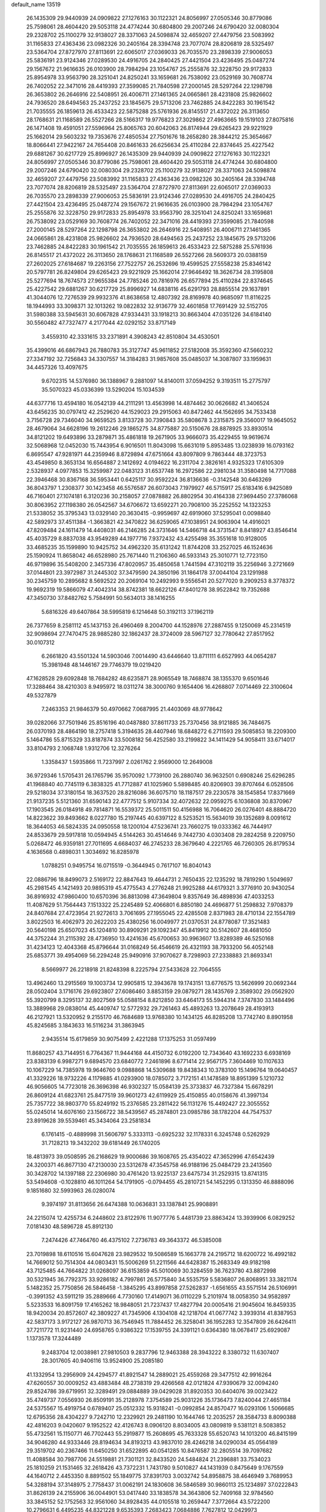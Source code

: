 default_name                                                                    
13519
  26.1435309  29.9440939  24.0909822  27.1276163  30.1122321  24.8056997
  27.0505346  30.8779086  25.7598061  28.4604420  29.5053118  24.4774244
  30.6804800  29.2007246  24.6790420  32.0080304  29.2328702  25.1100279
  32.9138027  28.3371063  24.5098874  32.4659207  27.4479756  23.5083992
  31.1165833  27.4363436  23.0982326  30.2405164  28.3394748  23.7077074
  28.8206819  28.5325497  23.5364704  27.8727970  27.8113691  22.6065017
  27.0369033  26.7035570  23.2898339  27.9006053  25.5836191  23.9124346
  27.0289530  24.4916705  24.2840425  27.4421504  23.4236495  25.0487274
  29.1567672  21.9616635  26.0103900  28.7984294  23.1054767  25.2555876
  32.3228750  29.9172833  25.8954978  33.9563790  28.3251041  24.8250241
  33.1659681  26.7538092  23.0529169  30.7608774  26.7402052  22.3471016
  28.4419393  27.3599085  21.7840598  27.2000145  28.5297264  22.1298798
  26.3653802  26.2646916  22.5408951  26.4006711  27.1461365  24.0665861
  28.4231808  25.9826602  24.7936520  28.6494563  25.2437252  23.1845675
  29.5713206  23.7462885  24.8422283  30.1961542  21.7035555  26.1859613
  26.4533423  22.5875288  25.5761936  26.8145517  21.4372022  26.3113650
  28.1768631  21.1168589  26.5527266  28.5166317  19.9776823  27.3029862
  27.4963665  19.1519103  27.8075816  26.1471408  19.4591051  27.5596964
  25.8065763  20.6042063  26.8174944  29.6265423  29.9221929  25.1662014
  29.5603232  19.7353676  27.4850534  27.7501676  18.2658280  28.3844212
  25.3654667  18.8066441  27.9422167  24.7654408  20.8461633  26.6256634
  25.4110284  22.8374645  25.4227542  29.6881267  30.6217729  25.8996927
  26.1435309  29.9440939  24.0909822  27.1276163  30.1122321  24.8056997
  27.0505346  30.8779086  25.7598061  28.4604420  29.5053118  24.4774244
  30.6804800  29.2007246  24.6790420  32.0080304  29.2328702  25.1100279
  32.9138027  28.3371063  24.5098874  32.4659207  27.4479756  23.5083992
  31.1165833  27.4363436  23.0982326  30.2405164  28.3394748  23.7077074
  28.8206819  28.5325497  23.5364704  27.8727970  27.8113691  22.6065017
  27.0369033  26.7035570  23.2898339  27.9006053  25.5836191  23.9124346
  27.0289530  24.4916705  24.2840425  27.4421504  23.4236495  25.0487274
  29.1567672  21.9616635  26.0103900  28.7984294  23.1054767  25.2555876
  32.3228750  29.9172833  25.8954978  33.9563790  28.3251041  24.8250241
  33.1659681  26.7538092  23.0529169  30.7608774  26.7402052  22.3471016
  28.4419393  27.3599085  21.7840598  27.2000145  28.5297264  22.1298798
  26.3653802  26.2646916  22.5408951  26.4006711  27.1461365  24.0665861
  28.4231808  25.9826602  24.7936520  28.6494563  25.2437252  23.1845675
  29.5713206  23.7462885  24.8422283  30.1961542  21.7035555  26.1859613
  26.4533423  22.5875288  25.5761936  26.8145517  21.4372022  26.3113650
  28.1768631  21.1168589  26.5527266  28.5609373  20.0388159  27.2602025
  27.6184687  19.2263156  27.7522757  26.2532696  19.4599525  27.5558238
  25.8346142  20.5797781  26.8249804  29.6265423  29.9221929  25.1662014
  27.9646492  18.3626734  28.3195808  25.5277694  18.7674573  27.9655384
  24.7785246  20.7816976  26.6577894  25.4110284  22.8374645  25.4227542
  29.6881267  30.6217729  25.8996927  14.6838116  45.6291793  28.8855514
  29.1637891  41.3044076  12.7276539  29.9932376  41.8638658  12.4807392
  28.8169978  40.9685097  11.8116225  18.1944993  33.3098371  32.1013262
  19.0822832  32.9136779  32.4601858  17.7691429  32.5152705  31.5980388
  33.5945631  30.6067828  47.9334431  33.1918213  30.8663404  47.0351226
  34.6184140  30.5560482  47.7327477   4.2177044  42.0292152  33.8717149
   3.4559310  42.3331615  33.2371891   4.3908243  42.8510804  34.4530501
  35.4399016  46.6867943  26.7880783  35.3127747  45.9611852  27.5182008
  35.3592360  47.5660232  27.3347192  32.7256843  34.3307557  14.3184283
  31.9857608  35.0485037  14.3087807  33.1959631  34.4457326  13.4097675
   9.6702315  14.5376980  36.1388967   9.2881097  14.8140011  37.0594252
   9.3193511  15.2775797  35.5070323  45.0336399  13.5290204  15.1034539
  44.6377716  13.4594180  16.0542139  44.2111291  13.4563998  14.4874462
  30.0626682  41.3406524  43.6456235  30.0797412  42.2529620  44.1529023
  29.2915063  40.8472462  44.1562695  34.7533438   3.7156728  29.7346040
  34.9659525   3.8133728  30.7390843  35.5808678   3.2315875  29.3560017
  19.9645052  28.4679064  34.6628196  19.2612246  29.1865275  34.8775887
  20.5150676  28.8878925  33.8930514  34.8121202  19.6493896  33.2879871
  35.4861818  19.2671905  33.9666073  35.4229455  19.9619674  32.5068968
  12.0452030  15.7443954   6.9016501  11.8043098  15.6631019   5.8953485
  13.0238939  16.0793162   6.8695547  47.9281971  44.2359946   8.8729894
  47.6751664  43.8097809   9.7863444  48.3723753  43.4549850   8.3653134
  16.6564887   2.1412692   4.0194622  16.2311704   2.3826161   4.9325323
  17.6105309   2.5328937   4.0977853  15.3259987  22.0483123  31.6537748
  16.2972586  22.2981034  31.3580498  14.7717088  22.3946468  30.8367168
  36.5953441   0.6425117  30.9592224  36.8136636  -0.3142548  30.6463269
  36.8043797   1.2308377  30.1423458  46.5576587  26.6073043   7.1979927
  46.5715917  25.6183416   6.9425089  46.7160401  27.1074181   6.3120236
  30.2158057  27.0878882  26.8802954  30.4164338  27.9694450  27.3786068
  30.8063952  27.1198380  26.0542567  34.6706672  13.6592271  20.7908100
  35.2252552  14.1323253  21.5338052  35.3795343  13.0329140  20.3630415
  -0.9959697  42.6919060  37.5295041   0.0098840  42.5892973  37.4511384
  -1.3663821  42.3470822  36.6259065  47.1038951  24.9063904  14.4916021
  47.8209484  24.1611479  14.4408031  46.2146285  24.3731646  14.5466718
  44.3731547   8.8418927  43.8546414  45.4035729   8.8837038  43.9549289
  44.1977716   7.9372432  43.4255498  35.3551618  10.9128005  33.4685235
  35.1599890  10.9425752  34.4962320  35.6131242  11.8744208  33.2527025
  46.1524636  25.1590924  11.8658042  46.6528980  25.7671440  11.2106360
  46.5933143  25.3010771  12.7723150  46.9719896  35.5408200   2.3457336
  47.8020957  35.4850658   1.7441594  47.3102119  35.2256946   3.2721669
  37.0144801  23.3972987  31.2445302  37.3479590  24.3850196  31.1864178
  37.0044104  23.1291988  30.2345759  10.2895682   8.5692522  20.2069104
  10.2492993   9.5556541  20.5277020   9.2909253   8.3778372  19.9692319
  19.5866079  47.4042314  38.8742381  18.6622126  47.8401278  38.9522842
  19.7352688  47.3450730  37.8482762   5.7584991  50.5634013  38.1416255
   5.6816326  49.6407864  38.5995819   6.1214648  50.3192113  37.1962119
  26.7377659   8.2581112  45.1437153  26.4960469   8.2004700  44.1528976
  27.2887455   9.1250069  45.2314519  32.9098694  27.7470475  28.9885280
  32.1862437  28.3724009  28.5967127  32.7780642  27.8517952  30.0107312
   6.2661820  43.5501324  14.5903046   7.0014490  43.6446640  13.8711111
   6.6527993  44.0654287  15.3981948  48.1446167  29.7746379  19.0219420
  47.1628528  29.6092848  18.7684282  48.6235871  28.9065549  18.7468874
  38.1355370   9.6501646  17.3288464  38.4210303   8.9495972  18.0311274
  38.3000760   9.1654406  16.4268807   7.0714469  22.3100604  49.5327879
   7.2463353  21.9846379  50.4970662   7.0687995  21.4403069  48.9778642
  39.0282066  37.7501946  25.8516196  40.0487880  37.8611733  25.7370456
  38.9121885  36.7484675  26.0370193  28.4864190  18.2757418   5.3194635
  28.4407946  18.6848272   6.2711593  29.5085853  18.2209300   5.1464786
  55.8715329  33.8187874  33.5008182  56.4252580  33.2199822  34.1411429
  54.9058411  33.6714017  33.8104793   2.1068748   1.9312706  12.3276264
   1.3358437   1.5935866  11.7237997   2.0261762   2.9569000  12.2649008
  36.9729346   1.5705431  26.1765796  35.9570092   1.7739100  26.2880740
  36.9632501   0.6908246  25.6296285  41.1968840  40.7745119   6.3838325
  41.7712887  41.1025960   5.5898485  40.8206903  39.8707464   6.0528506
  29.5218034  37.3180154  18.3637520  28.8216086  36.6075710  18.1187517
  29.2230578  38.1545854  17.8371669  21.9137235   5.5121360  31.6590143
  22.4777512   5.9107334  32.4072632  22.0959275   6.1036808  30.8370967
  17.1903545  26.0184918  49.7814871  16.5539372  25.5011511  50.4156988
  16.7064620  26.0276401  48.8884720  14.8223622  39.8493662   8.0227780
  15.2197445  40.6397122   8.5253521  15.5634019  39.1352689   8.0091612
  18.3644053  46.5824335  24.0950558  18.1200104  47.5236741  23.7660275
  19.0333362  46.7444917  24.8533679  29.5917818  10.0594945   4.5144263
  30.4514646   9.7442730   4.0303408  29.2824258   9.2209750   5.0268472
  46.9359181  27.7011695   4.6684037  46.2745233  28.3679640   4.2221765
  46.7260305  26.8179534   4.1636568   0.4898031   1.3034692  16.8285978
   1.0788251   0.9495754  16.0715519  -0.3644945   0.7617107  16.8040143
  22.0886796  18.8499073   2.5169172  22.8847643  19.4644731   2.7650435
  22.1235292  18.7819290   1.5049697  45.2981545   4.1421493  20.9895319
  45.4775543   4.2776248  21.9925288  44.6179321   3.3776910  20.9430254
  36.8916932  47.9860400  10.6570396  36.8813098  47.3649804   9.8357649
  36.4898936  47.4033253  11.4087629  51.7564443   7.1513322  25.2245489
  52.4066801   6.8850180  24.4696877  51.2598832   7.9708379  24.8407684
  27.4723954  21.9272613   3.7061695  27.1955045  22.4285508   2.8371983
  28.4710134  22.1554789   3.8022503  16.4062973  20.2622203  25.4380256
  16.0049977  21.0370531  24.8778087  17.3521483  20.5640198  25.6507023
  45.1204810  30.8909291  29.1092347  45.8419912  30.5142607  28.4681050
  44.3752244  31.2115392  28.4736950  13.4241636  45.6700653  30.9963607
  13.8289389  46.5250168  31.4234123  12.4043368  45.8796644  31.0168249
  56.4546619  26.4321193  38.7933200  56.4052148  25.6853771  39.4954069
  56.2294248  25.9490916  37.9070627   8.7298903  27.2338883  21.8693341
   8.5669977  26.2218918  21.8248398   8.2225794  27.5433628  22.7064555
  13.4962460  13.2915569  19.1003734  12.9905815  12.3943678  19.1743151
  13.6776575  13.5626999  20.0692344  28.0502404   3.1716176  29.6923807
  27.6086460   3.8853159  29.0879271  28.1435769   2.3589302  29.0562920
  55.3920799   8.3295137  32.8027569  55.0588154   8.8212850  33.6464173
  55.5944314   7.3747830  33.1484496  13.3889968  29.0838014  45.4409747
  12.5772932  29.7261463  45.4893263  13.2078649  28.4193913  46.2127921
  13.5320952   9.2155170  46.7684689  13.9768380  10.1434125  46.8285208
  13.7742740   8.8901958  45.8245685   3.1843633  16.5116234  31.3863945
   2.9435514  15.6179859  30.9075499   2.4221288  17.1375253  31.0597499
  11.8680257  43.7144951   6.7764367  11.9444168  44.4150732   6.0192200
  12.7343640  43.1692233   6.6938169  23.8383139   6.9987271   9.6894570
  23.6840772   7.2461896   8.6771414  22.9567175   7.3604469  10.1107633
  10.1067229  14.7385978  19.9646760   9.0988868  14.5309688  19.8438343
  10.3783100  15.1496764  19.0640457  41.3329226  18.9732226   4.1179885
  41.0293900  18.0785072   3.7172151  41.1478589  18.8951399   5.1210732
  46.9056605  14.7723018  26.3696398  46.9302327  15.0584139  25.3733837
  46.7327384  15.6678291  26.8609124  41.6823761  25.8477519  39.9601273
  42.6119929  25.4150855  40.0158676  41.3997134  25.7357722  38.9803770
  55.8249192  15.2376585  23.2811422  56.1131276  15.4492427  22.3055552
  55.0245014  14.6076160  23.1566722  38.5439567  45.2874801  23.0985786
  38.1782204  44.7547537  23.8919628  39.5539461  45.3434064  23.2581834
   6.1761415  -0.4889998  31.5606797   5.3333113  -0.6925232  32.1178331
   6.3245748   0.5262929  31.7128213  19.3432202  39.6181449  26.1740205
  18.4813973  39.0508595  26.2168629  19.9000686  39.1608765  25.4354022
  47.3652996  47.6542439  24.3200371  46.8677130  47.2130030  23.5312678
  47.3545758  46.9188196  25.0484729  23.2413560  30.3428702  14.1397188
  22.2306980  30.4761420  13.9225137  23.6475734  31.2529315  13.8741315
  53.5494608  -0.1028810  46.1011264  54.1791905  -0.0794455  45.2810721
  54.1452295   0.1313350  46.8888096   9.1851680  32.5993963  26.0280074
   9.3974197  31.8113656  26.6474388  10.0636831  33.1387841  25.9908891
  24.2215074  12.4255734   6.2448602  23.8122976  11.9077776   5.4481739
  23.8863424  13.3939906   6.0829252   7.0181430  48.5896728  45.8912130
   7.2474426  47.7464760  46.4375102   7.2736783  49.3643372  46.5385008
  23.7019898  18.6110516  15.6047628  23.9829532  19.5086589  15.1663778
  24.2195712  18.6200722  16.4992182  14.7669012  50.7514304  44.0803431
  15.5006269  51.2211566  44.6428387  15.2683349  49.9182198  43.7125485
  44.7664822  31.0268097  36.6153859  45.5010069  30.3284559  36.7623780
  43.8872998  30.5321945  36.7792375  33.9286182   4.7997861  26.5775840
  34.5535759   5.5836807  26.8068951  33.3821174   5.1482352  25.7750856
  26.5846458  -1.3845295  43.8997858  27.5262837  -1.6561655  43.5571514
  26.5106991  -0.3991352  43.5911219  35.2889666   4.7730160  17.4149071
  36.0110229   5.2101974  18.0058350  34.9582897   5.5233533  16.8091759
  17.4165262  18.9848051  21.7237437  17.4827794  20.0005416  21.9045604
  16.8459335  18.9420034  20.8572607  42.3809227  41.7345906   4.1304108
  42.1218704  41.0677742   3.3939314  41.8387953  42.5837173   3.9172127
  26.9870713  36.7546945  11.7884452  26.3258041  36.1952283  12.3547809
  26.6426411  37.7211772  11.9231440  24.6958765   0.9386322  17.1539755
  24.3391121   0.6364380  18.0678417  25.6929087   1.1373578  17.3244489
   9.2483704  12.0038981  27.9810503   9.2837796  12.9463388  28.3943222
   8.3380732  11.6307407  28.3017605  40.9406116  13.9524900  25.2085180
  41.1332954  13.2956909  24.4294577  41.8921547  14.2889021  25.4559268
  29.3477512  42.9916264  47.6260557  30.0009252  43.4883484  48.2738319
  29.4266568  42.0121824  47.9390679  32.0094240  29.8524786  39.6719951
  32.3289491  29.0884889  39.0429028  31.8920353  30.6404076  39.0023422
  35.4749737   7.0556930  26.8509191  35.2128978   7.3754589  25.9031226
  35.1736473   7.8240044  27.4651184  24.5375567  15.4919754   0.6789407
  25.0512332  15.9318241  -0.0992854  24.8570477  16.0293106   1.5066685
  12.6795356  28.4304227   9.7242710  12.2329921  29.2481190  10.1644746
  12.2035257  28.3584733   8.8090388  42.4816203   9.0420607   9.1952522
  42.4126743   8.0906120   8.8034005  43.0809819   9.5381121   8.5083852
  55.4732561  15.1150771  46.7702443  55.2919877  15.2608695  45.7633328
  55.6520743  14.1013200  46.8415199  34.9046280  44.9333446  28.8194634
  34.8193213  43.9837010  28.4246218  34.0290034  45.0564189  29.3519702
  40.2367466  11.6450250  31.6522895  40.0541285  10.8476587  32.2805514
  39.7097682  11.4088584  30.7987706  24.5519881  21.7301121  32.8433520
  24.5484824  21.2396881  33.7534023  25.1810259  21.1531465  32.2618426
  43.7372231   1.7431780   9.5010827  44.1431939   0.8475649   9.1767559
  44.1640712   2.4453350   8.8891502  55.1849775  37.8391703   3.0032742
  54.8958875  38.4646949   3.7689953  54.3288194  37.3148975   2.7758437
  31.0062191  24.1830608  36.5846589  30.9860113  25.1234897  37.0222843
  31.8626139  24.2155906  36.0044901  53.0417440  33.1838578  34.3643806
  52.7409168  32.9784560  33.3845152  52.1752563  32.9561060  34.8928435
  44.0105518  10.2659447   7.3772664  43.5722200  10.2796631   6.4495235
  44.8321228   9.6535393   7.2683423   7.0684886   7.7627812  12.0429973
   7.6729734   8.0916753  11.2693113   6.1283847   7.7432729  11.6130770
  44.1139539  43.4996375  29.8755451  44.7782257  44.1676257  30.3013798
  43.5940388  44.0883452  29.2018495  42.6021742  35.9360598  20.4304621
  42.4177276  34.9907185  20.0499652  42.0060681  36.5419896  19.8387612
  19.8908728  18.9036115  47.0114493  20.8275099  18.7246712  47.4328712
  19.9531552  18.4077010  46.1075816  42.9012905  26.6377251  26.5931894
  43.5886650  26.0983488  26.0392727  42.1752751  25.9343827  26.8082329
   4.3162743  43.0395710   6.7221683   3.5860875  43.6339808   7.1539920
   5.1525001  43.6374507   6.7324735  55.0557289  15.3046188   1.5369067
  55.3103286  16.2682573   1.8017790  55.4524436  14.7364230   2.3067055
  42.0488340   3.3464053  32.3147427  42.2928766   3.7999301  33.1990465
  41.6407860   2.4384564  32.6120575  13.7782882  12.8086735  38.0280966
  13.1118387  13.4794323  37.5967879  13.5348604  12.8550394  39.0335515
  13.9592804  39.5208900  17.3957960  13.4360963  40.3049002  17.8195389
  14.7965160  39.4483069  18.0051501  10.8940410  16.4995431  24.6030618
  10.4598616  16.2047801  23.7196168  11.5918449  15.7838624  24.8109104
  29.0030465  46.6967110  32.0093451  29.9870921  46.4766352  32.2596369
  28.8477272  46.0944738  31.1774789   2.3089528  32.3592457   6.8865528
   3.1007342  32.1065001   6.2693206   2.3744457  33.3854950   6.9620576
  15.0824534   0.4734299  33.3755697  14.8626027   0.9152109  34.2765418
  14.1834252   0.4115645  32.8892985  26.6716406  12.5160237   7.5124724
  26.4303638  13.2640854   8.1847048  25.8351150  12.4741462   6.9050530
  17.7141441  17.8071661  12.1116156  17.3939383  16.8930174  12.4433613
  18.5452569  18.0211920  12.6727753  18.9547655  21.4868244  46.9723557
  19.3699286  21.9456161  47.7969333  19.2873486  20.5106067  47.0432471
  22.0335985  27.5315736  36.1796518  21.8538239  26.5246450  36.1703818
  21.2507577  27.9346325  35.6438558  39.9044212   9.3019351  33.1172513
  40.3360210   8.5795911  32.5262221  40.3061919   9.1243377  34.0531661
   2.8546441   8.9648322   3.1767896   1.8872196   9.3071459   3.0168393
   2.7999310   7.9722864   2.9019215  13.4964308  35.5017224  43.0314923
  13.8864727  34.7563918  42.4386007  13.6880560  35.2129795  43.9847537
   3.4761113  20.2048333  10.2977026   4.4538576  20.3450721  10.5967935
   3.3735071  20.8427925   9.4897740  23.0169146  14.8129961  12.5369473
  23.7034564  14.1894518  12.0761350  22.4061912  15.0974713  11.7511114
  29.5815404  38.6290046  39.7382783  29.9777143  38.6825199  40.6934508
  29.1236924  37.6930097  39.7393446  23.2585467  15.1318029  40.5293936
  23.9484082  14.7095186  39.8859061  23.3168449  16.1408241  40.3145272
  17.2776199  44.9464755  42.3484397  16.4611229  45.5666845  42.3122711
  17.7583859  45.0890776  41.4538721  29.8389077  18.0845086  33.1823043
  29.4074338  18.8539628  32.6401659  30.8531211  18.2315356  33.0321562
  28.5111259  36.1662547  39.9242731  29.2358359  35.4371936  39.9441565
  27.6421784  35.6610173  40.1333383  43.1777590  46.4344637  32.1225285
  42.3679635  46.2585339  31.5049916  43.0351813  45.7640084  32.8976176
  30.1599059  36.8104991   2.6206377  29.5199591  37.0637737   3.3953402
  30.3833672  35.8215461   2.8264285  52.5612108  23.2796511  20.0817154
  52.7013702  24.3050352  20.1760151  53.5198909  22.9072785  20.1699504
  51.0442471  47.1188842   8.7554477  50.3333641  46.7854319   8.0813013
  51.7503583  47.5635064   8.1439089  43.4357099  10.7581159  47.6607429
  43.0852123  10.1355147  46.9123467  44.3348095  11.0999050  47.2945455
  12.1183462   8.8321481  12.7706744  12.7969927   9.5903758  12.8782685
  11.5321750   8.8867328  13.6129675  32.4611478  30.6093376  31.4986115
  32.5887300  29.5786159  31.5287371  31.4318542  30.7067062  31.5723869
  21.5501100  26.0856936  45.5788344  21.8229541  25.4339249  44.8379041
  22.3801164  26.1867870  46.1690061  54.7904114  18.1670747  37.1367596
  54.2005592  18.8546003  36.6393700  55.6379973  18.1106989  36.5467804
  27.4626097  40.8121807  22.8531992  28.2076599  40.8219687  23.5733192
  26.6893378  40.3161267  23.3373039  55.2115205  18.2019353  31.6967231
  55.3090182  18.8072670  32.5332138  54.7472257  18.8451146  31.0156646
   0.4854543  39.4841782   5.9054293   0.8907770  40.1295113   5.2031999
  -0.5271129  39.5076009   5.6727538  45.2410791  23.3238042  34.1942795
  44.2302266  23.1223881  34.2423169  45.6834407  22.4184495  34.4218852
  28.3533478   2.1820819   8.3395923  28.9512762   2.0587711   7.4995678
  28.3721883   1.2481233   8.7780199  44.8882001   5.6360148   0.7879385
  44.5027716   6.5658596   1.0459941  44.7808849   5.6057008  -0.2274795
  46.1817794  33.3316089  39.7493513  45.2805722  32.8677707  39.9081259
  46.8872891  32.6182574  39.9573505  12.2770685  24.1806801  18.4647518
  13.0972938  24.6775745  18.0823110  11.4896436  24.8104364  18.2730428
  48.3298154  29.2302910  31.6968353  49.0949983  29.1197097  31.0152975
  48.7991912  29.5782419  32.5445041  41.6742522   3.8683684  41.5360540
  41.0321162   3.3452344  42.1622586  41.5834830   3.3601275  40.6397370
  46.1271524   4.8871146  36.1438324  45.5125428   5.1450367  36.9336408
  47.0655136   4.8450916  36.5777129  32.1931790  36.7886725  22.2586234
  31.9074036  35.9088386  22.7163150  32.5028592  37.3830352  23.0430012
   5.2147709  18.1049046  22.2153483   4.9866306  18.3058716  21.2327827
   5.9415272  17.3726006  22.1513110  21.4558068  13.1186929   9.1649458
  21.5946806  14.0406350   9.6205248  21.3198948  13.3741298   8.1690412
  21.0097836  38.5260522  41.9102924  21.7390461  39.1883059  42.2295439
  21.4230905  37.6077625  42.0456144   5.7485385  27.5068503   3.6820286
   5.1376925  28.2803446   3.9950001   5.1408507  27.0316570   2.9743304
  25.5989973  16.9222807   2.7358591  25.9482999  17.8766340   2.8649221
  26.0481363  16.3863015   3.4911031  35.4391140   9.1055861   3.1348545
  34.7743299   9.1019746   3.9125733  35.4764785  10.0737252   2.8099152
   6.9967129  11.0913727  15.2096875   6.5266452  11.3979204  16.0899232
   7.8314649  11.7022484  15.1833008  14.7882841  13.3504366   8.6695969
  15.0585124  12.3558622   8.7668309  15.3709091  13.6696636   7.8716750
  48.3765803   7.4830921  38.1832362  49.0866311   8.0132848  37.6716436
  48.3999322   6.5455291  37.7621411  51.0490804  40.0248186  44.6055845
  51.2250545  40.5071159  45.5061187  50.5103469  40.7242626  44.0711711
  55.1582225  12.3947771  40.1513875  54.1725366  12.6136312  39.9324919
  55.6577458  13.2526577  39.8599424  46.2970396  26.6494761  21.4486208
  46.5209217  26.1050734  22.2972793  46.5974189  26.0372680  20.6778513
  16.0583229   2.8599800  20.6850363  16.4775922   3.7797236  20.9067504
  15.3783533   3.0963450  19.9366753  13.7573399  20.7970941  19.6200562
  13.6929492  21.6727979  20.1614723  13.5752316  21.1060554  18.6479365
  16.6105271  39.8855847  41.7750900  17.4958686  39.9026249  42.3064493
  16.1794745  38.9913951  42.0289675  53.0561951   9.3866123  11.8299853
  53.2516600   8.5716566  12.4380457  52.4927955  10.0060629  12.4311815
  25.9486754   2.9650598   9.4333742  25.8311629   3.9141927   9.0367281
  26.7939353   2.6155619   8.9489688  -0.0848617   7.9131254  25.5810144
   0.3418407   7.7528448  24.6593211   0.5810071   7.4618304  26.2328052
  38.1035957  18.7225973  30.3205701  37.3888336  18.0700866  29.9466483
  38.7098886  18.1046529  30.8857052  43.2252345   4.3374274  23.5302408
  44.2563717   4.4605235  23.5848134  43.0459469   3.6166085  24.2525237
  54.7379473  40.3169659  10.6419327  54.7816616  39.2875324  10.7458673
  55.6829649  40.5916108  10.3932947   1.5564072  30.2600489  17.1377768
   1.1711130  29.3807274  17.4975581   0.8288307  30.6084756  16.4962809
   3.0488341  44.8312269  34.0198716   2.5694167  44.2355746  33.3333833
   3.7685476  45.3221542  33.4821126  16.2127795  42.5797265   4.6353772
  15.8107108  42.3398143   3.7183023  15.4230221  42.4831736   5.2863255
  34.8877594  12.2519372  25.5979189  34.9121291  12.3496951  26.6277568
  34.7379248  13.2296736  25.2801219   7.9540324  24.2734462   1.6542704
   7.3282741  24.5571382   2.4313083   7.7859326  23.2526702   1.5934303
  28.7189298  43.6435510  35.9444303  28.2134603  42.8004712  35.6348362
  27.9661240  44.3178355  36.1538514  42.1311201  20.2194081  16.6530432
  41.2152584  19.8585295  16.9753559  42.6933313  19.3590212  16.5436422
  48.2495321  18.8905029  18.2280404  48.4125923  19.8594104  17.9222420
  49.1632648  18.5851308  18.5795723  31.1548560  35.1799861  37.2692708
  31.3843452  34.4491728  36.5776101  31.5121078  36.0472742  36.8373552
  14.0736280  14.5191963  21.6151162  14.1722921  15.3795058  21.0339685
  14.3962403  14.8546419  22.5455195   2.1892494   9.9347410  23.8744077
   1.9165098   8.9538558  23.7866708   2.5870991  10.0153426  24.8184906
  50.5431901  42.2943421   4.3736148  50.8863973  42.0673448   5.3256355
  50.1791732  43.2585154   4.4969815   2.0687056  35.0191949   7.2391264
   2.8260537  35.6209426   7.5563753   1.4753779  35.6457177   6.6610251
  12.4400272  36.0688327  34.8238401  11.4358950  36.0236949  35.0175243
  12.5184219  36.5592091  33.9270489  24.8320465   9.5061611  25.4818409
  24.6432848   8.7536390  24.7883951  23.8916293   9.6211177  25.9245060
  11.7606264  25.4525454  31.3671155  11.1549471  26.2412943  31.6456252
  12.6795675  25.7003701  31.7657391   2.0013840  15.4973100  24.5143840
   1.0249504  15.3228154  24.2463523   2.0637587  15.1439164  25.4824516
   3.0195576  10.4271293  46.9677365   3.8877460  10.6143949  47.4616740
   2.2825289  10.7479088  47.6309701  55.7898896  24.0936605  40.2336814
  54.9107865  24.6403195  40.3126433  55.7140389  23.4317212  41.0276698
   4.4098902  18.4656802  19.4913404   3.4849119  18.7258023  19.0768803
   5.0198924  18.4284495  18.6581383  21.3070334  13.0656364  21.5513325
  20.4408480  13.6097777  21.6633790  21.2054191  12.2849566  22.2125230
  48.9081440  40.1578525  21.2626955  48.7578578  40.6872204  20.3870995
  49.8814464  39.8324630  21.1889962  45.1883343  18.7032873   5.6059146
  44.4622627  18.0911099   6.0175648  44.8315154  18.8607479   4.6446894
  48.6410912  28.3781871  48.8173901  47.9942528  27.7160148  49.2235857
  48.5450500  29.2349173  49.3784022  17.8507125  42.4305772  13.5638726
  16.9629028  42.5133822  14.0999378  18.1549147  41.4613661  13.7926860
   2.3707402  44.5646343   7.8595091   1.7098592  43.9966428   8.4101127
   2.6180300  45.3396313   8.4964773  13.9444664  25.2292137  27.9614732
  12.9261668  25.2858628  28.1661150  14.3337576  25.9586776  28.5867965
   1.0098422  30.8919854  20.9181896   0.1660854  31.1509388  20.3924585
   0.6761979  30.7931048  21.8940416  21.5330561  46.5191888  23.1435877
  21.1496137  47.3920830  22.7381655  22.5528899  46.7117792  23.1801637
  41.9014813   4.7347994  37.8450359  40.9424807   5.0616176  38.0530402
  41.9234369   3.8095907  38.3218264  50.3897799  39.3798917  39.1740403
  50.3704871  40.2037400  39.8237193  49.9192345  39.7683596  38.3350293
  50.1297970   2.2888754  41.5313575  50.9636230   2.4645708  40.9579409
  50.4738895   2.3348833  42.5003510  56.0028831   5.6294599  36.4389825
  55.5571275   6.4863800  36.8002599  55.3991552   4.8684785  36.7758718
  14.1513777  42.0962685   6.5160234  14.2101956  41.0765198   6.6909951
  14.5079384  42.4831030   7.4177185  31.3019342  49.7707036  32.9516777
  32.2592172  49.6557000  33.3251615  30.7173454  49.2408480  33.6171530
  12.8519026  21.5082881  23.0384222  12.8345363  22.0481367  22.1571637
  11.8602666  21.4779190  23.3215745  16.9259393  26.5688109  10.4139045
  16.2277298  26.4143029  11.1543654  17.1299464  25.6294908  10.0554148
  20.9208186  13.8680968   6.6046965  20.5114612  13.5838150   5.6968075
  21.8363173  14.2709328   6.3286376  52.5345682  24.0139731   7.0339684
  51.8740810  23.8987413   7.8185346  51.9415581  24.4059615   6.2817968
  53.6203508   3.5107134  12.2133149  53.0040371   3.0575781  12.9084572
  53.7229730   2.7823647  11.4812737  52.8655331  47.5778803  18.3417785
  52.3250556  46.7349140  18.5800376  53.0426899  48.0300512  19.2490464
   5.7778600  45.0781261  26.5976349   6.0943905  44.7691685  27.5366849
   6.4895170  45.7859215  26.3393707  49.7884368  28.0475899  46.4054929
  50.5008455  28.7899041  46.3762455  49.4080846  28.1287956  47.3700123
  34.2519550  23.6773984  31.4074654  33.8827130  23.8694162  30.4699370
  35.2499361  23.4904334  31.2614757  11.9776752  13.7063819  16.8972660
  11.6454261  12.7496407  16.7084595  12.6027450  13.5890720  17.7125779
  24.4369462   2.7493768  37.4642577  23.8833376   2.2863731  36.7231512
  24.7264510   3.6358859  37.0152080  29.6802982  36.7052324  21.0360419
  30.6304398  36.8424249  21.4053033  29.7289967  37.0719233  20.0731114
  53.5920604  38.2143910  25.2961024  53.8699883  37.8040296  24.3873133
  54.2759038  37.7952696  25.9526581  28.4431241  46.8916170  46.1647593
  28.1420508  46.3404879  46.9905295  28.0087178  46.3655706  45.3811484
  29.6462883   6.5316967   1.8071623  29.8090622   6.3705372   2.8131655
  30.4627120   7.0933681   1.5151530  11.4295303  10.6515699  -0.6045701
  11.3378937   9.8461867  -1.2467188  12.0423656  10.3270208   0.1349118
  44.0953142  35.5235203  47.8617928  43.5500209  36.1874218  47.2769452
  44.6378862  36.1611472  48.4762924  -0.6882540  48.6073807  31.6844253
  -1.4521125  47.9624621  31.4437799  -0.7181219  48.6619930  32.7089649
  39.5844100  25.4686819  41.6272241  40.3988723  25.6157353  41.0016098
  39.7663198  24.5206447  42.0105598  -1.9680682   4.3095132  48.4901211
  -1.0336042   3.9510155  48.2168067  -1.9168902   4.4124012  49.4971653
  24.8585693   3.8853054  45.1361349  24.7111879   4.7302466  44.5350731
  24.4041694   4.1708940  46.0201662  -0.2580811  42.9492861  22.4544620
   0.7696043  42.9891908  22.5413564  -0.5936963  43.1485866  23.4104898
  37.5458716   6.8452953   7.7131910  38.0406247   6.9824295   8.6112088
  37.1195927   7.7786518   7.5419809  43.5267919  37.0736428  36.0986389
  43.8636353  37.2942285  37.0302517  44.3653901  37.1466746  35.4915851
   4.9669157   2.4790922  41.9372611   5.3962339   2.1189467  42.8195319
   4.3809095   1.6884514  41.6328995  53.1399309   9.2429170  20.8697752
  54.0087059   8.7125966  21.0479895  52.5121172   8.5347704  20.4499302
  55.4192618   5.5806112  19.7753230  55.5021597   5.5941798  18.7432474
  56.0931728   4.8513822  20.0605476  18.8801381  51.7118565  23.9849451
  18.7619410  52.6415907  23.5796750  19.0157270  51.8949352  24.9947919
  22.8886938   5.8260762  34.6198545  23.6982828   5.4464299  35.1214442
  22.2338922   5.0356937  34.5496502  34.9407595  10.9897217  12.8154752
  34.3264764  11.6805892  13.2869382  35.0026923  11.3601279  11.8498484
  30.6175358   0.5704900  47.3349324  29.9025173   1.2550697  47.0459627
  30.6592530  -0.0909299  46.5485289  36.3005725   2.6919811   8.3450612
  37.0084319   2.8637450   9.0767835  36.0861797   3.6406518   7.9918035
  30.0427279  17.0101337  28.9637731  29.5167565  16.9162836  28.0770204
  29.3508386  16.7898640  29.6902153  39.8770821   9.3335598  49.3228074
  39.4305510   9.3477630  50.2342594  39.2734168   9.9268208  48.7276072
  27.9081756  33.7321113  49.0776897  28.1232001  34.7169992  48.8223714
  27.5872293  33.8204661  50.0557217  55.5876845  25.5954565  18.9313625
  55.2275580  24.8690420  18.3018309  56.2538540  25.0981073  19.5393857
  20.6540511  22.9121070  12.3172555  20.6263434  23.9359578  12.1658658
  20.3801680  22.5299145  11.3988892   8.5826931  39.7542286  10.2028230
   8.9945603  39.6042667   9.2642067   7.8212923  39.0528849  10.2345440
  21.6609189   0.0137324  28.4698144  20.6705177   0.0186886  28.7582939
  22.0021547  -0.9104567  28.7704422   6.9590790  46.3471252  12.2305606
   7.3627143  45.3998893  12.3125956   6.5246314  46.3460656  11.2942731
  51.6062715  30.2768643  46.2258950  51.0601910  30.5478455  45.3997114
  52.4719559  29.8713066  45.8364837   6.7877422  25.1406001  41.5351730
   7.7932151  25.3290361  41.3521706   6.8144124  24.1864349  41.9489234
  10.6299216  42.6420489  43.4465815  10.8768230  43.6210744  43.3286838
  11.4735767  42.2183687  43.8789668  32.6078319   9.3854835  21.6136651
  32.5444956  10.3264461  21.1910237  32.6657346   9.5602550  22.6151899
  34.3612221  42.8447134   9.2527554  35.1187532  43.0874815   9.9136755
  34.7780783  42.0783510   8.6963684  12.3238782  39.2857183   8.8326897
  13.2742793  39.5627238   8.5395956  12.0795074  39.9519560   9.5720078
  17.8959693   2.8549959   8.1967306  17.4271491   2.1784313   8.8031227
  18.5473373   2.2972528   7.6277727  49.9006957  35.3624355  42.4086376
  48.8946962  35.1926918  42.2363113  50.0441575  36.3060400  42.0017305
  25.3958800  21.9430924  11.1498247  24.4339755  21.7625484  11.4855284
  25.3873504  22.9437933  10.9137656  52.9676582  41.3797545   3.5445057
  52.8031259  40.7094905   2.7801058  52.0214104  41.7320020   3.7673028
  13.1705850  15.7656669  12.0966135  13.0822751  15.0497434  12.8406809
  13.4507992  16.6075122  12.6343100  34.6654828  23.4526127   4.8426758
  34.1712621  23.6865269   5.7185941  33.9294320  23.0245081   4.2587935
  41.7613881  33.9147078  48.0446541  42.6108707  34.4805934  48.0738828
  42.0803853  32.9550673  48.2468726  48.3971132  19.9400716  38.2854512
  47.7465622  20.7028650  38.0160983  49.2830545  20.4122707  38.4448927
  37.6356884  35.8558478  43.9263146  38.2800457  36.0620274  43.1515620
  36.7932359  35.4842074  43.4687681  24.6093571  43.5150909  24.7396543
  24.9385558  43.3294877  23.7708807  24.1724803  42.6101560  24.9996759
  26.1159942  39.7355870   2.4879836  26.0314356  40.7222679   2.1847580
  26.8318597  39.7810334   3.2326485  29.8285192   4.5109186   8.6169366
  29.1699801   5.3021343   8.5109186  29.2212232   3.6797217   8.5549416
  12.7598706  35.6636041  27.7957986  13.5612385  35.1588778  28.2187731
  13.0143402  36.6558386  27.9284827  25.9604656  16.4219806  48.9649471
  26.6101014  15.6985240  48.6392733  25.1276598  16.2996453  48.3625435
   3.5952965  21.4270375   4.7179379   2.8733610  20.8646829   5.1780386
   4.2799037  21.6211798   5.4651375   8.9745953  38.3314245  18.2179463
   8.9674787  39.1021185  17.5217412   9.0218379  38.8563842  19.1148520
  53.7543523  42.8113946  30.7799221  52.8879958  42.8526736  31.3340554
  54.4723005  42.4972935  31.4416532  23.4878826  41.1454790  25.3295305
  23.0203192  41.4477157  26.1893453  22.7293541  41.0161655  24.6463598
  48.8820138  48.1987504  10.2080246  48.1813677  47.6010855   9.7308641
  49.7750375  47.8895888   9.8039410  12.6903963  37.6385319  32.5192218
  11.6884876  37.7090515  32.2357125  12.8157353  38.4826474  33.1088728
  52.8420624  33.9482113   5.3718109  53.5276583  33.1729471   5.4390905
  53.4051741  34.7770243   5.6268401  49.8471970  11.9341335  17.4664564
  50.8532479  12.1458726  17.3375619  49.7085717  11.0968257  16.8713677
  55.4904160  -0.1123344  44.1762100  55.5786561  -1.0663036  43.7770866
  56.4188705   0.1052150  44.5202061  16.7600148  14.5944037  40.1435856
  17.1080654  13.6991139  40.4914315  17.1994482  15.3022452  40.7327786
  47.3649450  13.5279532  20.5804741  47.1625945  13.1708292  21.5255062
  48.1588333  14.1653222  20.7180018  28.9718754  17.7581631  19.6375250
  28.4061004  17.7539489  18.7649514  28.2636629  17.9393116  20.3655525
   7.1079314  39.7803285  46.0162268   7.7040588  40.1349003  45.2465876
   6.2569104  39.4584694  45.5270330  11.5544474  49.4454900  25.6288146
  11.0153782  49.6959188  24.7795725  12.4468649  49.9160599  25.5070412
   6.4652438  29.9494289  36.1426703   6.7598217  30.9253282  35.9336635
   7.2861564  29.5735296  36.6507479  30.9826569  26.5391825  37.8358250
  30.2421469  27.1272914  37.4109247  31.8037662  27.1784680  37.8303420
  18.6992626  26.5600546   3.5970334  18.3496385  27.0166481   2.7359782
  18.7113012  27.3360584   4.2842639  36.8904404  22.8316125   6.2426749
  36.0436970  23.0301814   5.6886588  37.3599800  22.0796241   5.7133045
  48.3008637   4.5746146  31.1064688  48.6420045   5.0007088  31.9871596
  47.3457465   4.2442776  31.3833951  26.9017527   6.6466861   1.6476286
  26.6577072   6.4491372   0.6665941  27.9303308   6.6997438   1.6452509
  21.5031998  37.3339956  30.2892870  22.0210590  37.1663848  29.4130706
  20.5377659  37.0737186  30.0597932  51.4421221  33.2040202   7.5592870
  51.9300269  33.5300487   6.7107496  51.8437731  33.7892964   8.3115496
  16.6674967   7.7848782  14.0239981  17.0457121   6.8606887  13.7712683
  17.1533365   8.4306711  13.3846705   4.2813313  38.8613969  14.5333872
   5.1869361  38.4522534  14.2487312   4.5565458  39.8162747  14.8515794
  54.3839836   9.6475184  35.0595417  54.6547658  10.6066006  34.7445861
  53.3614051   9.7416206  35.1738086  52.8796795  15.9946640  20.7895675
  53.5190060  16.7861660  20.5906105  52.0223934  16.4552100  21.1175995
  -0.2589922  47.2198326  20.5142201  -0.5248606  46.2683462  20.7890010
   0.5735760  47.4326789  21.0795372   7.2135992  41.6712361  47.9486460
   6.9680538  41.1334942  48.7774203   7.1938192  40.9695779  47.1817059
  49.1979970  46.6356116  43.1572134  48.9663036  47.4292042  42.5337564
  50.1465212  46.8848440  43.4967126  32.0402834   3.5121069  29.1190774
  33.0548264   3.4420291  29.2773190  31.6243070   2.9359779  29.8563746
  17.3726012  50.4174621  33.4231937  16.4865767  50.9653416  33.3120299
  17.0008286  49.4601457  33.5892333  33.3964497  49.6885196  13.7568113
  33.3289669  48.7425689  13.3499473  32.5071583  49.8002216  14.2633731
  43.5407380  39.3894017  26.4309914  42.8125340  38.7779088  26.0268275
  44.1330441  39.6242711  25.6200315  30.2197704  48.6943624  37.2156296
  30.5545831  49.6763107  37.2094027  29.5803991  48.6699148  38.0271212
  19.4849332  33.6022901  44.3879995  20.1337114  33.8430972  43.6154386
  18.5618856  33.8056899  44.0103635  34.7586151  14.8439124  24.8570879
  33.8275759  15.2568351  25.0144596  35.4006384  15.4614428  25.3747372
  12.4961779   0.1652119  32.2676071  11.7230009  -0.0948905  31.6326198
  12.4918414  -0.6001942  32.9647844  41.3284115  18.9806198   6.9796776
  40.8045758  18.7374392   7.8330044  41.5896935  19.9705039   7.1408882
   7.6866360  46.8355150  25.9570609   7.5762166  47.3243562  26.8566113
   8.6633052  47.0261851  25.6871041  11.9151785  20.5897417  15.0805365
  11.1980564  21.0426136  14.4991249  12.7568003  20.5802037  14.4934334
   8.5030181   5.5065283   5.0639080   8.5994801   6.0420737   4.1893827
   8.4782523   4.5191195   4.7252699  42.6923152  31.4528208  48.4773543
  43.5561385  31.3607813  47.9135195  43.0359428  31.3842583  49.4496425
  24.1762297  15.9066852  29.0503833  23.1599177  15.9499512  29.1937531
  24.3062220  15.9972158  28.0389994  10.2990066  47.0537743  25.1851939
  10.8164581  47.9270622  25.3544291  10.6489818  46.7191124  24.2806161
  33.3495232  46.7554203  34.2470796  33.5454011  47.7636246  34.1112142
  32.9683390  46.7218995  35.2095416  49.2170228   5.5068533  33.4677597
  50.1947370   5.7299616  33.2001204  49.3532823   4.7604257  34.1786583
  22.1654880  37.5369075   6.3202363  23.1624094  37.2958198   6.2256693
  21.8905548  37.1284642   7.2228484  34.5183998  21.1013202   9.2147706
  33.7652296  21.1375842   8.5173022  34.0843739  20.6520417  10.0324157
  22.6819161  17.9485954   9.3625603  23.3158435  18.1195788   8.5683367
  23.3090936  18.1056134  10.1856756  41.6668081   6.1977811  24.6274521
  41.7153839   7.0655587  24.0674687  42.3732709   5.5870429  24.1802336
  22.3169463  38.0518836  32.7144056  22.0633379  37.7868668  31.7395519
  21.9564122  39.0174595  32.7897121  53.5523045   0.3781133  17.5545374
  52.7532132   0.9843620  17.7686985  53.1374296  -0.4330837  17.0750063
  14.7746369  17.7592042  32.6737936  14.4854362  16.7735446  32.5013422
  14.0362624  18.2786891  32.1512143  32.5893028  27.6196561   3.7912117
  33.4629533  27.8180584   3.2635928  32.1141029  26.9112594   3.2442170
   7.2345931   8.0204403  49.8559749   7.9937559   7.5151185  49.3841576
   6.4744996   8.0651111  49.1957895  25.8384069  36.1882295  15.8483303
  25.6081201  36.1126054  14.8417555  25.1383667  35.5292098  16.2707226
  30.2280330  32.9548125  47.6998681  29.3564389  33.2138459  48.1876017
  30.8403409  32.6205175  48.4627843  34.6953258  26.3919646  48.5727108
  35.4649292  26.6301556  49.1903182  35.1473519  25.9770463  47.7400606
   7.1873313  18.8842841  25.6808794   6.9634713  17.9850712  26.1317990
   8.1627175  18.7725368  25.3676531  42.9212319  16.2595833  39.6220015
  42.6525874  15.7078219  38.7974171  42.3158742  15.8944787  40.3757359
  24.6566523  46.0382182  16.5427359  24.8225535  47.0596596  16.6137631
  24.6187329  45.8868934  15.5231903  37.1700098  46.7099374  37.0883550
  36.4675800  45.9631231  36.9933131  36.6163093  47.5764144  37.1283347
  18.4972437  29.4081442  12.5598307  18.1705028  29.2608918  11.5964342
  18.0262515  30.2869951  12.8418692  20.6613260   1.6148048  32.7440357
  20.4879254   0.6501251  32.4251596  21.2610086   2.0112492  31.9987995
  33.4846972  19.3160852   5.5945160  33.7879295  19.5726745   4.6403604
  34.3589156  18.9739736   6.0343990  53.7266699  45.1827063  29.4667154
  53.7519994  44.2962493  29.9937033  53.6159713  45.9024493  30.2007160
  47.3748043  22.6241913  46.3922032  47.8321586  22.5821552  45.4604263
  48.0863602  23.0113102  47.0034693  32.9754369  15.7622037  33.0541394
  33.8082070  15.7724673  32.4147907  32.6411385  16.7409812  32.9705802
  43.1786824  42.2291079  37.2424984  44.0354371  41.7783224  37.6198376
  42.8630522  41.5920124  36.5150286   9.2329350  33.2487213  18.4889332
   9.9875153  32.5626065  18.3354867   9.7047291  34.1602590  18.4318903
  41.4115232  10.0997629  19.4880233  40.5319913  10.3987890  19.9401059
  41.4877145   9.1043277  19.7397288  19.3718082  12.3047010  24.8177613
  20.0176634  11.7189382  24.2618570  18.9238585  11.6279925  25.4575493
  12.4486502   0.8320710  47.3401854  12.3178577   1.6619193  46.7233417
  12.5780983   1.2349426  48.2639437  41.5114101   5.1037123  21.5453133
  40.6800608   5.0009435  22.1515956  42.2807035   4.7713835  22.1580394
  46.1712358  25.4917121   3.3241498  45.7664817  25.5496981   2.3936928
  46.9735023  24.8348752   3.2068096   5.4617429  35.9453053  20.9956949
   5.2597364  34.9318765  20.9534033   6.1025386  36.0848915  20.1859831
   6.8577570  31.3838084   5.6366126   6.9596322  30.9016194   6.5410813
   5.8346372  31.4844710   5.5304469  55.4928694  31.4905648   8.3426761
  54.4707708  31.3822665   8.5396074  55.8839157  30.5917692   8.6068916
  48.0108869  30.4934452   0.0029394  48.4052325  30.8425567   0.8816347
  47.0818019  30.1302491   0.2653820  28.8389877  17.5147983  43.6797833
  29.4689431  17.2971675  42.9139842  29.3993278  17.3416567  44.5349968
  26.6807056   9.8267210   6.7098789  26.1149532   9.5201291   7.5210842
  26.9083771  10.8064900   6.9491495  11.1684104  27.4555111  25.1803900
  11.8840026  28.0848237  25.5630443  11.5060604  26.5105869  25.3851049
  53.7469104  13.1562483   9.2383519  53.7030679  12.2674367   8.7242542
  54.1015041  13.8321690   8.5477616  12.7532745  38.9552988  38.4074409
  13.6234369  38.5190678  38.7567757  12.1290668  38.1411201  38.2681856
  37.0625921  15.1514497  33.3308819  37.7063749  15.8215381  33.7880443
  36.2866462  15.0775519  34.0188879  42.1964005   0.5637974  47.3927981
  41.4338084   1.1288696  46.9853106  42.8002871   0.3641449  46.5778186
  50.3832305  12.6105237  45.2240058  50.8822993  12.5012465  44.3318862
  50.2918214  11.6572763  45.5891658   8.1783648  27.5862930  15.4785011
   8.6886688  26.8645454  14.9490761   8.5914878  28.4754927  15.1584550
  37.4177147   9.1644806  34.3403285  36.7445867   9.7900187  33.9030203
  38.2848194   9.2711866  33.8079230  15.5001526  32.3016991  36.6701275
  15.0693973  32.9950706  36.0515126  14.8841522  31.4894727  36.6179274
  14.3191909  26.0575822   3.0959333  14.4441736  25.3993636   3.8827447
  13.3271041  26.3279809   3.1803410  53.7799960  14.4625605  18.6031094
  53.3490939  15.0251056  19.3455286  54.6542666  14.1142448  19.0153146
  24.7824339  43.0424246  13.5521368  25.4828754  43.7567814  13.3428636
  25.3340795  42.1939569  13.7374471  13.4608582  33.6207349  35.1895175
  13.5431991  33.2755542  34.2122038  13.1177478  34.5944154  35.0440397
  54.2321713  40.4340666  13.3568116  54.3313655  40.4562643  12.3341001
  54.1759070  41.4231787  13.6281987  22.4840671   4.1504134   5.4790978
  22.5859627   3.5253042   4.6610038  22.3318135   3.4896342   6.2606867
  46.3868595  23.7251924   6.6462349  45.5258601  24.1131454   6.2188390
  46.2758821  22.7041983   6.4890174  50.0708709  26.6954280  23.1608908
  49.7724583  25.7175132  23.2626930  50.2130367  26.7930991  22.1360643
  17.4917034  13.8592251  23.6444579  18.1646038  13.2624940  24.1628620
  18.0627181  14.1748318  22.8322350   4.9810684   4.5612298  22.7773413
   5.2477304   4.2460745  21.8309833   5.8501559   4.4584072  23.3226017
  23.2390815   2.1462183   9.8027513  24.2158074   2.4560504   9.7175806
  23.3113983   1.2311445  10.2778974  37.7316568  38.6151544  23.5846442
  38.1770800  38.1848422  24.4061513  37.3995379  37.8147281  23.0268750
  25.9977242  43.4404816   7.9717945  25.0716922  43.5367934   7.5453701
  26.6550810  43.8236152   7.2844948   5.2431703  45.3717562  39.5815886
   5.1673031  44.5272145  38.9935429   6.2416580  45.3700450  39.8642367
  26.2682497  29.3977081   4.1170741  26.8796015  28.6465261   4.4991943
  26.9605312  30.1459336   3.9012747  18.8025382  10.1990063  19.6190855
  19.2636476   9.4921803  20.2220091  18.4053735   9.6022279  18.8592957
  19.1259088  15.1687288  45.5219078  19.4119397  16.1203712  45.2569024
  20.0056271  14.6299120  45.5066521  38.2983667  47.6123514  17.9472948
  38.9637745  47.0479200  18.4969073  38.5228996  48.5845071  18.2237051
  11.7528786  47.4986839  19.4673104  12.0510157  47.9524546  20.3457641
  10.7295001  47.4110599  19.5811754  28.1499955   6.5866298   8.2727377
  27.2068689   6.1635305   8.3229926  28.0874999   7.3893931   8.9197466
  27.3014606  49.4592351  46.4971953  27.8565816  48.5952599  46.4010271
  26.9212406  49.6047721  45.5462168  25.4705630   6.5210765  40.0777964
  24.5326891   6.5694311  39.6373399  26.0899024   6.9087154  39.3457934
  29.9270235  40.0036868  34.5496780  30.1327906  39.9608449  35.5599404
  30.4806327  39.2294006  34.1576205  38.9447895  32.7211108  11.6979492
  39.2405029  33.7064495  11.5433327  38.2035921  32.6139891  10.9636861
  42.8259807   8.1523770   3.9307324  42.6170602   9.0570785   4.3811912
  42.2201703   7.4838700   4.4350896  21.3835735  22.8984990   3.0492307
  21.2931278  23.9301058   3.0729415  20.8890207  22.5928712   3.8959409
  35.3460560  10.4572279  22.2903330  34.6140452  10.3088983  22.9949868
  35.0508767   9.9242069  21.4797396  14.7390299  43.8170047  34.6641608
  14.5861540  44.5198873  35.4180208  14.6880627  42.9252800  35.2306052
  17.4967903  40.6003837  32.3641317  16.5716446  40.9869719  32.6518960
  17.3681063  40.4951726  31.3337372  51.0728742  48.4639014   0.8157931
  51.2060870  47.7237083   0.1332452  52.0129175  48.6231035   1.2155094
   4.6795455  48.8207431   5.8410372   4.7575403  49.1025634   4.8547159
   5.5487641  48.2994818   6.0207115  40.1274740   1.8084907  46.0586163
  40.1744270   2.6280698  45.4514082  39.9893234   1.0208766  45.3935876
   6.2548039   9.3037893  38.1116212   5.5663260   8.8656187  37.4894090
   7.1607746   9.1501879  37.6406708  24.6003578  24.1634583  46.7910123
  23.8305993  23.5367867  47.0693613  24.2333154  25.1061691  46.9995841
   7.9806882  14.5188875   5.0393258   7.5408073  14.1822898   5.9158860
   7.3475993  14.1742301   4.3036038  15.9480371  10.4192047  41.2804806
  16.6296783  11.1795896  41.1885632  15.4674709  10.6116304  42.1641780
  19.4864478  32.9836884   6.1240882  18.4815653  32.7309696   6.1867104
  19.9633713  32.1081903   6.3809915  47.3208819  12.5443222  23.1107841
  46.9539673  12.3164527  24.0485022  47.9243933  11.7303846  22.8926139
  42.3447735  31.6909696  14.8839606  43.1679272  31.4260909  14.3097157
  41.8711760  30.7847968  15.0442661   9.7747998  36.7698841  22.5109398
   8.9297030  36.1754894  22.3993916  10.0794570  36.5386161  23.4761805
   7.3987952  43.1136392   4.1679072   7.7175692  42.1634854   4.4268552
   8.0797450  43.4089325   3.4507020  24.8538560  16.2752548  20.7152920
  25.6114941  16.9249680  20.9692296  24.1335629  16.8957006  20.3048694
  50.1280876  28.7640415  24.8377431  49.9108885  28.2950720  25.7313585
  50.1536696  27.9642267  24.1660677  31.5620727   3.9956234  36.8263837
  32.2471684   4.6814838  36.4585804  31.2180781   4.4622516  37.6846013
   2.8029067  24.0896762  13.4011651   3.3443351  24.2786325  12.5385830
   3.2230557  23.2322405  13.7717990  15.1464938  39.7629185  12.3345223
  14.1400831  39.5641914  12.1628947  15.1807401  39.8165671  13.3727919
   8.0724316   7.0036657  46.2366266   8.4821498   6.7262735  47.1422300
   8.2366043   6.1787010  45.6349258   5.1717629  31.1349802  24.9642268
   4.6513794  31.7760319  24.3293544   6.1104302  31.1001321  24.5248462
  18.2730443   0.2653891   2.8482616  17.5033075   0.7872563   3.2920641
  18.6377931   0.8846770   2.1364250   3.7960350   7.7906367  33.8580183
   3.7746720   7.9060815  34.8746435   3.1842205   6.9842419  33.6696242
  24.8652967  25.6347695   3.2995224  25.8908986  25.6868891   3.1624207
  24.5381630  26.5515722   2.9546868   4.1562718   0.0335215   9.0604633
   4.1065857  -0.0743985  10.0921017   5.1540261   0.2510352   8.9001251
   2.1068543  19.0878987  48.2904538   1.6891931  19.4830089  49.1440177
   1.6688691  18.1603594  48.2034206  16.1049011  29.0639250  45.3159552
  16.2223803  29.3085048  44.3164657  15.0771541  29.0920541  45.4405346
  34.6222011   7.6281166  24.4079486  34.2270425   8.5705914  24.3042775
  33.8022683   7.0028799  24.3134414  42.4556563  34.9814037  26.0755101
  43.2765187  35.0267742  26.7117361  42.6287048  34.0860931  25.5722993
   3.4638505  38.2557814  46.9132957   3.8940928  38.3035326  47.8364882
   2.5452509  38.7184363  47.0270104   4.2115709  16.9482357  42.8194598
   3.4700169  16.9661681  43.5457255   3.7102973  17.3223372  41.9892093
  13.0542513  14.9391136  25.5688487  13.3382305  14.0637044  26.0379012
  13.8479472  15.1407619  24.9396514  54.3919126  35.9956522   6.3670553
  54.5354942  35.9927868   7.3934677  55.3310967  36.2362771   6.0062849
  35.1799339  20.2246113  18.2674696  34.6570067  19.5917888  18.8803253
  35.5995569  19.5920042  17.5619738  10.9354015  20.7740619  19.7149362
  10.6636921  19.8018014  19.5168722  11.9569077  20.7406870  19.7862654
   3.2432118  35.5987057  47.4573920   3.1913105  36.5570865  47.0781020
   3.6007985  35.0477504  46.6546987  48.1779117  36.9856145  48.8786378
  48.1178802  36.8702937  47.8497124  47.1866991  36.9654573  49.1690041
  52.5530285  14.6421115  11.0610406  51.8327161  14.0328390  11.4427578
  53.0200044  14.0445320  10.3412455   9.7928210   4.2051964  26.9110412
   9.8554100   3.2991692  27.4015173   9.9757055   3.9763489  25.9284855
  13.0996465  22.0009821   3.5009036  12.4587439  22.1020967   2.7043348
  12.6519784  21.3068247   4.1104168  54.8563917  15.6894072  44.1777080
  53.9063471  15.5756003  43.7845629  55.4662317  15.5051318  43.3582150
  19.2819813  24.7755136  31.5086395  19.1821852  25.8116454  31.5968351
  20.3068890  24.6444294  31.5930601  30.8800180   2.7104637   1.0923973
  30.5347381   1.8883039   0.5531734  31.8687094   2.7573281   0.8628228
   3.5768339  12.5680363  37.4384775   4.5932458  12.3889283  37.3402906
   3.5195900  13.0347386  38.3641332  52.4847362  34.6668712   9.5563553
  52.6478374  34.2367584  10.4946912  51.7514206  35.3674309   9.7588544
  47.9172456  19.4437923  25.2323327  47.2882498  20.0158205  24.6470136
  48.1788223  18.6633423  24.6164280  25.8918827  43.5225075  32.9081288
  24.9470210  43.8786097  33.1584834  25.7502258  42.4935044  32.9292394
  53.5744041  13.7352672  22.1119042  53.3263665  14.6220639  21.6388324
  52.9248217  13.0531974  21.6748693  16.8488366  45.4449970  33.6368332
  17.6768326  45.2477103  34.2191009  16.1452347  44.7712865  33.9534252
  14.0941258  47.3101866   5.4219708  15.0530714  47.2934214   5.0343147
  14.2336411  46.9966172   6.3984045   7.8932521  26.3637573   7.6938349
   8.2227636  25.7127599   8.4188494   7.2324164  26.9802692   8.1863689
   0.4469134  49.7350735  29.5188711   0.1406632  49.3352202  30.4314325
  -0.4528488  49.7681395  28.9931395  19.2453647  45.1549177  34.8374015
  19.8698633  45.1773124  34.0222139  19.3848696  44.2187423  35.2442253
  43.7270441  37.3054919  28.3973939  42.8029017  37.2735180  28.8476359
  43.7017424  38.1449123  27.8108817  43.1441614  15.7944334  12.5482739
  44.1263181  15.6997048  12.2134442  42.9297537  14.8311891  12.8662248
  20.7477861  46.5737038  43.9966491  21.0168791  46.9890326  44.9112637
  19.9047718  46.0300264  44.2349302  54.7516063  17.8900774  20.3354515
  55.0640674  18.7656624  20.7728914  55.4652999  17.1975757  20.6030879
  50.9287459  33.4308379   3.3963823  51.5231170  33.6714833   2.5868454
  51.5679963  33.5356298   4.2007162  49.0472576  14.3408765  35.2235780
  49.9399331  14.8596591  35.3099636  48.3512706  15.1024511  35.1014093
  51.2557872   8.1047681  31.5271925  50.8033226   7.8740277  30.6206729
  50.4661305   8.4664533  32.0882849   7.4416313  39.4210598  41.9978307
   6.4558972  39.4488228  41.6835861   7.9702158  39.5389355  41.1161553
   9.8667064   1.9304962  28.3931595  10.6923471   1.3455964  28.4731127
   9.5807120   2.1139964  29.3696996  42.0613563   9.8482597  13.5791582
  42.6322367   9.0125925  13.7680623  42.3703954  10.1489037  12.6431271
   5.8165823  13.5011089  35.0013673   6.0077179  14.4910677  35.2067380
   6.0470448  13.0077988  35.8725495  50.5115887  23.8739465  34.9469410
  49.9178586  24.4381328  35.5819617  50.8299710  24.5888961  34.2599426
  18.6845988  14.9128478   7.5875639  18.8375960  15.9340397   7.5017600
  19.5574120  14.5222823   7.1761213  21.3858331  13.6354160  45.4023595
  20.9528699  12.7229304  45.1713999  21.9884348  13.8328117  44.5967613
  39.1108638  39.1190924  46.7448529  38.2265482  38.6567372  46.4507626
  39.5671745  39.3176727  45.8332295  26.6509551  44.8582551  21.0576195
  25.9801913  45.2329470  20.3466861  27.4407991  44.5475862  20.4607294
   5.2414330  29.5017309  40.3993420   4.8193060  29.8137513  39.5063102
   4.9908100  28.5039994  40.4437437  48.8770609  49.3310903   6.2558549
  49.7640416  49.7544392   5.9606528  48.3469901  49.2040495   5.3841237
  14.4468000  42.8850420  20.5678371  14.6469671  43.8531704  20.8571530
  15.3294822  42.5891793  20.1099317  24.5397067  39.9251754  30.5436941
  23.5863128  40.2099155  30.2917460  25.1106697  40.1619359  29.7244552
  39.4863919  34.8095898  33.1457858  39.7570779  34.2662472  33.9798958
  38.8270333  35.5139408  33.5252822  12.9152212  40.0197497  33.7570246
  13.8103658  40.5159764  33.6632238  12.2649673  40.5739060  33.1734082
   4.3699163  48.4939152  30.5461420   4.8656280  49.1310568  29.9264125
   4.0606391  49.0590760  31.3378912  16.6135925  37.4572138  12.2821682
  16.0870754  38.3314620  12.1693424  17.5123196  37.6346428  11.8192825
  56.3946692  34.8891099  22.5754228  55.6707466  34.2049191  22.8573269
  57.1401022  34.2801193  22.1815918  22.2422239   2.0839338   7.2505812
  22.5889224   2.1142861   8.2225020  22.7539298   1.3181237   6.8140550
  10.1330130  19.8163531  42.2572452  10.9888583  19.4721819  42.7249768
   9.9123166  20.6849528  42.7665732  36.2941118  49.8354132  48.1833080
  37.2246779  49.4206874  48.1887910  35.7528890  49.3000720  48.8710781
   2.0579962   3.4604148  31.5514266   1.4879666   3.2248145  30.7335715
   1.9688843   2.6653229  32.1869000  44.7576434   7.9087231  28.7738050
  44.3358611   8.2713633  29.6430011  45.7575056   8.1323473  28.8651367
  30.9353316   8.7489675  31.1904950  31.8682430   8.9976029  31.5132530
  30.5451711   9.6037005  30.7848702  38.6756490  51.4788411  15.7912461
  38.2060592  51.9473561  16.5920149  39.0492194  50.6229841  16.2070830
  41.1980131  40.9963824  41.0008955  42.0107152  40.8492943  41.6167271
  41.0025363  40.0534913  40.6345926  37.4022535   6.4397087  30.6270178
  38.1843042   7.0809915  30.7198316  37.6341006   5.6441103  31.2378684
  46.8403761   7.8010580  48.2830999  47.5751046   8.0023934  48.9824011
  46.9361857   8.5770612  47.6084511  51.6592862  47.4311035  44.0406775
  52.0528805  46.6307467  44.5593354  51.5587263  48.1695951  44.7467675
  16.8993833   7.3623859  33.1298712  17.2891812   7.3237852  32.1812369
  16.8992348   8.3695987  33.3574530  18.4326318  24.6218619  24.0773670
  18.7441738  23.7932141  24.5817679  18.0757137  24.2898640  23.1804775
  50.2500553   8.9993005  36.8088188  50.7668706   9.6077430  36.1331800
  51.0285912   8.4286179  37.2036651  38.2201667   1.7536107  32.8673447
  37.5801537   1.2500872  32.2303196  37.7463882   1.6569600  33.7913904
  12.6180262   1.0194441  43.4541364  13.0750642   1.9343240  43.6122815
  13.3718288   0.3459754  43.6863729  14.9679293  46.3878696  42.5262183
  14.4359910  46.0606775  43.3459071  14.3232021  46.2379476  41.7355260
  48.1260953  13.7477685  44.1971334  47.8956941  14.3497169  45.0027188
  48.9722057  13.2482920  44.5117121  26.1189579   3.9675115  40.8305606
  25.2036023   3.6309495  41.1808459  25.9163171   4.9492143  40.5672682
  28.7164482  29.1268241  47.6227540  29.5538921  28.5835648  47.3514127
  28.4784146  28.7568338  48.5542905  42.6899959  43.1706300  13.3797922
  41.7013906  43.0444295  13.1179629  42.9065735  44.1218476  13.0372676
  28.1906827  47.6243858   8.1675512  28.9013720  48.3663682   8.0807716
  27.8768067  47.4662294   7.2003985   7.7384201  31.8701379  16.5914850
   7.4494519  32.5839185  15.9022755   8.2239114  32.4190662  17.3179886
  49.9916849  26.3853586  44.0349749  50.0188754  26.7320073  45.0050760
  50.0342888  27.2631267  43.4784246   7.7930916  30.2168757  39.9391101
   8.3452475  29.8811539  40.7385719   6.8241041  29.9480723  40.1677090
  16.2759037   6.0715614  46.7444286  16.4924925   5.6919924  47.6801001
  16.8621935   6.9246536  46.6989004   4.0203475  32.3410835  12.1330201
   4.1380597  32.5017541  13.1367981   3.0638795  31.9950040  12.0306899
  12.1133269  20.0943944   5.2898429  12.3551489  19.1580219   4.9784142
  12.4374531  20.1317530   6.2720951  38.8327135  26.5913561   9.7599855
  38.3537653  27.4707312   9.4944441  39.1915374  26.8009655  10.7069161
  49.3786530  40.8317625  27.0465467  48.7498291  40.0178742  27.1073151
  49.3699892  41.2173479  27.9959015  25.1804725  30.1290860  21.6328905
  25.6047110  29.9726084  22.5690162  25.2417047  31.1574208  21.5278225
  14.2630161   8.4029227   8.2788579  13.3290611   7.9575796   8.3215001
  14.8730685   7.7099211   8.7391839  42.1710943  15.3154312  29.5838753
  43.0615995  14.8301122  29.7794512  41.5873718  15.0917806  30.4023271
   9.6144098  22.5275635  36.8804047   8.7227584  23.0351451  36.7128241
   9.3063535  21.5654445  37.0673203  42.4052370  48.8227342  20.7663122
  43.0197421  48.9465357  21.5851301  41.5222232  49.2789341  21.0439358
   6.1168719  48.4109035  22.6747835   5.1865180  48.6412430  23.0363797
   6.2949958  47.4538094  23.0010213  37.0944519  13.3250528  48.6257530
  37.3377715  14.1436518  49.2040998  36.8198873  13.7443908  47.7218796
  36.3698953  48.9419251  32.9618708  37.2576827  49.0343267  33.4788806
  36.6318632  49.1357322  31.9844207  32.7977202  47.7535768   4.8925035
  32.6029688  48.3734832   4.0866113  33.6525377  47.2491307   4.5942064
   5.3437503  22.1704446   6.6733919   5.9502205  22.9956907   6.5126200
   6.0257962  21.3818549   6.5812416   3.5878387   8.7936493   5.7740693
   3.3998583   7.7818093   5.8956503   3.3497124   8.9456936   4.7755056
  45.5691842  16.3962195  38.8622711  46.0866129  17.1153745  39.3855332
  44.6273236  16.4038213  39.2726146  41.1046914  23.5169995  31.9791482
  40.5212310  24.2172672  32.4463208  41.5165423  24.0222425  31.1771816
  21.3867652  12.4513624   2.2737738  21.7369119  13.0940818   1.5574271
  22.2145251  12.1561782   2.8006983  27.7711938   9.4906887  41.4375219
  27.4655551   9.8169657  40.5066218  28.7522364   9.8045933  41.4925540
   3.1344457  48.0311019  26.1784479   3.2901734  47.0644801  25.8374835
   2.4795166  47.8789760  26.9739917   2.4233248  25.9257910  33.3192599
   3.1666848  25.2071457  33.2393908   1.8485455  25.7620515  32.4777295
  39.0548864  29.0018400  -0.3773032  38.9619985  29.9936328  -0.1785008
  39.9263387  28.7215776   0.1090937  30.6003544  25.2651944  40.2250159
  30.8015678  25.8213737  39.3740089  30.4211715  24.3197238  39.8422744
  41.0163173  30.2064409  46.6705522  41.4707550  30.8048118  47.3887715
  41.6882902  29.4067801  46.6169903  10.3915669  49.7978704  23.1925048
  11.1838503  49.4091956  22.6491867   9.5762049  49.5864597  22.5905487
  19.8107782  19.6356064  39.2236223  20.3576431  19.7367509  38.3552063
  19.4769419  18.6539705  39.1838352  25.6917103  41.7867538  18.0303766
  26.6343176  42.0519825  17.7172634  25.8600545  41.1982699  18.8601333
   5.6556821  12.4886131  19.8804719   6.1455924  11.8586144  20.5248741
   4.6916759  12.5142750  20.2649642  26.7336648  42.7752357  45.1904651
  27.2364493  41.8931567  45.0173813  26.1337097  42.5546690  46.0007776
  23.2969624  16.6662893  24.1580026  23.5061005  15.8599452  23.5477305
  23.8568865  16.4774688  25.0045194  14.6541456  28.9563338  16.2275147
  15.2566838  28.5492043  16.9534814  15.1353439  29.8274616  15.9575978
  27.4701429  14.4083983  25.4328462  28.3700636  14.3792236  24.9199127
  26.8268159  13.8852392  24.8270579  21.6889161  34.1800845  15.5611175
  20.9775841  33.4500180  15.7472261  21.8241957  34.1011588  14.5327712
  16.4005109  31.5581567  40.7021774  15.8716255  32.3500758  41.1009137
  16.9355934  32.0129184  39.9330038  20.6606854  47.3872588  25.6379137
  21.0352937  46.9943360  24.7651549  21.2324654  48.2288266  25.7968896
  55.3609758  22.3211485   3.6127794  54.8902582  22.1626595   4.5205308
  56.1423520  22.9479171   3.8504944  46.4048989  43.1680741  45.0917007
  46.8039073  44.1252325  44.9788499  45.7335652  43.3044530  45.8731745
  27.9051130  36.7665538  26.6653167  27.7423079  37.7361907  26.3545028
  28.3197998  36.3053152  25.8442415  46.7246347   1.4569936  47.3223460
  45.9159922   1.3595105  47.9522927  46.6420112   2.4208736  46.9621367
  34.2440563  40.0898387   2.6212454  34.1687524  40.6650248   3.4817820
  33.3132743  39.6174912   2.6006807  37.1889647  21.8269560  41.6097742
  36.5894747  22.6148165  41.2717674  37.2911216  22.0432043  42.6133315
  50.7260352  26.2274353  12.1330486  51.6049075  26.3100072  12.6650722
  50.0212018  26.6745041  12.7316877  52.6239984  41.1029316   9.1427468
  52.1093624  40.2088573   9.0267730  53.4534570  40.8173971   9.6947042
  51.7270585  44.0366621  14.2747413  52.7001539  43.7042704  14.3451780
  51.2938886  43.3537393  13.6237809  13.2260473  36.7314958   8.3294827
  12.8025810  37.6328843   8.6131901  13.2612610  36.8154545   7.2953773
  24.6609032  32.6321435  41.7023307  23.6849024  32.5305426  41.3785351
  24.8206201  31.7455549  42.2178640  55.0095949   8.0425878  37.2574029
  54.8785014   8.6739254  36.4539498  55.8274792   8.4253093  37.7509876
  28.7385449  37.3684571   4.9415829  29.0749162  37.4985014   5.9182653
  28.3891388  38.3115716   4.6982686  29.5891366  45.7049023   9.4769426
  29.5356035  45.8229686  10.4949583  29.0149867  46.4692912   9.0989878
  16.6116003  43.9702043  49.2171600  16.5594145  43.4322848  48.3375616
  15.7995329  44.6028065  49.1615402  40.5417126  22.6500087   5.4810619
  41.0340365  22.3100433   6.3235502  40.0069188  23.4614953   5.8149734
  42.4864000   8.9789677  40.7694560  42.0823973   8.1299056  41.1985267
  43.2824303   8.6096603  40.2209231  34.4527190  32.0660066  10.5529571
  33.4594673  31.9728842  10.2733705  34.4941802  31.5509890  11.4523582
   2.7216105   6.1766829   2.9878397   2.9736057   6.1625154   3.9886948
   3.2016512   5.3549638   2.5988343  52.5528051   2.5052157  21.0062227
  52.7281175   3.5147764  20.8652371  52.2673412   2.4608722  22.0014383
  29.5673806   7.0964384  13.0546076  29.7996013   6.1798472  12.6824508
  28.5757449   7.2376212  12.7838735  43.5814857  44.8664361  36.6756046
  44.6021103  44.8541080  36.4758815  43.3817366  43.8752610  36.9011508
  19.0788081  39.3534687   4.6784444  18.6505962  38.5745063   5.1937308
  18.8017386  40.1923081   5.1972093   8.9979518  11.4230614   0.3708431
   9.9296905  11.2212807  -0.0237247   9.1524790  12.2694396   0.9421731
  52.1474423   6.4094156  35.5874651  52.2617354   5.4109065  35.7839804
  52.2161084   6.8682224  36.5028587  14.5047707  17.7783412  49.6426774
  13.8069779  18.1638384  50.2925706  15.3176924  17.5622379  50.2096083
  17.4903898   3.2499502  17.1173417  16.9138681   4.1042723  17.1348644
  18.3707710   3.5472462  16.6809097  43.7833849  39.3595904  45.1729381
  43.3546505  38.5582140  45.6635784  44.7594506  39.3489621  45.5128504
   0.9530381  48.4246511  14.4046907  -0.0081763  48.3009151  14.1120071
   1.0977507  47.7409201  15.1622187  10.5098026   8.8653460  15.0370793
   9.5021973   8.7448003  14.8422954  10.7709064   7.9709281  15.4901412
  32.2433785  45.6885237  18.5035482  32.2620809  46.7210151  18.6146523
  31.9018972  45.5562373  17.5409730  29.3623645  14.1153899  51.5993915
  28.3618498  14.0886641  51.3035086  29.6782094  15.0332492  51.2455082
  16.8650632  25.5839792   7.0195078  17.3788695  26.4651679   7.1833099
  17.1408360  25.0105815   7.8446675  31.7369990  13.6419240  31.8228538
  32.2060485  14.4537244  32.2547131  32.0867991  13.6380502  30.8549071
  -0.8316861  37.0751887  26.7881943  -0.4497242  36.9694816  27.7411625
  -0.1244617  37.6623510  26.3113281   7.3408007  41.2568734  12.0297645
   7.8919542  40.7281523  11.3258463   6.3711082  41.1009225  11.7358429
  44.1844940   3.6356581   2.5922369  44.4318667   4.3579478   1.8984837
  44.2538365   2.7536828   2.0626791  26.6820719  21.1742145  13.4245979
  25.8312095  21.0400327  13.9919433  26.3160412  21.4810791  12.5107450
  15.3735978  47.1922610  26.9298225  14.9155448  47.7683956  27.6472727
  15.5706955  47.8512646  26.1648155   9.9692296  42.0141498  48.4225955
   8.9493795  42.0970748  48.2932469  10.2557102  41.4876994  47.5634395
  38.0849225   3.3843458  10.3150064  38.8118434   4.0175364   9.9696673
  38.6007635   2.7460509  10.9479590  46.7861827  41.8330397  33.4158775
  45.8804058  42.1012922  32.9848806  46.4671750  41.2631659  34.2348701
  41.8287250  24.4478622  18.0157516  41.9530360  23.8294589  18.8282710
  41.2719573  25.2348823  18.4000917  36.0247235  23.6854856  15.5698683
  37.0339474  23.7390229  15.3542820  35.8354609  24.5113178  16.1321088
  23.7878277  42.4645308  10.0101142  22.8005820  42.3546157  10.3010544
  23.7122956  42.7994199   9.0378565  34.5544674  51.1674944  46.6024682
  35.2599009  50.7151807  47.2154090  33.9303533  50.3787382  46.3530477
   6.4309770  31.3894030  27.3559507   6.5749497  32.4109188  27.3803915
   5.9015719  31.2496994  26.4750965  47.4858128  43.3332473  24.4003792
  48.4485864  43.5849230  24.0971278  47.4616223  42.3123382  24.2145615
  39.6301926  20.6819254  41.4168075  39.5426058  20.0862551  40.5740554
  38.6701208  21.0557458  41.5323491  46.7124760  45.9090805  28.7822419
  47.6796822  45.8158507  29.1234228  46.1537006  45.7452212  29.6444297
  54.6219020  39.1192669  44.1761700  54.4285058  40.1270232  44.3677138
  53.7915705  38.8320300  43.6340579   8.9963123  26.5279684  28.5601914
   8.8652751  27.3284213  29.1962160   8.1340262  25.9702857  28.6886857
  12.0229220  41.8571845  15.6978424  12.5307148  41.9379116  16.5741578
  11.5741309  42.7627840  15.5542797  33.6922407   6.1945020  29.4052793
  34.1391705   5.2573167  29.3893528  32.8026386   6.0448113  28.9276771
  32.8708638  24.9582409  29.2581694  32.1509785  24.9351835  29.9931978
  32.9540967  25.9587172  29.0254578  28.4902793  48.5801932  39.3612838
  28.8956632  48.0670123  40.1677848  27.7303130  47.9416591  39.0543745
  25.9236740  35.3866823   8.5536357  25.5389900  36.3284989   8.7535118
  26.3257830  35.4916130   7.6076928  19.5990761   4.5485282  47.2607246
  19.9986744   5.4510427  46.9530374  20.4208346   3.9696326  47.4672834
  40.0450341  43.5024335  12.7791051  39.8582533  44.3569163  13.3274844
  40.3040282  43.8523816  11.8505146   9.9508530   7.3575034  31.2516548
  10.4252456   8.2794151  31.2190390   9.4896012   7.3766366  32.1816656
  13.3740283  32.1629891  19.0030038  13.3005127  32.9292585  19.7077832
  13.8950101  31.4353645  19.5387122  41.9598981  41.3884766  45.4902266
  42.0955415  42.1224121  44.7777866  42.7546841  40.7498444  45.3501736
  52.1495647   6.5668939  27.8103639  52.1087164   6.8853603  26.8253321
  52.2629809   5.5416487  27.7187642  25.7083268  29.4019648  14.8675363
  26.1952570  30.2822361  14.5937857  24.7127928  29.6437273  14.7062102
  28.9552554  15.0312375  39.8784916  29.8259253  15.5597329  40.0256087
  29.0651900  14.2085709  40.4939438  28.8847577  41.6781908   6.6058920
  28.1789703  41.2642123   7.2478648  28.5108243  42.6321333   6.4511969
   3.9627994  34.1015168  45.3490386   4.8023268  33.9461845  44.7749574
   3.2042215  34.2102122  44.6519078  38.6496685  24.7052345  45.6545187
  38.8916053  25.4912429  45.0291817  39.4758756  24.5655938  46.2270701
  13.4830178   1.8712090  17.0610795  14.3370241   1.5138112  16.5931058
  13.8658722   2.5948510  17.6987624  15.4758508  42.4086290  14.8186052
  15.3101945  41.3930466  14.9146859  15.2086165  42.7860521  15.7412583
  51.1222042  22.2608439  43.2585599  50.1597989  22.3875200  43.6194071
  51.1387365  21.2506429  43.0126106   0.9237693   2.9273924  29.0736730
   1.3711640   1.9938490  29.0146707   1.1399489   3.3320554  28.1352730
  37.2785060  34.0475579   3.8302622  37.6137860  33.3039228   4.4591162
  38.1321701  34.3015960   3.2933579  17.7192650  21.1910950  39.9828260
  17.8615471  22.0722559  39.4576468  18.4855453  20.5867121  39.6419608
  26.8461862  40.8856689   8.1457017  26.4162985  41.8247918   8.2083647
  26.1342572  40.3334291   7.6354184  16.3128146  38.8831299  23.8390716
  15.7234709  38.0435995  23.8464583  17.1542303  38.6131581  23.3199078
  40.4140382  14.7449465  22.0460954  39.7065253  15.0279241  22.7237204
  40.7661700  13.8423078  22.3877819  43.3502098  15.7990970   3.7873391
  43.4125570  16.2965684   4.6793405  42.4550930  16.1100555   3.3815456
  28.4116397  37.1062254  15.3046292  28.4608057  38.0065759  15.7905460
  27.4473535  36.7885816  15.4305540  22.7233763  47.1357185  33.8226218
  22.1444616  47.9136226  34.1822397  23.6328734  47.5841770  33.6314964
  38.5331473   1.7358370  48.2441116  37.6075699   1.5168528  47.8891010
  39.1138304   1.8787557  47.4009639  43.6749457  26.2943821  11.9514662
  44.5446953  25.7288777  11.9851070  43.2678698  26.0148115  11.0389135
  50.9357927  26.1887476  38.0541053  50.4742114  25.9109998  38.9392132
  50.1945792  26.0236821  37.3486445  29.3135385  42.5282143  41.2205020
  28.8260584  41.8678438  40.5936626  29.5498501  41.9649107  42.0450424
  46.5252425  15.6894075  14.2659209  46.0323569  14.9485860  14.7921211
  46.1251784  15.5982672  13.3142499   9.2016047  47.3508373  38.9329788
   8.5673328  46.6500300  39.3491085   9.3062259  48.0486579  39.6893449
  32.1893601   9.6712959  28.4612339  31.5525796   8.9607957  28.0613637
  31.7364972  10.5616980  28.2242362  28.5750652  29.6320756  29.7970543
  28.2051387  28.7109521  30.0918149  28.9936078  30.0074036  30.6620998
  17.5193389  32.4909991  17.1464987  17.0243665  33.3395425  17.4405049
  17.8391054  32.0714221  18.0360097  44.1463626  46.0087873   2.7803624
  43.5113661  46.6690702   2.3108386  45.0274747  46.1025399   2.2528975
   4.7838655  21.3587760   2.2219007   4.3208407  21.2544725   3.1314300
   4.0903939  21.8369105   1.6324536  20.7969313   3.2096967  11.4922688
  20.2581898   3.7852933  10.8218022  21.6125391   2.9053425  10.9504776
  42.6619340  25.2324840  35.8100041  41.8156717  25.2299815  36.4045215
  42.5778251  24.3602968  35.2649462  11.5726303  40.3551518  26.0334626
  11.2245808  40.8023953  25.1640082  11.7581620  39.3826424  25.7338062
  21.6111220   8.6022632  18.4964797  20.9845634   8.5775554  17.6704586
  22.1013014   9.5076233  18.3895220  39.5976404  41.0150400  13.6963898
  39.6989968  42.0054877  13.4104391  38.6962470  41.0222443  14.2218591
   2.3002548  17.2687307  44.7330325   2.7400782  18.1170185  45.1404961
   2.5517892  16.5297836  45.4121897  38.0101085  17.8757052  49.1283164
  37.7502741  16.9376930  49.4823711  37.9799238  18.4751399  49.9471147
  14.6016219  47.2308310  46.7611321  14.2609491  48.2117608  46.7609135
  15.5668877  47.3202124  46.4027879  40.0796824   0.5583443   7.7661733
  39.3427281   1.0058675   7.1917493  40.4344968   1.3206624   8.3502115
  48.0327648  16.4277008  11.1421203  48.6316368  17.2702386  11.1444598
  47.7363145  16.3416945  10.1564369  30.1050984  16.6188967  50.8189502
  29.5949390  17.4119524  51.2389982  29.9230111  16.7286266  49.8070614
  51.7215409  49.1997262  31.4147882  50.8284946  48.9003931  30.9964877
  51.6815222  50.2352245  31.3519575  19.0624227  31.2941639   9.3571816
  18.4081234  30.5315406   9.5791197  18.4755641  32.1385678   9.3507720
  32.5651455  11.9185826  20.6557577  32.5702615  11.8979159  19.6238665
  33.3293426  12.5820510  20.8769483  22.9814261  32.0200412   2.5902833
  22.6258820  31.0573198   2.7128232  22.5737039  32.3111248   1.6889695
  44.8728637   6.8121449  11.6690196  45.1998815   5.8875037  12.0121988
  44.5213229   7.2658491  12.5281741  51.4089855  19.7894838  27.6138579
  52.4355139  19.8544168  27.7145061  51.1933087  20.4718292  26.8831611
  24.1049208   5.9671362  15.5625191  24.4586367   5.0759309  15.8865706
  24.6312415   6.6765685  16.0935348  38.8756869   7.1386043  10.0520464
  38.4354915   6.8734134  10.9494021  39.5820904   6.3966734   9.9084964
  21.2866035  29.7802853  32.6710971  21.0239681  30.7780013  32.7126196
  21.0952407  29.5169145  31.6948291  30.6391543  39.5476965  37.2944428
  31.3031923  40.2702453  37.6222019  30.1957622  39.2192976  38.1672610
   7.3312495  32.9802296  31.2831761   6.9111643  33.6532559  30.6232596
   8.3446271  33.1564769  31.1931096   5.4269572  31.0180728  47.3649603
   5.2243989  30.2580609  48.0084830   4.5139527  31.4880560  47.2266532
  31.1952370  47.0597090  46.1194235  31.5157757  46.3561781  45.4431473
  30.1687636  47.0568776  46.0211592  30.3035694  49.4197617   8.0970322
  30.8109877  50.2380333   7.7243365  31.0153886  48.6708690   8.0656578
   0.6862609  32.1172651  35.3252489   1.2933696  32.3253034  36.1349058
   1.2114374  31.3482223  34.8512138  45.4108623  18.8805420  34.4320460
  46.1050932  18.4701885  33.7898203  45.8111352  19.8157604  34.6363499
  25.4961423  24.3952328  40.4392028  25.3081596  25.3925910  40.6690920
  26.2242873  24.1418014  41.1335469  10.4803883  26.0611667  38.9472209
   9.9828172  26.0231393  39.8534392  10.8447801  25.0968631  38.8457897
  29.2741556  31.1656327  45.8685746  29.6783917  31.8760498  46.5016693
  28.9808374  30.4141213  46.5136946  32.1060992  51.3134013   7.0731497
  32.6047287  50.7539487   6.3904556  32.8296331  51.6561541   7.7204384
  31.4384519  38.3620630  48.2107950  31.2703041  37.6366835  48.9185163
  31.5634654  37.8389527  47.3325925  45.0857613  47.7926693  14.6118022
  45.0627978  47.5044368  13.6252307  44.6756999  46.9926162  15.1191556
   8.3008673  49.2523962  43.5107577   7.8284634  48.9666431  44.3853677
   8.9597676  49.9830569  43.8298250  15.8419650  28.3552059   2.9737407
  16.5851243  28.1682951   2.2923870  15.2849555  27.4945606   3.0007210
   7.8050141   8.5752335  14.5771896   7.4419769   9.5213867  14.7864317
   7.5040762   8.4086914  13.6051007  52.5145257  34.9048543  24.6285506
  52.8496775  35.0519334  25.6002957  51.6996485  34.2745434  24.7647827
  52.6034750   3.9380778  27.4042849  53.3556739   3.5496314  28.0119497
  53.0708232   4.0301240  26.4886365  25.6797675  10.1054501   4.1510713
  26.4159586  10.7935178   3.9023068  25.9267334   9.8519528   5.1232743
  46.5665459  24.8734010  19.3458683  45.5828532  24.6316495  19.2604424
  46.7873627  25.3617638  18.4586471  43.7837448  40.7698089  28.9114039
  43.9512584  41.7674008  29.0312968  43.7770599  40.5943448  27.9075331
  28.6606774  20.9644932  35.5857370  28.0055393  20.4523987  34.9634710
  29.5169564  20.4196658  35.5473336  47.4270883  17.9823257  32.7143114
  48.3107365  17.9363015  32.1821206  46.7204312  18.1746304  31.9809351
  49.0588641  40.4470627  34.5907803  48.3477042  40.9179847  34.0271117
  49.7872703  40.1723129  33.9271790  29.1909695  40.8385629  24.9415563
  29.1252594  41.7822301  25.3657702  28.5982516  40.2582555  25.5567730
  42.6248152  47.7982893   1.3017419  42.6707059  48.8415450   1.3929659
  42.9675615  47.6649557   0.3277439  56.6281676  18.3388381  41.8561859
  55.8625511  18.9269689  41.4838682  56.4760426  18.3920309  42.8808107
  17.8048625  13.7893850  33.2402406  18.6906463  13.9787623  33.7308121
  17.8144668  14.4747205  32.4631967   6.6510021  44.5981305   6.3217221
   7.0151325  44.0636623   5.5095856   7.2929544  44.3086310   7.0861393
  35.0128854  12.0634819  10.3193605  34.2093393  11.7646701   9.7343799
  35.7189071  12.3389215   9.6194205  18.8738109  36.1732039  14.6923205
  18.9504597  35.4333775  13.9785527  19.8410330  36.4748060  14.8525641
  37.6692635  25.9309923  30.7927761  37.5262823  25.8886430  29.7668170
  38.5182045  26.5110339  30.8895552  22.7419401   2.4381387  28.2887804
  22.0053625   2.7972635  27.6487891  22.4531900   1.4438200  28.4086314
   5.8982376  39.5754451   6.0284922   6.8122772  39.9251117   5.6956994
   5.2231194  40.0348889   5.3991373  21.5233799  15.8202873  29.8267296
  21.3593581  15.0753962  30.5254626  21.0765894  16.6456584  30.2457136
  35.7618763  38.0221736  11.3723895  36.1922596  38.9185167  11.0752997
  34.7596667  38.2731833  11.4543866  41.3006635  37.2462895  29.7119896
  41.2022983  38.2758225  29.6821256  41.3660468  37.0424935  30.7237701
  37.9724644  19.6964987   7.7455155  38.6961331  19.2835954   8.3389651
  37.6394233  20.5138876   8.2658098  52.8407454  15.5846579  47.4364664
  52.7975842  16.5807260  47.1461595  53.8288986  15.3379444  47.2548707
  26.1073321   6.2145226  49.5175954  26.6621041   6.3424218  48.6771921
  25.7769690   5.2373053  49.4698609  52.9068217  31.1108310   8.5182266
  52.2736530  31.8473778   8.1726337  52.2752922  30.3197136   8.7147354
  49.7713925  25.5435164  40.4466818  50.6219024  25.3523480  41.0140770
  49.0409727  25.0375923  40.9749660  18.1509884  28.4486862  41.5892088
  17.3325662  28.8528459  42.0703388  18.9117889  29.1182401  41.8483774
  25.5214075  17.9930900  41.6418859  26.2321512  17.7027705  40.9271414
  25.7591191  17.3731500  42.4364041  25.4015180  12.9083946  24.0928373
  24.9166134  13.4842655  23.3810128  24.7336835  12.9306952  24.8887357
  22.6660523   0.3836273   4.8267946  21.7317104  -0.0433674   4.8062589
  22.5890438   1.1929516   4.1949825  15.5569707   8.1390173  16.3782871
  14.8675465   8.8891391  16.2447968  15.9350194   7.9958696  15.4153433
  10.4204108  42.7879936  18.1283489   9.8317798  42.0257523  17.7699594
  11.3115170  42.3281642  18.3611846  18.1807023  49.2474055  23.3170461
  19.0771191  49.0055217  22.8516340  18.3675513  50.2347678  23.6189127
  56.4229221  14.7719742  39.5086409  57.2912241  15.2143403  39.1741625
  56.3570429  15.0898682  40.4927320  16.6646496  16.0038524  29.0072457
  16.5331954  15.1450700  28.4521412  15.7180322  16.3932816  29.0967189
  28.5628951  19.3739905   7.8102972  29.1813596  18.8755596   8.4837372
  27.7289762  19.5770136   8.3803367  38.6286441  13.2035341  36.7089275
  39.5588289  12.8564755  36.9940948  38.8030922  13.7819504  35.8961776
  40.0269534  10.3705279   6.6063090  39.3562776   9.8134312   6.0548848
  39.9011472  10.0298408   7.5708368  47.0681432   8.9069509  43.9008879
  47.4611402   9.5991550  43.2329848  47.3998919   8.0069494  43.4970964
   0.5718813  32.6858541   4.7882317  -0.3837933  32.4943383   5.1431040
   1.1701310  32.4747296   5.6019749   7.0712651  42.5063301  17.8387956
   7.0914218  43.4645970  17.4530309   6.0690600  42.2678393  17.8536705
  14.7577511  22.1060829   8.1267759  14.5413115  23.1084131   7.9935546
  15.3942137  21.8951191   7.3392526  29.0159344  41.6547452  20.7721171
  29.9588823  41.2702853  20.9163410  28.4573208  41.2683703  21.5409306
  20.1811945  18.6694603  13.1752855  20.4593607  19.1652834  12.2996422
  21.0004910  18.0428663  13.3227833  56.0112466  41.6881244  32.1056396
  56.0690690  41.0247369  32.8871634  56.2925283  41.1482193  31.2805774
   1.5446749   9.1274605  15.5994247   0.9260043   8.3685810  15.2622826
   2.3433649   8.6124535  16.0047912  31.9900581  34.8337141  27.9348949
  31.1980770  35.1300400  28.5163550  32.1303447  35.6055543  27.2754911
   2.1339268  42.8748735  32.3487376   2.4871104  42.6455269  31.4054541
   1.1436153  42.5936248  32.3129600   4.3581708  20.5624213  48.6183688
   4.1041770  21.5469414  48.6524808   3.4735330  20.0473075  48.5834441
  38.7677934  37.1889788   1.5232692  39.1401408  38.1039347   1.2080301
  38.5832129  37.3615889   2.5289473  50.4349474  26.6588003  20.4908808
  49.9752287  26.9472123  19.6233107  51.3980872  26.4421114  20.2294761
  45.2427933   6.9289207   4.3218606  45.0436937   6.0438829   4.7998179
  44.3161251   7.3548746   4.1733038  17.8682264  49.6708532  47.1711634
  18.8628757  49.9103889  47.0675067  17.7730244  49.4346945  48.1722193
  33.9735312  14.2017988  11.6246601  33.7138646  13.7000483  12.4918969
  34.3880726  13.4597673  11.0383247   7.1549816  34.0734083  27.0814184
   7.1034263  34.8781624  26.4342053   7.9792128  33.5516708  26.7250324
  49.6901939  10.4921264  46.9903307  49.7354641  11.1074967  47.7974241
  48.6850883  10.2781901  46.8752295  24.6658984  25.2293237   5.9452043
  24.6770596  25.3913325   4.9185783  24.8518281  24.2132547   6.0117307
  35.0494023   4.1305349  37.3485247  35.9650705   4.5646488  37.1440643
  34.3818667   4.7183589  36.8342907  22.5552638  48.7381838  28.8359330
  21.8138060  48.0216546  28.8048403  23.1912334  48.4053723  29.5763495
  11.3573792  41.4609219  32.0853673  10.3498804  41.6752436  32.0507141
  11.7961388  42.3718883  32.2873805  25.3962689  38.1440977  17.9788593
  24.5255426  38.6592604  17.8188164  25.4893314  37.5168717  17.1799134
   3.3459371   3.9564860  47.1915147   3.5146067   4.7097982  47.8470503
   3.2016373   4.4212705  46.2811366  36.9616739  41.3811279  40.3260229
  36.4666750  40.4966867  40.1071332  37.0854823  41.8084971  39.3885945
  15.9689498  19.2353829  29.0092690  15.3130318  18.4395864  29.1498857
  15.3845676  19.9037125  28.4734820  39.5707316   8.6057039  37.9768722
  39.9623019   9.4405123  38.4492772  39.4745631   7.9291117  38.7552093
  30.6001133  44.9301178   7.1416966  31.6206665  44.8842049   7.3610790
  30.2084338  45.1714678   8.0857966  40.2039065   6.7837960  13.6037335
  40.9204715   6.7650548  12.8478076  39.3673015   6.4114993  13.1389287
   3.9190592  49.2270939  42.6134202   4.0738189  49.1722679  43.6368496
   4.8058070  48.8377429  42.2348974   7.0902652  44.9672153  16.7270335
   7.9778990  45.4683261  16.8813142   6.3972887  45.7333137  16.6522868
   4.8169485  10.8335763   3.4157861   4.9480888  11.2800235   2.4936518
   4.0953361  10.1149543   3.2339270  11.9861596   4.7567729  19.6594153
  12.0140678   5.7345101  19.3333085  11.2646214   4.7566038  20.3924090
  41.1845220  19.3124007  32.6618674  41.2539527  19.9395135  31.8433858
  40.6265389  18.5179281  32.3088638  23.1080478  32.6491674   5.2721038
  22.9489920  32.5318118   4.2634484  23.6650465  31.8216250   5.5331994
  56.7565461  40.5984883  29.6732894  55.7702125  40.5900369  29.3582458
  57.2245484  41.1927994  28.9737230  34.1107210  39.2310122  18.9941234
  34.4743107  39.7717140  19.8017946  34.1570770  38.2570454  19.3415400
  35.9589059  48.4237658  20.8541416  36.9474374  48.1825924  21.0186776
  35.8026801  49.2604731  21.4298898  11.2121570  23.4281322  38.9153929
  11.8588462  22.6170985  38.9672528  10.5735326  23.1537503  38.1451744
  28.2509798  42.4594745  17.0612031  27.9947126  43.1815941  16.3483097
  29.2858285  42.4614662  17.0048380   8.6370553  29.1896395  37.6018207
   9.6518020  29.1286115  37.7664615   8.2788442  29.6118425  38.4779430
  36.8157375  24.0655825   3.2252037  36.0180877  23.9139544   3.8585590
  36.5081132  23.7343850   2.3203121   9.3146969  17.5481613  46.5234534
   8.6623760  17.8465068  45.8047660  10.1878667  18.0638810  46.3185494
  53.5241752   7.1907303  13.3051730  53.4066927   7.0842836  14.3262707
  54.3477946   6.5991678  13.0999319  51.7188159  10.6457271  35.2866736
  51.7665681  11.4421768  35.9410593  51.5550616  11.0939258  34.3703770
  44.4413269  43.1787556   2.8855609  44.1681387  44.1622863   2.9374930
  43.7433404  42.6729189   3.4371460  32.0337972  20.8113137  23.8342868
  31.0350573  20.7725703  23.5610529  32.2524991  19.8141511  24.0225433
   6.5634955   7.5363187   8.5107403   6.4145200   8.2742690   7.7996432
   7.3962060   7.8696675   9.0267952  28.8278773  30.6171349  17.7909072
  27.9217288  30.1395747  17.8563406  29.2258463  30.5408469  18.7351507
  25.2486265  28.1910454  19.7067549  25.2988431  28.9116782  20.4481216
  25.6291431  28.6838862  18.8786045  26.7252927  25.5918771  50.6384747
  27.1723232  25.1949341  49.7905046  25.7583435  25.7855662  50.3315475
   6.7286647   0.9987495   8.3935024   7.5402978   0.3622692   8.3097394
   7.1485272   1.8648148   8.7678037  36.4795068  20.5750478  31.4227943
  36.9943685  21.4470251  31.5371575  37.1689711  19.9040667  31.0502271
  46.7332691  21.1871062  34.9722745  47.7176748  21.2312762  34.6608130
  46.7923015  21.3601618  35.9871862  33.3472799  24.2932292  35.2213903
  33.4697552  23.4112163  34.6792343  34.3053620  24.5240576  35.5113153
  29.9311890  18.0716285   9.7111811  29.5873825  17.1266756   9.9075494
  30.9478246  17.9497999   9.5814652  51.9730338  11.8713056  20.9543082
  52.3885084  10.9365823  20.8892343  50.9969185  11.7378176  20.6566935
   5.7380984   8.6376084  21.7464290   6.4501366   8.2530046  22.3849883
   4.9463803   7.9826366  21.8318422  29.5237014   9.9202406  23.3821919
  29.4795521   9.0629655  22.8111688  28.5363709  10.1326508  23.5891086
  31.2541352  19.1027230  30.1880119  31.7424926  19.6562831  29.4611559
  30.8506740  18.3150348  29.6529219  32.9048924  12.4355832  48.8838354
  33.6332985  12.5910654  49.6058784  33.4561125  12.4420115  48.0046637
  45.4233794  26.5733147  46.6456997  45.1883643  26.9389466  47.5829942
  45.2290591  25.5579314  46.7287510  50.2924963   3.9666273  17.5324544
  50.7491718   3.1567670  17.9869469  50.0687145   4.5998858  18.3011824
   7.8743719   8.0434895  23.2925795   8.0856842   9.0514289  23.1938767
   8.7800232   7.5978811  23.0455419  39.8761101   9.5989642   9.2602067
  39.4065309   8.7449964   9.6012209  40.8801808   9.3447462   9.2901305
  19.0480434  38.0997972  11.1303667  18.9257927  38.5906658  10.2231917
  19.9047153  38.5507151  11.5076167  42.7472478  11.4933339  30.5961683
  42.3491891  11.8343030  29.6944505  41.9177833  11.5237245  31.2163533
   4.0767376  20.0638048  41.4965904   3.5661537  19.2289694  41.1533862
   3.7645049  20.8070494  40.8422254  27.9755028  40.3242195  44.9723091
  27.3863139  39.6651273  44.4337980  27.7888424  40.0580626  45.9546045
   9.3156709   7.1539498   2.8757942   8.7620341   7.8445718   2.3364374
   9.7922306   7.7350393   3.5777971  45.3009462  20.0721670  41.0682320
  44.3881184  19.5843728  41.0231352  45.9453999  19.3909485  40.6248924
  48.8613505  34.3910715  35.6496832  49.3896990  35.2748379  35.7667330
  48.1143009  34.4697725  36.3584536  28.6681403  49.1920223  30.7520141
  28.8096565  48.3540149  31.3331414  28.8752190  49.9766729  31.3829507
  42.7259216  39.8178180   8.4505169  43.4526704  40.5519124   8.4026967
  42.0539618  40.1162091   7.7243881  37.1532378  27.7166729  45.4684223
  37.9317814  27.4451201  44.8445439  37.6174181  28.2989329  46.1852811
  11.5075350  49.0670229  28.4561628  11.4516172  49.2658650  27.4477101
  10.8736731  48.2550844  28.5759353  44.1211162  17.2913184  45.9942615
  43.8285342  16.3568544  46.3371922  44.2769850  17.8138013  46.8748047
  47.9781394  45.7034910  17.1353716  47.9223295  46.5449364  16.5321392
  48.8829351  45.2802742  16.8528546  24.8205101   4.0610241  31.1040576
  23.9850174   3.4743078  31.1759314  25.5620832   3.5288830  31.5688387
  13.8171146  26.6989829  35.1303053  12.7871330  26.5722125  35.0010314
  13.8594627  27.4527867  35.8332058   4.2904730  30.0334422  37.8401809
   3.5934034  29.4117823  37.3923881   5.0909586  29.9994549  37.1871637
  44.3347987  24.8992572   5.2500845  44.9963155  25.1811864   4.5087756
  43.6803798  24.2663521   4.7553211  24.9597956   6.1013528  29.4408221
  24.8636166   5.2914038  30.0917240  25.6087645   6.7231173  29.9555574
  11.3506528  23.0031503  32.4873117  10.7689771  22.5848244  31.7327106
  11.5297429  23.9568314  32.1153938  46.0641591  44.1082381  15.9903972
  46.8108079  44.6858345  16.3962046  45.2494836  44.7369638  15.9607564
  53.5040764  13.2465569  31.9936476  53.5764885  14.2645705  32.1176049
  54.0192189  13.0577217  31.1225171  24.8734079  39.4760661  41.4584905
  25.1636698  40.3241501  40.9435706  24.0292156  39.7934578  41.9687239
  41.1649700  28.4696669   1.2116883  40.9895163  27.8790127   2.0491051
  41.5680883  29.3299594   1.6253315  22.9676538  17.9443735  19.6226865
  22.5753806  18.8569787  19.9226679  22.1198844  17.4085984  19.3711228
   6.8283097  10.9286914  28.6331214   6.4340397  10.9760339  29.5914803
   6.6871997   9.9361715  28.3850523  20.3966930   4.8045827  13.7818298
  20.2624364   4.2245217  14.6203832  20.6221463   4.1410222  13.0342722
  14.0245632   9.3715329  19.2150544  14.8111360  10.0141946  19.4061848
  13.2130654  10.0079182  19.1397469  34.9262482  15.2216631  34.9518221
  34.7686122  15.7396739  35.8230154  34.1465466  15.4826686  34.3418771
  41.1005054  28.6894058  33.2743919  40.9728313  29.6576555  33.6060873
  41.8677177  28.3336230  33.8701627  38.8686417  43.6087872  29.5109322
  38.0441508  44.1135564  29.8936222  39.4349797  43.4401861  30.3649011
  53.0987241  13.6776597   0.7146003  53.8794196  14.3175771   0.9737396
  52.7360861  13.3856976   1.6437437  39.3724687  39.7626051   1.0204571
  38.5189382  40.0816528   1.4976387  39.3040438  40.1735640   0.0765064
  24.1735064  33.2658449  46.3307946  24.6417766  33.5861082  45.4616967
  23.7573479  32.3600601  46.0398473  26.8535804  18.1815256  21.5123947
  27.3304894  18.0700884  22.4031896  26.2982599  19.0460879  21.6215804
  48.9337842  25.6676969  36.3084043  48.6558218  26.5187552  35.8007461
  48.0453188  25.1410802  36.3971641  47.1888947   6.9077741  24.3488867
  47.5567984   7.4963894  25.1010930  48.0069260   6.6546304  23.7869009
  33.3000163  43.1963473  36.3203075  32.4384743  43.7257675  36.5217340
  33.1707094  42.8797240  35.3435246   2.7388741   5.7828789  14.6317545
   3.1604293   6.3861433  15.3510215   2.9834045   4.8258969  14.9415979
  46.2648742  29.0733150  25.0274495  46.5991955  28.1501212  25.3678039
  46.5728835  29.0609234  24.0316137  48.4466779   4.0600308  12.3282662
  48.9472277   4.3909018  11.4871989  48.8472001   3.1261048  12.4996138
  43.2156552  10.4162830  22.6763358  43.9403131  10.3592197  21.9664744
  43.7502895  10.4458973  23.5747868  53.8161203  17.8748537  39.6599738
  54.1088948  18.6918794  40.2064840  54.2056079  18.0402999  38.7216868
  41.2670804  36.8206361  16.2899957  41.1135648  37.5949871  15.6276709
  40.4597980  36.1926919  16.1243860  12.4988283  18.9356336  26.0410586
  12.3751622  18.0373122  26.5286634  12.6644654  18.6738048  25.0602781
  11.2071507   2.3684698  18.5865137  11.5316527   3.2159069  19.0701339
  12.0409717   2.0112550  18.1076315  38.2915805  29.8269871  34.5501177
  37.8789770  29.7269720  33.6164212  37.4940359  29.9092677  35.1872353
   8.8695025   8.9290103  41.3033525   9.1629947   9.4915200  40.4864543
   8.8322384   9.5906246  42.0724011  53.7928563  46.1181125   3.0479082
  54.1794546  45.1974534   3.2869235  53.0167943  46.2393945   3.7206908
   5.4225684   2.1011986  46.7591940   4.6480818   2.7161796  47.0158758
   6.0204518   2.0415958  47.5784718  23.4477710  29.3940848  47.5764956
  23.2211461  29.9761718  46.7436586  24.4859567  29.3361288  47.5154396
  50.6136208   2.5050125  44.2480918  50.7941605   1.9580943  45.1026941
  51.2129885   3.3420945  44.3696640  18.9191899   9.7315034  35.1968256
  19.6331894  10.1026345  34.5312243  18.0506383   9.7883603  34.6315454
  19.0354887  44.6163201  -0.3158557  18.7805597  44.9578930   0.6054590
  18.1296617  44.3302337  -0.7395563  42.0694387  43.3758637  43.6450632
  41.0753808  43.6415645  43.4931780  42.5478555  43.7813974  42.8261848
  17.1351851  17.3245321   0.2725696  17.9550437  16.7276087   0.4377058
  17.2537356  17.6167928  -0.7166322  26.1009228  20.0780332  31.3551228
  27.0550848  19.7367748  31.1732222  25.4998088  19.3691757  30.8837658
  36.9727108   6.3006764  14.8870545  35.9998364   6.4901525  15.1546371
  37.4571161   7.2007065  15.0258892  38.2998151  11.9757011   3.8660034
  39.1204860  12.3116454   3.3340870  38.4118527  12.4035615   4.7897320
  10.9139718  29.1769969   3.1963800  11.1617297  28.5197167   2.4429597
   9.9423714  28.9252938   3.4284244  35.4162072  36.7731461  33.0514664
  34.7050547  37.3683430  32.6160385  34.9803277  35.8553546  33.1472431
  25.3703072   9.0728858  13.3666114  25.9380756   9.1057794  14.2362564
  25.4967854  10.0424868  12.9952704  32.4362415  27.9098263  31.6270104
  32.9317305  27.1607499  32.1462412  31.4395038  27.6850632  31.8075136
  48.9067414  40.6898302  37.3366920  49.0273915  40.6266159  36.3133923
  48.5844788  41.6648418  37.4759336  52.3878466  32.1605991  48.2891209
  53.3134634  32.4946389  47.9915596  52.1062453  31.4963135  47.5558981
  47.6571432  34.9234397   4.9034634  47.0774522  35.3997849   5.5946872
  48.2586662  34.3000934   5.4621072  17.7932132  24.4407689  44.1540251
  17.5207365  25.1881932  44.8094866  18.0074206  24.9600714  43.2807666
   7.1509306  22.6861782  42.6461141   6.8627727  21.6912070  42.5505777
   8.1136316  22.5965939  43.0249290  10.8386505  44.7980707   9.1610004
  11.2947378  45.7258549   9.2078689  11.2497343  44.3747664   8.3151504
  34.3280951  13.0983088   4.4848143  33.8431737  13.7579372   5.1270548
  33.5293710  12.7232077   3.9218053   8.6648173  28.2893127   0.9289788
   9.6718672  28.0467810   0.9202338   8.4324214  28.2499176   1.9397529
  12.4979510  18.8001390   0.6705445  11.7750036  18.2366812   1.0915717
  12.0096581  19.5083914   0.1073306  45.0150418   5.0391239  15.1015414
  44.0073763   5.2082375  15.1058698  45.2265641   4.7690013  14.1263227
  12.9044655  34.8588158  10.2609793  12.7312135  33.9830022   9.7384297
  12.9538655  35.5703918   9.5095435  20.5870827  14.9114449  40.0178355
  21.6176010  14.8866899  40.0346460  20.3268526  13.9559903  39.7209210
  23.1829862  10.6465032  48.1880500  23.5544242  10.3044214  47.2888651
  23.6294136  10.0315011  48.8813314  43.2008846  15.0639352  47.2135239
  42.4659349  15.4054763  47.8288397  42.7943095  14.2123915  46.7816883
  47.7253162  20.7379333  27.6203894  48.3561799  20.3169045  28.3175031
  47.9140775  20.2036516  26.7557377  13.3707915   4.2554520  28.8661692
  14.1645498   4.6782206  29.3519561  13.6995434   3.3291340  28.5792662
  31.3674396  13.2941322   7.8018454  30.5359106  13.3990423   8.4106295
  30.9312156  12.9302917   6.9169512  38.2700361  21.2894123  13.4554316
  38.2373402  20.5359306  14.1590179  37.2845010  21.5147101  13.2744397
   4.4689059  19.7327942  34.4268961   4.7589405  18.8977953  33.8991016
   5.3265613  20.0411410  34.9056834  29.3652172  10.8156208  10.4877829
  30.3152308  10.4115717  10.4422074  28.7572626  10.0102126  10.2489883
  46.9259526  26.1440491  16.9884386  46.1767358  26.8098820  16.7168835
  47.0820381  25.6110810  16.1187349  27.4382712  46.7620382  25.8208681
  27.1957382  46.6865016  24.8204723  28.0526106  47.5868752  25.8664462
  25.0041724  37.3349111  29.5752246  24.7742736  38.1832471  30.1111400
  26.0376382  37.3425503  29.5398864  46.4049012  16.9931050  27.8154346
  46.2275418  16.5924757  28.7530357  47.0901341  17.7253582  27.9707159
  10.3818885   4.9093600  12.1690367   9.4401158   5.1179802  12.5466130
  10.6399830   5.8003894  11.6983853  17.7437585  49.1000557  49.8635759
  17.6061355  49.7026531  50.6717249  17.1090859  48.2934912  50.0479088
  14.7173778   2.0672827  27.7449129  14.6511867   1.2237958  27.1762518
  14.7258105   2.8378911  27.0556686  48.8563982  45.6206612  47.2123041
  48.9965733  46.6090695  46.9190580  49.6889117  45.4406073  47.8046115
  17.7717732   9.3881523  23.9336686  17.8433748   9.7642234  24.8836455
  16.8034193   9.5599654  23.6511566  14.1634583   6.0286990  44.8639665
  14.8435859   5.9906019  45.6390384  14.2413880   6.9922079  44.5159821
   9.6746637  22.2830604  43.5770108   9.8565311  22.6973421  44.4971115
  10.2864128  22.8059148  42.9328228  32.1657743   1.5103680  10.4197964
  32.0473353   2.5324224  10.3887434  32.9557668   1.3239969   9.7957091
  48.6086331  18.4394261  42.2796221  48.0885574  19.2848428  42.5729383
  48.5854099  17.8461989  43.1260171  16.7993608   9.9932725  33.5599863
  15.8228074  10.1981755  33.8167757  16.9868974  10.6286381  32.7701988
  16.1132757  36.9407190  19.9747617  16.0589414  36.2148067  19.2459428
  16.9247977  36.6450136  20.5447827  30.4711177  17.2080572  45.7874332
  31.2482404  16.5350684  45.8901753  30.9469453  18.1219799  45.7086980
  35.5361931  14.3240861  14.6658706  36.3596374  14.7569353  14.2167919
  35.9492963  13.5438188  15.2072211  48.7004194  42.8281231  31.4083224
  48.7486703  42.0499349  30.7158929  47.9762090  42.5088938  32.0619341
  26.3288735  10.2581591  27.6430516  25.7174183  10.1115957  26.8308164
  26.8996411  11.0741367  27.4044502   2.8444636  19.1146226  36.4584956
   3.3888005  18.3733194  36.9291422   3.4267938  19.3382277  35.6293873
  29.2081946  36.5930865  46.0769042  28.8273298  36.8304879  45.1495330
  30.2075196  36.8406831  46.0001515  39.2099771   4.6931642  38.5473022
  39.1670752   3.6843486  38.6542531  38.4579639   4.9172350  37.8711024
   9.4948099  10.5240296  39.1984830   9.0371613  11.4418711  39.0474958
   9.2794508  10.0107226  38.3269479  14.6813159  36.4989503  30.9467569
  13.9413718  36.8876541  31.5539585  15.1271979  35.7840218  31.5505216
  40.3419690  11.3810081  17.3078738  40.8643621  10.8772479  18.0420833
  39.4320729  10.8958242  17.2864630  34.4378192  25.8786528  17.8996481
  34.5280661  26.6767528  17.2622079  34.4616264  26.3162721  18.8384178
   5.6297870  20.3191530  23.9570112   6.1176724  19.7535821  24.6749795
   5.4340940  19.6341901  23.2131271  38.8969256  10.5556490  20.5145178
  38.1299740  11.1926894  20.2451779  38.9808450  10.7082995  21.5363174
  15.7195117  37.3389246   4.2310768  15.6989964  36.7356797   3.3852858
  15.6056032  38.2899017   3.8080621  49.0204284  20.4432328   6.9428910
  49.1992874  19.6731473   6.2656970  49.5723225  20.1435670   7.7674569
  10.4124682  47.6133754  46.7463058  10.4730459  48.6428460  46.8027335
  10.0065437  47.3303989  47.6341565  39.7729827  19.3783520  17.6375914
  39.6172889  18.5575486  18.2517112  39.6066165  20.1800209  18.2664748
  33.4486442   6.4292857  46.1494458  32.6350399   6.3443475  45.5194083
  33.2463267   5.7413424  46.8933490  25.3853131  34.6601546  33.8059566
  25.6405229  34.2490119  34.7172925  25.7125423  35.6404267  33.8896125
  12.4047412  12.2832198  47.8193947  11.5418409  12.6223212  47.3790033
  12.0824064  11.7815524  48.6552252  18.2495863  40.4697142  35.0381965
  17.9461314  40.4469479  34.0565508  17.4213919  40.1298413  35.5593015
  29.1856032  18.4906184  15.3583421  29.2229726  19.3518874  14.7818187
  30.1125254  18.4638531  15.8078028  35.6255572  40.7126039   8.1158933
  35.2535511  39.8078441   7.8434854  36.1654389  40.5220796   8.9794542
  19.7796991  19.5165773  18.1740468  18.7976999  19.6945674  17.8824074
  20.2707008  19.4630577  17.2528559  37.2089996  42.7567340   3.6552039
  37.8492924  43.5613371   3.6483719  36.8571462  42.7100346   4.6187271
  44.2096350  42.0079258  48.9970346  44.4767969  42.6392908  48.2198874
  44.3634831  42.5583441  49.8368145  30.6888926  11.7862584  27.6453797
  30.9178377  11.3198510  26.7454724  29.7094322  12.0980365  27.4842714
  12.8706001  32.6542145  45.9900687  12.1602403  31.9193595  45.8206164
  12.2967290  33.5029964  46.1370298  22.9686906  14.8553620  34.4946877
  23.1001970  14.3593744  35.3935047  23.6070688  14.3379647  33.8573729
  38.7554785  40.7708882  42.2939552  39.6569417  41.0406138  41.8661606
  38.0712214  41.0143689  41.5524661  44.9417700  28.3107020  13.3436245
  44.3759367  27.6349502  12.8065633  45.8293344  28.3535594  12.8217831
  22.4136769  25.0603289  29.2361769  23.4068270  24.7920046  29.0900688
  21.9415530  24.6627104  28.4100411   7.1165338  40.0721970  35.9471272
   8.0013528  39.5212487  35.8388692   6.4649082  39.3550937  36.3138158
  21.2687444  39.2999993  14.5780458  21.3999268  38.4074268  15.0790546
  21.6999739  40.0019370  15.1913354  27.1213388  26.6844952   9.6343254
  26.7767970  26.8092618   8.6663389  26.9013034  27.5564047  10.1035063
  12.6048850   2.9775460   3.9433781  12.6092232   3.9961415   4.1479916
  12.7380068   2.5574369   4.8764097  19.7542560   4.4217834  41.7530813
  19.2795413   3.5793497  42.1228733  19.1254071   5.1856330  42.0927176
   4.6553792   1.6822994   6.7706947   5.5918111   1.4452098   7.1492475
   4.0227406   1.1180538   7.3501732  26.6912396  22.0339520   7.9275083
  27.5801488  22.5308659   8.1203766  26.6929866  21.2615648   8.6049446
  23.4502084  44.4080132  33.5386975  22.8874946  43.7763972  34.1328131
  23.2067274  45.3481697  33.8728344  52.3668005  38.6332535  42.6998175
  51.9284343  39.2281333  43.4291042  51.5446169  38.2623490  42.1912180
  55.0787172  12.1982775  25.8822491  55.2180138  12.1632165  24.8575668
  54.7414804  11.2368310  26.0926502  24.3577481  46.2299610  13.7784855
  23.9549675  47.1217047  13.5110775  23.5752460  45.5560458  13.7130167
  54.4897528  19.9248419  45.7229106  54.1834570  20.6186536  45.0314996
  55.1374911  19.3119769  45.2078628   4.3080594  14.2300328  15.9757895
   4.9771216  15.0154318  15.9467109   3.3871532  14.6927228  15.9745217
  45.1161178  29.6257773  10.2168969  45.8603403  29.3022112  10.8404855
  44.8878397  28.7715737   9.6590788  10.9704525  30.8457426  39.9380755
  11.1265742  30.0491935  39.2933575  10.5171120  30.3974276  40.7513138
  20.5783083  39.1234900  35.4906684  20.9651162  39.5000455  34.6065752
  19.6287595  39.5421103  35.5095672  45.5739727  37.0122045   9.8447876
  45.8405011  36.3866725  10.5994180  46.1585330  37.8594946   9.9995683
  51.8421901  15.5500231   7.5521976  52.8650618  15.3883603   7.5538169
  51.7007536  16.1509133   8.3836751   8.1804757  12.8535038  38.9291279
   8.5482396  13.8153081  38.8236997   7.7185898  12.8818503  39.8577145
  31.0247846  44.4186813  37.1920512  30.9824029  44.2874655  38.2157144
  30.1090945  44.0834523  36.8600075  47.8268029  49.6821337  36.0330799
  47.5319621  50.4772435  35.4335852  48.8622304  49.6773176  35.8877106
  12.6542124  43.7778384  32.8819897  12.9932332  44.3778112  32.1133930
  13.4159445  43.8264197  33.5771584  48.2027115  24.8023173  42.6109175
  47.3804670  25.3574846  42.3420508  48.7581369  25.4333246  43.2045371
  53.1338762  48.4519149  14.0093035  52.9042198  48.9005857  14.9050004
  52.3734101  47.7715391  13.8675351  41.5805055  30.9038168  30.4365549
  41.0518777  30.4899283  29.6507094  41.6736487  31.8974338  30.1439215
  48.6790753  34.6247275  32.9543952  48.9400226  33.7079407  32.5565556
  48.7742803  34.4832354  33.9738426  33.1974474  39.0470500  11.6348813
  32.9070859  39.7800224  10.9702514  32.3748551  38.4159219  11.6654204
  37.7222313   6.1204765  12.3186762  36.9733321   5.5757196  11.8643367
  37.4218957   6.1419213  13.3121771  10.1057212  22.0303005  30.3406742
   9.2159600  22.3458983  29.9192788  10.7614470  22.0085580  29.5484841
   8.7107922   8.3104556   9.9508767   9.1916270   8.9911674   9.3344947
   9.5060585   7.8289713  10.4124395   2.7031095  34.3871812  19.0009981
   2.9102217  33.6064650  18.3637425   2.8578927  35.2262122  18.4526716
  15.0658006  42.1016116   2.0408839  14.1091918  42.0709217   1.6507138
  15.6200889  42.5602770   1.3230688  36.3340560  18.8207842  26.5075902
  35.4447015  18.6642480  27.0084813  36.6215005  17.8707657  26.2309069
  13.4297248  25.7676623  10.0580208  13.1260650  26.7423099   9.9060086
  13.7228066  25.4538386   9.1197023   4.9598840  17.2843814  29.1956058
   4.2551488  17.9261718  28.7913052   4.4462855  16.8089071  29.9464440
  46.8964425   9.0666217   4.1421585  46.4060659   9.5348107   3.3657304
  46.3051601   8.2464840   4.3443017   4.7417764  31.2033288  19.5678018
   5.3907849  30.6535058  18.9813628   4.2652940  30.4921147  20.1409738
  24.1867023  26.4537491  -0.4305231  24.4887790  27.4157159  -0.2256349
  23.2714477  26.3711490   0.0358322  37.7093739  32.3911049  17.2228145
  37.2759890  33.0484182  16.5708524  38.0416600  31.6199013  16.6189189
  48.6783439   4.9691830  37.1103954  49.3384307   4.8885049  37.9082227
  49.1376770   4.3965470  36.3785517   9.9002588  19.3929381  28.1315984
   9.2058569  19.9741178  27.6515739   9.6460382  18.4263558  27.8886953
  47.5249560  48.5351007   3.9759419  46.8450518  47.9119475   4.4357213
  47.0623867  48.8057779   3.0986702  39.5046482  34.6430423   2.4890175
  39.3227299  35.4842182   1.9248977  40.3980160  34.8783771   2.9747620
  22.2750173  44.2383669   2.2088636  23.1857522  44.5953766   1.8960274
  21.8983765  43.7658896   1.3721006  17.0159483  30.7754075  47.3135561
  16.0706536  31.0630392  47.6466186  16.7809128  30.1299037  46.5367675
   4.5731989  45.5348238   4.7618129   4.5942919  44.6434870   4.2357051
   5.3408368  45.4279237   5.4401064  35.6101902  26.1332061  13.1291860
  36.5822424  26.2259667  13.4679185  35.4352441  27.0657759  12.6877635
  17.9178082  12.3773242  41.5645598  17.7639960  13.0620329  42.3258322
  18.2857715  11.5492695  42.0776036  20.1167022   8.3632909  23.3139107
  19.1557367   8.7172845  23.4909082  20.1266898   8.2176990  22.2889549
  26.9266154  17.6580336  11.3478776  27.2076185  17.4555586  12.3243234
  27.4609647  16.9681722  10.8040012  48.4181806  38.4843287  24.9763715
  48.0840987  38.5337591  25.9562891  49.3903828  38.1467621  25.0788912
  29.9118312   4.6842218  47.9036891  29.4880426   5.4554487  47.3823943
  29.5392552   4.7622904  48.8565718  24.9496305  39.5013708   6.7710019
  25.0553746  38.6014271   6.2552628  24.2041346  39.9714666   6.2271362
  47.9945437  22.5590848  19.7537092  47.5631730  23.4894749  19.6669976
  48.7984848  22.7060945  20.3784646   5.7256916  27.3228445  14.4177999
   5.3341044  26.5677864  15.0063116   6.6707349  27.4596194  14.8248344
   2.2811214  19.6922670  26.0298058   2.7097260  18.9908125  25.4001332
   2.5634624  19.3670295  26.9719101   5.5787414  37.9621808  36.6936470
   5.5445248  37.4963327  35.7739085   5.9572867  37.2495011  37.3272194
  28.2944131  32.5516632  12.2512123  28.2023644  33.2209452  11.4820556
  29.1883100  32.0796900  12.0938877   1.4039254  42.0099687  11.7544227
   0.7488013  42.6635158  12.2175752   1.5362595  41.2603200  12.4443725
  15.2836681  33.0023182  22.5121013  15.9502610  33.1392598  21.7337896
  15.4150348  32.0117501  22.7736282  45.2527025   2.3210431  26.6179828
  44.3508817   2.5438615  26.1639211  44.9677069   1.7663655  27.4418542
  32.2344672   5.0554782  15.2456591  31.9282498   4.4541766  16.0325510
  31.9799236   4.4952454  14.4124142   8.9230812  39.8837169  20.3811894
   7.9378656  40.0706209  20.1255416   8.8817633  39.7520594  21.4052875
  19.8345025  41.7986839  31.4269216  18.9811800  41.4109206  31.8548522
  19.4686522  42.4003529  30.6690884  40.8508497  49.7832246  32.4989212
  41.8612788  49.5690051  32.3898876  40.4378299  49.4837367  31.6198308
  39.8048330  42.9344900  16.8646021  39.8452650  43.1471032  17.8807079
  39.9592459  41.9106275  16.8421534  49.8458772  14.7285159  20.4822095
  50.5671483  14.0156231  20.5659903  49.5770629  14.7036377  19.4805204
   8.2067854   7.0113691  29.1674127   8.6590951   7.4195388  28.3400273
   8.9139329   7.0849708  29.9118539  11.3294818  30.0462329  33.9806016
  10.6434270  30.8302587  33.9889245  10.7596326  29.2240082  33.7908862
  11.1919629  39.5381446  14.5802869  10.1723942  39.6504757  14.4917287
  11.4936392  40.4355510  15.0085061   0.2753767  33.8701889   9.0193247
  -0.1090690  32.9777179   8.6740998   0.9386624  34.1629304   8.2923932
  14.3265290  32.0887336  43.7733387  13.8145460  32.3041791  44.6410898
  14.6943280  31.1530262  43.9038992  32.4934336  28.6581484   8.8057251
  33.4380971  28.9743888   9.0776009  32.6532989  28.1876257   7.8980823
  21.0910205  35.8653046  33.7830683  21.7708600  35.0882189  33.7990878
  21.6386252  36.6626036  33.4224267  50.5263122  14.1249456  47.4368884
  50.5124965  13.5875404  46.5533421  51.3803239  14.6987432  47.3574206
   3.5464806  16.9866522   5.3063772   3.8915714  16.2098008   4.7008368
   4.3921669  17.2954131   5.7930279  50.5793760  37.5646229  45.7345339
  50.7634248  38.4516466  45.2397764  51.1877269  36.8860091  45.2582498
  33.3394915  35.2851881   3.4343077  33.9395521  34.5263674   3.0562853
  33.7967528  36.1374983   3.0640202  40.4500377  22.6775372  16.5271764
  41.0384006  23.3876402  16.9946881  41.0881596  21.8953636  16.3585570
  33.4470714  35.6126481  18.1224889  33.9037112  35.8842361  18.9937117
  33.9142352  34.7695683  17.8027218  50.2789091  41.4441579  40.7535229
  51.0449018  42.1295965  40.6830394  49.9390524  41.5451642  41.7160517
  46.1908356  20.9709085  23.7572162  46.2310267  21.9749302  23.9032414
  46.1509583  20.8610453  22.7281241   8.8493547  34.3804373  47.6374385
   8.4792223  33.4435335  47.8563393   8.2330682  34.7297488  46.8939239
  21.7332427  28.9876148   5.6700050  21.4325393  29.7065922   6.3548427
  22.0867783  28.2233824   6.2709179  25.0257832  29.1962230  10.3510445
  25.3888006  29.3813978   9.3891627  24.6134189  30.1238888  10.5947775
  49.0887483  36.4703366   7.9198832  48.0861374  36.3653620   7.7213484
  49.5016168  36.6877749   6.9998359  39.2230105  26.4401741  26.4369303
  38.8500038  25.8643592  25.6521940  39.9987329  25.8578381  26.7928740
  51.6305198  39.8860730  15.8880904  51.8044369  38.9213606  16.1895326
  52.5089015  40.3801970  16.1099463  30.4070942  12.1715345  45.5431064
  30.3864529  12.8663210  46.3099219  30.6651335  11.2954030  46.0380285
  37.8638922  44.5037162  15.6010572  38.4186285  43.8022672  16.1220691
  38.5991666  45.0873999  15.1568878  43.0715996  20.1612619  38.2568021
  43.7375264  19.5394043  37.7474798  42.1656563  19.9247762  37.8188779
   6.3631279  24.8133205   3.8395991   6.2074912  25.8275166   3.9070833
   6.7291190  24.5498210   4.7656797   1.3614647  18.5552715  22.2960178
   2.0737346  18.5427497  23.0487037   1.7848649  17.9406169  21.5760839
  29.8310088  24.5138336  12.8401858  29.9135458  23.9534744  11.9806185
  28.9032618  24.9675620  12.7512598  15.2977538  22.2041499  24.0171021
  15.1639430  23.0961437  24.5134709  14.3527579  21.9790977  23.6597568
  39.8194428  46.1050722  19.5944628  40.7148399  46.1952963  20.0975676
  39.7522145  45.0874709  19.4166218  52.5259283  16.1907506  25.5924409
  53.2745006  15.7025801  26.1122898  52.1689958  15.5006547  24.9410208
  49.1507134  35.6296368  51.0719207  48.7823177  36.2288411  50.3107676
  49.7657128  34.9719392  50.5700990  18.1458556   1.6635729  19.2305815
  17.9262449   2.2527868  18.4055324  17.3671536   1.8779677  19.8756353
  43.6754587  32.1082408  40.2026650  43.0073450  32.2441868  40.9733478
  43.9195905  31.1097246  40.2599517   1.9986708  33.0670902  26.9814171
   1.1814223  33.0578711  26.3407671   2.7107423  32.5457897  26.4685299
  56.0152294  41.0553077  26.2486998  56.4587624  40.1632568  25.9847336
  55.0133359  40.8229442  26.3237929  31.3969657  15.5968618   4.2463450
  32.0398129  15.2496942   4.9777910  31.2818922  16.5980570   4.4943574
  26.7244567  22.5643536  47.3119596  26.4363977  21.7746021  46.7016789
  25.9595693  23.2504235  47.1528080   8.7913173  24.3184238   9.2465941
   9.0528865  23.6604384   8.4905065   9.6212906  24.3850080   9.8279670
   6.1431150   8.8673659  45.5385551   5.9114814   8.8450988  44.5286133
   6.7880591   8.0769583  45.6637048  35.0707469  46.4016753   4.1239269
  35.1773440  45.6954003   3.3736004  35.2042037  45.8495619   4.9892564
  51.5819725  16.9171028   9.8514747  52.0032988  16.1307524  10.3703193
  50.9119818  17.3230569  10.5142217  36.5704074   9.2542962   7.1135179
  37.1560654   9.3108658   6.2646042  35.9247178  10.0434739   7.0250774
  25.2247637  33.6394925   3.0231708  25.6522040  33.3852079   3.9224344
  24.4797823  32.9448670   2.8864951  32.9116256  42.2427567  33.8366131
  33.1862710  41.8380726  32.9434489  31.9893472  42.6596024  33.6784896
  32.0077410  23.0735684  27.3996821  32.1755538  23.3505357  26.4317255
  32.4763914  23.7822737  27.9738766  21.6843794  48.8073201  39.8940235
  21.5003081  49.7483017  39.5114865  20.8957778  48.2432666  39.5351601
  17.2378030  40.3884534  29.7417750  18.1760583  40.2805816  29.3317809
  16.7942482  41.1183788  29.1620753  24.4039728  20.2348162  48.1201471
  25.0918913  20.1529119  48.8638477  24.9682988  20.2631899  47.2511253
   3.2431041  43.2624173  19.7222331   2.3849658  43.6259773  19.3238675
   3.8410321  44.0943651  19.8670423  48.9654084   8.4664117  49.9409116
  49.1287209   7.8664420  50.7793500  49.0888116   9.4186538  50.3269860
  38.8140692  44.4280830   9.3778872  39.0957136  43.8031834   8.5971910
  39.7122254  44.5988019   9.8602379  44.9535640  23.9516938  46.4375506
  44.2449501  23.2103664  46.5086455  45.8469966  23.4430780  46.4002524
  18.2094981   5.2696230   3.4093087  18.5312339   4.3413902   3.7272866
  18.3230872   5.8607881   4.2439364  16.3495418  20.0063158  33.0622281
  15.6839890  19.2268042  32.9323945  15.8893846  20.7948492  32.5701021
  52.4518266  40.9216060  33.5464055  51.8683940  40.1272828  33.2575328
  52.0746575  41.7123986  32.9977239  25.4278185  14.0348026  16.9855743
  26.2038443  14.5945829  16.5940086  24.6550755  14.1935859  16.3161673
  30.1767646  47.4447573  22.5425923  30.1469200  46.8981003  21.6599473
  29.2699006  47.9426129  22.5384467   7.6480860  51.7734234  27.5456600
   8.4652373  52.3188198  27.8532694   7.4141601  52.1820772  26.6283568
  21.5611512   8.2011201  10.5072937  21.2886375   9.2031789  10.4263398
  21.9396921   8.1649163  11.4758377  39.2661716   6.8609955  40.0971938
  39.2116175   5.9835971  39.5486619  38.4004173   6.8364154  40.6649140
  18.7873242   5.1309291  34.6842943  17.9343837   4.5637746  34.7558750
  18.8611903   5.3292439  33.6692682  12.2748796  47.1594957   9.1420292
  13.0821441  47.0431777   8.5221111  12.0718502  48.1761291   9.1012653
  39.0037748  48.9209321   2.3044936  38.4215345  48.4553525   3.0214230
  38.9170550  48.3361898   1.4808036  56.9775730  25.9144252   5.9091556
  57.1604414  25.1972582   5.1867672  56.2805909  25.4481195   6.5254968
  46.1592679  39.6189664  29.7250014  45.2699407  40.0354149  29.3988892
  45.9082349  39.2478349  30.6579794  32.2606519  48.2750443  19.0054962
  32.0096666  48.9448065  19.7361601  33.2426370  48.4734960  18.7849537
  10.7014110  12.2624729  32.1844724  11.0792645  13.1957398  32.0000489
  10.7075183  12.1821177  33.2137121  11.9262261  49.8082280   9.1736854
  11.8398714  50.2803313   8.2585369  11.4598391  50.4583918   9.8229696
  48.1715558  27.7740617  40.6886770  48.8129830  26.9865423  40.5098279
  47.2984611  27.3152298  40.9873653  14.2199069  10.7154896  34.0424933
  14.6477460  11.6324025  34.2504651  13.5187266  10.6021129  34.7879582
  34.6411207  44.4227250  18.6520792  35.2455237  45.0653155  18.1119027
  33.7330016  44.9195715  18.6796010   2.1402051  30.0813377  34.4093340
   2.7008838  29.5101881  33.7550948   2.2305042  29.5650802  35.3015180
  28.3223169  10.3946049  45.6799570  28.9301898  11.1165180  45.2607877
  28.9491985   9.9167276  46.3412112  33.4774373  42.6217502  21.8074868
  33.1136023  42.9951560  22.6970088  32.6671461  42.1403064  21.3947614
  33.5980519  25.8065900  32.8780181  33.3127511  25.4156530  33.7873087
  33.7394148  24.9605908  32.2927370  48.6618899  27.0440550  13.7702541
  48.0304680  26.2882452  14.0834956  49.3038595  27.1553300  14.5783595
  26.4579310  49.1141054  29.3026809  26.4052300  50.0109562  28.8309359
  27.3005082  49.1847782  29.9047897  14.7810272  34.4790186  29.0788142
  15.7595689  34.4040544  28.7694115  14.8026620  35.2287610  29.7864329
  17.7674900  24.2656146   9.1258299  18.6841511  24.7312421   9.2483287
  18.0158995  23.3385013   8.7532797  13.2598371  47.4066144  14.5769379
  12.6535277  47.6816424  15.3695209  13.3554107  48.2596396  14.0199642
  12.5564588  49.6592698   4.6766027  12.9076927  48.7307667   4.9496565
  13.3780132  50.1691244   4.3677286   3.2966626  39.2709808  37.2625031
   3.0346773  39.5889905  36.3135080   4.2025528  38.7938313  37.1088233
  31.3347430  16.5137745  40.4516280  30.9596650  17.3037896  39.8955912
  32.1074012  16.9585584  40.9841595  55.4628730   7.8039850  21.2393029
  55.4417000   6.9223520  20.6845758  56.1390409   8.3827884  20.7016395
  37.7678787  48.6242089  40.6648397  38.4416422  48.5073674  41.4290574
  37.8217618  47.7254346  40.1561502  23.2427424  26.2597928  12.5616312
  23.4648955  25.4124967  13.1362639  24.1580567  26.7551609  12.5593943
  21.3000961  44.4029266  28.6817389  21.7920471  43.6315072  28.1994641
  21.7921242  44.4505745  29.5960204   2.2615779  51.7813567  29.1041739
   2.8134910  51.3559083  28.3386205   1.5802762  51.0318751  29.3342200
  40.2469494  33.2934776  14.2142636  41.0561076  32.7023346  14.4495306
  39.9307480  32.9601072  13.3048178  24.8753405  34.6146937  29.6888135
  23.9500831  34.3033504  29.3638411  24.7794311  35.6373216  29.7769145
   4.5856496  17.2092017  37.4062224   5.1279911  16.7454902  36.6622832
   5.2777784  17.8163864  37.8700719  22.1738494   7.7393133  36.4383868
  21.1447238   7.6191396  36.4404929  22.4747390   7.1300281  35.6569077
  38.6744859  38.7965798  32.6056231  38.1381383  38.5725683  31.7734543
  38.5197479  37.9902559  33.2374392  35.6404294  39.0860239  39.7448408
  35.0065716  39.0844863  38.9233704  36.3471389  38.3746952  39.4793976
  52.4267285  37.2613356  16.4545492  52.7163362  36.4256835  16.9814461
  53.3145924  37.6397711  16.0831904  43.1579708  34.7766689  31.3089958
  43.6067540  34.2514156  32.0511221  42.5946908  35.4955444  31.7768227
   7.0748209   5.1418941   7.3838767   7.6058861   5.3198446   6.5155540
   6.9145953   6.0886791   7.7682926   6.8956893  30.2526928  31.2377304
   7.0400821  31.2642263  31.3790086   6.6589149  29.9023886  32.1797610
  12.5744834  36.4960532  12.3988731  12.7088258  36.0084070  11.5047786
  12.5814751  37.4951047  12.1633824  37.6107743  18.6557097  22.7133023
  38.3300811  18.3788645  23.4030987  37.8496504  19.6419677  22.5145909
   4.6290162  26.7827291  40.7471545   5.4261024  26.2676614  41.1372635
   4.1332068  27.1537429  41.5727078  22.4786567   9.6794268  29.3074397
  21.9039809  10.1598124  30.0122243  23.4287904   9.6735644  29.7100697
  30.3951141   5.4941439  28.3333345  29.7642963   4.9502848  27.7328249
  31.0620888   4.7712253  28.6770924  38.0502057  43.8558751  25.4880542
  38.2031517  44.5445297  26.2350319  38.9161604  43.2951899  25.4822977
  39.6491226   2.8308357   2.1491314  39.8197550   1.8349047   1.9487365
  39.1722881   3.1735763   1.3014626  10.5869661  19.6897116  39.5289560
  11.4315199  20.2752350  39.3998262  10.3761219  19.7970928  40.5347958
  39.1008168  47.4156095  42.8196763  38.4345436  46.6442153  42.7779378
  38.7287557  48.0555812  43.5311509  43.5310371  47.7370932  49.2208171
  42.7996466  47.8885323  48.5141505  44.1385470  48.5616908  49.1470172
  34.3725350  34.2279113  33.5721797  34.5232731  34.2721297  34.5921133
  33.3953737  34.5659242  33.4619536  16.6491710   3.2373088  34.5462296
  15.8808013   2.7562084  35.0505430  17.4153330   2.5421912  34.5852196
   7.0904991  38.4693957  28.3260329   6.5673736  37.8101765  28.8968563
   6.6262250  38.4330745  27.4012862  20.3172666  17.1013870  19.1341175
  20.0860097  18.0484667  18.7695073  19.9163223  16.4826785  18.4059734
  19.8970773  30.2959199  42.3408711  20.5175825  30.9179051  41.8226482
  20.1304720  30.4690660  43.3311256   6.7511095   2.8116974  17.9966285
   7.6862481   2.5184843  17.7139217   6.2918651   3.0936614  17.1194350
  16.3501087  29.6342334   5.2710577  17.3050960  29.2572380   5.3936674
  16.0661022  29.2221665   4.3562910   3.9846152  26.2204699   2.1711033
   3.1338746  26.4436255   1.6504222   3.7813736  25.3401641   2.6533950
  10.7995011  34.6125687  43.5270275  11.6258353  35.0903334  43.1650406
  10.8739752  34.6954258  44.5484545  21.9280725  32.7091231  50.5578755
  21.0798759  33.2989566  50.6846548  22.5900397  33.3266018  50.0963842
  44.7079061  23.5924982  14.6024147  44.5139827  22.9696683  15.4150898
  44.3378325  23.0465449  13.8065349  46.5727131  32.6679562  19.6474138
  47.5413733  32.5896925  19.9734768  46.2472426  33.5801092  19.9816518
  44.1590655  14.8961761  23.0157982  43.6301168  14.1534598  22.5683122
  43.8649629  14.8614048  24.0079785   9.8096456   9.0558076   4.9692353
  10.3139371   9.8762646   5.3198054   8.8599943   9.4013268   4.7745701
  10.9873274  20.5532990  49.6750571  11.2786370  20.9605050  48.7702123
  10.1975932  19.9388116  49.4110926  46.0533860  30.2965399  44.7066951
  46.5507346  29.3935179  44.9073617  46.7737895  30.9928706  44.9923595
  31.3138751  48.6328971  24.7542144  31.6616954  47.8904533  25.3776907
  31.0059063  48.1344904  23.9103629  42.2677116   6.5778377   7.9307306
  42.0550582   6.4455457   6.9304569  43.2831373   6.4537754   7.9976761
  48.4578610  38.9137442  12.6742687  48.2174042  38.0478678  13.1689207
  49.4514818  39.0737911  12.9073177   0.9055626  24.3788086  51.6490431
   0.0712174  24.2706913  51.0824932   1.1870210  25.3672462  51.5181087
  25.8215709  26.0479169  27.0045118  25.2449052  25.7755470  26.1818354
  25.3819990  26.9399587  27.2987637   5.0308252  46.7073243   2.3507118
   4.8965383  46.4186495   3.3374316   4.2411606  46.2674878   1.8669718
  39.4428934  23.3303778   2.1487087  39.8308244  22.3763296   2.2326387
  38.6389829  23.3467497   2.7673339   6.7858179  13.2140690  45.2880577
   7.1559648  14.0215763  45.8100987   5.8099553  13.4844766  45.0762993
   0.2487738   5.1340855   3.6312559   1.0558467   5.6115597   3.2035440
   0.3688442   5.2993309   4.6397615  50.8550192  18.3341951  19.1253568
  50.6390380  17.8574738  20.0162696  50.9075020  17.5351213  18.4514045
  10.6086862  47.0270418   3.2764917   9.6933124  47.3292724   3.6439347
  10.6606176  47.4705923   2.3501042  39.0291707  29.1482923  25.9725718
  39.7048879  29.3078040  25.2082001  39.0885249  28.1317636  26.1430190
  37.2193150  35.4663184  36.4752455  36.2956069  35.0222509  36.3702641
  37.7662319  34.7906815  37.0154598  34.0938324  29.9739552  41.4642147
  33.3454376  29.7496082  40.8039074  34.7952354  29.2465631  41.3507089
   4.1316691  13.7195716  44.8329117   3.5022744  12.9077462  44.8103504
   3.7183873  14.3418718  45.5446784  24.6642448  20.4334950  35.2193696
  24.2695053  19.6805915  35.7864176  24.6549945  21.2537221  35.8563675
   9.9504833   4.7190164  21.5932521  10.0247689   5.6820290  21.9754975
  10.0261690   4.1301124  22.4337216  14.2570181   8.7875056  44.1452198
  13.3290431   8.8526105  43.6670274  14.5969786   9.7727167  44.0404095
  54.8562862  14.0704010  14.7675354  53.9200969  13.6305369  14.6941650
  54.9439368  14.5588487  13.8547307   8.7005110   9.1955277  36.9195971
   8.5301741   9.6694117  36.0083080   9.4586731   8.5284960  36.6751107
  22.8069329   8.3407232  12.8854514  22.4464204   7.8232599  13.6992414
  23.7952231   8.5247057  13.1167982  30.2038255  12.4337278   5.6500277
  30.0107853  11.4941700   5.2774993  29.7920663  13.0727329   4.9627120
  24.1974589   1.5294026  47.7516321  23.7115879   0.8314302  47.1538424
  25.1987838   1.2580635  47.6119931  36.7642411  19.4552596   3.5719768
  36.9753166  18.5091352   3.9309554  37.4449478  20.0529811   4.0699359
  31.0971185  -0.0259116  37.0842252  30.4334290   0.6320376  37.5294643
  31.6040259   0.5825001  36.4149104  53.5171519  35.2864426  27.0789907
  53.9064394  34.3843451  27.4032161  54.3530644  35.8831953  26.9698991
   4.6034007  45.5487006  20.1775308   5.6131449  45.7151686  20.3300649
   4.2021459  45.6569500  21.1254393  11.9672455   4.6744696  14.4040201
  11.6770192   5.4461617  15.0183991  11.4275794   4.8166017  13.5396995
   6.1777060  29.0154638  33.5715574   5.1771998  28.7876610  33.4603161
   6.2455261  29.3389989  34.5505040  39.3979551  40.6367568  48.9195009
  40.2422770  41.1945516  48.6858174  39.2872379  40.0395155  48.0749925
  20.4350062  31.2955032  22.1884803  19.6680753  30.6528533  21.9342982
  21.2543800  30.8876421  21.7011786  13.1994063  41.6884615  38.5696713
  13.5971714  41.9987356  39.4577666  12.9599995  40.6992964  38.7112155
   9.2786903  16.6728207  27.8452346   9.3192319  15.8057866  28.4118522
   8.3188847  16.6436324  27.4579450  42.5309727  29.3603461  37.1164496
  42.5911485  28.8372214  36.2321118  43.2124828  28.8864257  37.7296747
  42.9275801  17.7249317  34.0450911  42.3845116  18.4147943  33.5042462
  43.8423640  18.1841330  34.1797646  19.2791160  50.5451526  18.2851100
  19.1982869  50.5947589  17.2601962  18.8180046  51.4062912  18.6154155
  23.5443540  26.5923950  47.4218944  23.7893053  26.4465001  48.4182811
  23.4203284  27.6152656  47.3619901  37.0497029  49.2473556  30.2986161
  37.7752687  48.5393100  30.1015461  36.3179601  49.0360005  29.5971631
  38.4766061   8.5311479  14.9429342  38.2265971   9.3502285  14.3677978
  39.2645302   8.0997744  14.4435468  13.2172371  18.7947982  23.3867563
  14.2132262  18.5550326  23.4614861  13.2044131  19.8074770  23.2120828
  12.7603036  39.5753986  30.4370233  12.0394527  40.1714414  30.8728041
  12.8439746  38.7813278  31.0818539  39.7883097  34.9328683  26.0086442
  39.7212167  34.8648313  24.9722308  40.8215628  34.9329844  26.1503929
  25.8442568  20.4373700  45.8532047  26.6400930  20.2737624  45.2036119
  25.0665422  19.9426589  45.3604789  52.1861648  12.9593197   3.1403778
  52.6778269  12.8515939   4.0312649  51.4195343  13.6184456   3.3373377
  17.1986084  11.7566471  31.5110048  17.6931666  12.0842018  30.6593847
  17.4121829  12.4955112  32.2010178  25.5891967  40.8299957  32.9582824
  25.2835103  40.5274086  32.0132772  25.0947377  40.1537613  33.5727135
  27.6460032  49.6111821  20.1506380  27.6206701  49.3034837  21.1366125
  26.6766394  49.4626767  19.8246909  47.3615871  49.8777047  30.5310122
  47.7928784  50.7407669  30.2102994  48.1110171  49.1675018  30.4341019
   1.5052888   4.0192333  26.6924283   2.0560946   3.7394815  25.8701510
   1.6124825   5.0442478  26.7224211  40.0734918   6.8912674  48.1028293
  39.1774242   6.4331166  48.3315130  40.0089015   7.8038537  48.5722910
  16.0429453  34.5019663  24.5622734  15.6491993  33.9998043  23.7358206
  16.7119624  33.7857200  24.9284950   1.4360624  36.3884089  42.1392701
   1.0594584  37.3262679  42.3301288   1.2856566  36.2559059  41.1315787
  19.1636011  45.9589533  19.2125311  20.0793038  45.8383140  19.6807810
  18.5174574  45.4063114  19.7682990  49.0527952   7.6588955   9.5867668
  49.8450723   8.3136738   9.7314475  48.8738908   7.7372738   8.5704246
  35.0782457   2.2227849  18.1538332  35.1641391   3.1990559  17.8149297
  34.5643422   1.7352283  17.4332688  34.3289305  31.5641201  29.6867364
  33.5495483  31.2539837  30.2856773  34.6843602  32.4082565  30.1609007
  50.2009352   2.9839346  28.1686860  51.1376995   3.3191777  27.8765170
  49.6391031   3.8471715  28.1991276  16.2769315  21.2598926  46.1381668
  15.5910969  21.6769277  46.7783261  17.1878854  21.4282532  46.5800495
  38.1804475  42.4732340  21.1737332  38.4194363  42.1161470  22.0982192
  37.3804873  43.0991755  21.3205689  31.5425769   7.3360354  20.1651366
  32.0838471   8.0334713  20.7103903  31.4291831   7.8015289  19.2479360
  45.9017974  31.8908476  17.1327560  46.7333651  31.8751536  16.5289499
  46.2627022  32.1961953  18.0518175  22.0344864  24.2688677  43.5251311
  21.2971898  23.6257750  43.8245045  22.6531752  23.7030558  42.9336376
  46.1203268  43.2648733  39.7348032  46.1611083  43.2819390  40.7691187
  45.4895810  44.0630194  39.5230252  46.5068587  21.0700492   6.0734868
  45.9418323  20.2042076   6.0577491  47.3964063  20.7636856   6.5041936
  40.6116386  19.1367828  26.7100620  41.2174850  18.4737220  27.2269714
  40.1323714  19.6551230  27.4631136  45.4772704  31.6503022  24.3546199
  45.7937393  30.7287021  24.6893575  45.5017096  31.5527060  23.3248637
  15.7673779  34.5041455  32.3791060  16.6990942  34.0614269  32.3127486
  15.8552485  35.1080902  33.2211116  26.2942986  24.3884643  37.8762190
  25.9385259  24.3781996  38.8523714  26.9538834  23.5910809  37.8641917
  14.1852197  40.6279106  26.6266276  14.5582127  40.8528351  25.6830950
  13.1597174  40.6698815  26.4753093  13.6536160  43.3792263  46.4002880
  14.6174026  43.1180917  46.6213279  13.3544246  42.6829913  45.6976891
  10.8520399  46.3257056  31.2679008  10.5033281  46.7446143  30.3881529
  10.0934218  45.6642889  31.5227255   2.9344746  39.6593574  43.0176073
   1.9626140  39.3936134  42.8141501   2.8743434  40.6360264  43.3333138
  30.5573231  20.2873429  11.4681550  30.1204920  19.5169986  10.9555880
  30.0263202  20.3484743  12.3504420  48.8410974  42.8913663  46.7028326
  48.8699947  43.8861015  46.9580373  47.9783032  42.7788662  46.1750714
  24.8646982  13.8285100  38.7471734  24.2156200  13.6755210  37.9532958
  24.8319407  12.9235856  39.2512351  30.8474083  32.4087505  21.4745960
  30.3184326  33.1059415  20.9206305  30.5639507  31.5128793  21.0366880
  37.7615294  29.0296328   9.1863902  37.8027668  29.3594323   8.2141088
  38.5123565  29.5340561   9.6687933  56.3012768  13.5998911  19.2342811
  56.5034803  13.4681925  18.2302159  56.7109276  12.7911255  19.6914562
  34.6446376   5.4215475  41.3087924  33.8943706   5.2605478  42.0050736
  34.6542079   4.5348004  40.7731244  13.2408778  28.0529226  49.8490883
  12.8646138  28.9993613  49.6613737  14.0669712  28.2107129  50.4158375
  20.6004787  16.6548922  24.2860009  20.2033333  16.8265279  23.3512342
  21.6208704  16.7077233  24.1362232  31.3023958  34.4297441  23.3801675
  32.0542342  34.0316739  23.9714578  31.1144051  33.6752754  22.7012681
  55.8361335  20.2152505  21.3819206  56.6710767  19.6673156  21.6613062
  55.6540035  20.7967928  22.2195826   5.1868248  43.1333553  37.9404281
   4.6330505  43.7847572  37.3469866   6.0643743  43.0221192  37.4114739
  11.2673859  28.6368144  38.3558189  11.0355736  27.6633163  38.6138321
  12.1402233  28.5515842  37.8256162  32.0655014  49.9170271  30.3488645
  31.7038060  49.7760395  31.3098668  32.7568156  50.6760269  30.4772391
   3.6803995   6.8781178  21.9453559   4.0939915   6.0057980  22.3091008
   2.8562484   7.0341762  22.5312746   9.0833067  12.8561951  15.4550952
   9.4702130  13.4619929  14.7112576   8.6608933  13.5339239  16.1128295
  21.5856677  26.3932345   0.5405914  20.9977657  25.9428644  -0.1842324
  21.1544965  27.3304326   0.6340304  43.2609807  32.9490278  11.0770075
  42.8187533  33.8724160  10.9331409  43.3987023  32.8776183  12.0811304
  44.7358961  49.7352808  29.6344698  45.7097236  49.7750153  29.9704284
  44.1863497  49.5639585  30.4895942  30.0812667  46.0871468  20.1814299
  29.4961515  45.2608452  19.9551533  30.9718826  45.8754120  19.7012240
  21.3393266  31.2604905  10.9065667  20.4602246  31.2906331  10.3766993
  21.0481134  31.1261464  11.8824128  42.0562936  30.6332061   2.5551806
  42.3169358  30.2261964   3.4671051  41.1977385  31.1717069   2.7677640
  28.8319475  39.4309950  16.7646424  29.5343612  39.7621389  16.0766547
  28.4476584  40.2914888  17.1560039  54.3708584  49.5364377  28.4266298
  53.5993585  49.5908407  29.0792553  53.9990492  49.0310348  27.6089424
  50.4812351  26.9046739  15.7634636  51.2340607  27.6071232  15.7899486
  50.9604530  26.0019865  15.7189610  24.9110564  46.5929560  44.3887885
  25.8158832  46.1129165  44.4294413  24.9811258  47.2196894  43.5786569
  15.9717371   7.5979684  19.7970491  15.1645901   8.1606388  19.4744785
  16.7146603   7.8511259  19.1246191   6.4820700  23.4167393  10.3515033
   6.3644209  22.5726352   9.7954797   7.3250049  23.8692727   9.9564044
  17.8936249  48.3703397  19.3116893  18.4095724  49.1364276  18.8568314
  18.4949715  47.5452240  19.1720261  55.5725705  37.7117006  46.2608871
  55.1783368  38.2213492  45.4518736  55.0728031  36.8140718  46.2522927
  31.3567627   4.6453782  32.8709807  31.9309878   5.4349862  33.2034419
  30.3897825   5.0024525  33.0111750  34.1037672  34.4505045  11.9067998
  34.2991615  33.5786551  11.3952830  34.9632246  34.9877532  11.8545604
  54.1985121  28.3421739  31.6915941  54.0135503  27.3249022  31.5907901
  55.1039316  28.3849837  32.1521017  41.2377759  21.0324239  30.5688536
  41.1223054  21.9496513  31.0125406  40.5059853  20.9949307  29.8480918
  40.2773240  29.8992023  38.7360959  41.0623736  29.8821070  38.0629008
  40.6686813  29.3626833  39.5439432  45.5295742  29.4622398   0.5768282
  44.8250863  30.2157106   0.4643480  45.4204556  29.1909103   1.5665660
  49.4236509  34.8940651  17.5648925  49.0046710  35.7792723  17.9062664
  49.8830735  34.5070074  18.3984129  24.2305762  20.3420378   3.1871186
  24.2692597  21.3408388   2.9367335  25.2025180  20.0253255   3.1404611
  13.9947144   3.3872900  43.8858381  14.1249913   4.3795903  44.1308814
  14.6743772   3.2356104  43.1214118  11.6982957  47.8719621  16.7013144
  11.9480978  47.9114007  17.6989166  10.7697060  47.4343528  16.6974041
   0.3141256  19.2362333   8.8343795   0.0397885  18.2380239   8.8637573
   0.9107285  19.3539270   9.6508983  49.6742007   9.6610272  16.0474019
  50.4900341   9.1754416  16.4493832  49.6441444   9.3305099  15.0716627
  43.4295841  49.1288313  31.9999046  43.4174359  48.1042282  32.1281741
  44.3125674  49.4163897  32.4647473  15.0512009   8.9740352  37.4627804
  15.6434582   8.6209847  38.2281007  14.0983950   8.9605586  37.8693185
  38.3068118   3.6013193  50.2598247  38.3215531   4.4604906  49.6908793
  38.4236489   2.8485930  49.5638844  47.4234886   8.6837757  28.9640985
  48.3821320   8.3871318  29.1689579  47.3259378   9.5937601  29.4342391
  36.1081612  30.4438058  47.0520623  37.0039723  29.9860090  47.2670544
  36.3035236  30.9755488  46.1915751  22.5707496  17.3716343  13.4709129
  22.7945356  16.3838818  13.3146357  23.0566624  17.6209015  14.3418283
  16.5639907  42.1378478  19.1093826  17.5901713  42.2451052  19.0961606
  16.4328490  41.1104911  19.0678933  16.4485333  21.6554435   6.0240432
  16.4742830  22.4074994   5.3385887  16.6617119  20.8017826   5.4795132
  41.5054946   3.5755631  19.3029664  41.5035902   4.2309918  20.1030602
  42.2935565   2.9430313  19.5251018  40.2898496   6.6367027  44.3032112
  40.7992686   6.6938992  43.4192456  41.0030672   6.6059736  45.0323430
  56.7584101   5.2594879   6.3816759  57.2979145   4.8599686   7.1736305
  55.8497966   4.7808878   6.4461234  13.7469687   0.3966135  38.1050848
  14.2688386   0.4429936  38.9846335  12.8644274   0.8962722  38.3086369
  52.1082993  29.4581933  18.8467915  51.5479123  29.1549435  18.0560653
  53.0461122  29.6256539  18.4649025  18.4293299  12.5847773  29.2669396
  17.6706231  12.9199777  28.6579213  19.2746974  13.0260321  28.8650971
  16.4370251  49.5795706  21.2261681  16.9626550  49.1394782  20.4535429
  17.0549298  49.4667827  22.0387003  36.8083275  20.2404922  45.0827054
  35.9046475  20.5457076  44.6709972  37.4315653  21.0391727  44.8587444
  52.7413048  36.7126957   2.3331965  52.8666373  35.7913816   1.8770097
  51.7996500  36.6214257   2.7597073   7.1779562  20.2964706   6.3567433
   8.0388732  20.5804044   5.8700145   7.3928193  19.3713569   6.7368054
  15.0762017   5.8058275  34.2063011  15.8636432   6.3961591  33.8663794
  15.5161878   4.9084031  34.4135911  33.8502584  38.7785967  16.3193305
  33.0467445  38.1213828  16.3925209  33.9926005  39.0510813  17.3138507
   6.5406257  30.0895089  45.0462486   6.5913354  29.1131141  45.3872727
   6.1151031  30.5862787  45.8503120  45.6962359  10.7865013  11.5891348
  46.2948048   9.9529076  11.4487178  46.0293680  11.1469900  12.5061728
  29.0011687  46.6115544  16.1365218  29.8871758  46.0835110  16.2119693
  28.9376128  47.1079751  17.0409819  16.7743654  47.1036438   4.7172728
  17.0943961  46.1776295   4.3637321  17.6040493  47.6987517   4.5785995
  27.1557381  15.9860381   4.8278677  27.7446451  16.8140854   5.0098755
  27.8188324  15.2664450   4.5220720  35.1066956  12.7379898  28.3033081
  35.8213742  13.4791607  28.3574626  35.4824001  11.9931016  28.9105585
  42.3341350  13.2940329   4.6278298  42.2330087  13.7268850   5.5664891
  42.9218557  13.9815391   4.1286477  23.2785440  14.9241994   5.9130762
  24.0821109  15.3998172   6.3594995  22.9472605  15.6222558   5.2226060
  21.9157652  19.1039654  32.7870697  22.0542356  20.0062126  32.3052075
  21.3923993  18.5386519  32.1113570  22.3339284   6.8776781  29.3297363
  23.3246461   6.6095912  29.2066133  22.3468290   7.9031212  29.2819015
  14.6436114   4.4174647  14.8737933  13.6509232   4.5035461  14.6260260
  15.0970989   4.0673135  14.0236824  12.6478200  39.1093660  45.5646269
  13.5104272  38.6647080  45.2158987  12.2040132  38.3641173  46.1305897
  13.0548633  21.8272737  17.2457827  12.5085732  22.6397923  17.5484579
  12.5042653  21.4030898  16.4896525  22.4239858  48.8663898   9.7839010
  21.7782064  48.0871933   9.9409185  23.0123891  48.5504829   8.9968549
  22.1763743  45.8809437   7.8455589  22.9178285  46.6036206   7.7687786
  21.7333563  46.1055905   8.7555444  27.8387585  27.5237568  15.0778581
  27.8784010  26.9356777  15.9216339  27.0122569  28.1111744  15.2038026
  35.6126048  10.0882570  46.8507901  35.1249869   9.6050245  47.6331568
  35.1593035  11.0209946  46.8426977  43.1281965  48.6878904  18.0606954
  43.3616193  47.6881524  18.1397992  42.7144007  48.9094986  18.9800916
  15.2203043  39.7364263  15.0187454  14.6259893  39.6877909  15.8666321
  15.8338408  38.9062679  15.1271532  47.2886303   2.5838350  24.8499468
  48.0795761   2.0923606  25.3235973  46.5068755   2.4174908  25.5115121
   8.7365449  40.6680574  44.0733154   8.3055128  40.2349540  43.2406161
   9.3239040  41.4177409  43.6921545  16.1146084  46.3555343  12.6108728
  15.3748732  46.8645468  12.0896671  15.6082154  45.5116823  12.9381328
  22.3728634  28.4465659  26.4403056  23.1822395  28.2981528  27.0618923
  22.7971638  28.8829905  25.6036590   7.2772689  36.2911115  19.0935595
   7.9739322  35.5869985  18.8568567   7.6509093  37.1667549  18.7051933
  52.9249478   2.3998073   7.7733081  53.4456547   3.1431454   7.2894549
  52.9833193   1.5978816   7.1449424   9.5423403  29.5266137  41.9468929
   9.7573852  28.6282290  42.3954068   9.3455974  30.1515978  42.7529930
  17.5046841  37.9300884  33.1176500  17.6641788  38.8543614  32.7269934
  18.1676405  37.3040850  32.6562012   5.8607235  41.4362137  22.0602606
   5.0187559  40.9560028  22.4217954   6.0713582  40.9001734  21.1968132
   3.0300299  45.3815303  41.1930841   2.8370305  44.3696052  41.1880983
   3.8614455  45.4684687  40.5843383  26.7126241  49.3024652   2.4359759
  26.1978553  49.9569750   3.0331653  27.6498793  49.2481700   2.8335184
  27.4431159   2.0804440  20.5196116  26.9691309   1.9470225  21.4224748
  28.2945056   1.5054682  20.6007526   7.0385155  24.3766895  33.9382167
   7.2674303  24.3745706  34.9409486   7.4016154  25.2752939  33.5963653
  43.5433676  33.1614259  16.8181172  43.0155303  32.6000728  16.1189834
  44.4220420  32.6113703  16.9182767  20.3592653  21.9885299   9.7062531
  20.9850976  22.6436169   9.1964025  19.5857980  21.8545612   9.0269104
  18.5721139  22.0660870   7.6875211  17.7067806  21.7618332   7.2104938
  19.2042650  22.2821709   6.8946928   9.7175796  16.1693653  22.2022187
   9.8841476  15.5881183  21.3630645   8.6895102  16.2572054  22.2284489
   3.8717958  27.7998550  30.3402769   4.4860727  28.4291610  29.7972236
   3.1007519  27.5928384  29.6839759  15.2770769  10.4963563  26.0287730
  14.9665992   9.7012425  26.6076230  15.0978125  10.2017354  25.0645528
  19.8321636  12.3196913  39.5129512  19.3390365  12.0272216  38.6532980
  19.1123580  12.2682689  40.2431414  56.1071229  32.7909356  25.4040440
  55.5011630  32.8115766  26.2403049  55.4573261  33.0200777  24.6335729
   0.8372131  43.8274046   3.8580459  -0.1972103  43.8019392   3.9196067
   1.1010787  44.5643812   4.5237676  39.0436550  19.2580870  39.2069220
  38.8128932  18.2696723  39.3904349  39.6973798  19.2155444  38.4079016
  26.4838130   2.8124208  12.0913659  26.0221290   3.6960190  12.3359937
  26.3265541   2.7465956  11.0656013  43.6923365  31.4450200   0.5541004
  43.0435249  31.2012575   1.3232973  44.1472596  32.3075498   0.8847560
   8.3632237  39.9373838  14.2730572   8.0467312  40.5669218  13.5172530
   7.7552506  39.1097786  14.1541004  15.8463060   6.2025150  27.4592153
  15.7899902   5.8489743  28.4270083  15.3497265   7.1084692  27.5089699
  51.0109412  44.8880105  48.6418470  51.7192677  44.4302886  48.0448307
  50.9794204  44.3285123  49.4848263  23.5877959  43.3802379  17.3870562
  24.4708442  42.8951853  17.6186100  23.8882783  44.3153817  17.0924608
  53.1474131  41.3977266  38.6006178  53.1627345  40.3682357  38.5980503
  54.0784925  41.6732075  38.2777511  51.3660195  47.9014432  40.5926895
  51.0091875  46.9274218  40.5672188  52.2508761  47.8197095  41.1158106
   9.7946123  34.5989942   3.2025059   9.2795989  34.1593887   3.9780438
  10.6929124  34.1006285   3.1815085  43.7258199   5.4317940  28.2960863
  43.8630455   4.8489643  29.1267956  44.0837665   6.3607425  28.5582316
  24.1902733  49.7620831  24.2156581  25.1407253  49.8606477  24.5989009
  23.5781549  49.7541864  25.0428387  21.6960915  31.5058715  24.5988429
  21.1858635  31.4640762  23.6994311  22.4369778  30.7924361  24.4800337
   4.5629398  41.5902880  18.0544766   4.0236325  40.6939359  18.0824431
   4.0232730  42.1882112  18.7084631   3.4854686   7.4983108  16.7218973
   4.4839626   7.6867544  16.7527600   3.2065971   7.4113076  17.7136621
  50.2858241  16.0112739  38.2199088  49.7044742  16.6776116  37.6906941
  49.6265102  15.5615003  38.8670369  21.4882754  36.4473952   3.9010878
  21.6716747  36.9017729   4.8092933  21.0978802  37.2029985   3.3201846
  25.1044787  12.8821953  43.6346114  26.0317439  13.1513589  43.2794965
  24.9382132  11.9514486  43.2183481  14.7009432  46.3751632   7.9360978
  14.6241498  45.7090244   8.7188955  15.7229582  46.4724643   7.8066206
  16.6406091  18.1246178   6.9681323  17.6246853  17.9201817   7.2322543
  16.7581376  18.6706638   6.0927760  22.2039862  10.9681192  39.0971376
  21.3259016  11.4902544  39.2331941  22.2540309  10.8256098  38.0760308
  39.3517077  40.8129000  23.2909642  38.7055991  40.0075743  23.3463839
  40.1581130  40.4375771  22.7685046  20.8329365   3.2426646  26.6272726
  20.6066913   4.1121770  27.1441706  21.0873582   3.5863053  25.6854245
  27.5235016   4.0794578  44.9656847  27.7233965   3.8841474  43.9722583
  26.4923222   3.9839545  45.0249874   3.8533188  50.5152053  27.2387908
   4.6846034  50.3315361  27.8199670   3.6096792  49.5900035  26.8564363
  13.1494424  49.3106325  36.7253273  12.6032471  48.7263904  37.3645683
  13.3307579  50.1769725  37.2501103  51.6516912  42.2501113   6.8846988
  52.0520807  41.7712013   7.7118620  52.3134362  43.0287646   6.7268178
  53.9656038  29.3065112  45.2770580  54.3028296  29.0519937  44.3320836
  54.5848269  30.0963069  45.5352378  42.6545904  50.4656639   1.4783222
  41.7199143  50.8914765   1.5505545  43.2944513  51.2664195   1.4435721
  48.8392123  13.0768767  32.9036059  49.7454503  12.5772106  32.8856191
  48.8632027  13.5445000  33.8338685  31.5481201  26.6086435  10.3340113
  31.9067261  27.4611463   9.8759840  31.5226468  26.8507499  11.3329784
  32.9268601   2.0326181  47.1606418  32.0579812   1.4904412  47.3024866
  33.6443612   1.2944233  47.0474501  21.9871537  42.6285744  34.9921159
  22.5517068  42.2983589  35.7929901  21.0305527  42.6821454  35.3851487
  21.4492583  24.7776261  35.5398071  22.1434654  24.8046485  34.7987506
  20.5614928  24.5556908  35.0633941  44.2099891  17.2351232  26.2897857
  45.0566971  17.2025254  26.8785369  43.4459385  17.3957094  26.9666667
  20.1642987  34.0273159  22.0092793  20.1509962  34.2530583  23.0244522
  20.1839098  32.9917083  22.0110311  52.7522947   9.1815417  44.0538700
  52.9812425   9.0898215  45.0590043  51.7534191   9.4736300  44.0724087
  24.1151781  38.9608669  44.9729034  23.4755276  38.1455084  45.0205292
  23.9879128  39.4047382  45.9009049  50.9431682  11.7687973   6.3269453
  51.8643388  11.7625258   5.8859823  50.4105712  11.0293180   5.8719082
  32.5156204   4.8399153  42.9298475  32.0337221   5.4936010  43.5672838
  32.8561961   4.0967207  43.5786423  20.1332200  34.5722792  46.8249163
  19.5915211  33.9383894  47.4413077  19.9025175  34.2172021  45.8778324
  39.6750889  17.1621863  31.9588182  40.0422919  16.2198225  31.7853490
  39.2584205  17.0908500  32.9049397  29.3262482  16.9609411  48.2136573
  28.7757616  16.0941450  48.0434427  29.7695640  17.1233228  47.2897263
  30.8479975   3.2822957   3.8324139  30.7236469   3.0445775   2.8417933
  30.3894786   4.1875141   3.9490239  53.9119719  10.2969254  18.1352141
  54.9118884  10.3414007  17.8966536  53.8826711  10.0522670  19.1224769
  47.1692404  43.1022615  11.1176378  46.4194529  42.4528224  10.8394299
  47.5942331  42.6457368  11.9386644  23.3062813  19.3588475  23.4768976
  23.3215959  18.3640502  23.7305359  22.4451833  19.7273353  23.8670971
  13.4646983  45.0424216  24.6311709  13.8461008  44.1558809  24.3206056
  12.5979581  45.1633637  24.0741710  11.5066089  19.1012599  46.1366086
  12.3654350  18.6775701  46.5636987  11.5103761  20.0513476  46.5489343
  38.1322908  44.7032591  49.2039760  37.3362286  44.2189591  49.6441626
  37.7066830  45.4123726  48.6051954  38.8644583  24.6817971   6.3927099
  38.0922735  23.9918027   6.3790913  38.3725568  25.5823540   6.2670067
  27.0503711   7.6905594  38.1838483  28.0761560   7.5793896  38.1181416
  26.9448833   8.6400571  38.5913685   6.3023751  29.8896021  17.8206194
   7.0418336  29.2007138  17.9946773   6.7841942  30.6490784  17.3112974
  15.1901187  24.5424753  25.5659765  14.7041076  24.9292620  26.3975263
  16.0949503  24.2347265  25.9651421  52.5312262  46.2446634  33.7885992
  51.8443337  45.5180707  34.0412019  53.2818692  46.1337952  34.4832371
  40.3861120   4.8943888  30.9059820  41.0973358   4.2950237  31.3673999
  40.7452072   5.8502071  31.0809202  24.1556429  36.1544158   3.0550262
  24.4664365  35.1730071   3.0596004  23.1492298  36.1068373   3.2535474
  49.5926962  41.9943638  43.3235657  49.2036899  42.8714439  42.9200383
  48.7519176  41.5357177  43.7186946  27.5463864  15.4383685  16.1179273
  27.5536528  15.8117708  15.1573126  27.5144643  16.2922647  16.7042896
  14.7356017  11.7032030  46.5483694  15.5304633  12.1287032  47.0355812
  13.9051160  12.0847761  47.0335342   6.4970214  20.8966619  30.9924311
   6.7510324  21.2563324  31.9279210   6.9417592  21.5670085  30.3466076
  26.3605950   9.2111323  19.2527938  25.6795785   9.8516334  19.6955146
  27.1146521   9.8588551  18.9484559  32.1982876  37.5810884  36.3242213
  31.5159173  38.2768656  36.6874486  33.0952136  37.9356904  36.7043196
  41.0279857   8.7028356  35.5715199  41.6984886   9.4405390  35.8541176
  40.4407239   8.5842221  36.4123578  47.0411564  29.8125712  27.6203535
  48.0193777  30.1227665  27.7073432  46.9004462  29.6608262  26.6184464
   7.4988412  42.6780188  36.4581756   8.5307685  42.7343009  36.4572705
   7.3201415  41.6748137  36.2666910  34.0417917  32.5187710  42.0589902
  34.0372136  31.4792130  41.9926900  33.0396215  32.7551407  42.0620915
  15.8491452  18.1142403  23.7765225  16.1109845  18.7945406  24.5060152
  16.4835435  18.3466156  22.9930839  31.1462997  10.1053744  25.5165906
  30.5044475  10.0582471  24.7045835  30.9415273   9.2402694  26.0369705
  48.0777744   3.4965427  40.2380064  48.7686430   2.9162607  40.7495016
  48.6795037   4.1589203  39.7252341  40.7751372  25.7890107   7.9520161
  40.1262080  25.2627708   7.3373415  40.1400558  26.1542793   8.6848276
   6.9881003  44.8495118  34.8660621   7.4624143  45.5944608  35.4119336
   7.1467254  44.0067994  35.4388095  15.5412205  45.4581851  21.3319478
  15.6072272  45.9637859  20.4356755  15.1024225  46.1449021  21.9656950
  45.1762282   4.2486100   5.1527174  46.1721078   4.1203035   4.9175636
  44.6842701   3.9346026   4.3015645  35.6141047  44.4628773   2.2498844
  35.7250582  44.1703565   1.2688097  36.1601217  43.7601383   2.7713388
  26.6783900   1.0282549  42.6816134  27.0312986   0.5088724  41.8562871
  27.2568770   1.8815921  42.6826035   5.8192919  21.6205607  16.1437208
   6.1662264  21.6224133  17.1188445   6.3974203  22.3384802  15.6857292
  29.7096271  18.0148172  24.1756391  30.7359099  17.9929031  24.0942122
  29.4605497  18.9565257  23.8390438  24.2252716   9.1591161  46.0423472
  25.1480619   8.7769210  45.7986474  23.7663710   8.3886055  46.5577154
  51.2943490  17.4762380  44.5617314  51.7804617  16.7076078  44.0871622
  51.8632897  17.6766646  45.3926997  21.2878343  47.6460006  46.3837567
  20.8468510  48.5594520  46.4995645  21.0135256  47.1144971  47.2233602
  10.6131295  24.8038531   1.7581167   9.5966987  24.6079355   1.7127753
  11.0376362  23.9037257   1.4768805  41.4724049   6.2325408   5.3111013
  40.4355277   6.2040786   5.4141112  41.6308613   5.4404073   4.6450205
  15.1940652   5.4961974   5.8833864  15.6835368   6.3597676   5.6223700
  14.2801114   5.5681550   5.4166432  43.5246163   8.8667993  30.9582195
  43.3259227   9.8709777  30.8565351  44.0562290   8.7864275  31.8289611
  12.1375712  16.6589911  27.4873033  12.4099936  15.9431195  26.7949755
  11.1135411  16.5879886  27.5302251  23.8798801  29.4149970  36.7633761
  23.1388239  28.7063145  36.5822755  24.6071271  29.1624652  36.0719120
   3.9530376  10.2270531  11.0874462   3.3847624  10.1922739  11.9418264
   4.2790726   9.2576484  10.9567472  40.1460237  17.3921276  45.5536345
  40.9015452  17.1799413  44.8994767  39.3428056  17.6323072  44.9763450
  35.5524599  47.8446018  45.6468134  35.4624949  47.4184681  44.7074317
  34.6505138  48.3207416  45.7802835  23.9031562  18.6931273  37.5639532
  23.6471731  18.2405734  38.4606241  24.5113063  17.9917605  37.1095080
  31.5431590  19.6397025  45.5025120  31.8079179  20.1111617  46.3913565
  30.8802579  20.3211930  45.0902079  36.8267001  41.2810964  48.4648271
  36.4685630  40.3133022  48.4920333  37.8303954  41.1658828  48.6898076
  12.7776616  21.2667021  39.0811301  13.6036499  21.4579323  39.6938406
  13.2187182  21.2466615  38.1405292  37.2762239  40.8534029  14.9523443
  37.0454234  39.9482093  15.3827005  36.4001053  41.3858687  14.9923125
  22.9421955  42.5419135  39.6949927  23.8275060  42.1163350  40.0134953
  23.0675199  43.5436203  39.9432500  54.7906157   4.3291105  43.7926430
  53.8382542   4.3820382  44.1822355  54.8721506   5.1772988  43.2152706
  14.3963571  25.3756169  17.2395623  15.2495458  24.9281934  16.8508628
  13.8394323  25.5850190  16.3936938   4.3707116  24.1176196  33.0147934
   3.8767740  23.2673220  33.3207950   5.2573991  24.0944009  33.5346309
  21.0151611  23.7494615  20.5520733  20.7333888  22.9445245  21.1313636
  21.6914099  23.3481387  19.8860078   8.6298868  42.0791772  31.8958244
   7.9295984  41.7099261  32.5623857   8.3675181  41.6161857  31.0068569
  44.3022146  24.7473649  39.9830951  44.4171962  23.7274422  39.8586226
  44.5168234  25.1226140  39.0423099  37.2266860  13.9672692  43.7108251
  36.6333734  13.8689735  42.8724048  37.7138919  13.0576693  43.7719212
  30.8507924  24.6527865  31.1743463  30.3731409  24.3189267  30.3145906
  30.6926868  23.9092746  31.8503597  30.3103133  24.1996636  45.0772342
  29.9939974  23.2308971  44.9474579  30.6853096  24.4822402  44.1655676
  19.6858511   1.5937207   6.5508997  19.7840035   0.7027581   6.0393119
  20.6392820   1.7730245   6.9093394   7.3321310   5.4884291  42.1201439
   7.1972469   6.2694914  41.4641201   7.3550517   4.6577866  41.5005715
   3.5285075  46.8852743  18.0681371   4.3157870  46.9970649  17.4050142
   3.9549398  46.3634675  18.8535444  35.3756644  39.8508918  23.8496742
  35.5816719  40.6248793  24.5034625  36.2889012  39.3648875  23.7710774
  26.1512016  29.6492587  17.6082954  25.7245368  30.5696969  17.7865917
  25.9481739  29.4682783  16.6165940   6.5550413  20.7063312  35.9141857
   6.0307435  21.1396316  36.6902871   7.4104810  20.3580854  36.3640037
  17.4172956  14.3685857  43.3886398  17.6319956  15.2205214  42.8524577
  17.9037645  14.5164585  44.2860989  38.5135731  38.6783254  17.9808721
  37.7650100  38.4888025  17.3004114  38.0294258  39.2347055  18.7157238
  11.0256779  29.8621621  23.8114383  11.7136946  30.0964881  24.5399723
  10.8523532  28.8589190  23.9616746  43.1360039  25.6107250  15.7757615
  42.7018208  25.1682960  16.5965924  43.6738328  24.8528596  15.3342698
  35.7446056  16.2248440  11.9423016  36.5447940  15.8240913  12.4547511
  35.0549954  15.4600010  11.9148821  37.3543258   5.8491941  18.8857175
  37.8341302   6.7545818  19.0344607  37.4534950   5.3845405  19.8055900
   7.2311971  23.7179627  36.5930661   6.2526179  23.5147693  36.2845265
   7.0738771  24.0455288  37.5656046  39.8397219  27.4911310  31.3036872
  40.5029285  27.4964081  30.5096532  40.3702072  28.0235121  32.0341604
  27.8467686   5.9588303  25.6064050  27.8068146   6.9621178  25.8517801
  27.4557007   5.4937423  26.4425740   6.6717900  40.8492345  33.4029057
   5.7436590  41.2998652  33.4664474   6.8615928  40.5690706  34.3822741
  38.8096260  49.0411636  34.2644766  39.6226991  49.3159854  33.6968223
  39.0761045  48.1215908  34.6504652  37.2123738  46.6326805  47.3479147
  37.8889312  47.3665964  47.6150348  36.5845249  47.1310570  46.6818373
  39.9280625  37.1782777   8.1581243  39.0503024  36.9858553   8.6619425
  40.3989069  37.8879631   8.7138345  24.9968010  24.4862739  29.0747766
  25.4311538  24.9104377  28.2431438  25.4269892  23.5512359  29.1383468
  38.8632711   2.8579962  19.6852109  39.8350491   3.1345992  19.5237797
  38.4827588   3.5608792  20.3234661  42.3581447  10.5514784   5.1882653
  41.4784454  10.4997681   5.7307617  42.4086651  11.5439379   4.9103195
  38.8073898  47.1152625  29.9077812  38.1138234  46.4230695  30.2413267
  39.7108762  46.7050646  30.1820199  28.8188211  39.8049265  29.6897405
  29.1211875  40.2605493  30.5704792  29.6901031  39.3297751  29.3769541
  56.0676801  37.4454611  35.1167172  55.2320717  36.8557118  35.2327462
  56.6274933  37.2600835  35.9609582  16.9278710  24.9054813  13.5653382
  17.7049800  25.5850469  13.4886495  16.1504194  25.3881395  13.0774300
  25.1766628  32.8601263  21.6035391  24.9257025  33.8184709  21.3774033
  25.0969690  32.8127724  22.6414863  14.7826761  25.2147106  46.7051001
  14.2264206  25.1450375  45.8358586  15.6737150  25.6316508  46.3826720
  15.0366113  15.9899464  15.3862091  16.0095527  15.6628331  15.2468967
  14.9054646  15.8439911  16.4144801  45.4299296  41.1470558  38.1869524
  45.9851367  40.3678707  38.5880116  45.6978122  41.9467236  38.7917997
  46.1301673  35.3312065  32.6795698  45.6681839  34.4072630  32.7779148
  47.1358323  35.0902477  32.7628613  38.7931947   6.0071055   5.4439177
  38.1847302   6.4666457   4.7421015  38.3601030   6.2796080   6.3421752
  42.9546128   7.0302867  17.8229704  42.5598829   6.5500197  17.0009848
  43.5334333   7.7784193  17.4012388   3.8188937  20.7108673  30.2022745
   3.2950348  21.5300560  30.5268300   4.7725725  20.8496454  30.5494660
  15.5384411  24.7676698   1.0252805  15.0330443  25.2980766   1.7556629
  16.1369542  24.1240343   1.5767246  29.7009028  14.7269772  12.7301299
  30.3514185  14.6108718  13.5378274  29.2421045  13.7900476  12.6963925
  11.2035903  27.3954194   1.1316218  11.9493412  27.4393361   0.4305762
  11.0458647  26.3873944   1.2807561  15.5707773  36.1420742   1.8362973
  15.1550607  35.2000204   1.8482862  14.7829297  36.7557730   1.5745604
   1.0314410  16.4920324  48.2080193   0.3199028  16.0716050  47.5834681
   0.7444754  16.2063259  49.1406917  19.1581124  38.0427909  39.9676104
  19.9094397  38.3648889  40.5975918  19.1561094  37.0181703  40.1131909
  53.9472006  25.4409741  10.7278548  53.2355000  25.9054331  10.1536973
  53.7290520  25.7347182  11.6882535  41.1616484  28.4322764  40.7213398
  41.1440533  28.4813411  41.7445314  41.4306529  27.4657868  40.5066025
   6.9600934  47.4289026   6.3802862   6.9424961  46.4225475   6.5615587
   7.0927316  47.8592895   7.3076781  27.2411677  49.6797446  14.9581599
  26.8788339  50.3677141  14.2804464  27.9485420  49.1545071  14.4260992
  51.7741028  22.4377302  17.5907204  51.9852882  21.4279583  17.4701011
  51.9374241  22.6053105  18.5929965  34.2353318   0.9726310   8.6358109
  35.0748777   1.5801596   8.5323539  34.6190164   0.1635495   9.1648421
  17.0576221  12.6279840  47.9420912  17.4676179  13.5782433  47.9466899
  16.8669796  12.4283269  48.9184057  28.6293127   6.3481106  45.9483501
  28.2153406   5.4900456  45.5427962  27.9325358   7.0748248  45.7205092
  20.9058317  46.5453920  10.1174060  19.9578620  46.9604013   9.9426985
  20.9306110  46.5029457  11.1534574  10.4331236  50.3265708  46.8767144
  10.2721954  50.5882167  45.8840518  11.2056267  50.9551260  47.1541241
  49.6665954  10.8134467  38.7910510  49.2677513  11.6112188  38.2532479
  49.7970955  10.0945046  38.0612491  16.5626140  22.2050297  13.2353651
  16.1619261  22.2073684  12.2846506  16.7742739  23.2034764  13.4047398
  24.5081155  30.3219839  43.1292655  25.3343976  29.7055101  43.0759070
  23.8306357  29.8689022  42.4917537  18.2595768  15.3866275  31.1003492
  18.8382788  16.2352980  31.1543367  17.6136914  15.5877797  30.3137618
  13.8534055   9.2379549  31.7977506  14.0196544   9.7906189  32.6528719
  14.6318266   9.4881482  31.1763533  46.3986598  37.7645302  23.3452476
  47.1890163  37.9800097  23.9832000  45.6895056  38.4638180  23.6065605
  49.6968777  16.0931685   0.9815019  50.5352211  16.0011878   0.3963234
  49.8878340  15.4998167   1.7988096  53.7855631  12.1796458  44.6318636
  53.4128659  12.0059314  45.5721935  53.0025882  12.5459865  44.0937833
   7.8064842  50.5561146  47.5282871   7.6581993  51.4603585  47.9859590
   8.8267682  50.4883763  47.4151268  27.3497056  15.1436801  35.4509480
  27.3855604  14.6356404  36.3524099  27.2696076  14.3877440  34.7537907
  54.9431501  49.0070595   7.8547738  54.1243286  48.5903135   7.4002367
  55.7427824  48.7054838   7.2887955  16.7897715  45.1261299  29.8153453
  17.3554813  45.7216869  30.4414187  17.4395361  44.3676492  29.5595169
  49.4700291  48.1746495  30.2081000  50.0156326  48.1776843  29.3185713
  49.3059908  47.1734764  30.3737834  32.8592694  22.2328546   3.1995296
  33.3361068  21.3093102   3.1898334  32.8230587  22.5035762   2.2209670
  32.8623009  50.5213251  23.4414363  32.3502744  49.9087492  24.0920452
  32.7953349  51.4559468  23.8798668  15.8095493  18.4918494   2.4305055
  16.3391810  18.1129065   1.6305286  15.5008862  19.4211292   2.0994472
  17.4119379  48.6720014  37.4778840  17.7623403  49.5532676  37.8749527
  18.1780923  48.3363778  36.8797745  29.4508417  16.8778785  35.5297069
  29.5630655  17.3186364  34.5964018  28.7051565  16.1792881  35.3701852
  53.4888336  44.2722533   6.6183540  53.1325937  45.2237142   6.5777916
  54.0049096  44.2317097   7.5181678   2.9785447  46.7887351   9.3404357
   2.2712108  46.9234297  10.0588557   2.9573323  47.6661350   8.7887527
  10.2735726  42.6386213  36.3242528  10.7066814  41.7052468  36.2661887
  10.8964463  43.1661222  36.9490037  15.9388483  -0.3941248  11.9091750
  16.3609746   0.2312187  12.6180662  16.5638933  -1.2218446  11.9284261
  29.8714523  24.8018408   2.5797760  30.0758267  24.8268595   1.5765447
  30.0721557  23.8583339   2.8897236   1.0365345  33.9652518  11.5790831
   0.7314852  34.0307081  10.5875957   1.2096527  32.9517884  11.6949252
  18.0971874   6.9101104  10.6998256  18.6553535   6.1997493  10.2086047
  17.1685997   6.8492305  10.2569441  32.5129287  13.4844804  29.0889851
  33.4555521  13.1810525  28.8081181  31.8789381  12.9002495  28.5341374
  26.1368022  14.6627779   9.1263224  26.9447683  15.1487016   9.5194211
  25.8286751  15.2647535   8.3438330  22.6787998   2.6210979   3.2806960
  22.1856944   3.2797892   2.6572910  23.6452745   2.6133250   2.9204496
  20.2873132  11.2513510  44.7984293  21.1500267  10.7077611  44.5868648
  19.6383762  10.9243047  44.0563488  34.6319750  35.1578600  28.7212327
  34.9176849  34.5822067  29.5229141  33.7061593  34.7931626  28.4596699
  25.5913954  41.8193348  40.2194663  26.5156411  41.3952095  40.0138718
  25.8041821  42.8339066  40.2108536  48.0588187  38.4031115  32.2458099
  47.0665306  38.6695805  32.2786117  48.0822630  37.5251390  31.7343225
  30.3330466  18.4948451  38.9296389  29.4113554  18.4953840  38.4723844
  30.3256097  19.3623669  39.4938496  56.6385208  38.8309916  42.3955608
  55.9701192  38.5930430  41.6430398  56.0089041  38.9878466  43.2076183
  47.1542065   9.8222579  46.4581039  46.5312910  10.6508175  46.4350889
  47.0672909   9.4361038  45.5030408   7.7276231  14.8705426   9.6758566
   7.9878219  13.9650308  10.0956977   8.6232673  15.3109415   9.4411504
  37.4676147  23.9509648  33.9662397  37.1936553  23.6463074  33.0224238
  38.2949935  24.5494648  33.7947303   8.9683490  36.8559263   2.0742330
   9.2684580  35.9943048   2.5848271   9.0423416  36.5584111   1.0884042
  43.8778305  19.1296043   3.3078816  42.8967047  19.1229644   3.6411270
  44.0435213  20.1264451   3.0835930  30.1512628   1.9261719   6.3259296
  30.4170230   2.3449406   5.4330602  30.8985320   1.2632591   6.5482688
   8.4984104  19.3424448  17.6713342   9.1139103  19.6213121  16.9085871
   9.1319071  18.8641284  18.3400648   3.4804913  14.8519380  22.3900637
   4.4046432  14.6164129  22.7942162   2.9054515  15.0550375  23.2287961
  15.0415952   3.8295877  10.0701093  15.4750300   2.9097675   9.8878174
  14.1414666   3.7717531   9.5659333  40.0575567  50.9738020  49.1644156
  39.4589284  51.7707549  48.8867497  40.9341614  51.1384379  48.6534803
  50.8109949  16.3236586  17.4310353  50.0615123  15.6317082  17.6160960
  51.0855906  16.1089868  16.4588291  20.3257997  48.9840883  49.0113427
  19.3987693  49.0023421  49.4602614  20.5947195  47.9881593  49.0492177
   4.3642040  40.6863882   7.9849753   4.4220226  41.6422013   7.5907048
   4.9906337  40.1406535   7.3696613  48.7218846  40.6906357  29.8312649
  47.7760483  40.2832108  29.8148148  49.3455016  39.8698462  29.8486495
  41.6605957   4.2655865   3.5187733  42.5653809   3.9594672   3.1462018
  40.9636987   3.7311594   2.9892013   8.4621222  35.8066179  14.2918354
   9.2685414  35.7758712  14.9347627   7.9163393  34.9696670  14.5345635
  45.9079192  43.8099956  42.3971448  44.9673118  44.2148500  42.2736064
  45.9081454  43.4604611  43.3604385  33.4914935  38.3205265  31.7937623
  33.5470163  39.3534330  31.7019427  33.5749367  37.9947770  30.8226021
  16.1144313  11.6038883  17.0447636  16.0555814  11.3277526  18.0329161
  15.2737438  11.1874080  16.6175742  56.5071448  33.8727584  15.7634403
  56.1667622  34.1155992  16.7074974  57.4498676  34.2792281  15.7225529
   7.3980240  28.2275430  24.0791918   7.8732558  28.0659898  24.9882958
   7.4044318  29.2565017  24.0001574   2.5955609  48.9833171  19.4953583
   2.4305308  49.7484984  18.8582149   2.9527995  48.2103150  18.9162553
  56.4317205  27.9539221  17.8283315  56.0773856  27.1163176  18.3186091
  55.6307976  28.5963334  17.8256003  43.9678364  45.8293023  16.1059108
  43.1012244  45.2928152  15.9006141  43.8978043  45.9789003  17.1290423
  51.1453779   9.3455628   9.8374749  50.8253734  10.3147572  10.0307198
  51.9209713   9.2282366  10.5128120  17.8137656   6.9638553  30.5763882
  18.4539758   6.3358294  31.0928802  17.0260996   6.3505927  30.3234547
  37.1373639   8.0982173  36.7747880  38.0237542   8.3794579  37.2245240
  37.2193903   8.5144816  35.8241834  18.3973335  31.6422539  19.5710178
  18.3234353  30.8596222  20.2421224  17.8585346  32.3983697  20.0313454
  37.3789267  27.9599204  16.0510819  37.6852411  27.3324485  15.2860385
  37.9119226  27.6579740  16.8614257  47.4739895  50.0442320   8.5287208
  47.9663801  49.5180839   9.2567851  47.9843510  49.8205631   7.6632054
   8.8351457   7.6866515  33.6936375   8.6549204   8.6739029  33.9289232
   7.9231834   7.2284572  33.8236753  11.1350146  17.0505615  39.1127973
  10.9008411  18.0436004  39.2824172  11.8802194  17.1049429  38.3960208
  28.6740027  12.2270577  12.7136589  28.9415946  11.6759222  11.8815879
  28.9054803  11.6044429  13.5027049  35.4441061  46.9822096  43.0919529
  36.1504424  46.3002629  42.7730461  34.8011285  47.0479663  42.2788608
   2.3988721  27.4042187  10.9111081   2.4956320  28.1997218  11.5619641
   2.1823240  26.6121569  11.5113673   6.0091440  20.6189698  45.4696043
   6.2342799  20.2822913  44.5216977   5.7174175  21.5941366  45.3199329
   3.5645730   7.9493849  45.8186866   4.5432455   8.2552804  45.7128857
   3.1083748   8.7572123  46.2654354  29.4828473  37.9075995   7.4778973
  30.1180084  38.7059651   7.6234858  29.1823940  37.6635496   8.4337946
  32.1129019  28.2859920  17.1883339  31.6579553  29.0916713  16.7200981
  33.0906366  28.3481527  16.8673337  48.2522497  37.1716298  18.3490541
  47.9328278  37.3701991  19.3115758  47.4462060  37.4440698  17.7652952
  40.3394673  43.3850898  31.7871860  40.4693664  42.3655869  31.9214725
  40.1699290  43.7245031  32.7489045   0.6188695  36.7511905   5.7617479
   0.6144777  37.7724476   5.9330814   0.9148723  36.6872274   4.7701719
  38.2856579  44.4536080  45.9171074  37.6561983  43.6374722  45.9212692
  37.7533560  45.1889089  46.3935734  31.1464170  25.5329564  20.0424079
  31.3896855  26.5308316  20.1864265  30.8168343  25.5294849  19.0574145
  39.5887091  25.5853927  33.3969099  39.5849859  26.1576203  34.2564901
  39.6956842  26.2769953  32.6447300  54.7495614  50.2660304  10.1841731
  54.5324924  49.4449196  10.7795613  54.8459197  49.8271128   9.2409464
  41.4592307   7.4151462  20.1007148  41.5082674   6.5100608  20.6042113
  42.0310072   7.2337167  19.2523684  54.2639266  17.9960661  13.0574856
  54.0027420  18.8464670  12.5370703  55.1792366  18.2541952  13.4837623
  41.4172213  49.3710096  10.3053961  40.5747820  49.1876137  10.8782952
  41.7295686  50.2919192  10.6041203  52.1170019   9.0173395   4.6198771
  51.6950963   8.1282506   4.3025094  52.0165966   8.9763070   5.6483397
  28.5919660  16.5556101  31.3034307  29.1853335  17.0899324  31.9645172
  27.6365724  16.7351100  31.6834915  50.2056557  36.0752236   3.0876776
  50.2710346  35.0790555   3.3472588  49.7842608  36.0492613   2.1444174
  31.7136478  18.4442176  16.4506227  32.1744071  17.5336370  16.2662027
  32.2842578  19.1197535  15.9488841  10.5309554   9.6540321   8.3971617
  10.5172161  10.2104202   7.5317575  11.0452248  10.2776194   9.0598552
  32.1323640  30.3141942   3.5606507  32.1987464  29.2927684   3.6861618
  31.7306782  30.4181593   2.6131244  31.6861069  10.1763481  49.6269933
  30.8581177  10.5724074  50.1336809  32.1866038  11.0533774  49.3566447
  42.8778279  45.0381697  45.5961874  42.6121314  44.4024822  44.8228805
  41.9941309  45.1271839  46.1336867  26.7815370   4.8308610  21.0786371
  27.2614225   5.5662709  20.5440849  27.1009161   3.9509149  20.6655944
  42.6286962  23.3764436   3.8332938  41.8011489  23.0350434   4.3496397
  42.2193110  23.9140879   3.0506416   1.9357900  40.0818249  13.7855835
   1.8532960  40.6856253  14.6007614   2.8291215  39.5773753  13.9369779
  10.9645853  32.5317495   6.5344801  11.3650587  31.8273659   5.8786325
  11.5455829  33.3690472   6.3264123  25.2751486  24.7097724  10.2891818
  26.1718298  25.2143652  10.2059309  24.5742269  25.4564841  10.1556495
  41.5784840  41.9920140  48.1550659  42.5518037  41.9061198  48.4881759
  41.6606840  41.8115606  47.1382183   7.3025466  47.7883342  28.5375656
   7.1015252  47.3505562  29.4518666   6.7841868  48.6797713  28.5804790
  35.9315418  46.4950681  12.7782119  36.0086441  45.4727971  12.9309588
  36.3264683  46.9035744  13.6220236  10.3366140  44.4432789  40.0795414
  10.9667475  44.4320515  39.2697480  10.6309252  45.2611826  40.6275001
  29.5209663  25.8592162   8.7024844  28.6574814  26.1669362   9.1787913
  30.2677514  26.1032670   9.3750703  31.9104872  35.1954238  33.2761791
  31.7711101  36.2109858  33.2906741  30.9904060  34.8068793  33.5143663
  29.9582811  21.4480206   6.5907071  29.4360899  20.6298259   6.9476637
  29.6353559  22.2129071   7.2151844  34.2277586  25.0466925  42.7721816
  34.3418065  24.4657990  43.6220695  34.5708456  25.9739891  43.0735134
  10.3166244  18.7750735  35.4932751  11.3355847  18.9606965  35.5009878
   9.9975203  19.3330901  34.6685128  53.6004724  10.4286380  28.6408586
  53.7211826   9.6939367  29.3572549  53.8735272   9.9659736  27.7607051
  21.1673215  10.8663957  10.8093970  21.3031535  11.7590356  10.3386426
  21.3810607  11.0380717  11.7954264   7.7883389  45.4564805  40.4031358
   7.5318647  45.4295113  41.3971632   8.6435555  44.8945526  40.3359203
  44.6077257  27.4097493   8.8955083  45.2396545  27.0920108   8.1483702
  43.9996278  26.5984266   9.0736200   4.4115573   1.5338219  25.7989049
   4.7075662   2.1532543  26.5899751   4.1272185   0.6715103  26.2923872
  35.2143100  27.1169057  38.7108020  34.9049080  26.1356518  38.6948254
  36.0633149  27.1097492  39.2794316  55.4257711  19.7224741  33.9302320
  56.0299123  19.1181014  34.5177361  54.6064398  19.8934106  34.5370236
  42.8455481  10.6085523  36.2245149  43.5139629  10.5825841  37.0079045
  43.4395288  10.7428057  35.3932787  18.2054384  42.0563204   8.9094974
  18.7425448  42.8784662   9.2400210  17.5387013  41.8967425   9.6875155
  27.9103495  21.4367360  41.8115746  26.9351096  21.1734616  41.5760784
  27.8166670  22.4471587  42.0413542  50.0203456  37.9200834  41.4566658
  49.1456957  38.3991804  41.7417656  50.1876029  38.2996125  40.5081086
   1.0567663  39.3688203  47.1575469   0.5245645  39.8278354  47.8904946
   0.3859915  38.6653700  46.7717586  34.5633574  24.5150745  38.3504712
  35.0758820  24.5754467  37.4608036  33.6581023  24.1250401  38.1151187
  21.5075492  20.2378520  20.0487681  20.9763556  20.6403189  20.8349229
  20.7706471  19.9987970  19.3577014  49.7331426  10.7690416  30.8457883
  49.5144210  10.0476679  31.5618565  48.7846227  11.0565468  30.5362878
   1.1043793   7.4158812  23.1652669   1.0636355   6.3726306  23.2311177
   0.3690669   7.6265765  22.4767208  46.2824384  34.0547282  25.4322338
  45.9583478  33.1276824  25.1264827  45.6062616  34.3421468  26.1513254
  53.2249254  30.4460121  38.1215675  53.5606743  31.1663321  38.7798445
  53.7184239  30.6925485  37.2439628  17.7697983  38.2216838  44.8997377
  18.2309463  38.8747788  44.2500169  18.5508554  37.8190262  45.4383720
  54.2331604  14.5992551  26.9849940  53.4668204  14.3108172  27.6086996
  54.5514495  13.7192704  26.5541128  51.9837406   3.3872824  47.5735246
  52.8985356   3.7203995  47.9110014  51.4793074   4.2546607  47.3355988
  34.9469923  27.4659254  43.8057041  34.0164701  27.6492812  44.1981129
  35.6023835  27.6833886  44.5637990  52.9767064  19.8072313   4.5762975
  53.2952605  20.6367326   5.0867837  52.2567918  20.1534287   3.9314897
  42.8994992  45.2826728  28.1982095  43.4400860  46.1661215  28.2108136
  42.8396282  45.0610312  27.1930746  37.6723854  26.7716421  40.0846256
  37.2298662  27.4189034  40.7754585  38.3398599  26.2463918  40.6812235
  47.1101724   8.2904203  21.9476513  46.6695756   8.0434239  22.8474916
  47.7979043   7.5228806  21.8188522   0.0887370  16.4803742   9.0747895
   0.2955682  15.8688199   9.8810649   0.8841126  16.2956015   8.4332141
  20.7215442  48.9857022  22.2933459  21.0912801  49.7805060  22.8127058
  20.9205658  49.2202963  21.3022792  35.4864288  44.5199300  37.2455109
  36.1241198  43.7600720  37.5326911  34.6898034  44.0106121  36.8222735
  36.5028772  30.0078464  29.5733742  36.7622730  29.7731798  30.5387187
  35.6353105  30.5576266  29.6642579  30.4071461  38.8324460  42.3580047
  30.3662804  39.7419064  42.8289434  31.2886095  38.4128857  42.6975723
  30.3028646   2.5905416  31.1944277  30.6280619   3.3592631  31.7848642
  29.5224456   2.9762412  30.6525365   6.9258170  33.5063059  14.5678576
   7.1088319  33.3594968  13.5636411   5.9339305  33.2644692  14.6808825
  11.5086072  43.4629540   2.9805867  10.5360981  43.7272266   2.7595281
  11.8276740  44.2212859   3.6062496   9.7482000  30.3713764   7.7508791
   8.7412213  30.4183601   7.9361354   9.9968456  31.2865348   7.3724999
  46.2866298   4.6513945  27.5583941  45.3743872   5.0992837  27.7067453
  46.0429940   3.7216126  27.1836917  20.0082699  17.6408936  44.5437276
  19.9161548  18.5762620  44.1125194  20.3601085  17.0551647  43.7712650
  40.6399272   5.1257594   9.5741318  40.8805254   4.1234661   9.4920893
  41.2147177   5.5736837   8.8416149  45.4475687  35.1527077  17.7045937
  44.6774891  34.5291608  17.4448141  45.4587391  35.1214729  18.7371736
  23.2028002  11.1432589   4.0024466  22.5700554  10.3263768   3.9610430
  24.1436887  10.7143302   3.9709684  20.0149960   8.3041554  41.4496768
  20.9952012   8.4972015  41.1485214  19.6095948   7.8517449  40.6153419
  51.3282259  49.5408320  45.8184559  50.7599220  50.3786455  45.9898626
  52.2970640  49.8886421  45.9159273  35.3123765   4.3373864  32.3409913
  35.1021316   5.3417642  32.3732913  36.3226077   4.2815545  32.5128575
  31.2850060   8.6553152  17.7750462  30.9741993   8.1020072  16.9495510
  30.9583211   9.6029213  17.5642297   2.9403830   5.4838674  44.9394995
   3.1695815   6.4478021  45.2492352   3.5787507   5.3317128  44.1441474
  26.9916385  12.8913940  45.8729340  27.2520040  11.9069064  45.9734391
  26.1148051  12.8855577  45.3494902  24.9976528  45.7715988  19.2199137
  24.9866779  45.7869566  18.1881032  24.2292468  46.4078022  19.4782807
  19.6737847  18.7270269   3.9134139  20.4452332  18.9317663   3.2574974
  20.1368508  18.7673501   4.8362493  28.0059425  11.4316021  36.8657976
  28.9974177  11.5293511  36.5880414  27.7499790  12.3936897  37.1522087
  51.8618975   2.8226916  23.6259365  50.9542426   3.3137758  23.6366675
  52.4998428   3.4549914  24.1237697  21.2357744  41.8827371  10.4856311
  20.5388985  42.6353194  10.5378831  20.9526006  41.1991835  11.1889004
  44.2641809  42.6194795  32.5408268  44.1289013  42.8702799  31.5525424
  43.7648060  43.3580895  33.0580687  56.5262581   1.0543367  10.6712847
  56.1394688   0.0958996  10.5669556  55.6776302   1.6398150  10.5963149
  55.4493029  43.2920596  46.2522773  56.2593252  42.6422458  46.1216005
  55.9174190  44.2128235  46.2663453  11.0517927  40.9202018  10.7776346
  10.9135345  41.8861021  11.1033601  10.0978097  40.5601649  10.6409725
  40.6211563  40.6695443  32.0300700  40.8319523  40.3524844  31.0655504
  39.9050846  39.9948859  32.3463382  35.1259546  25.9148971   7.3100538
  35.7091319  25.6813460   8.1357265  34.4957602  25.0927376   7.2452624
  19.4823091  17.1269012  21.7415725  19.8705292  17.1915079  20.7848804
  18.7384045  17.8433238  21.7467229  34.4545660  23.6723988  45.0808213
  33.6503493  23.5679720  45.7297671  35.0961785  24.2862433  45.6088629
  36.0034295  29.2385447  20.6509834  36.0236148  30.0669773  20.0245381
  35.9325522  29.6703926  21.5905370  33.0602220   6.6057164  39.4461544
  33.6710453   7.0619820  38.7567460  33.7060274   6.2661912  40.1714937
  54.5773860   6.5621839  46.8749009  54.3621030   5.7811525  47.5093317
  55.4094905   6.2372932  46.3619731  44.7445221  10.6566094  38.2688723
  45.4607910  10.8586940  37.5523261  44.9855425  11.2918298  39.0427628
  26.4535303  19.8917962   9.6305749  26.0144663  20.5985081  10.2541418
  26.6186658  19.0977454  10.2742693  50.7853380  10.6655360   2.9391298
  51.3233113  11.5502381   2.9504021  51.4072076  10.0112210   3.4473952
  27.2806311  17.1677881  39.8811145  27.5125220  17.5573682  38.9552954
  27.8453659  16.3070369  39.9322948  15.2680668  39.4785620   2.7485059
  15.1879720  40.4726687   2.5100886  14.5654693  39.0102896   2.1686009
  27.5504168  25.9014910  12.9282100  27.7562628  26.4375570  13.7875043
  26.7256935  26.3768942  12.5430749  21.9010848  48.7620400  42.6260054
  21.4448229  47.9246263  43.0018617  21.7833499  48.6923114  41.6073041
  32.8641067  27.3309803   6.4853516  33.7533984  26.8603013   6.6946476
  32.8758101  27.4537523   5.4617953   0.4398795   2.4513735   3.9375790
   1.3567333   2.4456158   4.4093957   0.3049968   3.4425378   3.6825093
  42.8762828   1.8329797  35.1188614  43.0518557   1.1042379  35.8352252
  42.1517311   1.4080603  34.5212551   4.3865485  38.3704007  20.6317619
   4.1395012  38.7955309  21.5347997   4.7391196  37.4320864  20.8801548
  39.8571760  35.1021750  28.9049328  39.7082146  35.1647726  27.8956155
  40.3642483  35.9713300  29.1443137  50.4220624  11.8505646  10.6556829
  50.4374048  12.4458751   9.8097234  49.6074374  12.2189645  11.1857198
  11.8517843  30.5939519  28.5668104  12.0334502  29.9004289  29.3072001
  10.8545021  30.5124793  28.3696117  24.6556989  11.2264957  20.1124069
  23.9421580  11.1503323  19.3674709  25.0195137  12.1851448  20.0000545
  27.8451643  27.4385662   5.0182365  28.7928982  27.3390208   5.4137483
  27.8608787  26.8522518   4.1720518  55.7673092  17.7363061   2.6439375
  55.7069825  18.7013547   2.2773765  56.4583195  17.8169880   3.4083312
  29.1687580  14.1735930   3.7941443  29.2025830  14.1266453   2.7530303
  30.0201245  14.7392460   4.0045523  41.0327809  29.3396016  15.2883486
  41.2097036  28.9786550  16.2520337  41.3357485  28.5496246  14.6960499
  21.4208359  36.1459313   8.6922747  20.6293429  35.9031679   9.3033690
  21.5995635  35.2791558   8.1631995  32.2068671  27.5050276  44.5251179
  31.8758969  26.7394436  43.9243550  31.5891374  28.2999038  44.2639754
  47.1486429   0.5056925  34.3810579  46.5205654   1.3233564  34.4448402
  48.0312389   0.9079673  34.0272448  56.3885867  40.0624229  34.3460270
  57.4071643  40.0990237  34.5275965  56.1478363  39.0851468  34.5947938
  48.7043201  32.9009388  11.0788708  48.2309706  33.2849748  10.2446063
  49.0726805  33.7409075  11.5513840  33.7965360  22.1949808  33.6797585
  34.1010645  21.2204234  33.5733588  33.9100189  22.6053691  32.7452068
  31.6694941  40.8180369  23.9718411  31.9747849  41.7845697  24.1519262
  30.7110304  40.7903604  24.3692447  13.0283121  25.3070072  44.6346054
  12.1269819  25.3833758  45.1130226  13.0379781  26.1256721  43.9991919
  45.7480538  39.7163968  49.1971575  45.1583665  40.5553413  49.0983495
  46.1488099  39.8125557  50.1472433  25.9974296  32.0164049  47.9990992
  25.3812643  32.6122904  47.4351176  26.7209885  32.6541551  48.3541013
  50.2700664   4.8427276  39.2634723  51.0608105   4.2174844  39.4653679
  50.3639474   5.5940743  39.9680541  26.5191433  28.5176008  42.7099291
  26.0475254  27.7814832  42.1650268  26.6564455  28.0876286  43.6389030
   4.4534546  34.3419677  37.8220291   5.3559478  34.8169697  37.9632007
   4.0159234  34.4018547  38.7660772  19.3467109  42.4314118  18.9635098
  19.2609445  43.0347157  18.1276040  20.3189558  42.6029557  19.2733202
  35.7557549  22.3522071  13.1298076  35.7695910  22.9772388  13.9463349
  35.4523110  22.9660980  12.3553993  43.3834020  22.4919863   9.7662505
  43.8869041  21.5999577   9.5687132  43.3768362  22.5183152  10.7958209
  54.3293255  45.7749757  25.7075639  54.6811183  44.8915330  25.3009892
  54.9235194  45.8887765  26.5496945  42.0938509  33.5731539  19.1730609
  42.5538180  33.4011021  18.2698021  41.0939234  33.6632585  18.9335024
  36.0840625  35.0348025  26.2884021  35.5594774  35.1398793  27.1629608
  36.6980052  34.2259300  26.4521202  48.2054836  17.4593913  23.1814012
  47.4545710  17.8648224  22.5734276  47.7759775  16.5607401  23.4697630
  56.0532207   7.9052183   6.5172779  56.5048409   8.2420911   7.3771251
  56.3041521   6.9102698   6.4763769  39.1654766   5.0035963  34.8119345
  40.1380070   4.7040839  34.8346025  38.8221492   4.7885991  33.8780421
  34.5345114   7.9199815  37.5770062  35.5287424   8.0106832  37.3069783
  34.3028402   8.8337894  37.9839187  47.1942337  46.7002855   8.7772632
  46.2321340  46.6566063   8.4002481  47.4400917  45.6851587   8.8724346
  46.3227326  39.1800116  46.3050974  46.9003314  38.3255536  46.2711329
  46.2437979  39.3907208  47.3053909   1.8519952  16.1879576  34.0376720
   2.2614140  15.3497513  34.4851871   2.3329667  16.2593004  33.1432709
  26.0591513  44.5098151  40.1258535  25.0519328  44.7161924  40.2518535
  26.3838067  45.2938271  39.5343010  17.9427568  10.5809870  26.4135419
  16.9110954  10.6589436  26.3741853  18.1082529  10.0718859  27.2944132
   2.5965935  17.4194370  13.9643691   2.6474703  16.9096715  13.0595011
   3.3530591  18.1174268  13.8675252   0.8603984   9.3058027  19.8806142
   0.6869108   9.8117583  18.9986048   0.9956986  10.0575856  20.5744133
   3.9606038  -0.0691138  11.7396587   3.3852155   0.7634135  11.9438664
   3.6779265  -0.7342612  12.4862917  47.8399927  46.8968190  35.6670660
  47.7625978  47.9142247  35.8138465  47.7818664  46.7901825  34.6469869
  44.9180484  31.4098148  46.9622343  45.1492474  30.8078479  46.1621832
  45.8097171  31.4862249  47.4788275  50.4610712  49.5165276  35.7700680
  51.2385389  49.4023620  35.1043955  50.7864955  49.0175383  36.6136259
  22.9810782  14.4559151  43.1703755  23.7706868  13.8048854  43.3742828
  23.1181996  14.6474534  42.1572255   4.0608908  44.5680485  13.4415954
   4.0035358  43.9773697  12.5929347   4.8730163  44.1620764  13.9445674
  25.9760679  21.9969225  29.4041618  25.8765810  21.3070442  30.1626639
  25.9827034  21.4432112  28.5500954   5.5093963  21.4879781  38.4744692
   5.9065406  22.4294786  38.6451143   4.5680712  21.5677712  38.9085661
   3.0231824  21.8561153  24.5763374   2.6956239  21.0480530  25.1362872
   3.9367601  21.5474703  24.2250410  50.0250046  43.6513204  23.4794881
  50.8704725  44.1978873  23.7413009  49.9303363  43.8306238  22.4729871
  39.5518135  12.0947035  41.3631067  39.2117054  11.8573687  42.3132125
  40.0819896  12.9534759  41.4916986  54.3157691  42.9791392  14.4322663
  54.9835242  43.3478550  13.7213148  54.5095396  43.6105168  15.2453757
   2.3041440  10.3371940  36.7421209   2.7786325  11.2119207  37.0500278
   1.7650917  10.6283603  35.9289311  55.7376769  33.7794038  44.3682938
  56.7033414  33.9762106  44.0666993  55.1619330  34.0014706  43.5464517
  11.8029459  22.4301191   1.0462785  12.6880474  22.5959600   0.5355814
  11.3291820  21.7232921   0.4551345   6.5436062  36.0969125  38.5789949
   7.4574924  36.5906473  38.7349297   6.0848475  36.2199511  39.5034067
  42.0862332  17.5739370  14.3013680  42.5410852  16.8781240  13.6877760
  42.7018052  17.6206049  15.1239976  50.7460106  42.1994427  12.5825339
  50.9881641  41.2024273  12.7391811  49.7158964  42.1949965  12.7095752
   9.8200226  35.8057914  35.7090141   9.2536716  35.2207800  36.3538491
   9.5329697  35.4400962  34.7759629  41.7950827  39.8669402   2.2418704
  42.4166141  39.8938232   1.4417317  40.8439287  39.8202525   1.8379478
  43.5500918  10.0289760  27.3974986  44.0264172   9.2142331  27.8166859
  42.5623393   9.8916908  27.7001278  33.4762952   9.1186127  32.6172661
  34.2027326   9.7738547  32.9554794  34.0392103   8.3266074  32.2488868
  35.9698729  27.0344793  32.5826299  35.0557823  26.5545298  32.5756704
  36.5295002  26.5059424  31.8948385  45.6535428  13.1030087  10.1438680
  46.5308932  13.1565475   9.5967077  45.7437844  12.2160045  10.6609894
  18.9236860   6.6199420   5.7065514  18.0308847   7.1284177   5.6124498
  19.1863893   6.7405254   6.6868842  12.7439451  27.6219792  43.2775701
  13.2791909  27.9285501  42.4438231  13.0661621  28.2693170  44.0159434
  34.9864754  40.4567540  21.2279515  35.1521329  40.1149427  22.1932095
  34.4971250  41.3553888  21.3900561  20.0629603  25.6156186   9.2880321
  20.3073344  25.6706583  10.2941380  20.7848497  24.9808288   8.9064483
  44.4676786  40.9095871  19.3831672  43.4954681  40.5655240  19.2828127
  44.7361426  40.6428141  20.3251496   6.1303855  27.9070510   9.1830094
   5.1545405  28.0171627   8.8420655   5.9911316  27.5472471  10.1440240
  50.7768311  38.1407742  18.5309883  49.8154398  37.8237362  18.3508260
  51.3286465  37.7599691  17.7599796  36.9903914   6.8177682  41.5880414
  36.1156200   6.2789955  41.4729899  36.6815797   7.7998230  41.5388462
  43.7907630   3.2276212  44.9033431  43.9750153   3.4413692  43.9077320
  43.0987629   3.9124121  45.1912717  29.4532775  34.3453453  34.1590799
  28.8958943  33.5782107  33.7336546  28.9070064  34.5919593  35.0019281
  39.6239336  42.5650003  36.6830301  39.8680407  41.5858457  36.4566885
  40.1335724  42.7432858  37.5611857   5.4062573  45.7688950  32.9216032
   5.3234773  45.0554239  32.1817369   6.0529535  45.3330983  33.6086472
  51.7414299  46.5282056   4.7032412  51.0533188  45.7573964   4.8258732
  51.1792957  47.2409272   4.1963546  51.6195215  45.1344443  18.7599227
  52.2569897  44.3239032  18.6996629  51.0588723  45.0524102  17.8920261
  34.8037831  42.1157256  14.9504227  34.4293578  42.2613238  15.9031496
  34.1568478  41.4157965  14.5504642  38.1084291  26.4404416   3.5517377
  37.6816483  25.5085896   3.4018459  37.7761972  26.6950613   4.5006182
  40.9229253  22.0586373  22.6912128  41.2445455  21.4594737  23.4794277
  39.9338410  21.7854796  22.5835097  46.3886302  37.9243402   3.5460248
  45.6931891  37.5761384   4.2305234  46.6426912  37.0681964   3.0234368
   2.4253309  14.4107579  42.7236850   2.4537538  13.4515864  42.3672677
   3.1571592  14.4401982  43.4416853  26.7339836  34.4806683  27.6804525
  27.0821675  35.4102173  27.4172324  26.1934968  34.6372512  28.5401840
  42.4926937  30.6080619   9.9323380  42.6797775  31.5258266  10.3716858
  43.3537481  30.0748738  10.1224108   7.9346297  17.8428891   7.4743669
   7.9310633  18.4251588   8.3331017   6.9913490  17.3990586   7.5035637
  45.8390577  20.4554409  46.8790443  46.0986065  19.8139057  46.1091413
  46.4880533  21.2505705  46.7545568  51.9646377   8.5772912  17.1664833
  52.4676386   7.8433697  16.6358242  52.7014569   9.2605965  17.3908225
  15.0385234  42.5701710   9.0550417  15.6115274  42.2262373   9.8472842
  14.7148468  43.4935901   9.4034460  21.9371383  24.3299576  31.7647794
  22.1362619  24.6471616  30.7977897  22.8167927  24.5215870  32.2659939
  42.4375103  14.7527764  37.2712030  41.8741164  13.8916024  37.3681207
  43.3368885  14.4097405  36.9049426  50.0567140  45.9281632  26.5309892
  50.3035509  46.3821059  25.6304394  49.0501511  45.7194793  26.4052434
   8.2868737  13.4516964  31.7722331   9.1417012  12.8773495  31.8419887
   8.5150340  14.3195568  32.2464065  10.4994445   2.0839930  42.1695630
  11.3624466   1.6944985  42.5876107  10.2250486   1.3588778  41.4831666
  36.0835891  18.3927601  16.4987037  35.6151841  17.9631687  15.6885169
  36.0294626  17.6652120  17.2324189  12.4057441  28.8605889  30.6363763
  12.9456357  29.3462746  31.3726038  11.6305759  28.4221205  31.1507556
  49.1548015   9.9727377   5.0670458  48.2617524   9.5947328   4.6649446
  49.6797327  10.2254298   4.2108036  39.9403299   2.4184151  43.0467574
  38.9721909   2.6146812  42.8213393  39.9547470   1.4294529  43.3360511
  51.6138646  28.6254559  32.5250367  52.6288744  28.6255761  32.3331981
  51.2012139  28.7728078  31.5852408  20.2840853  14.7554733  34.1081061
  19.9570388  15.7359505  34.1729013  21.3028749  14.8365368  34.2843226
  35.7932047  16.9196134  18.7226651  36.4646864  16.6903425  19.4699445
  35.0322349  17.4070427  19.2162730  13.9941817  22.9280635  29.5308653
  13.1915667  22.3920044  29.1836540  14.0277068  23.7623415  28.9366769
  19.2284932   2.9498455   4.2528972  20.1441299   3.0673176   3.8265126
  19.4157076   2.5188087   5.1719155  22.9315269  21.4234260  12.2235154
  22.4605488  20.6230056  11.7702960  22.1592273  22.1027474  12.3492536
  49.3926932  21.4647814  34.1991040  49.8242040  22.3458760  34.5308835
  49.5018481  21.5304236  33.1696009   5.4816803  15.0961552  41.2560163
   4.9993873  15.7041349  41.9406747   6.0985048  15.7590281  40.7510483
  14.4493354  45.1744932  37.0184425  14.7535458  46.1418923  36.8048332
  15.1972596  44.8199406  37.6358205  43.3074659  29.1912563  19.5728591
  43.1161274  30.0763196  20.0591552  44.1953589  29.3577606  19.0765928
  43.9930605  13.3135204  17.6032245  44.0129187  12.3429617  17.9638265
  43.0060131  13.5908988  17.7249592  10.2907914  14.5218330  13.6260802
  10.2098032  15.2909244  12.9553154  11.2517103  14.6078837  13.9952058
  39.3389333  39.8065818  11.3464633  39.4437375  40.2868747  12.2635768
  39.8533156  40.4565792  10.7093988  54.1957759  35.3039660  45.9797358
  53.3347138  35.4415676  45.4344441  54.8055783  34.7617732  45.3445822
   3.7453875  23.9647156   3.7447721   4.7542162  24.1860035   3.7568149
   3.7084595  22.9859404   4.0681379  54.0453963  26.4526090  45.7332474
  53.8782749  27.4626227  45.7950461  54.7220696  26.3742779  44.9446719
  27.1305976  34.4504222   1.1976936  26.9558598  35.4628302   1.1831966
  26.4126893  34.0913624   1.8510203  32.9951971  29.1276970  35.0668339
  33.1443351  30.0983656  34.7517499  32.0285568  28.9254973  34.7586837
  48.9471381   8.9423090  32.6600165  48.6888389   9.2610276  33.6101686
  48.2484875   8.2334207  32.4389728  55.3947721  46.0690324  40.8203492
  56.2640271  46.2709448  41.2978642  54.6801653  46.6352838  41.2983618
  42.5572244  30.8489703   7.1474990  42.5244880  30.6359622   8.1525149
  43.4266401  31.3915627   7.0310423  54.1511740  40.7706106  28.9724662
  53.7123754  40.9104420  28.0539453  53.8669313  41.5943764  29.5214848
  25.6909358   5.4686913   8.3592435  25.3244504   5.5224646   7.3911648
  24.9934220   5.9932729   8.9072711  50.3399358   9.2843115  24.3299040
  49.7915634   9.7350611  23.5745037  49.6247205   9.0921637  25.0506818
  32.0093935  13.8877381  40.4422977  31.8608352  14.9058162  40.3695782
  32.5493059  13.6508563  39.5980420  32.4199152  12.0118283   3.0035609
  32.1938618  11.0130003   3.1177677  31.8137467  12.3368226   2.2587340
  30.7723015  -0.7125125  44.7831048  30.5543083   0.2597802  44.4750942
  30.1821960  -1.2770338  44.1502411  49.7226449  21.7678157  31.5347480
  49.3115721  22.6592974  31.2435061  49.4645104  21.1049518  30.7922071
  24.3777234  24.4410562  33.1093030  25.0376941  24.6634381  33.8837401
  24.5095854  23.4197264  32.9935446  22.8345275  33.7920844  33.8308032
  23.0004816  33.0788289  34.5533734  23.7744891  34.1915279  33.6678696
  15.3225772   5.3988380   0.6627215  16.0154267   5.0958054  -0.0227435
  15.1868726   4.5680306   1.2714069   0.5143034   3.6350197  47.6997990
   0.4022895   4.2735332  46.8916516   1.5195778   3.4451256  47.7212774
   4.1303061   6.9923461  40.9912677   5.1102491   7.1876334  40.7268537
   4.2085826   6.1960829  41.6421480  54.1666234  47.9660109  11.5740290
  53.4424719  47.2906930  11.2766675  53.8573602  48.2304970  12.5294662
  19.3679124  22.7332834   1.1470034  19.6995743  22.6631913   0.1793839
  20.2139859  22.6624225   1.7207629  33.6380922  42.1668407  17.4620347
  34.0451231  42.9728192  17.9649182  33.8685621  41.3595080  18.0372141
  -0.6853534   5.5786222  17.0778433  -0.3453270   6.1674737  16.2953577
   0.0335516   4.8307688  17.1236970  30.7172175  36.4725294  50.1834242
  29.8142261  36.3708302  49.6924364  30.4562443  36.6814155  51.1520613
  20.6718446  25.5772424  11.8975006  19.9967532  26.0713748  12.5047552
  21.5895812  25.9012886  12.2296843  10.4779215  44.5427576  34.3366237
  11.2856322  44.1719411  33.8165010  10.3058141  43.8402334  35.0685970
  20.6213588  10.2868490  49.2382697  19.9718016  10.4022932  48.4499246
  21.5503716  10.4349021  48.8248968  26.9273843  19.6705733  34.0043478
  26.0536510  19.9005217  34.5056890  26.7441779  19.9557129  33.0372924
  44.7554714  43.8471732  47.1077904  45.0566019  44.5967058  47.7629088
  44.0288767  44.3236977  46.5403349  39.2741229  20.5129027  28.6498180
  38.7732307  19.8252619  29.2360759  38.5645842  20.8302245  27.9765279
  55.1653162   6.5873100  42.2654561  55.6079014   6.3561978  41.3816399
  55.6359226   7.4576044  42.5721607  51.3508913  36.0565655  14.1608424
  51.6429515  36.5804289  14.9964737  51.8480838  36.5372581  13.3896406
  33.3504729  17.8020201  41.7851939  33.3910135  17.9450876  42.8129433
  34.3544208  17.7980810  41.5243116  22.4513308  36.8715179  45.0231764
  22.6629842  36.2523367  45.8198669  22.7830699  36.3418412  44.2016434
  47.8396713   3.8206301  20.0171417  46.8860254   3.9606363  20.3808153
  47.9506658   2.7949217  20.0105199  41.8969295  33.3763757  29.4472245
  41.0932473  33.9912433  29.2408380  42.4468975  33.9395883  30.1297332
  47.5473212  43.9915483  19.2387141  48.3050265  44.2352787  19.9024396
  47.6922018  44.6580834  18.4624331  50.5633023  39.1601526  32.5753840
  49.5546849  38.8633404  32.5710891  50.7749857  39.1448632  31.5578970
  36.9235805  22.1653872   8.8096147  36.8083304  22.4399955   7.8147670
  35.9814160  21.7844374   9.0457668   5.5763694  26.3686997  23.2615551
   6.2623305  27.0582081  23.6122644   5.2622084  25.8901872  24.1298901
   9.5669297  43.5490037  24.2260872   8.5677325  43.4084908  24.0037624
   9.9976120  42.6400291  23.9791206  15.7516225   2.8098858  41.8733609
  16.6916843   2.7177916  42.2883179  15.5880778   1.8995155  41.4212139
  45.5272469  15.7754649   2.1368765  46.2273620  15.1982155   2.6480145
  44.7231846  15.7781125   2.7953587  11.4765215  24.2232814  13.6011296
  12.1395293  24.0052749  12.8342722  10.9546076  23.3363546  13.7106134
  29.2092538  46.1528454  12.2505954  29.2556244  47.0289155  12.7922758
  28.2871253  45.7636656  12.4843649  30.8289456  34.3091231   3.4334838
  30.7059776  34.1133666   4.4331061  31.8187104  34.6079475   3.3637549
  53.4728970  14.0245854  35.7018848  52.8370740  13.4422601  36.2731543
  54.0070424  14.5547053  36.4270386  36.3095367  12.7011483  37.8812314
  36.6304997  12.1619776  38.7095560  37.2104198  12.8747833  37.3770214
  23.5982560  26.8865663   9.8302233  23.1564961  26.6912617  10.7354447
  24.0718655  27.7914572   9.9734761  20.5229009   6.9357709  46.3383380
  21.4005736   7.1905312  46.8246336  20.7605119   7.0827828  45.3395538
  38.6194568   4.9230736  16.6379109  38.1495569   5.1745461  17.5183481
  38.0090385   5.3113451  15.9083687  13.6450321  15.3757844  32.0237833
  14.1452898  14.6915536  31.4693649  13.5204082  14.9135351  32.9517244
  47.8237980  38.9891371   5.6891716  47.3146051  38.6594891   4.8540169
  47.3251204  39.8568251   5.9452051  46.8957876  15.9457886   8.7470922
  47.1116962  16.4442328   7.8562410  47.1552855  14.9712683   8.5331742
  12.7657901  26.0411478  15.1985095  13.0929163  26.7457049  14.5191584
  12.2823786  25.3418033  14.6130360   2.1095912  11.9748340  31.0433481
   2.6698248  11.1888866  31.4180791   1.4786627  12.2172365  31.8033664
   3.2330857  27.7157432  42.8775814   2.6052379  26.9017569  42.9923563
   3.6843701  27.8120759  43.7862725  35.6129153  23.7806565  40.7928130
  35.2022768  24.0453543  39.8913780  35.0491604  24.2856078  41.4910647
  33.7528708  37.7117548  28.9446621  34.2467689  36.7938246  28.9909327
  33.3051834  37.6518645  28.0033850  54.1934134  28.5655787  35.6434859
  54.3323056  29.5858537  35.5587708  53.2369683  28.4551913  35.9573942
  44.0329679  48.6863697  22.9644319  44.8113857  49.3424464  23.1867260
  43.7659698  48.3380275  23.9029636  19.1937185  24.5732283  16.7604148
  19.6026284  23.8520817  16.1430481  19.6116138  25.4527053  16.4051801
   6.4292732  17.2366225  44.3611772   7.1454096  17.4455053  43.6565729
   5.5616821  17.1385659  43.8084676  15.1978363  21.1410154   1.9563106
  14.4453556  21.4312129   2.5976648  15.9650022  21.8012019   2.1635645
  35.8614601   4.7257198   3.1515936  34.9814915   4.2939449   3.4866240
  36.5936248   4.1607633   3.6093200  29.9405650  27.0160126  32.1288363
  29.0588830  27.1175046  31.5919971  30.2746652  26.0782178  31.8378210
  13.0302076   3.7622486  23.9916140  13.6909326   3.8874607  24.7811933
  13.4706966   3.0094789  23.4378711  53.3562853  20.3782884  12.0058732
  52.4686916  20.2788091  12.5250065  53.0522089  20.7446541  11.0880919
  15.0354860  37.7252613  39.4041437  15.8417734  38.3183066  39.1821752
  15.2522055  36.8257014  38.9398394  51.8381323   2.4071017  13.9495967
  50.9673760   2.1162739  13.4717308  52.1178391   1.5938406  14.4904272
  33.6748418  18.5604120  44.3524345  32.7985390  18.9084544  44.8006230
  34.1740071  19.4502112  44.1563928  34.1460272  21.8463467  16.2048797
  34.9257434  22.4934066  15.9999237  34.4560793  21.3509012  17.0515400
  51.5559516  34.6208669  30.3706901  52.2925944  35.2951187  30.6515705
  51.7624870  33.8028260  30.9784339  42.2140155  49.9200814  43.8015993
  42.5350457  49.0278148  44.2155004  42.8365303  50.6194812  44.2404968
  34.7925932  16.7353528  45.9994788  35.3049298  17.4214094  46.5883823
  34.4067301  17.3438995  45.2485621   7.1943043  35.1726340   6.9460225
   7.9133439  35.9253133   6.9345068   7.5936926  34.4800685   6.2870919
  20.0008082  50.7616592   4.7987983  19.7967471  49.7529373   4.9061317
  19.3553619  51.0419663   4.0348044  23.3780680  41.7468907  37.1417920
  23.2573154  40.7242945  37.0429744  23.1151859  41.9269735  38.1240408
   5.1700141  27.2779900  27.3488870   5.4495704  28.0192150  28.0123664
   4.6403019  27.8075544  26.6289653  20.1500912  22.6624609  15.0341370
  19.4949442  21.8648877  15.0670172  20.3255641  22.7815219  14.0216710
  56.0354125   5.8843815  33.7628346  56.0286531   5.7975039  34.7954110
  57.0373853   5.7744362  33.5281741  47.3786058  45.1049237   3.7189291
  46.7609683  45.6255162   4.3608040  47.1248296  44.1157363   3.8817937
  29.8058592  30.4861764  32.1465858  29.9774485  29.8739898  32.9569014
  29.1668460  31.2085670  32.5156078  40.9642995  38.8998527  14.5669367
  41.8314997  38.8676652  13.9940989  40.4994792  39.7638701  14.2209588
  27.7738846  31.3606461   7.2604866  28.6595627  30.8784472   7.4367819
  27.0538111  30.7175410   7.6105926   1.8753010   6.7048201  27.0238622
   2.8666826   6.9807061  27.0232081   1.6324290   6.6061867  28.0158582
  51.8482775   0.7239489  25.2805868  51.8616693   1.4884223  24.5820337
  52.5338082   0.9970835  25.9767889   4.6127480  23.4717495  36.2089542
   4.3596299  24.2874741  36.7845123   3.8290842  22.8168350  36.3602280
  27.5807773  41.3228404  34.9115711  26.9411254  41.1374719  34.1294121
  28.4314189  40.7882290  34.6752266  51.8691640   5.9622433  32.9971164
  51.7690182   6.8212099  32.4377544  51.9944594   6.3088899  33.9654386
  33.9777519   3.0482939  20.5389011  34.4385363   2.7067991  19.6876728
  33.1713712   3.5868737  20.1992529  36.0547327  43.2868474  50.1867405
  36.3362139  42.4659543  49.6220534  35.0926616  43.4755386  49.8517688
  42.3471565  14.5619106   7.0258219  41.5945451  14.2866849   7.6820234
  43.1515926  13.9850329   7.3520299  36.4776230  32.8892359  21.7218077
  36.3252423  31.9686442  22.1659579  36.0876572  33.5490686  22.4175523
   8.8429164  27.5560197  47.6828395   8.5919167  27.0247813  48.5292703
   7.9526720  27.6081125  47.1566852  44.0337449   1.2505802  39.3952513
  44.4003267   0.5632730  40.0466313  44.6139901   2.0948115  39.5532572
  21.1882093  19.7213374  10.9146077  21.6167285  19.0962138  10.2222861
  20.8490156  20.5229742  10.3611673  33.2399565  35.5755261  41.5565461
  34.0990293  35.3194418  42.0711972  32.6046958  34.7877622  41.7312462
  45.9852929   3.6878502  31.9381836  45.1831604   3.5469656  31.3179222
  45.7142865   3.2700168  32.8324729  34.5525615  21.2744876  22.9030753
  34.5498756  21.9725882  22.1405934  33.5682303  21.2344148  23.2055579
   1.0411659  36.1356477  33.1689416   0.4616676  35.2797588  33.2216173
   0.5774918  36.7590479  33.8587739  50.6846798  19.5535287   8.9406114
  51.1696787  18.6541335   8.8956998  51.4273214  20.2359123   9.1588109
  48.8944233   6.2164246  22.2058448  49.1925628   6.0656958  21.2355469
  49.1413751   5.3312243  22.6801730  40.0603213   0.1159695   1.4123951
  40.0103211  -0.0645122   0.3992585  39.5747876  -0.6854859   1.8350026
   8.6996160  37.5928591  46.7682944   8.1252315  38.4176180  46.5657172
   8.2190385  36.8174757  46.3012649   1.0267367  37.9749577  12.2718896
   1.5586840  38.3521209  11.4485390   1.1891000  38.7196804  12.9748900
  43.4131905  44.8028991  41.7190723  42.6754542  45.5301082  41.7996838
  43.8035513  44.9863963  40.7760604   2.7356118  39.9155401  34.6996655
   2.9418861  39.1809694  34.0020250   3.3448471  40.6986376  34.4096145
  21.3807042  25.0631272   5.8060039  21.8283978  25.8562054   6.2907728
  21.4343662  25.3270815   4.8092311   5.9049060   8.3513604  29.0183248
   5.8060223   8.8775786  29.8938644   6.7349406   7.7547193  29.1754507
  37.4189964  29.7359288   6.5574402  36.4673803  30.1440427   6.4738007
  38.0076743  30.4296489   6.0749876  35.7457521   4.4896538  11.2020840
  36.5701113   3.9773958  10.8545805  35.2407512   3.7999115  11.7710794
  14.9053817   4.0821829  25.9315343  15.7797427   3.5727217  25.7181209
  15.2265674   4.9287650  26.4216614   8.9417290  31.0396763  44.0673183
   8.7604329  31.9375511  43.5932171   8.0246086  30.7717162  44.4541433
  22.7819879  32.3060004  19.2681969  23.7218087  32.2230172  18.8580529
  22.7542730  31.5553311  19.9772152  45.4159352  14.5818228  33.9851637
  46.1155995  15.3033195  34.2198288  45.1449124  14.2122186  34.9165084
  46.0443211  20.5056401  11.8661792  46.6447973  19.9704423  12.4835935
  46.6131117  21.3224720  11.5814786  39.1789396  13.2652039  27.1245188
  38.8826575  12.3142869  26.8517762  39.8292637  13.5408938  26.3678723
  53.5898074  47.6685197  42.1255520  52.8991959  47.5719555  42.8876022
  54.3600583  48.1957723  42.5525570   6.7960092  43.8984617  28.7759309
   7.7751853  44.0553647  29.0364007   6.2659451  43.9985369  29.6463147
  37.8434996  36.6789380  34.1105221  37.6590887  36.3312563  35.0680932
  36.8841749  36.7622637  33.7124979  46.6287859  11.6547680  13.9489921
  46.7261044  10.8870883  14.6303007  46.0832946  12.3683688  14.4584403
   7.2336603   9.8057887   4.1387726   7.5455365   9.5224864   3.1887416
   6.3301940  10.2771079   3.9399948  48.9878648   0.0936839  48.1489642
  49.7742112   0.5184002  47.6470531  48.1695110   0.6437932  47.8544782
  54.1043663  19.9169812  30.0259857  53.4082904  20.6084637  30.3492461
  54.1952236  20.1243400  29.0184419  25.7664486  28.9095623  34.8918781
  25.1153456  29.1292025  34.1024585  26.0745487  27.9614537  34.6896547
   8.1235026  47.8489548   3.9467716   7.9543611  48.8572469   3.7903593
   7.7185209  47.6854825   4.8853540  56.0356084  15.4777873  29.1188344
  55.6344841  15.2549626  28.1986489  55.2507334  15.4280698  29.7635882
  27.8307385   7.0140974  19.8420271  28.3322527   6.9606442  18.9603639
  27.1820483   7.8130409  19.7226274  52.1938874  45.5566591  37.3226576
  52.1161015  44.6164853  36.8786023  52.8221207  45.3405298  38.1335709
  15.0096196  41.1703172  24.1315007  15.5513854  40.3024690  23.9352677
  14.2820012  41.1542252  23.3954127  39.3076300  27.3478779  35.5900033
  39.2774178  28.1941246  35.0016048  38.8302434  27.6620031  36.4591982
  53.1910348  11.4675188  47.2256694  53.1776246  10.4403397  47.1013499
  52.5464043  11.6341179  48.0034958  19.0022345  10.3714179   6.9737625
  18.0871274  10.3596638   6.5116567  18.9141545  11.0804631   7.7086887
  38.5171614  11.5953576  43.7955794  37.8421343  10.8266607  43.9801015
  39.2239026  11.4478952  44.5448377  22.4528434   8.7246789  40.5700765
  22.4005836   9.5819929  40.0038964  22.7869791   8.0048268  39.9209431
  13.0915504  41.2063376  22.1955054  13.5757784  41.9078103  21.6059151
  12.6164064  40.6047558  21.5023471  16.1720727  39.6309416  36.5516647
  15.5253784  38.8322792  36.4218619  16.5202634  39.5183442  37.5104619
   6.2438794  16.9631923  13.2314919   5.8977147  16.2790420  12.5451769
   5.5624225  17.7291714  13.2016935  36.6463236  12.2307346  15.8744936
  36.1984244  11.5715829  16.5274394  37.0726703  11.6206080  15.1610975
  10.4112298  12.1123291  34.8892509  11.1870162  11.7114540  35.4380949
  10.1472936  12.9599682  35.4080038  15.4640707  30.4044985  23.1784610
  15.1656061  30.3236753  24.1611675  16.1005167  29.5948243  23.0642898
  23.3879643  40.3491361   2.6035765  23.1319792  40.2289578   3.5986200
  24.3253543  39.9303053   2.5430074  26.0361206  35.6051057  20.2735683
  25.1672310  36.1500905  20.3361455  26.5493967  35.8439044  21.1318293
  11.3549763  25.2595369  28.6318766  11.5094340  25.2137940  29.6561551
  10.4336268  25.7387381  28.5686307  22.7292500  40.0279495   5.2158162
  22.0424343  40.7514158   5.4576166  22.3304995  39.1586183   5.5955147
  43.1972308  17.0543695   6.4389137  42.4318123  17.7156404   6.6470324
  42.7951520  16.1319672   6.6839703   2.1431823  10.9777644   6.5520562
   2.6407895  10.0915626   6.3670026   2.1051256  11.0178293   7.5857442
  28.2407557  25.8403209  28.1456601  27.3764219  25.9290255  27.5855964
  28.9452937  26.3536064  27.5840615  54.9011525  33.2998322  47.7066003
  54.5889516  34.1350550  47.1828143  55.8727027  33.5256310  47.9621622
  43.5924748   2.0489936  20.2439615  43.2910378   1.1971164  20.7053452
  44.3182427   1.7354712  19.5713154  47.5837228  40.7131487  23.6352791
  48.0164818  39.9671684  24.2077918  48.0789354  40.6260747  22.7303011
  48.9077687  13.0179336  37.5386548  48.8993455  13.4643292  36.5991659
  48.0190987  13.3668304  37.9522111  44.4733146  24.9559660  25.0896589
  45.3078729  25.0640852  24.4929037  43.7521658  24.6137559  24.4322012
  19.8018497  34.4433973  38.1813943  19.9654345  35.2165620  37.5273677
  19.6035502  34.9050411  39.0809375  16.6596988  15.2082288  12.2906805
  16.3913731  14.2147902  12.4315959  16.1079055  15.4740913  11.4579441
  19.8222360  50.2386008  32.3464043  18.8493125  50.3007609  32.7064313
  19.7119563  49.6738799  31.4876678  23.5196015   7.7343007   7.2260009
  22.6827761   8.1902178   6.8446451  23.8679515   7.1345652   6.4769110
  41.6515643  22.5176846  20.1145185  40.7793162  22.1879595  19.6530207
  41.4282057  22.3846861  21.1200172  19.2361391  17.5765584   7.5181930
  20.0571594  18.0263409   7.0853013  19.4794399  17.5024447   8.5112315
  42.9276088  36.5313470  39.8153373  42.7798481  35.6112600  39.3721535
  43.3019260  36.2985306  40.7457358   1.3216808  36.8191882   3.1521083
   0.3979429  37.2350189   2.9400339   1.9873612  37.5645387   2.8891338
  52.0134185  15.8833110  49.9876854  52.4409090  15.0945370  50.4974431
  52.3110816  15.7218404  49.0098253  42.8268646  44.5184306  34.0032936
  43.1494269  44.7387575  34.9567178  41.8096954  44.3566449  34.1316533
  39.6235206   1.5806629  26.7923568  38.6284271   1.5170623  26.5418558
  39.6521225   2.3142979  27.5166519  22.0046594  33.8935785  12.9533548
  22.8601920  33.3197796  13.0375896  22.2576492  34.5752208  12.2141466
  33.8097670  18.2451020  19.9757723  34.0537009  18.4388593  20.9572288
  32.8745321  18.6518388  19.8537112  40.6011918   1.8256101  14.5992751
  39.8811877   1.2579414  15.0713418  40.8164155   2.5639146  15.2888612
  52.2531086  22.2447756  26.0795996  52.5170167  23.2430800  25.9236270
  52.3576839  21.8390497  25.1313549  47.4103315  16.3830817  34.8527384
  47.8459996  16.9601688  35.5911109  47.4540043  16.9970541  34.0184526
  19.5670276   5.8931728  24.4249160  19.8436753   6.7925984  24.0010586
  20.4208567   5.3147183  24.3387789  14.2488601  22.6915782  50.3142977
  14.7126263  23.5377413  50.6827669  14.6377755  21.9311763  50.8911542
   5.4521992  16.8740738   7.5499776   5.1251970  15.9052214   7.4201297
   4.8544327  17.2312906   8.3127354   4.3484324  32.4550692  14.9440864
   4.5514032  31.4574199  14.7319464   4.0037849  32.3990698  15.9267792
  16.6809352  37.5215380  15.4853599  15.9780060  36.8116657  15.7145987
  17.4446014  36.9785888  15.0419366  43.7931757  21.8579194  12.5629809
  44.6586485  21.3397572  12.3324520  43.0817129  21.1099934  12.6149336
  21.3556027  18.6341934   6.0985168  22.0964042  19.3416278   6.1597962
  21.7817295  17.8656737   5.5617636  44.7096607  33.8437337  45.7692071
  44.7356389  32.9269743  46.2489471  44.4904331  34.5025920  46.5333612
  34.3382924  36.8522463  20.4616430  35.1771042  36.8022550  21.0499203
  33.5546007  36.7841801  21.1247103  26.7050372   7.6122928  30.8014056
  26.6285564   7.6404116  31.8320626  27.6870393   7.3317254  30.6409890
  54.0397381  20.5685825  27.4057605  54.8031478  20.3196498  26.7547923
  53.5343983  21.3179776  26.9178561  16.2763184  24.4371968  40.5884926
  16.8614512  24.0765514  39.8138962  16.9596202  24.9380265  41.1813422
  36.7700102  30.7699719  25.5419373  37.5275216  30.0993386  25.7540449
  37.1773001  31.6776681  25.8335598  37.8954799  30.6394535  42.7615768
  38.8039924  30.7302273  43.2355341  37.2383523  31.0859110  43.4269797
  17.1192104  19.4037325   4.6281169  18.1000944  19.2202344   4.3409792
  16.5800080  19.0638916   3.8097814  32.1270813  35.4188609  10.3302013
  32.8331509  34.9974417  10.9562399  32.7083111  35.7479954   9.5272602
  25.4432379  16.1269693   6.9733917  25.2559887  17.1239862   7.1554456
  26.0843683  16.1287485   6.1683450  42.2103720  24.7740624  29.8468116
  42.0386844  25.7930776  29.7404473  43.2450367  24.7158713  29.8012248
  11.9581142  18.9226979  12.0381512  12.5927453  18.5437086  12.7461335
  11.3252027  18.1553708  11.8090280  46.2377763  12.3698344  32.5529860
  47.2518400  12.5343451  32.7020117  45.8131778  13.2278543  32.9506988
   4.5443227  14.9100782   3.9847238   4.1748860  14.0507576   4.4211812
   5.3493525  14.5768494   3.4363832  13.8368042  10.1287432   6.0819349
  13.8643681   9.4215345   6.8206837  12.8639918  10.4250669   6.0210465
  10.7116383  44.4784793  16.0492324  10.2075442  45.3381780  16.2986883
  10.5781055  43.8758556  16.8835402  43.1730980  45.1511393  25.3515220
  43.9164785  44.7615700  24.7499417  43.3893731  46.1632805  25.3742561
  27.1636139   2.6727924   0.5023567  27.6632325   1.8086410   0.2988255
  27.8674358   3.4163487   0.3688346  34.8075712  17.6409600  14.2033261
  34.5902439  18.6181508  13.9570719  35.1423337  17.2298485  13.3212765
  21.5602494   8.9696286   3.7421171  21.4936993   7.9425392   3.7663881
  21.0918245   9.2322274   2.8640235  14.6095869  35.7229527  16.0982274
  14.7295302  35.5740522  15.0714216  13.8289353  36.4066111  16.1262067
  49.6988716  29.8521712  34.0109777  50.5546454  29.4664961  33.5821709
  50.0022883  30.7510099  34.4092768  50.8101802  44.2359641  34.4785674
  49.7871514  44.1197415  34.5608640  51.1863437  43.6591885  35.2452015
  18.2492129  25.2738528  28.8744366  18.6144164  25.1233359  29.8164192
  18.4122405  26.2779293  28.6952924  19.0567015  27.4077268  31.6367436
  18.3763111  28.0321010  32.0554724  19.6814276  28.0101089  31.0887669
  31.7303741   4.4567089  19.7925789  31.6855659   5.4709109  19.9442666
  31.5075946   4.3297766  18.8002293   5.5525229  47.1550686  16.2860023
   6.3380624  47.8249798  16.2206951   5.1509484  47.1795735  15.3297771
  28.5873264  15.5573054  10.3102067  28.7941668  14.6972614   9.7623542
  28.9639895  15.3196070  11.2440314  18.7633534  38.2968632  22.5109746
  19.5338910  38.2842413  23.1995415  19.0659013  39.0049677  21.8249736
  53.8527898  23.8482293  46.2481717  53.2737784  23.8610700  47.0820204
  53.9547138  24.8591942  46.0045701  31.5799932   3.5915826  13.0639169
  30.6551753   3.1420498  13.1626407  31.6105001   3.8489998  12.0602361
  24.1987143  21.0234553  14.5522670  23.6626711  21.6343314  15.1945736
  23.7086818  21.1548547  13.6471496  46.6134659  12.1778901  25.7155494
  47.4495187  11.7410329  26.1443411  46.7403089  13.1834860  25.9448683
  15.1415204  38.3616420  44.6774649  16.1613185  38.2280113  44.8680391
  15.0619982  38.0477429  43.6966622   5.5676022  25.2872660  47.3456353
   5.0154728  24.7023870  48.0010144   6.5122954  24.8741579  47.4156849
  28.1722976  10.9920662  18.3903306  28.2293183  11.8158618  19.0329633
  29.1019895  10.9915393  17.9478648  19.0553418   7.2343840  39.0451386
  18.1170332   7.6303253  39.1917497  19.1964352   7.3134947  38.0233463
  14.9754833  29.8935120   9.0981512  14.6542032  30.0264619   8.1234529
  14.2355880  29.2976131   9.5036476  41.7293602  35.3332588   3.7729107
  42.0353734  36.3148297   3.8187298  42.3211766  34.8565253   4.4658907
  43.2998052  19.4481762  29.7034337  43.8822900  20.0174146  29.0701304
  42.5937404  20.1126510  30.0548624  42.9937670  10.7910770  11.2268503
  44.0282260  10.8094091  11.3177914  42.8452157  10.0782381  10.4883011
  25.0972547  44.0995061  48.7236202  24.1002447  44.2670549  48.4926188
  25.2778217  43.1793162  48.2790100   2.4243143  26.7646363  13.9369403
   2.3638556  26.8929434  14.9622493   2.5615451  25.7512535  13.8275079
  54.9776554  35.3328793  40.2981142  54.6961552  36.3096240  40.4981774
  55.9524191  35.4478374  39.9557415  12.2918361  33.3558826   3.3447907
  13.1674503  33.4820255   2.8102791  12.5122288  33.7950320   4.2586403
  33.5770578  12.5978997  42.1421320  32.9168266  13.1134782  41.5284230
  34.4854511  13.0479917  41.9264249  51.1449741  20.6145071   2.7253912
  50.9235035  21.6198851   2.8121890  50.2094236  20.1658504   2.7411529
  24.1040791  34.4536738  16.7815290  24.2553713  33.6400702  17.3737776
  23.1609444  34.3267469  16.3876861  54.3462400  41.6287337  35.2598546
  53.6052926  41.3126567  34.5912636  55.1613641  41.0665087  34.9449752
  11.5001402  23.5053717  35.1404633  11.2876638  23.1890299  34.1828052
  10.7755240  23.0618441  35.7217032  10.4126441   1.9354763   2.5050120
  10.5071703   0.9167567   2.6026748  11.2587049   2.3124229   2.9565955
  -0.3575967  19.9854424  25.6267350   0.6556191  19.9299770  25.8451637
  -0.5251175  19.1073649  25.1037240   7.2659687  21.7341575  33.4616366
   7.2251619  22.7662755  33.5566132   6.9452159  21.4031543  34.3865554
  32.5575677   1.7182641  35.5848012  32.2306037   2.5875829  36.0355797
  32.8242121   2.0195199  34.6359750  45.9697384  12.9277171   5.4174157
  46.5456335  12.2047789   5.8783203  45.2950674  13.1965072   6.1419638
  34.8926265   0.7614853  44.0242778  35.1701306  -0.1465213  43.6072386
  34.8230650   0.5356774  45.0317237  50.5373607  32.2573256  35.2818072
  49.8727412  33.0450194  35.3890514  50.5773908  31.8659917  36.2440546
  46.7574921  29.1390784  37.0981901  47.5203690  29.4459703  37.7241259
  47.2378646  28.6841482  36.3182744  20.4284132  28.8064691   0.8278421
  20.9682097  29.1663183   1.6303081  20.7181692  29.4111889   0.0444368
  13.8880363  36.5861482  21.5409960  14.6557961  36.8455588  20.9071810
  13.0374638  36.9101183  21.0589589  37.1003666   2.4410224  28.8907065
  37.0001276   2.0290410  27.9574588  37.9961233   2.9455164  28.8524941
  31.2156145  45.1043969  16.0353621  31.1042551  44.1003027  16.2583095
  31.4259005  45.1037020  15.0251681  27.0370426  11.1465366   0.9673896
  26.4190498  10.3270068   1.0582627  27.2831256  11.3721565   1.9470719
   0.5374646  32.9738508  29.3286098   1.0677542  32.9791459  28.4434180
   1.2636620  32.8001332  30.0422467  19.2290182  34.1058125  12.8913741
  18.6588857  33.2653861  13.0322160  20.2000241  33.7759839  12.9272657
  24.4863661  10.4928376  42.5162284  24.9360918   9.5670234  42.4423677
  23.5931037  10.2820206  42.9951797  34.0643766   8.9546740  48.7345053
  34.0696113   7.9969653  49.1104959  33.2199429   9.3787296  49.1281082
  24.1055333  25.4125038  25.0542707  23.8395526  26.0715193  24.3170536
  23.4910848  24.6077133  24.9359903   2.6435311  27.7424175   6.1376879
   1.9099658  27.0283811   6.1545721   2.9456356  27.8456918   7.1105982
  49.3758392  45.4760198  37.5770197  50.3736481  45.5889654  37.3694824
  48.9030361  46.0927529  36.9017676  31.5668137  11.5668264  33.6082813
  31.6757318  12.3591524  32.9531365  32.3035591  10.9142910  33.3484553
  32.7609494  13.1631131  44.6579332  31.8272529  12.7361675  44.7627903
  33.0427091  12.9055175  43.6982879  53.7475429   8.7264069  30.7125471
  52.8036652   8.5349690  31.0900620  54.3584085   8.6410803  31.5431482
  25.1387057  48.7602274  16.4273842  24.4754240  49.4051321  15.9675452
  26.0322957  48.9786873  15.9440686   8.7418071   2.2905575  44.1944629
   9.3341160   2.3189407  43.3458201   8.6539616   3.2868108  44.4532536
   8.6004552  33.4061844   5.3895091   9.4416590  33.0722081   5.8750159
   7.9623589  32.5917378   5.4073832  25.4507587  41.7446067  47.4072484
  24.5994144  41.1551769  47.4252426  26.2106337  41.0543231  47.5427852
  49.1298354  23.0612377   6.1968108  49.1681803  22.0637877   6.4621963
  48.1352234  23.2954734   6.2389734   3.9602208  32.8075574  23.2472230
   4.6554380  33.0109584  22.5043583   3.0641478  33.0110297  22.7789700
  15.8817982  12.4313541  21.9833687  16.5242230  12.9188330  22.6299433
  15.1458767  13.1301660  21.8057837  19.4144461  48.0692788   4.6773736
  19.9879155  47.7932649   3.8867369  19.6083942  47.3545656   5.4012355
  19.5537899  50.2813055  42.5399498  19.4495665  50.8916860  43.3617256
  20.4750456  49.8486049  42.6554320   7.6261112  26.8325046  32.7278094
   7.1608218  27.6652058  33.1247625   6.9231714  26.4578673  32.0703652
  44.6868556  22.0742798  39.3360475  44.9805080  21.4577757  40.1160959
  43.9701085  21.4969436  38.8547760  10.2369901  38.0231556  31.6339531
  10.1259550  37.9950978  30.6085421   9.3064397  38.3000285  31.9709777
  22.9378724   7.3605437  47.5380995  23.2740418   6.3815970  47.5042449
  23.2903573   7.7086143  48.4406819  28.9114498  35.1967578  24.5819282
  28.7345121  34.3336364  25.1272943  29.8221336  35.0018360  24.1317597
  11.8429148  11.3899745   9.8577407  11.3271416  11.8304496  10.6398875
  11.9808006  12.1551171   9.1885160  28.0506708  14.6679454  47.7029125
  28.9755397  14.2252012  47.8112605  27.5625673  14.0419839  47.0403298
  51.2529774  28.6820711   5.9552008  52.0942482  29.1552141   5.5802680
  51.4792074  27.6930814   5.9134564  17.8299806  30.0818792  35.3940132
  17.3037507  30.0642704  34.4933735  17.2782344  29.4313692  35.9834001
  45.9936524  31.5897788  42.3666881  46.0027228  31.0865794  43.2700506
  45.3689726  32.3931679  42.5499906  29.5598644  48.4764320  34.6113408
  29.7740212  48.5520846  35.6203300  29.3789504  47.4903705  34.4562729
   6.6561211  25.2407962  28.8217432   6.0573796  25.8049344  28.2070400
   6.2473026  25.3882301  29.7624402  37.3982247  16.6045600  20.9456674
  37.4924456  17.3917082  21.6111402  37.0727808  15.8283201  21.5453403
  32.6479396  17.7687611   9.6806770  32.9919191  18.5383542  10.2757355
  32.4158805  17.0239783  10.3681533  50.7049277  19.1957856  35.0844063
  50.2196243  20.0173961  34.7011867  50.9416476  18.6232779  34.2695393
  54.1880975  24.4850218  15.0347137  55.0712685  24.1964541  14.5690130
  54.3495442  24.1872775  16.0151935  38.8512429   8.0745966  19.3965634
  39.7819420   7.7210625  19.6536179  38.7695254   8.9591183  19.9257933
  55.5023619  11.8980402   1.5796185  54.6748085  12.2164220   1.0824634
  55.7084283  12.6399858   2.2598617  20.6635630  30.7893409  13.5373235
  19.8859633  30.1667620  13.2733087  20.2950717  31.3085099  14.3519815
  28.6155079  43.9081662  19.4876559  28.8246902  43.0326084  20.0222290
  28.4215073  43.5489524  18.5442105   3.8737043  28.7812135  25.4550594
   4.3584030  29.6742248  25.2670841   3.7003781  28.3983561  24.5113300
  44.2332767  21.6556710   2.5584369  43.7074734  21.4589513   1.6964995
  43.6374083  22.3428196   3.0557054  22.3586393  18.3964286  47.9133260
  23.1201558  19.0803499  48.0049056  22.8399414  17.4917754  47.8275737
  36.2398393   6.3604199  46.5709694  36.7299764   6.5605278  45.6909722
  35.2455385   6.3752173  46.3275802  21.8496439   2.9894753  48.0978289
  21.4786612   2.6757189  48.9885595  22.6504744   2.3650155  47.9106350
  33.6907666  10.0183242  41.3853745  33.6556469  10.0653611  40.3614079
  33.6027602  11.0035879  41.6872133  11.8518662  47.1731875  38.2191667
  10.8593826  47.3126085  38.4722513  11.8475692  46.3484345  37.6226985
  22.4297551   9.6167331  26.5991830  21.5607973   9.2424859  26.2459547
  22.3650833   9.5679872  27.6224122   0.3787353  13.1274489  16.5554955
  -0.3724345  13.3347877  15.8696262   1.1247460  13.7846120  16.2803751
  41.6081475  34.9596552   7.9004306  40.9564718  35.7576961   7.8237304
  41.8984073  34.9903363   8.8924904  23.0702890   6.7231605  38.8228954
  22.7898048   7.1092626  37.9058278  22.3139044   6.0543170  39.0422567
   2.6734679  35.8221535  12.6176912   2.0776069  36.6643842  12.5244544
   2.1009120  35.0879013  12.1578600  30.2285092  22.2113942   3.9565205
  30.1443668  21.9646227   4.9601266  31.2513649  22.2670762   3.8152514
  22.8642800  42.3211941  27.8074456  23.8468050  42.4993352  28.0581604
  22.5312268  41.6863683  28.5528343  20.4755224  43.4972013  46.3758953
  19.8719654  42.8569993  46.9143606  19.8302393  44.2292938  46.0467881
  26.8272795  46.0203426  33.5864831  27.6387994  46.2551303  32.9973202
  26.5418286  45.0859083  33.2628490  15.8241488  31.3215561  15.4307698
  16.5638248  31.6780037  16.0663836  15.0098728  31.9168982  15.6928349
  33.2650973  48.3263061  10.2037933  33.9411338  49.0902005  10.1114279
  32.9549549  48.1289294   9.2474856  41.5080780   8.3432582  22.9885964
  41.3861119   8.0511313  22.0154264  42.1527486   9.1530120  22.9222713
  39.7883355  20.3881908  11.4281658  40.6928178  20.2037317  11.8978229
  39.1955706  20.7442302  12.2014770  29.5310779  49.3928622   0.3775602
  29.2659474  49.1532593   1.3435511  29.0119966  48.7015369  -0.1923296
  43.9318883  28.8298667  43.4370081  44.2030818  27.8504310  43.6233743
  44.6106582  29.3817689  43.9729460   9.1383878  34.8166859  33.2930498
   9.5648680  34.5067960  32.4020542   8.2845560  35.3089267  32.9839927
   7.7356734  31.0249687  24.1109749   8.2713125  31.6401430  24.7395677
   8.3049058  31.0062515  23.2485150  14.6962835  16.3894186   6.2647485
  15.3852422  17.1040401   6.5623714  15.2220700  15.5030321   6.3989260
  13.0646902  30.9482155  35.8448876  12.3412920  30.5944120  35.1941403
  13.0627996  31.9632798  35.6747089  13.9858597  47.3806244  11.2554851
  13.2163891  47.4001286  10.5693013  13.8129962  48.2206547  11.8336957
  50.1392161  38.9214825  48.3049913  50.4461160  38.4271400  47.4584177
  49.3837493  38.3279771  48.6764954  57.0262682  45.5859698  46.3425549
  57.8674424  45.8389123  45.8003245  57.3005545  45.6857132  47.3129333
   9.2913982  22.5361345   7.2848392   9.4025726  22.0903129   6.3522790
   9.6820741  21.8055987   7.9161147  35.2741187  34.6340367  43.1317642
  34.9544704  33.7422308  42.7038162  35.1201578  34.4583614  44.1446205
  33.8174229   0.7458755  31.0164567  34.8355170   0.6758908  31.1667118
  33.4981479   1.3531664  31.7840611   4.1777152   2.2462567  30.2855267
   3.5182437   2.8944407  30.7378506   3.5660401   1.5392207  29.8505671
  18.8874561  43.2929082  29.2786048  19.7539460  43.8135774  29.0601909
  18.6833329  42.8154588  28.3737091  42.6868074  34.4980429  36.1860259
  42.8918898  35.5109123  36.1123116  43.5956650  34.0643377  35.9318521
  52.4042934  37.4897457  12.1232683  51.8533301  37.2103672  11.3062574
  53.3705345  37.5609488  11.7667318  54.3097472  39.4890562   5.0139636
  53.5801256  39.0268057   5.5813778  53.8097557  40.2739409   4.5687672
  12.4535398  41.2150171   4.3177067  13.0439103  41.6288141   5.0354462
  12.0665551  42.0073264   3.7931268  15.2522737  15.3218321  38.0587326
  14.7912954  14.4290293  37.8589526  15.8130987  15.1071102  38.9124036
  34.6330514  31.6691340  37.3664414  35.2349470  30.9158305  36.9892931
  35.0296234  31.8299073  38.3112893  47.6865576  39.2601744  41.9715456
  46.7643290  38.7942525  41.9041341  47.5894563  39.8544430  42.8091524
   0.3793549  21.7922095  32.7257909  -0.1257213  21.0114884  33.1774621
   1.2652086  21.8410772  33.2558953  26.5811706  25.7708440  19.4425171
  27.1465703  25.9464414  18.6016699  26.0493434  26.6393440  19.5773689
  27.5501848  32.7897033  16.6158926  28.1658285  32.1026791  17.0729904
  27.7861080  33.6822831  17.0570794  17.0873209  38.2115494  26.6161514
  16.6698508  38.0894390  27.5466532  16.3585576  38.6156287  26.0363406
  56.2039273  11.1071873  44.5550381  56.0978184  10.2136917  44.0655299
  55.2665606  11.5489002  44.4618636  50.0310795  14.6473654   3.3064885
  50.3109476  15.3271190   4.0295061  49.0315395  14.4904184   3.4727837
  46.7649113   4.4780535  43.3800438  45.8495266   4.3084427  42.9447426
  47.2539449   3.5734862  43.2968889  18.8282744  40.8189553  50.2089552
  19.7055466  40.6323390  50.7184837  18.1002102  40.3942204  50.7686558
  10.1014420  11.0940784  21.0340399  10.6256273  11.9232765  21.3558490
   9.3784621  10.9724948  21.7664889  41.5989484   2.4052498  39.1847113
  42.4959683   1.8967885  39.2797124  40.9741117   1.6843177  38.7680514
   1.2369869  11.4169496  48.6941306   0.8129654  11.3643427  49.6128142
   0.5273619  11.8682703  48.0956853  47.7833132   4.0659116   4.2960019
  47.5566634   4.7705162   3.5673532  48.1772519   3.2858661   3.7825776
  38.6367317  23.6548858  14.7862560  38.6038402  22.8419279  14.1441708
  39.3640804  23.3654931  15.4709834  16.0277341  14.5191716   2.7595728
  15.2841035  15.1616330   3.0616392  16.2895641  14.8259008   1.8320041
  55.9221211  13.8121311   3.5791868  56.1618341  12.9916588   4.1683360
  55.8537087  14.5771112   4.2753684  45.8958894  21.1115148  30.6248838
  45.5675297  21.0937110  29.6502148  45.8858638  20.1226675  30.9069014
   5.2087826  36.8540765  34.2351546   5.9034591  36.5146904  33.5520524
   4.4994986  37.3202030  33.6459497  18.6746750  27.5184531   7.8990501
  19.2642446  26.8472939   8.4233186  18.3203491  28.1493608   8.6300520
   9.8266887  47.0359350  28.8934984   8.8727453  47.4080549  28.7207410
   9.6784021  46.0110146  28.8614732  26.0016287  37.2442692   1.3477261
  25.2663271  36.8506773   1.9616416  26.1427826  38.1927671   1.7453540
  45.3120312  33.5270247   1.4549904  45.7697513  34.3958332   1.7830871
  45.6561777  32.8238636   2.1400370  24.2265257  18.3084281  11.4314451
  23.7218502  18.0231496  12.2719350  25.1935241  18.0115754  11.5712063
  48.8746671  29.6726203   4.8157969  49.7296281  29.3323780   5.2752859
  48.2561108  28.8495842   4.7894877  26.7188371  31.7933559  14.2301761
  27.1143580  32.2569919  15.0667955  27.3845954  32.0776374  13.4776106
  31.1890378  49.8808247  15.4347512  30.4052241  50.1966105  16.0290691
  32.0098778  49.9811341  16.0584546   0.2753474   5.2527064  45.5925205
   1.2203697   5.3493971  45.2022085  -0.2811808   4.8320453  44.8407835
  16.8986367  35.2171527  41.8853396  16.1310900  34.5499347  41.7364275
  16.4337575  36.1117118  42.0555008   9.8966582  51.5013935  40.2902301
   8.9755188  51.7683774  39.8970517  10.5639236  51.9418192  39.6324027
  11.7664539  30.8612716  10.8392172  11.0727882  31.5732031  11.1185445
  12.2953937  30.6990433  11.7173193  27.7172932  30.4149177  41.0365685
  27.2926362  29.7515937  41.6966641  28.6945154  30.4941297  41.3514640
  24.4408588   9.4910321  32.5719334  25.0819486   8.7732992  32.9318060
  24.7085264   9.6047492  31.5870330  39.4337347  46.6855288  35.5482624
  40.2018513  46.8417474  36.2163957  38.5888814  46.6639349  36.1422780
  26.9476473   2.1199091  38.9539061  26.7140274   2.8157782  39.6841840
  26.1172640   2.1314305  38.3458942   1.5409761  44.7822556  14.4364326
   1.5142604  45.4688582  15.1996903   2.5259036  44.7481798  14.1487037
  42.7277972   2.7757109  25.7050110  42.1490769   3.4166401  26.2565124
  42.4436468   1.8371298  26.0278264  44.7736302  32.3501202   6.8448462
  45.0235287  32.3352537   7.8492328  45.6438446  32.0328589   6.3825111
   0.6783172  10.5770575  40.7418189  -0.0414196  11.2878622  40.5046128
   1.4699423  11.1422441  41.0782864  26.7380509   0.8116860  47.3199040
  27.5600392   1.3787552  47.1066072  27.0076006  -0.1492921  47.0771661
  10.3868434  44.7353323  26.4611425  10.0554716  44.1611419  25.6566072
  10.3394882  45.6978497  26.0636915  20.8949412   5.1241652  39.4049257
  20.4949781   4.7671173  40.2951522  20.2154337   5.8564775  39.1361821
  20.4269564  18.6554687  26.1698215  19.5860830  18.4906784  26.7457608
  20.4348415  17.8531071  25.5192333  24.4188845  32.6518330  13.1738195
  24.4095478  32.2457745  12.2188484  25.3397210  32.3534640  13.5451865
   4.9832599  29.9277751  14.1339114   5.1764309  28.9375512  14.3692960
   5.8067132  30.1897678  13.5608106  33.5039586  42.3390029  46.9155244
  33.7950444  42.3777346  45.9440000  33.5931493  41.3568899  47.1962868
  24.6723283  13.2652512  10.9150704  24.3171372  12.5674972  10.2374739
  25.2409058  13.8912163  10.3127150  41.8590162  16.5761613  50.4934704
  42.6925076  17.1481642  50.6771338  41.4218767  17.0070933  49.6709096
  53.9066845   4.2131964  33.2056283  53.1326564   4.8647894  32.9780676
  54.7191138   4.8417469  33.3140349   0.1627674  23.6007653  13.9859326
   1.0943605  23.9033674  13.6620581  -0.1789094  23.0041053  13.2132954
  42.4579942   6.8764357  34.1362520  42.3266349   5.9438538  34.5553997
  41.9182994   7.5010761  34.7604495  46.2890104  40.3182717  17.4542019
  46.1671626  39.3144076  17.2408349  45.5268719  40.5190438  18.1202237
  51.4137661   1.7865726  18.6390013  50.8101289   0.9578776  18.7681848
  51.7764355   1.9787338  19.5845785  17.8991399  37.1189717   5.6876000
  17.0178870  37.1711655   5.1368851  18.3731601  36.2946617   5.3003485
  35.5617036  27.7326403  28.2766194  34.5536743  27.7800520  28.4794983
  35.9373603  28.6140863  28.6469795  22.8439308  29.3109433  41.2884113
  22.4602713  28.3757319  41.4791270  23.4456797  29.1684497  40.4603973
  36.2909153  43.8944973  13.4827924  36.9521007  44.0868222  14.2632408
  35.6262199  43.2301670  13.9248081  51.2959934  11.8639483  32.8430708
  50.9397147  11.4217931  31.9874836  52.1253204  12.3917191  32.5284093
   1.7672615  20.0969530   6.6248628   1.1230683  19.6870899   7.3207133
   2.3044286  20.7812395   7.1840796   5.3842005  36.5683654  41.0326942
   5.0958143  37.5619666  40.9837001   5.8943012  36.5166351  41.9259844
  50.9206308  48.0189084  27.9940050  50.5150694  47.2201396  27.4761288
  51.8090915  48.1892558  27.4954101  26.0362823  47.4597927   9.7869321
  26.8942257  47.4795110   9.2131900  25.9396347  46.4816596  10.0712325
  16.2093191  48.6750175  43.2070287  15.7614237  47.8063035  42.8689811
  16.6789099  49.0508339  42.3705347  34.7319778  24.5252746  24.7133908
  33.7816299  24.1087176  24.6813468  34.7085058  25.1492046  25.5145042
  29.0719294   2.7587239  15.9298652  28.9522392   2.5664373  14.9332087
  28.3112259   2.2677415  16.4004115  43.8704070   8.0620632   1.3679709
  43.2765059   8.4383044   0.6167660  43.2788592   8.0772683   2.2059410
  46.0572892  26.1820403  41.6580488  45.5134130  26.3139896  42.5239741
  45.4044993  25.6807057  41.0352711  14.4446993   1.7357034  22.6553367
  15.1188231   2.1974963  22.0186732  14.1596032   0.8994607  22.1133948
  23.1427468  30.9596825  45.4021248  23.6729444  30.7111190  44.5501984
  22.1601020  30.9685955  45.0819554   5.2940886  10.7435832  41.0215569
   5.9521476  11.5377715  41.1227212   5.5344477  10.3288189  40.1229301
  22.5164931  33.8146103  25.7566359  23.4409018  33.5066513  26.1247392
  22.2059917  32.9692494  25.2321394  19.3458184  10.2906318  14.3690445
  20.2781213  10.5752555  14.0206129  18.9105645   9.8499638  13.5377125
  28.4293156  43.3550117  32.0700737  27.4356851  43.4014457  32.3597791
  28.4553674  43.9591325  31.2286446  36.7478344  33.0532463   7.1956792
  37.5548866  32.7830592   6.6075249  36.0124589  32.3900215   6.8826469
  21.5118704  20.0637874  37.1034896  22.4056756  19.5946893  37.2896463
  21.7269141  21.0689837  37.1817785  34.4492665   0.1327774  28.3924223
  34.1454850   0.5106461  29.2939135  34.3771783   0.9214103  27.7378378
   7.7452469  50.4618351   3.3476969   8.7517732  50.5223212   3.1231068
   7.4694592  51.4228358   3.5397534  36.8304518  21.7096713  19.9190081
  36.1035143  22.3295226  20.3257334  36.2829650  21.1201688  19.2671661
  27.7607867   8.6794098   9.9861394  27.5090112   8.1730125  10.8524948
  26.8497638   9.0632057   9.6685213  47.9058135   1.0969999  19.9938054
  48.6386887   0.6048397  19.4467831  47.8041116   0.5286300  20.8326472
  50.7208142  24.8636974   5.1832986  50.1008362  24.1250432   5.5939497
  50.0631405  25.5215968   4.7738246  47.9104159  38.1581926  35.4994578
  48.7097816  37.5365665  35.7098770  48.3685324  39.0070829  35.1284176
  10.2123809  19.4228963  30.7914770  10.1874605  20.4702035  30.7595689
  10.0490423  19.1985009  29.7833220   3.2054270  42.0412881  30.0081566
   2.7294370  42.1481628  29.1017454   3.2590306  41.0266385  30.1484338
  31.5165927  40.7077377  21.2852008  31.5899504  40.6131956  22.3086484
  31.9516893  39.8758160  20.9046433  31.4422520  49.7076038  21.2642271
  32.0504120  50.0979345  22.0025323  31.0576241  48.8564419  21.6832609
   6.1307405   9.3984482   6.6167273   5.1482839   9.2296303   6.3393367
   6.6176667   9.5005341   5.7114558  18.9986084  -0.0005817  29.0183111
  18.8403175  -0.9111753  29.4615953  18.2037444   0.5786592  29.3215030
  24.7912737  32.8583831  26.8077223  25.5413153  33.4944218  27.1332826
  24.9505449  31.9993352  27.3380540  39.9567653  49.7291755  21.4872529
  39.3387458  48.9041496  21.5484797  39.8378897  50.1950735  22.3971815
  41.6436182  21.6470899   7.7344661  40.7965819  21.7891451   8.3337545
  42.4011799  21.9771332   8.3551234  50.4169568  46.9415019  21.8240644
  51.4332864  46.7450405  21.7656890  50.2754529  47.0985225  22.8408914
  14.2740628  16.4789448   3.5817493  14.7779078  17.2772035   3.1711650
  14.4788193  16.5390220   4.5891992  32.0186512  32.1643993  49.5787452
  31.7450594  31.5883231  50.3895967  32.7043689  31.5746572  49.0810934
  15.7352643  21.9739745  17.1741873  14.7085611  21.9880361  17.1365196
  16.0220449  22.8797670  16.7834536  22.5711497  30.2154424  20.9792372
  23.5249348  30.1677075  21.3795934  22.4124620  29.2523938  20.6397153
  37.6432421   5.8580064  48.7919655  36.9106961   5.8865980  49.5093776
  37.1193533   6.0397526  47.9097644  32.3674485  37.3620826  26.6466946
  31.4907980  37.8537724  26.7985527  32.6870759  37.6750469  25.7157570
   9.4237290   2.7117066  16.6945830   9.9541239   2.5288026  17.5857372
  10.1430922   2.4160933  15.9938953  26.2872027  37.7925553  49.1521760
  26.2448775  37.6244579  50.1752782  25.3005103  37.6868360  48.8626665
  25.6486154  47.4643997   0.7851459  26.0025932  48.2665314   1.3392314
  25.6165080  47.8304549  -0.1737234  40.6938837  14.4446913  31.7284449
  41.5232075  14.6523667  32.3255682  40.6047296  13.4190046  31.8093142
  33.7901063   8.6766615  13.7449742  32.7870463   8.9213489  13.6764544
  34.2675552   9.5743350  13.5651627  42.0694355  46.2001840  21.1355830
  41.7386035  46.1223264  22.1175727  42.2373041  47.2211857  21.0365356
  31.3460920  26.7561691  13.0891150  32.1422297  26.5498485  13.7074790
  30.8198456  25.8676470  13.0570446   3.2118292  29.2617824  20.7560736
   3.2720740  28.8170325  19.8343419   2.3401585  29.8103028  20.7273188
  19.9317210  45.9815916   6.3110565  20.1177162  45.2582904   5.5959139
  20.7862726  45.9597185   6.8942279  29.7110208  11.4953273   0.3779996
  28.7166805  11.2306778   0.4615886  29.7055172  12.5035737   0.6029934
  12.6175974  49.2634944  33.9476638  12.8646223  49.3833648  34.9424344
  11.9470511  48.4733762  33.9662662  29.5343227  51.5519367  20.5267889
  30.3441928  50.9468667  20.7544922  28.7991935  50.8602219  20.2883965
  28.0686300  24.6489247  48.5363647  28.3238417  25.2145900  47.7035561
  27.6460789  23.8036747  48.1173978  46.9927134   5.8958815   2.5363787
  46.3575637   5.7405230   1.7347167  46.3952222   6.4212393   3.2015711
  44.7500609   8.1804328  33.3479611  43.9540396   7.6105427  33.6778863
  45.5756475   7.6525048  33.6686507   8.2575271  46.7762568  36.2934799
   8.4167310  47.5958524  35.7046156   8.5636363  47.0510694  37.2292852
  53.8062158  48.6976119  20.6661519  54.7933316  48.4111986  20.6118740
  53.8462151  49.7300213  20.5731756  55.5011283   5.3655739  12.9150362
  56.4096628   5.0581741  12.5352955  54.8589218   4.5978968  12.6544416
  32.6331246  20.4678492  28.3165075  33.5201118  20.8059154  28.7586380
  32.2599115  21.3331269  27.8945949   3.2432611   9.9964733  26.4879879
   3.6877797   9.0717660  26.6035169   2.6556931  10.0946804  27.3269132
  36.3065136  15.5512344   9.3101603  35.5036702  15.8994714   8.7557003
  36.0942851  15.8838561  10.2646847  55.7348860  21.9383448  11.9977483
  56.5878997  21.3704251  12.1353226  54.9637263  21.2688040  12.0967627
  43.4118446  21.6234241  46.5814054  42.8018468  21.1367019  47.2548808
  44.3196777  21.1417327  46.6873207  48.8672884  15.0502034  40.4629182
  47.9785627  14.7379502  40.8960183  49.1512106  15.8495307  41.0242086
   3.3056316  45.6502440  22.5694194   3.4608569  45.7235445  23.5880025
   2.7699308  46.5079856  22.3463146  27.9782361  18.0627346  37.4324081
  27.0525795  17.9878799  36.9824218  28.6125626  17.6513300  36.7219688
  50.0086547   7.4680222  29.2149701  50.8863152   7.2765106  28.6915639
  49.4395044   6.6270801  29.0009979  17.7928928  22.5762334  30.8077213
  18.3456966  23.4062733  31.0560174  18.3516128  22.0879518  30.1059291
  27.8411108  20.0102980  44.1004578  28.1557634  19.0505629  43.8931696
  27.8765304  20.4847324  43.1838357  43.3674077  34.5215393   5.8766178
  43.8939073  33.6818342   6.1620849  42.7082506  34.6728340   6.6580546
  48.8585683  33.3356120   6.8128800  48.4059970  33.5861853   7.7066229
  49.8577051  33.2422250   7.0740233   2.8401787  18.8981883  28.5624989
   2.0947883  18.4762782  29.1426085   3.2175415  19.6447830  29.1872831
  48.0929776  43.9022859  34.4676948  47.4030530  44.1990005  35.1741413
  47.6565505  43.0529855  34.0619425  37.0955306  46.2814888   8.3965083
  37.6142889  46.9177587   7.7819900  37.8034760  45.6244039   8.7535453
  46.3606180  36.1197827   7.3995940  45.9709004  36.5268378   8.2697661
  45.7327033  36.4970149   6.6685037  34.6782473  39.4773190  42.3491985
  33.9672522  40.2128641  42.2936063  34.9719541  39.3201523  41.3763754
  52.5981693  40.5263598  23.0166316  51.9788436  40.0333204  22.3728347
  51.9789445  40.8932712  23.7515456  43.7895827   0.4956880  45.1212085
  44.7928556   0.2958439  44.9674477  43.7419655   1.5255898  45.0242640
  30.1514090   0.3445402  11.6855100  30.9509696   0.7876171  11.1840661
  30.5793778  -0.4134383  12.2088507  24.2820008  30.2437344   5.7271726
  25.0020761  29.9321038   5.0577115  23.4693332  29.6596657   5.5348110
  42.4224644  34.0887690  38.8496627  42.9837146  33.2794842  39.1522095
  42.5369671  34.1101095  37.8268169  19.0605504  50.5850871  15.4717735
  19.3720020  49.8175021  14.8509234  19.1526225  51.4204995  14.8856652
  12.5476485   9.0049304  38.3843719  12.0290352   8.1158177  38.4445488
  12.3394476   9.4773322  39.2737930  10.2856663  33.0196981  11.9159002
  10.7000043  33.0658503  12.8664524  10.2725621  34.0186595  11.6363417
   4.8601820  41.3155088  15.3248951   5.4053985  42.1224948  14.9920030
   4.7293175  41.4898780  16.3265798  19.8420341   1.2998304  13.2947752
  20.6017865   0.5983806  13.2571620  20.1342242   1.9980035  12.5918295
  37.3687117   5.3955162  36.7378397  37.2246605   6.4201513  36.7299815
  38.0236271   5.2497974  35.9426796  47.5112461  26.5340437   9.9024216
  47.8882897  25.6148773   9.5978431  47.1029137  26.9020164   9.0269118
   4.7637223  47.1693228  13.7008489   5.6227380  47.0381265  13.1382183
   4.2889821  46.2509676  13.5936314  24.3021177   1.4418533  43.9858452
  24.4689023   2.3261532  44.4916984  25.1968799   1.2600835  43.5090476
  34.8609575  21.3317759  29.3820255  35.5307983  22.0024204  28.9819103
  35.3644178  20.9241763  30.1815990  21.0987993   0.0136034  38.7324088
  21.0943491   0.0577615  37.7010164  21.5614175   0.8900098  39.0138570
  13.6507513  49.5918191  12.7896607  14.5112681  50.0790480  12.4864800
  12.9534906  50.3261770  12.8633446  39.2850118  26.8163881  43.9833257
  39.3173518  26.3245863  43.0709914  40.0133918  27.5440319  43.8754185
  39.6324377   1.7907525  11.9712273  38.9859545   1.0288991  12.2464424
  40.1259979   1.9950205  12.8587433  32.4269526  31.6369069  14.1831002
  31.9170989  31.2241096  14.9768928  32.4307461  32.6468968  14.3794383
  12.2017193  30.4752782  49.3220213  11.8621117  31.0434549  50.0944677
  11.3560480  30.3061893  48.7429335  50.7673308  31.2721184  15.1582583
  51.0164673  32.2501499  15.4136149  49.7363117  31.2868128  15.2058724
  44.9118324   6.4341181   8.7524914  44.9427938   6.5405518   9.7700892
  45.0574702   5.4315280   8.5858038  36.0484797  10.6696593  29.8986784
  35.7790703  10.6181050  30.8766665  35.5482314   9.8774027  29.4518186
  15.1956677  10.1224074  23.2384800  15.6163991  10.9292206  22.7284172
  14.1731831  10.3696073  23.1657476  30.8693276  27.6636232  46.9198207
  31.4460470  27.5955207  46.0645786  31.5685868  27.8119589  47.6670167
   7.6596244  30.7463239   0.2172486   8.0191192  29.8048153   0.4411512
   7.2679934  31.0674837   1.1225092  11.0432096  31.2244520  18.1253948
  10.8355301  30.4410274  18.7419828  11.9654410  31.5706193  18.4552785
  22.3618377  26.5588972  41.7602910  21.6231291  26.1751147  41.1375600
  22.3029830  25.9421298  42.5843495  15.9264376   9.8463076  30.0241257
  16.3344531  10.6121894  30.5858481  16.7391522   9.4845131  29.4968231
  37.1346541  11.5597961  40.2096486  36.8674131  10.6774943  40.6801340
  38.1071267  11.7099442  40.5270291  26.3874377   4.5171430  23.7113215
  26.6206055   4.7678547  22.7381606  27.0392291   5.0627001  24.2835804
  35.2381044  51.4014730  12.6770928  34.8394742  52.3464412  12.7475649
  34.5209389  50.7964529  13.1131339  12.5072054  39.2153246  12.2390758
  11.9600963  39.8784624  11.6568261  12.0462537  39.3020139  13.1659874
  41.8058421  44.3149098  15.7011590  42.2059423  43.6759542  15.0033824
  41.0989401  43.7421571  16.1914334  39.3733817  21.7167032  18.9324031
  38.4039194  21.8203342  19.2611045  39.4072395  22.2128489  18.0394167
   1.8789516  47.1703981   3.0200491   2.1732144  46.3258866   2.5128752
   1.7166919  46.8467689   3.9778765  17.5400113  33.7154722   9.4589844
  16.8465564  34.3923998   9.0973973  18.2943970  34.3295713   9.8143815
  40.8839066  29.6688487  24.0369408  41.0237626  30.6174821  23.6610728
  41.8177560  29.4198004  24.4145848  10.0186093  41.9015638  40.8835775
  10.2924815  42.0511348  41.8636668  10.1056145  42.8433558  40.4644528
  46.9442453   9.5397692  15.6930115  46.9657205   8.5140795  15.5227856
  47.9163336   9.7361362  15.9870122  45.8467722  49.9108202  32.8134151
  46.2872694  50.5830314  33.4549307  46.5027732  49.8492180  32.0238732
  22.6320288   2.9097023  19.6886639  22.2021055   3.6083638  19.0761334
  23.1396403   2.2761435  19.0872329  10.4818559  40.6743382  46.2147340
  11.2772117  40.0782460  45.9562166   9.8219974  40.5732860  45.4344130
  16.8785122   5.4489236  21.0947048  16.4962248   6.1938123  20.4792771
  16.5548082   5.7166238  22.0251353  10.1773083  27.6389244  31.8605389
   9.6745080  28.1489979  31.1048960   9.3951390  27.2290575  32.4027336
  51.0544083  41.5347370  25.0413252  50.3669791  41.2857202  25.7787418
  50.6012845  42.3169088  24.5484168  30.8664152  25.8867883  17.3730875
  31.3626841  26.7793208  17.2149632  31.4112268  25.2033491  16.8264856
  11.4750207   7.5852427  25.7205298  11.9483761   7.1134214  24.9328830
  11.6471652   6.9538693  26.5199282  48.2833178  14.5893368  30.6963837
  48.5319729  14.0667038  31.5511164  49.1832179  14.9974676  30.3902570
  33.5688694  41.1970371   5.0483378  33.2314654  40.2702966   5.3671323
  32.7342687  41.7987287   5.1840762  16.0343233   1.2774035   9.6838627
  15.5024559   0.7333582   9.0105940  16.0342458   0.6983263  10.5409625
  28.9281433  50.3312895  16.9780505  29.0057856  49.4706009  17.5360376
  28.2156034  50.1065158  16.2675753  10.2969298   7.1746009  22.5193745
  10.4621838   7.7420874  21.6752678  11.2389139   7.0321465  22.9149057
  46.6826734  36.7734456  39.5879537  46.9541308  37.7021655  39.2341475
  46.7468806  36.1591436  38.7703716   9.0105886  50.7539599   8.3637866
   9.4752476  51.0392399   9.2424175   9.7539832  50.8410750   7.6594569
  16.2726821  14.2491392   6.6572738  17.2009823  14.5365936   7.0232063
  16.5270874  13.6650689   5.8369989  30.6409731  19.7294265   2.7256609
  29.9309008  19.4109286   2.0539020  30.3465342  20.6662427   3.0011845
  42.8925410  49.3550706  15.1627110  43.7860038  48.8864953  14.9338738
  42.8238599  49.2514330  16.1838809  34.6417043  30.8670847  17.0502963
  34.4308184  31.8199042  16.7143969  35.1015284  31.0328324  17.9586851
  52.1405014  43.2073758  43.3208769  52.3232680  43.1792034  42.3022390
  51.2055050  42.7929342  43.4120480  43.9310538  52.2209395  28.6470436
  44.2503850  51.3118330  29.0163363  43.1574440  51.9619287  28.0114024
  40.2025114  31.3478028  44.3060223  40.5036720  30.9651539  45.2244106
  39.7117600  32.2207112  44.5798117   2.2862507   1.1557064   2.2598319
   1.3855229   1.4566673   2.6390911   2.2871889   0.1319170   2.3738601
  24.6475236  28.2994733  27.9447916  24.1071022  28.1962041  28.8145170
  25.2421768  29.1217132  28.1101743  41.3800759  37.0902949  43.9624011
  40.6731773  36.6366197  43.3590356  40.9981950  38.0458731  44.0847192
  30.2490832  33.9609345   9.0252730  29.3270931  34.1717624   9.4418292
  30.8856639  34.6132080   9.5150744  51.9530177  32.5188524  31.9794110
  50.9665561  32.2340044  31.9541833  52.4378294  31.7700925  31.4447117
  42.8875888  15.2000424  33.0410414  43.8322044  14.8662836  33.2887424
  42.8819705  16.1713399  33.3975626  22.3368328   2.8790314  31.0110619
  22.0684305   3.8627458  31.1534648  22.4314857   2.7849569  29.9913577
  37.4893565  29.1501873  31.9936130  38.3502598  28.6931851  31.6847605
  36.8594892  28.3701065  32.2432031  35.1659785  40.1185904  28.8551311
  36.0405972  39.9438554  28.3441312  34.6925164  39.2052390  28.8645592
  37.7716515  15.1590498  13.3962055  38.4600237  15.7837827  13.8428880
  38.3192691  14.3152289  13.1640382  24.0729789  29.4692678  32.9545073
  24.4366241  29.8870832  32.0811927  23.0546947  29.5474259  32.8638792
   1.0977438  23.5127888  23.1893043   0.2633795  22.9354684  23.3776383
   1.8648195  22.9793473  23.6214678  11.5283068   2.1286179  15.1282299
  11.7808265   3.0817019  14.8031726  12.2820280   1.9121642  15.8046720
   9.0993034  25.5048056  14.0131620  10.0418532  25.0958829  13.8957720
   8.8961577  25.8853079  13.0651105   3.1632850  15.5340229  46.5896775
   2.5852118  15.8453419  47.3722128   4.1238402  15.8252515  46.8384839
  24.1355190  16.3042735  44.8242913  25.0915775  16.2797490  44.4195641
  23.6151651  15.6431203  44.2285415  32.3844683  43.5232105  24.1655909
  31.5549619  44.1449362  24.1361233  33.1617429  44.2131570  24.3137979
  46.1927847  18.3174751  21.7022361  45.3120649  17.8600498  21.4270892
  46.1273541  19.2619556  21.3131718   1.8308129  20.9198339  12.3417081
   2.4378124  20.5815119  11.5823391   2.4543713  21.0445211  13.1387690
  35.5504023  43.2199359  41.7043647  34.6998042  43.1639505  41.1143228
  36.1721487  42.5149452  41.2584527   8.9557505  44.0425908   2.1246503
   8.5261943  44.9736828   1.9873765   8.9597867  43.6225434   1.2011203
   9.4368761  25.6020279  41.4262474  10.0531496  24.7746918  41.5519207
   9.7430316  26.2321667  42.1861570  48.2587013   2.5399370  16.4015704
  48.9984261   3.1117831  16.8284066  47.3835137   2.9710219  16.7351361
   4.4754675  33.2414524   2.9999580   3.4911495  33.5557763   2.8880940
   5.0244870  34.0757308   2.8131027  46.6914923  41.4329044   6.3904435
  47.5331934  41.8353305   6.8341060  46.6783505  41.8802632   5.4572607
  21.8926081  40.7114462  23.1870897  22.5152865  40.8832683  22.3801555
  21.0735609  41.3045684  22.9897503  42.3745492  17.5959436  10.6019441
  43.1996761  17.5357918   9.9775395  42.5590550  16.8571145  11.3014107
  35.0771525  28.4548838  12.0635038  35.0200526  28.6682068  11.0567936
  34.9445300  29.3775361  12.5102827  15.7565875   2.9829522   6.4384544
  15.5499550   3.9905153   6.2467173  16.5316949   3.0421322   7.1176371
  24.2579966  23.1266011   8.4155848  25.1132682  22.6249912   8.1312243
  24.6017791  23.7617841   9.1595959   2.4547340  43.1223183  22.5377040
   2.8087024  42.7706285  21.6396091   2.7861887  44.1087824  22.5486232
  13.6724364  17.7543837  13.9034752  14.2888809  17.1657018  14.4979770
  14.0833055  18.6972629  14.0025978  52.4022022  31.2425072  12.9193201
  51.8001554  31.1994730  13.7572224  51.7468508  30.9658553  12.1567300
  31.3290013  19.1640235  19.0777208  31.4387356  18.8660243  18.0942236
  30.4597132  18.6927942  19.3748267  18.8944255  26.8301450  13.5159109
  19.2910687  26.9347457  14.4625230  18.7105090  27.7998172  13.2168465
  29.8374823  28.8846188  13.8031142  30.4492543  28.1131148  13.4757668
  29.0409867  28.3809077  14.2292088  40.0481159  43.4012759  19.4912994
  39.3340882  43.0168365  20.1359449  40.9334965  43.2616012  19.9941289
  10.9592719  15.0419183  31.4995128  11.9313902  15.3317327  31.6694925
  10.4000019  15.8737017  31.7235794   3.4160412  39.2387099  18.2480355
   3.2595932  38.4400377  17.6126068   3.6447866  38.7977609  19.1489629
   3.9708185  42.8186371  11.3368311   2.9660701  42.6016163  11.4605757
   4.3794859  41.8891738  11.1274589  51.0292255  44.9306066  28.8652808
  50.7977185  45.1879919  27.8966916  52.0466990  45.0386835  28.9263976
  31.3224577  14.4285087  14.8311911  31.9513013  15.1744758  15.1819106
  30.7355881  14.2129704  15.6572798  48.6233169  24.2427527  30.7432476
  48.5231247  24.0099360  29.7389360  47.6916106  23.9872145  31.1288461
   5.0187681  14.5193687  26.1056526   5.1837072  13.5126875  26.3493980
   4.0313812  14.6431750  26.3835736  17.4069795  16.6988177  37.1612692
  17.1421064  17.0612101  36.2368593  16.5877145  16.1475592  37.4572154
  17.1568507  39.5392013  39.1323553  16.8809807  39.8288739  40.0915000
  17.9923091  38.9366334  39.3307369  26.3755020   4.9864688   3.7399933
  26.4541063   5.6445936   2.9445958  27.2903211   5.0158277   4.1835608
   2.4922344  11.5253554  44.5357575   2.7495142  11.0411193  45.4163190
   1.4550691  11.4592801  44.5399812  37.9704094  -0.0892723  13.1009614
  36.9493507   0.0027142  12.9939291  38.1280557   0.0345403  14.1115242
  39.6706791   3.6249412  28.5716358  39.8939574   4.0576494  29.4859882
  40.2784748   4.1558156  27.9194601  14.8710697  18.2076274   9.0506475
  15.5674844  18.2302048   8.2888522  14.8893748  17.2256291   9.3678109
  49.7454762  44.6279167  20.7205461  49.8273459  45.5504359  21.1962748
  50.4785392  44.6958431  19.9917564  53.9401752  38.1524250  29.5213367
  53.1540705  37.9018964  28.8966341  54.0188284  39.1789474  29.3911906
  49.3531321  18.4315463   5.2104988  49.1928564  18.7789588   4.2545526
  50.0597280  17.6885013   5.0922638  18.7443214  32.7653427  48.3159910
  18.0073282  32.1864657  47.8913648  19.1438902  32.1917381  49.0502357
  30.8815170  33.8382903   6.3159989  30.4826639  33.9194267   7.2662539
  30.5355357  32.9181643   5.9901974  35.6117108  46.3297720  32.6006943
  35.9255862  47.2960437  32.7681377  34.8031348  46.2191770  33.2223473
  36.1234491  25.4292321  46.4301502  36.3603716  26.3774871  46.0701426
  37.0188428  24.9233198  46.2939887   8.4857140  24.4695853  21.6966179
   8.7258238  23.7960888  20.9419760   9.2692014  24.3607009  22.3598492
   9.4169766  38.2804383   4.4514649   9.2644825  37.6597527   5.2525895
   9.1494068  37.7248277   3.6308642  34.9125257  15.2256992  51.5371802
  33.9370654  15.5343072  51.7294499  34.7801839  14.2898541  51.1204427
  13.7297700  32.8161622  32.6011064  14.5409237  33.4495500  32.4580598
  13.2380253  32.8647515  31.6913420   5.8550827  43.9683595  47.1885240
   6.4467306  43.1417008  47.3768325   5.0479091  43.8491881  47.7913098
   1.6528399  30.6573367  45.1198215   0.6794577  30.8459705  45.3998691
   2.2150423  31.1349825  45.8348254  23.6104477  36.8036106  20.9061750
  23.0104561  35.9974363  20.6443163  23.0653112  37.6118132  20.5555731
  24.5313857  22.4262272  36.9748659  23.5311687  22.6550055  37.1112227
  25.0160974  23.3154807  37.1322938  53.3118939  19.9803747  35.6915780
  52.3563165  19.6159449  35.5424753  53.1335947  20.9864145  35.9048960
  10.4284323  50.5751236  30.6679312  10.7975283  50.0438274  29.8717139
   9.7011464  49.9618499  31.0680554  18.4244291  -0.4082422  38.7271983
  18.0945222   0.4852083  38.3750536  19.4471761  -0.2856220  38.8316656
  12.8494855  34.3217347   5.7636826  13.0121822  35.3436331   5.7217098
  13.6679679  33.9708918   6.2856480   3.4810102  34.6707251  40.2470931
   3.4170404  33.8706776  40.8950016   4.1186371  35.3267429  40.7169790
  52.3348131  13.0329408  14.6110763  52.3111486  12.7224190  15.5949534
  51.9217151  12.2445515  14.0925376  34.2421208  16.5526639   7.8714460
  34.7777715  17.3147700   7.4229172  33.5946258  17.0578644   8.5036066
  29.9718713  35.8032517  29.6181567  29.8813110  35.0956627  30.3395049
  29.0409129  36.2463729  29.5633868  39.5477831  47.1793291  25.4898762
  38.5979054  47.4138024  25.1468360  39.3554760  46.5455880  26.2849827
  45.4524669   2.7073825  34.4844255  45.6607725   3.4928739  35.1149042
  44.5139597   2.3957116  34.7633404  11.1917813  34.7949155  46.2675727
  11.3928928  35.7651171  46.5715865  10.3324801  34.5653023  46.7993502
  53.7437366  10.7557218   7.8963628  54.3161322  10.2441277   8.5898958
  53.0515874  10.0467425   7.6005413  27.3337967  39.3882780  26.2787028
  26.8939755  39.7746995  27.1300738  26.5925081  39.4840685  25.5620929
  36.0471844  18.1067986  41.3727999  36.7516286  17.5314083  40.8788805
  36.0314228  18.9752011  40.8088515  16.4707355  29.8982815  33.1028346
  15.4481930  29.8196038  33.0172113  16.7477437  30.4092088  32.2491506
  35.4003783  49.6837450  40.1306067  36.3880657  49.4092103  40.2960156
  35.3943045  50.6969346  40.3389066   7.3828609  35.4825908  45.4608235
   6.9519780  34.6257824  45.0726364   7.2104003  36.1737230  44.7001658
  30.3828784  45.3345685  24.5017907  30.8149121  45.8815818  25.2620259
  30.2238174  46.0191859  23.7556680   6.6640478  13.7069129   2.7500744
   6.1070216  13.1028308   2.1232636   7.6220008  13.6196802   2.3772054
  34.3979371  12.4658267  46.6482461  33.7605334  12.6663464  45.8519199
  35.1255916  13.1994309  46.5373153  45.0117931  37.3320895  14.3350711
  44.4085136  36.5486118  14.6719598  44.3377092  37.9198445  13.8159244
  22.8234369  36.7566656  28.0184113  22.9010740  36.8947484  27.0055107
  23.7259548  37.0676434  28.3979220   1.0224519  17.6384263  30.1577196
   0.2624143  17.9542432  30.7888142   0.5794958  16.8583271  29.6421877
  49.9322238   3.5426276  35.1785845  50.9488414   3.5129784  35.3605388
  49.7635918   2.7063944  34.5993554   8.2762581  34.2777957  37.4328058
   8.5941799  33.7009214  38.2311166   7.6262009  34.9479693  37.8688374
   2.0932763   1.8459476   8.9525517   2.8177434   1.1246496   9.0339479
   1.3269088   1.5052197   9.5510624  40.2456883  39.5824714  44.3488339
  39.6860108  40.0233927  43.6071071  40.8368022  40.3463337  44.7077146
  52.3935472  36.3816358  37.3754099  52.1913568  35.4219358  37.7269111
  53.0669465  36.2020904  36.6117953   1.9852403  25.3572085  43.3979715
   2.7379837  25.3744933  44.1230827   1.5243578  24.4434271  43.6005610
  23.6798096  20.3762822   5.8517076  23.7936603  20.2488709   4.8292367
  24.0709681  21.3173096   6.0078748  33.0980837  16.2076528  15.7775028
  33.6401906  15.5372673  16.3462556  33.8041569  16.6044918  15.1347483
  56.2319766  28.8617601  37.6799383  56.2831441  27.9940591  38.2516471
  55.5081481  28.6452004  36.9851661  25.4725788  27.7300146  12.5501887
  25.6590087  28.3408051  13.3503112  25.3544998  28.3794182  11.7547497
  39.5508986  21.9573794   9.2757372  39.6529332  21.4520286  10.1690272
  38.5405173  22.1377473   9.2048192  52.4102327  29.2220615  41.7054108
  52.4407638  28.7073354  40.8070996  51.4883910  28.9596978  42.0957263
  21.6192844  15.6042143  10.2693679  20.6411057  15.9529463  10.3066648
  22.1261523  16.4207777   9.8763221  24.4256693  47.9322050  30.6232108
  24.6406301  48.0721169  31.6258169  25.1823508  48.4532169  30.1459683
  15.7176511  35.6165113   8.5425494  16.2955017  36.4682490   8.4091532
  14.7593203  36.0105292   8.5957176  20.0207261   8.5209177  16.3121448
  20.6152440   7.8810379  15.7535165  19.7199134   9.2238604  15.6122382
   3.9645813  25.5240435  37.9335700   3.8919000  26.2515492  38.6427535
   3.1864267  25.7189274  37.2817672   8.1309434  27.7850041  18.1153214
   8.1425709  27.7009530  17.0775168   7.3228064  27.1850430  18.3766828
  17.6370777  44.3415311  22.7378487  16.8560148  44.7031802  22.1662238
  17.9689774  45.1880908  23.2397587  34.1831587  39.1829447  37.4338826
  33.5254530  39.9340619  37.7217294  34.8391597  39.6932392  36.8107219
   1.0864344   2.2627356  38.3743312   1.8532544   1.5822461  38.4335515
   1.5280840   3.1052737  37.9798630  28.1009917  39.9658966   4.3726849
  28.1707744  40.5085228   5.2404465  28.8689029  40.3638797   3.7895047
  34.2001893  45.3536847  24.6683658  34.5971393  45.8386564  25.4852265
  34.7329824  45.7488247  23.8728274  54.5240831  38.5418497  15.2214508
  55.3819381  38.0577049  14.9770367  54.3612505  39.1916250  14.4256725
  11.3978077   5.5877982  44.5509881  12.3956949   5.7451324  44.7427193
  11.2014837   6.1966754  43.7426476   3.1686643  21.1792826  43.7858171
   3.1820240  20.4558439  44.5206057   3.4552488  20.6743291  42.9339376
   8.2803740  15.0132297  46.7468826   9.0311890  14.3142623  46.7835347
   8.7778324  15.9160031  46.7109303  28.2739553  35.1857961  36.4994629
  27.7700628  36.0651760  36.7208595  29.1521129  35.2750303  37.0199654
  47.9571006  36.9358124  46.1850336  48.9337259  37.1324836  45.9105467
  47.6948229  36.1318931  45.5947297   7.2557783  45.7963691  20.8171819
   7.1888805  45.8930196  21.8442183   7.4315073  44.7761814  20.6947787
   6.8564680   6.8305658  25.4778952   7.1353669   7.2980747  24.5955601
   7.5682362   7.1601847  26.1477581  36.7377365  40.0675788  44.0677658
  35.9509665  39.8402428  43.4367368  37.5007573  40.3191004  43.4207650
  10.6040374   7.0212522  42.3601069  10.6138449   6.1078343  41.8676638
   9.8634639   7.5465153  41.8755414  34.3008002   2.8041120  12.9773994
  33.2844857   2.9621467  12.9363589  34.5918702   3.1894581  13.8700664
  32.9991058  31.0882857  22.9159878  32.5726012  30.2234068  23.2476606
  32.3052823  31.5068716  22.2866887  33.3549839  33.1288830  24.6120425
  33.6744285  32.7267123  25.5139055  33.2324715  32.2920062  24.0167133
  11.3410128  21.3761632  11.1932994  12.1085489  22.0482629  11.3043763
  11.7380960  20.4745466  11.5102173  34.2047998  20.3114908  13.8741842
  33.9924138  20.7694953  14.7787320  34.8499359  21.0021750  13.4329471
  28.4147275  22.2989024  30.5988947  27.4687396  22.3522146  30.1990187
  28.9883053  22.8404248  29.9259411  32.6618074  28.2290024  48.8456253
  33.0723583  29.1401775  48.5821301  33.4536163  27.5734209  48.7671316
  29.4572165  48.7718724   3.0971373  29.5107303  47.9722712   3.7368134
  30.4292115  49.1069228   3.0381999   2.2801210  16.2342498   7.5918802
   2.6148903  16.5444850   6.6677655   2.7851861  16.8476208   8.2532204
  53.1391572  48.1845445  26.4075492  52.7645541  48.6254407  25.5557470
  53.5668289  47.3105309  26.0706539  37.1074365  14.0447515  17.7830764
  37.0239882  13.4001901  16.9802143  37.9187893  14.6327352  17.5360306
  19.8946265  32.1352168  15.7902181  20.2568118  31.6313436  16.6236256
  18.9276899  32.3694532  16.0753200  10.6613928  43.6179832  11.6488357
  11.2620310  44.1209265  12.3099713  10.7969714  44.1073345  10.7522644
  44.0787687  17.9088571   0.9473274  44.0377351  18.3574892   1.8905415
  44.7250154  17.1207635   1.1152023  52.4929855  37.9608629   6.3549911
  53.0991074  37.1345150   6.2748812  51.5928386  37.6590492   5.9510917
  56.1016447  18.0968342  44.4847352  57.0730536  17.7876966  44.6654357
  55.5671522  17.2131768  44.4881760  47.1546596  31.5973300   5.7525579
  47.7719495  30.8089459   5.4906883  47.8242837  32.2771706   6.1678667
  44.0434042  22.1101385  16.7022226  44.2767684  21.9976771  17.6952253
  43.3196241  21.3877234  16.5419650  13.9164824  10.4686901  15.8249218
  13.8912831  10.6952008  14.8151179  12.9533307  10.6161104  16.1330914
  46.3000996  18.6500099  44.9467586  45.5265619  18.0063973  45.1673257
  47.1275169  18.0319990  44.8977899  54.6717035  32.9060679  27.7064572
  54.1246497  32.0375199  27.8201168  55.3829901  32.8492052  28.4477181
   6.7824892  45.5940158  42.9930910   5.9539942  45.1163466  43.3767597
   7.4939882  45.4662673  43.7333197  36.2706888  37.1598958   0.2525582
  36.2682406  37.7240273  -0.6081376  37.2482067  37.1644375   0.5641434
  13.4078188  14.1961263  34.3259004  12.9556279  14.2902852  35.2443554
  14.2961313  13.7101361  34.5364730  32.6410586  41.2544819  38.0733771
  32.9229072  41.9751497  37.3811284  32.8998514  41.6964626  38.9747121
  21.0658621   4.5052260   2.1741708  20.3493173   4.8500099   1.5229495
  21.1357864   5.2600707   2.8776775  46.5720407  24.3882634  36.3415642
  45.8561094  24.9454753  36.8459754  46.0676004  24.0554234  35.5058205
   1.9500007  34.1522396   2.9253252   1.3798901  33.7438188   3.6784234
   1.7138458  35.1568445   2.9523007   6.2086915  12.0126858  37.3117525
   6.2212728  11.0121784  37.5519462   6.9963310  12.3990602  37.8656937
  44.6685861  26.2916517  44.0351048  44.2216097  25.3770129  44.1009620
  45.1052726  26.4248020  44.9636766  25.1275209   5.0023542  36.0684050
  25.7978404   4.9310222  35.2820307  25.4943912   5.7458182  36.6540596
  36.9467525  37.9265565  45.7573289  36.7696218  38.6750236  45.0689007
  37.1344203  37.0972618  45.1754247  45.4363022  45.8013259  48.7878672
  46.2463025  46.3555686  48.5429221  44.6937432  46.4766582  49.0123773
  55.2742955   2.0455535  42.3847120  55.2098622   1.2521461  43.0282176
  55.1089749   2.8729057  42.9762103   0.2043168  31.3583006  38.7672183
   0.0799202  30.4220775  38.3457255   1.0864006  31.6949104  38.3535594
  27.3584180  52.5772774  17.7279748  27.4113183  52.8706289  18.7079885
  28.0070520  51.7871126  17.6508269  15.8129476  44.4817413  26.9642244
  16.2495143  44.0093675  26.1554581  15.8504499  45.4800228  26.7146689
  30.0112080  23.0055924  15.0433978  29.8710598  23.5984567  14.1995168
  30.9231734  23.3500114  15.4017608  34.5990565  42.4928424  27.6696489
  34.7228146  41.6164229  28.2111493  35.1545210  42.3022322  26.8128023
  45.1839951   5.6398743  18.7660483  44.2720548   6.0713445  18.5969965
  45.0954885   5.1746234  19.6800214  55.8105871  23.6726778   9.9586359
  55.8001149  23.0160908  10.7685924  55.1240414  24.3976380  10.2727505
  27.4197218  13.9132412  37.8436427  28.0035054  14.3421007  38.5783723
  26.4623542  13.9688462  38.2359908  21.9197025  50.7538127  13.1866874
  22.4759106  50.8678428  12.3200550  22.6455346  50.7774912  13.9270456
  19.4532451  42.6712051  35.9441885  19.0552523  42.6117621  36.9022722
  19.0138120  41.8420132  35.4859214  18.3811512  26.4178294  35.5433962
  18.9944651  27.1350129  35.1232450  18.5709968  25.5747490  34.9809478
  13.1586704  21.0137105  32.9254975  12.4215644  21.7402430  32.8571561
  13.9888793  21.4962297  32.5371651  24.6896003   5.6377088   5.8360974
  25.2734257   5.4206358   5.0166102  23.8430915   5.0614755   5.6943084
  22.8643190   1.9234125  35.3788616  23.3142580   1.6459662  34.5121172
  22.2354197   2.7021454  35.1070879  16.3839802  44.1017484  38.6925737
  17.1154445  44.6506096  39.1849425  16.9145345  43.2726172  38.3692820
   4.2135664  31.6318466   5.1420128   3.9698573  30.7018585   4.7480200
   4.2805942  32.2308875   4.3018412  52.6097137  48.0652286   6.7280187
  52.2071328  48.9506895   6.3748036  52.3809036  47.3971633   5.9673147
  20.7561086  45.7151566  32.5827540  21.3023093  45.2088833  31.8706068
  21.4605865  46.3342368  33.0231747   9.5246061  20.9360552   5.1034245
   9.1844977  20.4865564   4.2368679  10.5121425  20.6380022   5.1553057
  26.5648706  46.7900759  38.6931642  26.5513701  46.4142572  37.7391449
  25.6308121  47.1747730  38.8506492  39.8559840  -0.0813268  44.1806999
  39.1274215  -0.8093370  44.2672403  40.7143441  -0.6284423  43.9854880
  46.6226121  39.6734561   1.3492775  47.4158868  40.2597430   1.6487889
  46.4508093  39.0683546   2.1666037  42.4981594  22.9334818  34.2918442
  41.9640056  22.1263863  34.6574235  42.0466095  23.1149241  33.3787705
  14.9330826   7.4975741  22.3695913  15.0379476   8.4575715  22.7220491
  15.2679949   7.5491175  21.3988878   8.8641015  28.0382601  26.3297913
   9.7451933  27.8036455  25.8287135   8.8641494  27.3648352  27.1154769
  52.4651416  43.0140650  40.6237374  52.7352609  42.2939848  39.9216610
  52.8632328  43.8759045  40.2226277  16.6038693  41.6433214  11.0707977
  17.0723885  42.0568442  11.8881653  16.0238932  40.8892574  11.4943939
  25.3576400   9.4583845   9.1126559  24.7675398  10.3083316   9.0896983
  24.6985186   8.7046907   9.3209232  42.5504815  37.1646981  46.3812244
  41.7376627  37.1256908  47.0222174  42.1192058  36.9980972  45.4530431
   2.6604519  29.2218751  12.9125654   3.5164856  29.5705247  13.3777860
   2.4962846  28.3133839  13.3937329  40.9906704   3.7691173  16.5531527
  40.0305563   4.1789747  16.5859005  41.2098654   3.6306411  17.5521021
  21.5599271  40.3506080   8.3214667  21.4807681  40.9475698   9.1645887
  22.3184732  39.7078812   8.5358363  50.5278704  15.6546485  29.6630352
  51.2513438  14.9430149  29.4460826  50.5693104  16.2605216  28.8091539
  42.1968384  12.7514862  46.2838941  42.6196773  12.0992090  46.9673592
  41.3077497  12.2798083  46.0385485  33.7781500   8.9417044   5.3230101
  34.0674946   9.7228372   5.9136752  33.7207580   8.1393295   5.9699452
   8.8522364  37.2935196  38.9550650   8.8852743  38.2725863  39.2749102
   9.8235855  37.0743013  38.7096679   3.4874272  34.3792891  29.0348723
   3.0347968  33.9300005  28.2287091   3.2399439  33.7664045  29.8291289
  54.3999002  23.4764561  17.5376626  54.7877819  22.9493637  18.3430580
  53.4226282  23.1599876  17.4988002  40.6448199  45.3644863  46.9958588
  40.6694219  45.0037513  47.9607699  39.7763202  44.9672722  46.6049292
  33.2795927  47.1764678  12.6002325  34.2634284  46.8670693  12.6251863
  33.1835350  47.5664576  11.6394488  53.0130971  42.8723218  18.2112895
  53.5804318  42.1466382  17.7297247  52.0465413  42.5103617  18.0700336
  17.7583465   8.4844956  17.8728217  16.9444469   8.3900501  17.2379714
  18.5665170   8.3671726  17.2405365  43.9587978  21.3401945  19.3957721
  43.6476429  20.4088391  19.1345996  43.0955147  21.8280908  19.6944491
   1.7031432  27.3312410  28.7708590   1.4382405  26.7136004  27.9772297
   1.2931243  28.2292866  28.5246166  11.7230138  24.8591069  25.8737861
  12.6500113  24.4409909  25.9052295  11.4136951  24.8846530  26.8561745
  18.6727400  39.9600021  14.2046139  18.2515072  39.1154932  13.8249493
  19.6751167  39.7279213  14.3062367  21.1802772   7.3671391  43.7401508
  20.5822943   7.6828257  42.9544725  21.6372287   6.5223910  43.3498255
  39.4400500  35.3836253  11.2364769  39.4125300  36.1264172  11.9604203
  38.7422378  35.7160882  10.5465559  46.5236105  46.2002691   1.4177215
  46.5924701  45.5241191   0.6648383  46.9990644  45.7558478   2.2220487
  38.7177707  15.8854838  42.4910370  38.2082330  15.1513151  43.0153934
  38.4155781  16.7551840  42.9733821  18.1269894  32.0272157  28.5877948
  18.7221835  31.7260270  27.8150604  17.9298010  33.0184104  28.4046131
  20.4158555  10.0239419   1.4385488  20.5546845  10.0995396   0.4100013
  20.6778653  10.9681990   1.7705224  22.9310785  36.6593425  25.2088045
  23.6862392  36.8174893  24.5252858  22.8408112  35.6406402  25.2588131
  22.4068356  44.3746220  13.6831854  23.1946319  43.7052195  13.6189792
  21.6644135  43.8282365  14.1469201  20.8665414  41.4079714  44.5376200
  20.8951781  40.7779957  45.3640700  20.8285209  42.3444231  44.9742562
  31.5149065  37.8911452  33.6719411  31.9640922  37.7936371  34.5938910
  32.2879305  38.1409263  33.0369364  25.3808539   2.6102738   2.7086279
  25.9777492   2.5427839   1.8724596  25.7201964   3.4638888   3.1797052
  28.5208112   7.9324686   5.9279616  28.5061927   7.3590917   6.7928452
  27.7928722   8.6464228   6.1272856   9.1614318  17.1478757  31.9262811
   8.1969496  17.3715125  31.6042430   9.6979871  17.9601739  31.5697050
  32.4445685  24.8811182  49.0212493  32.4290349  24.3201157  48.1526579
  33.2989497  25.4472921  48.9258762   7.7725291   3.3954798   9.3128439
   7.2140035   3.7711130  10.0722344   7.5793425   4.0267721   8.5123617
  33.5096265  26.2440002  14.7502974  33.8090261  27.0800565  15.2708735
  34.2911688  26.0990579  14.0785388  30.9883555  44.2809896  49.2177737
  31.9790515  44.0269639  49.3321466  30.9978024  45.3099177  49.1819983
  34.2138704  14.4461363  17.5789848  35.2200167  14.5760508  17.7364921
  33.7654856  14.9223143  18.3714028  36.5272040  22.5456744  24.2147183
  35.8332022  21.9012336  23.7806165  35.9207601  23.3349680  24.5159171
   8.9438106  10.6650531  25.6249679   8.9739108  11.2765051  26.4564410
   9.9425821  10.5576606  25.3735287  10.1428203   3.3805208  33.0662949
   9.7885640   2.8048321  32.2820430  10.6529267   4.1411112  32.5774741
   0.1027214  15.8407897  20.7516147   1.0810405  16.1663820  20.6346998
   0.0565048  15.0148880  20.1304204  11.6910214  21.6101433  47.2271235
  12.6520058  21.9747861  47.2671694  11.1436632  22.3716100  46.8089506
  11.4210356  44.3383311  20.5438463  10.7608230  43.9043944  19.8990111
  12.2165899  44.6192291  19.9592423  50.2751339  44.4131723  16.5369149
  50.7891749  44.3849471  15.6360670  50.2998924  43.4220993  16.8411592
  30.2216670   2.8851202  26.9095451  30.3613001   2.9843511  25.8944572
  31.1407375   3.0196939  27.3237823   3.6294657  49.1349563  23.7583654
   3.4203707  48.7184436  24.6831438   3.7023970  50.1316274  23.9378908
  20.5045120  31.0536217  44.8590264  20.1052410  30.5737764  45.6772735
  20.0371248  31.9659451  44.8369738  47.3677280  11.0954978   6.8596484
  46.8949308  10.2325601   7.1545780  48.1258285  10.7677500   6.2443273
  29.2640253  32.7578134   1.8078956  29.9110431  33.3529522   2.3540716
  28.5308131  33.4164228   1.5053756  19.0197853   3.6613482  29.9553435
  18.3582764   2.9832821  29.5797338  19.4297406   4.1363448  29.1518542
  25.9664669  11.5414425  12.5873030  25.4474737  12.2215047  12.0152115
  26.9112177  11.9312580  12.6556337  47.0733662  18.3448608  40.0391649
  47.7312877  18.2624394  40.8305589  47.6013141  18.8945356  39.3415008
  21.2840015  39.4546722  11.8858588  21.3928610  39.3822021  12.9099769
  22.2493164  39.4603680  11.5315736  41.3653902  44.4202847  10.4972497
  41.8808730  44.9970847  11.1929521  42.0469149  44.3729876   9.7106261
   7.5454530  46.1703942  47.1912288   6.8377710  45.4241279  47.2908548
   8.0896669  45.8620070  46.3672662  23.5956050  22.8089650  41.5859412
  24.2525601  23.4769488  41.1422851  24.1686614  21.9501231  41.6668076
  38.1806808  10.8602052  47.8151594  37.3048038  10.4461388  47.4653875
  37.8863911  11.7900170  48.1576389  52.0230376  35.5807511  44.1958398
  51.1551751  35.4856962  43.6413822  52.7411207  35.1849309  43.5596747
  32.4803837  18.1334965  23.9562912  33.3783772  18.1551136  23.4544547
  32.5142910  17.2511843  24.4905970  38.0813560  50.5920465  36.4408621
  38.3870260  50.0264233  35.6336716  37.3356891  50.0219805  36.8685084
   4.9416501  40.4275681  10.5718347   5.5078344  39.5533365  10.5368753
   4.7627782  40.6027789   9.5595498  40.7846392  20.8158614  34.8651359
  40.9076815  20.2404439  34.0161452  39.7877151  21.0751805  34.8462835
  48.4705863  48.6586620  38.6760152  49.4290113  48.3787454  38.4253225
  48.1488442  49.1999529  37.8660768  53.8620444   1.6615091  10.2735861
  53.4676762   1.9067075   9.3551499  53.9999275   0.6411046  10.2233733
  36.0754354   5.4014892  23.4473132  35.6900021   6.3093916  23.7319356
  36.6499518   5.1032293  24.2457877  43.6076802  29.1257055  30.3943498
  42.8146660  29.7482177  30.6423146  44.2568269  29.7844188  29.9157700
  11.5650372  17.9117279  15.7491039  11.5781516  18.9416656  15.6710650
  12.2881818  17.6150304  15.0812641  39.6922773   9.0148065  25.0062559
  39.7722662   8.3011660  25.7495741  40.3797912   8.7088586  24.3022109
  17.3538754  50.0387931  41.0981193  18.2147745  50.1301748  41.6870006
  17.7175211  50.2636346  40.1549135  28.8106623  20.8857519  47.9476311
  28.3353270  20.0980313  48.4085203  28.0674506  21.5939031  47.8465391
   9.9618839  35.7246676  11.9764016  10.8811820  36.0760536  12.2772029
   9.3593923  35.8619451  12.8005822  41.6525826  44.7789432   6.2869687
  41.7423734  45.8133318   6.2812053  41.6253999  44.5405503   5.2837202
  50.1887537   9.8403635  44.0195802  49.5898468   9.5406824  44.7809840
  49.5582868   9.9968406  43.2218592  27.4216383  49.8356210  33.5463747
  28.1537620  49.3093572  34.0467241  27.9282759  50.6194096  33.1220993
  55.1851702  22.3821370  19.8653919  55.9994872  22.9662852  20.1322244
  55.3892554  21.4792451  20.3299768  11.2851933   8.6354363  48.0731847
  12.2008434   8.7831349  47.5947133  10.6098497   8.9562563  47.3542867
  51.6528238   0.6020321  31.4429376  50.9339598   1.2551740  31.0956225
  52.5190991   1.1620762  31.4270877  45.9451116  15.8225415  30.1779720
  46.8280041  15.3944053  30.5155553  45.2992519  15.0096019  30.1458877
  53.0975336  20.3897221   0.8891684  52.7693750  19.7453375   0.1546761
  52.3318550  20.3639507   1.5881032  23.6498321  41.3681495  21.1435072
  24.2775271  40.7000646  20.6672925  24.3165891  41.9892005  21.6423566
  31.8701539  15.8649400  11.3333650  31.1107015  15.4119262  11.8428967
  32.6663105  15.2156080  11.4147094  33.2432000   2.6657830  33.0445100
  34.0906778   3.2323027  32.8816670  32.4762547   3.3519541  32.9619133
  38.7824985  33.6043857  45.0618508  38.4081714  34.4570644  44.6070734
  39.0032425  33.9452682  46.0199752  26.9016660  19.3495210   3.3570760
  27.4512522  18.8986710   4.1155082  27.1288314  20.3575233   3.4980758
   9.8892999  18.9243102  25.0869870  10.6811367  19.2117847  25.6835325
  10.1634720  17.9530210  24.8174285  20.2002623  26.9299572  15.9155260
  20.3173572  27.4777057  16.7902706  21.0414666  27.2305204  15.3682734
   3.0149427  16.2005638  11.5889249   3.8474276  15.6064977  11.4907427
   2.2209992  15.5676799  11.4110793  15.9853875  36.2156101  34.3623261
  16.5546316  36.9556418  33.8969069  16.6203111  35.8912122  35.1188999
  21.6486538   4.1822700  24.2286055  21.8190501   3.5130982  23.4567528
  22.5854087   4.6000405  24.3838270   3.4563161   3.6670043  34.8770641
   3.0566549   2.7834729  34.5441614   3.0221544   3.8256072  35.7933205
  28.6214859  45.0101885  29.9568550  29.2512451  44.5163582  29.2998449
  28.0279257  45.5814726  29.3301536  11.0846423   6.5477121  16.2998962
  11.6254675   6.8197620  17.1393658  10.2447345   6.0947063  16.7068112
  38.7680823  15.5561569   6.1958675  38.9245198  15.8163521   7.1787525
  38.8480592  14.5363993   6.1838729  53.9883980   5.8776093   3.8949199
  54.1892353   6.8963723   3.9449408  54.8732341   5.4989600   3.5127431
  34.3873057  27.1370891  20.2931314  34.6955254  26.4926435  21.0393703
  35.0226422  27.9504256  20.4100846  20.8688437  38.4246790  24.2657280
  21.3788075  39.2111819  23.8372809  21.6048653  37.7891893  24.5927219
  50.0067062  37.3365117   5.4982649  49.9848504  36.8760370   4.5730967
  49.2241260  38.0083146   5.4526420  12.6938173  29.5656893  26.0664480
  13.7189319  29.4761125  25.9778946  12.5561219  30.0034195  26.9833941
  36.6886969  24.9360690   9.3351866  36.9974433  23.9720779   9.1840677
  37.5579616  25.4670157   9.4941061  34.7239560  34.2263272  36.3712095
  34.6904450  33.2301906  36.6528411  34.2784667  34.7130005  37.1588159
  22.4803799  27.7010125  19.9511297  21.8785296  27.8669852  19.1288932
  23.4347077  27.7155686  19.5797480   9.2580780  26.7169858  36.5842279
   8.8085537  27.6096521  36.8195505   9.6307490  26.3781687  37.4805896
  47.2053356  18.3334278  14.9867324  46.8138913  18.2001779  15.9318121
  47.0388181  17.4186864  14.5379908  22.7527009  11.0155879  18.1658044
  21.9237150  11.5973237  18.3286264  22.9852090  11.1754256  17.1729037
  34.4057254  16.6224736  37.2760091  33.3813065  16.7324948  37.2683032
  34.7573432  17.5924183  37.3058045  37.3467305  30.8164769   2.4366549
  36.4203630  30.9784042   2.8404892  37.3271845  29.8302959   2.1389669
  26.2574850   1.8806874  23.1323288  26.2438914   2.9090569  23.2835539
  26.5102749   1.5233172  24.0681798  49.1381874  27.3537023  18.0817487
  48.2438580  26.9077818  17.8139355  49.7130508  27.2376971  17.2281056
  28.1000618  40.2808526  10.4548831  27.6447068  40.5414477   9.5612833
  28.5080256  39.3511559  10.2441495  27.0021674   9.3185133  15.4564873
  26.6267007  10.1748326  15.9123590  27.9436884   9.6183621  15.1538284
  18.9913592  39.5003878   8.8294294  18.6667170  40.4865647   8.8396986
  19.9654384  39.5849155   8.4977329  45.4870652  27.0357374  33.7766654
  46.3050703  27.4550561  34.2289026  45.6058287  26.0320508  33.8739757
  43.2556567  28.9324380  25.1408527  43.0712680  28.1083801  25.7309783
  44.2715712  29.0036812  25.1043531  55.8923166  45.9028770  10.9271495
  55.4214619  45.5181006  10.1060889  55.3693770  46.7580290  11.1545534
  45.6419264  15.3043759  11.7482219  46.5179585  15.7684501  11.4497393
  45.5942033  14.4788280  11.1222947  27.0123569   7.3276106  12.1905698
  26.3685012   6.5258537  12.0507863  26.3916185   8.0270121  12.6489209
  34.3322061   6.7143753  15.5208555  34.1321179   7.4565518  14.8197720
  33.5318824   6.0637188  15.3891376  51.3312015   4.7764671  15.2149162
  50.9085486   4.4511583  16.1056257  51.5562016   3.8951988  14.7262962
   2.1225065  49.7117368  37.0314546   2.5615209  50.4804856  37.5693535
   1.3206982  49.4360094  37.5885752  12.0662364  38.5848501   3.8689993
  12.2568623  39.5958038   4.0205988  11.0557040  38.5102735   4.0741942
  39.4204366  17.2028749  19.1664512  40.2721484  16.7656874  19.5525560
  38.6878964  16.9535918  19.8506681  11.5374681  40.1214137  36.1549391
  12.1705897  40.0696013  35.3443594  12.0948214  39.7578248  36.9372012
  12.0117798  21.2864338  28.4529571  11.3419574  20.5435641  28.2127972
  12.8809024  20.9968493  27.9785985   8.8238247  30.1234803  14.8226002
   8.2550963  30.2834422  13.9770163   8.4094746  30.7682384  15.5174252
  41.3758686  32.2725238  23.1372449  42.0443874  32.3985018  23.9210782
  40.8411263  33.1507910  23.1388798  54.3540428  33.3535596  23.3832190
  53.9203691  32.9378049  22.5388317  53.5655522  33.8429952  23.8350341
  25.5084199   8.9854188   1.6629385  25.4364380   9.3208488   2.6369230
  26.0041107   8.0843199   1.7554594   6.6727687  11.4274302  49.4426236
   7.5834135  11.3956235  49.9265579   6.9047818  11.2713720  48.4568978
  30.2042640  43.5862202  28.2792372  31.1317235  43.8050374  27.8536968
  29.6382788  43.3584702  27.4389732  19.4520226  27.0475359  46.8679472
  20.2494127  26.7010198  46.2934996  19.5951219  28.0685497  46.8728520
  51.9798242  49.5034366  24.2957354  51.8811221  50.4546170  24.6955482
  52.3802799  49.6529270  23.3749175  48.7707492  10.3710055  22.3898189
  48.1237305   9.5995904  22.1544402  49.0590969  10.7341599  21.4670724
  47.8330144  32.1680319  45.4742285  47.7040169  33.1655972  45.2612994
  47.7837867  32.1256223  46.5066064  32.6107223  47.6479858  28.8932524
  32.5555794  46.8109762  29.4815352  32.3316052  48.4228338  29.5102910
  20.5377439  44.1310974   4.3725558  20.8685519  43.3055259   4.8816400
  21.1965450  44.2098657   3.5759076  26.1017787  11.4661391  16.7151405
  25.8622495  12.4669014  16.8370358  26.8664522  11.3256452  17.3977889
  26.8132955  13.8559704  51.0120425  25.8789074  14.2551367  51.0968975
  26.6830396  12.8410187  51.0205074  38.3663189  10.7501957  26.6322864
  38.9631504  10.1158384  26.0738347  37.4308487  10.6136447  26.2610574
   2.0836559  19.2134324  18.4994449   1.2062611  18.7162250  18.2923162
   1.8711396  20.1953549  18.3732704   6.9436724  12.8487609  41.2898202
   6.3836373  13.7179045  41.3742552   7.6187105  12.9322124  42.0724386
  32.1022922  46.8052229  36.6453438  31.6285289  45.9065725  36.8457714
  31.3971135  47.5120493  36.9080161   4.7503695   7.6770280  10.5788150
   5.2994500   7.5449761   9.7161769   3.8881941   7.1367491  10.4083836
  36.0326966  18.7297381  47.3259397  36.8530344  18.4831905  47.8931560
  36.4075193  19.3378246  46.5844091  44.5250188  47.5060255  28.0205013
  44.5762501  48.3729476  28.5802479  45.4261176  47.0431175  28.2041070
  47.2439547   8.5009333  11.5024762  46.4689921   7.8336391  11.5088815
  47.8712088   8.1650280  10.7576193  30.2134124  34.0647775  39.6422653
  29.4482965  33.4052911  39.4365053  30.5676263  34.3451223  38.7217474
  22.7837606  40.1977748  43.0152075  23.3479917  39.8106482  43.7956605
  22.1261364  40.8319720  43.5021238  19.0014872  39.8775295  43.1357226
  19.5703645  40.5779969  43.6364806  19.7069792  39.3217961  42.6222560
  18.5093893  47.4864464   9.7685596  17.9777867  48.0181935  10.4583329
  17.8806636  47.3382439   8.9799866  28.0500157  44.8036324  41.8559069
  28.5838310  43.9357267  41.6570908  27.2315899  44.7076647  41.2207175
   0.9754123  11.1851957  21.8834073   0.0778664  11.4353672  22.3431316
   1.4858253  10.7123903  22.6677429  14.3705320   3.7530596  18.7806394
  14.8376494   4.4745485  18.2086074  13.5317448   4.2278186  19.1452296
  32.0434421   7.2360783  34.0658099  31.1070170   7.6621615  34.1458605
  32.5852375   7.9415801  33.5449348  44.7277790  34.9867530  27.5221420
  45.1263306  34.6140789  28.3887637  44.4382785  35.9503874  27.7973878
  38.1483785  24.9447564  24.5437139  37.7155912  25.6714657  23.9687640
  37.7183681  24.0693660  24.2639080  51.6117381  24.8549523  42.3040669
  51.1947952  25.3976674  43.0743836  51.5219286  23.8766805  42.6183842
   2.4265984  10.7022285  13.3716573   2.0712354  10.1663547  14.1740671
   3.2077883  11.2512059  13.7684188   5.3945245  48.0663666  39.3090372
   5.2788972  47.0334891  39.3136315   5.7856304  48.2471862  40.2501822
  22.2399473  27.8194121  14.5371364  22.6371296  27.2561790  13.7793447
  22.6556206  28.7484269  14.4240921  21.3895296  22.7458838  40.0533258
  20.9415168  21.8609578  40.2775433  22.2396358  22.7592549  40.6493481
  27.4127364  36.3268197  22.5440897  28.2407759  36.6000584  21.9805379
  27.8463352  35.8547050  23.3589945   9.6200673   1.0898466  24.1396316
   8.6499473   1.0512687  24.4626797   9.8335531   0.1521503  23.7967579
  54.5106598  43.6309931   4.1548642  53.9871635  42.7901055   3.8645590
  54.1499625  43.8207114   5.1052676  19.9151540  48.8772754  13.4866015
  20.7020648  49.5109053  13.2822745  20.2918078  47.9394928  13.2885632
  48.5770826  17.1797293  44.7346553  48.3941233  16.4216722  45.4118663
  49.6059283  17.2804746  44.7596821  21.8681155  33.8923177   7.2409111
  20.8996420  33.7223529   6.9230821  22.4285093  33.5097752   6.4443103
  41.7632410  38.3608304  34.5167082  42.4109321  37.8532249  35.1402253
  42.3692292  39.0280812  34.0188880  44.0306355  12.8716364  44.2466492
  43.8242036  12.2143561  43.4854102  43.2199737  12.8124925  44.8731668
  54.0208324  41.0552603  16.4417690  54.2351456  41.7041179  15.6750200
  54.4799636  40.1790429  16.1800705  37.5690275  39.8583888  27.2100496
  37.9972272  39.0419496  26.7523063  38.3758567  40.3681927  27.6045426
  33.8343229  49.3623420  33.9226468  34.7924324  49.3243288  33.5353988
  33.9507092  49.8734501  34.8103891  53.1712301  18.5641539  24.4360124
  54.1441287  18.3040048  24.2021077  52.8132617  17.7251557  24.9198067
  29.2027227  34.1872292  20.1116116  29.4159864  35.0755593  20.5965015
  28.7740046  34.4958508  19.2291545  12.6648959  32.8233751  30.1035575
  12.4242107  32.0626787  29.4558561  13.4003980  33.3507843  29.6196241
  35.9055123  49.1931377  37.4121159  35.1473662  49.7114367  36.9373603
  35.6725603  49.2914738  38.4108817  23.1063213  13.2475204  36.7747692
  23.1426153  12.2244878  36.6378043  22.0761012  13.4243604  36.8186622
  45.5018521  18.3775954  30.9057542  45.5533943  17.3743094  30.6597124
  44.5797922  18.6674187  30.5443531  18.5603076  35.8000359  17.3964438
  19.4165016  36.1476353  17.8506019  18.7375410  35.9201145  16.3928375
   3.3831444  35.4604780  35.6693292   3.8395291  34.9739663  36.4586707
   4.1565975  35.9446778  35.1930222   1.3187056  25.4627756  30.7925771
   0.4614945  25.0793561  30.3580147   1.5869086  26.2182243  30.1414194
  52.2058982  19.8286133  17.2019343  52.2694268  19.2004134  16.3862474
  51.7537753  19.2488144  17.9224486   2.9167730  11.8130735  41.8537449
   3.7935079  11.3288223  41.5895568   2.8401104  11.6154472  42.8693918
  36.3065686  29.6326140  36.5032050  37.0008612  29.2114483  37.1453025
  35.8621560  28.8061604  36.0683460  14.1715464  26.0138650  40.0352236
  14.9709830  25.4044477  40.2775949  13.5226740  25.4144701  39.5432200
  45.5338383  29.3991789  18.0528342  45.6041961  30.3237095  17.5993173
  45.2873336  28.7647092  17.2762162  56.0969186  22.2407090  46.1375842
  55.3406374  22.9245789  46.2617686  55.6491242  21.3307917  46.2608493
  19.3923639  27.0497813  23.7559889  19.0417294  26.0940680  23.9908579
  20.0956746  26.8479613  23.0234442  42.8146474  31.5789278  20.8929648
  42.5486534  32.3370243  20.2403081  42.2130405  31.7583823  21.7154653
  48.6863863  49.5617654  -0.2746728  49.6208256  49.3002493   0.0555250
  48.8691105  50.2322302  -1.0411282  55.3152352  33.9910412  13.3264503
  55.7125404  34.0748437  14.2758249  56.1121164  34.1948838  12.7065922
   0.1572630  18.6683375  14.2096086   0.2060524  19.3190139  14.9907266
   1.0895575  18.2494179  14.1379066  52.9730762   5.2552830  20.8042753
  53.9051288   5.3131863  20.3559634  52.4260969   5.9758414  20.3077753
   1.8206015  15.4797412  15.8373738   0.9329114  15.8225092  16.2132624
   2.0995685  16.1979604  15.1508748  14.1355927  21.5042225  36.7557376
  13.9625219  22.4075254  36.2785338  15.1364668  21.5543258  36.9860691
  18.7353334  27.9205746  28.4811586  19.4436923  28.3667708  29.0785307
  19.0839453  28.1005377  27.5209542  12.8595062  18.9439556  31.2416649
  11.8595652  19.0064762  30.9855031  12.9852083  19.7790078  31.8492038
  29.3816380  20.6129251  23.2724271  29.2521303  21.1395695  22.3890044
  28.9062705  21.1796730  23.9730516  18.5675535  42.1469365  26.8867401
  17.9494716  42.4738697  26.1315856  18.9227940  41.2429333  26.5464866
  23.4365293  35.6028382  42.8514216  23.9213935  36.0452756  42.0497279
  24.1885411  35.0500170  43.3008965  14.2636358  16.8382657  20.2309303
  14.8479265  17.6615893  20.0201862  13.3779712  17.2418855  20.5697078
  25.2829957  33.9299679  43.9572465  26.2539952  33.6160596  44.1828184
  25.0883734  33.4097815  43.0815886  11.3462416  37.3682223  47.1889318
  11.4786754  37.5367237  48.1968438  10.3244004  37.5123911  47.0576280
  50.8543757  26.0760398  33.3944391  51.3119751  26.9636842  33.1551560
  49.8953487  26.1876276  33.0350637  20.9913598  44.0674888  24.2169639
  20.8481448  44.2067924  25.2074016  21.1984086  44.9959497  23.8295395
  44.6913773  29.6540259  40.8802191  45.3525939  30.3180709  41.3128926
  44.2476852  29.1984610  41.6922370  20.8854441  30.9154737   7.3804525
  20.1753041  30.9464534   8.1361023  21.6406502  31.5053324   7.7292761
  20.7736486  39.8975374  46.7612148  20.0362294  40.4794203  47.1880168
  20.3502045  38.9638657  46.6903416  23.9076389  24.2366393  14.1372062
  23.4042334  23.7695638  14.9044264  24.8312186  23.8200232  14.1323406
  32.6795694  24.1836009   9.8920942  33.5262906  24.1533057  10.4839211
  32.2951402  25.1265921  10.0675835  50.6200305  36.5150960  10.0989009
  50.0769602  36.0881087  10.8725537  49.9509290  36.4560022   9.2992021
  44.3087232  12.9484528   7.7645961  44.2062027  11.9230973   7.6944877
  44.7656236  13.0825067   8.6810227  49.6870770   5.4772924  25.8962921
  50.4480323   6.1513620  25.7896185  49.3524449   5.5776749  26.8514305
   7.2879069   4.3194753  24.3485261   8.3063321   4.3069273  24.2734739
   7.0797175   5.1580463  24.9118428  38.0725899   3.5556333   4.3247173
  38.5126045   4.3890963   4.7343554  38.7092921   3.2795102   3.5636654
  41.1522101  42.8217484  38.9700392  41.1572968  42.1612954  39.7638299
  41.9921422  42.5675931  38.4309730  35.7401740  43.9893546  21.1432016
  35.4892652  44.1853673  20.1573012  34.9053858  43.4851627  21.4911447
  26.7905640  41.1854562  14.0480018  26.9818334  41.3393131  15.0327342
  27.7014037  41.3247041  13.5781472  18.1734914   2.6430341  43.1836095
  18.0034644   3.3141338  43.9529858  18.6120963   1.8407239  43.6600715
  29.7861202  23.7790598  28.9121748  29.2102310  24.5219918  28.4873284
  30.4449210  23.5068410  28.1764676   3.8555481  50.0129049  32.8904531
   2.9017742  50.0235686  33.2845324   4.3309418  49.2909905  33.4738854
  23.4055978  40.0745014  17.9142982  24.2179679  40.7048374  17.9485805
  22.7944588  40.5107302  17.2014972  19.7603294  34.3035784   0.1817909
  19.3231602  35.0091969   0.7882382  19.1475441  34.2315746  -0.6263659
   0.3034619   6.8046944  14.8805386   1.2554318   6.4069938  14.7531623
  -0.2351896   6.3396857  14.1277286  12.4107604  37.8315997  25.4718873
  12.7740291  37.8899836  26.4348477  13.2126060  37.4590762  24.9341154
  16.8794848  32.1995757   6.0503740  16.6164749  31.2292846   5.8205768
  16.0807102  32.5463795   6.6066133  16.4905499   8.2498297  39.7328738
  16.3116711   9.1179150  40.2760332  16.2027682   7.5038585  40.3608837
  25.8400760  48.4276483  48.5302315  26.3936614  48.9561289  47.8274214
  24.9630675  48.2365319  48.0252277   9.7497993  38.1715952  28.9440768
  10.1367828  39.1040665  28.7318298   8.7712570  38.2366306  28.6242553
  14.2050617  28.3902701  41.1842392  14.2046030  27.4541402  40.7210855
  14.1975394  29.0375047  40.3781242   7.7584772  48.6900371  15.8177818
   7.8069419  48.6928577  14.7797391   7.9268667  49.6579681  16.0771553
  28.4485902   1.1754041  27.8626196  29.0036807   0.3356170  28.0894203
  29.1580139   1.8180393  27.4506416  41.0930680   2.4434152   9.6508657
  42.0757967   2.1338178   9.6614230  40.7059242   2.1046032  10.5384755
  51.9245744  18.5758835  49.5867469  52.0599464  17.5804599  49.8375959
  50.9314323  18.7381932  49.7282447  38.4379634  22.2467687  37.6095261
  38.2676717  23.2294432  37.8608088  38.8354663  21.8174051  38.4333136
  33.9976724   3.7181060  23.0851253  34.0016284   3.4338692  22.0820723
  34.8449881   4.3060389  23.1574795  20.0488281  34.5094012  24.6307588
  20.9040233  34.4557789  25.1880568  19.4387681  35.1622951  25.1456822
  32.5591596  45.1506720  30.2482656  32.2576779  44.1634202  30.2460334
  32.2062036  45.4945969  31.1614594  37.2514834  25.7077776  28.1447333
  37.9738795  26.0484780  27.4869999  36.5451136  26.4759310  28.1206114
  18.3270756   8.3859403   0.8753024  18.2036260   8.7272173  -0.0745788
  19.0864348   8.9784539   1.2599860  18.3076949  20.6177265  14.6459700
  18.7562385  19.9894390  13.9847332  17.6377948  21.1667700  14.0873153
  37.9217402  40.2909861  34.7454643  38.7771418  40.1949347  35.3129946
  38.1587234  39.8179080  33.8632369   8.2295373  40.6801406   5.0619012
   8.8767935  41.1218168   5.7354001   8.7344158  39.8283633   4.7656177
  36.7263507  12.1866388  19.6707948  36.2718428  11.5266528  19.0209130
  36.9815504  12.9828350  19.0564168  19.1486060  25.8132621  38.0539372
  19.0314475  26.7754572  38.4361608  18.9314019  25.9550277  37.0484821
  10.0882294  -0.0714204  44.3794435   9.5196832   0.7926320  44.3999153
  11.0016339   0.2459722  44.0316427  54.5295088  15.2078753   7.6456910
  55.1649954  15.7394476   8.2667966  54.9636651  15.3338974   6.7133919
  26.7282716  40.2776959  37.2343362  27.0748955  40.7085456  36.3588030
  25.7519933  40.5593091  37.2857594  31.6282870  16.7902635  37.1106737
  31.3007727  17.4320357  37.8510111  30.8446172  16.8193788  36.4264418
  15.7147167  46.7817452  18.8861802  15.5705331  46.9687326  17.8702567
  16.4834757  47.4397956  19.1154575   8.8397842  16.6542878  34.6271344
   9.3947111  17.4207552  35.0512602   8.9483774  16.8264117  33.6132950
  33.9683469  47.4374626  40.9142655  33.9562236  46.9144608  40.0031220
  34.3643015  48.3489648  40.6200463  31.0577751  40.0969562   7.8373321
  30.3664893  40.7973012   7.5639029  31.4907747  40.4752353   8.6916996
  39.8258922  18.1833040  24.3066310  39.9800576  18.5097636  25.2799426
  40.5954523  18.6060197  23.7861915  29.4916174   7.5389817  21.9493427
  30.3357221   7.4468529  21.3510771  28.7254374   7.3441231  21.2792910
  26.0819743  33.4930307  36.1583849  26.8841459  34.0722085  36.4594861
  26.5282781  32.5771034  35.9478687  25.2445086  26.1759747  31.1350582
  24.9869757  25.6156589  31.9598881  25.1818850  25.4998654  30.3542256
  12.2473152  13.1709328   7.8374040  13.2346601  13.2250014   8.1513741
  12.0554674  14.1305477   7.5093702   8.3135937   3.0563395  35.0028031
   9.0216309   3.2497137  34.2745887   7.4291021   3.3467006  34.5703856
  18.8120680  12.4380882   8.8479025  19.8095550  12.5168340   9.0872792
  18.5874421  13.3435372   8.4163680  28.9635295  13.1346288   9.0890970
  28.2584133  12.8547074   8.3912837  29.0962013  12.2742082   9.6503744
   1.1110303  22.8912892  43.9391793   0.6597675  22.6652476  44.8473435
   1.9017374  22.2232047  43.9020460  52.1555601  29.0338264  15.9461593
  51.6241261  29.8597163  15.6254924  53.0273693  29.4135570  16.3105216
  35.2945373  19.2335309  37.3683443  34.6069293  19.9595316  37.1896250
  35.7640394  19.5391743  38.2434374  29.0145897  49.5285093  42.7862948
  28.8098410  50.1544033  42.0020876  29.1789538  48.6105316  42.3407884
   7.0669038   3.3764952  40.4342991   7.3445937   2.5410548  39.8875742
   6.2297895   3.0436448  40.9464861  41.7784280  37.5437547  25.3636794
  41.7524190  37.4432729  24.3321087  42.0925690  36.6092654  25.6773835
  38.8735208  45.5455963  27.5698359  38.9653852  44.7326156  28.2051778
  38.7594467  46.3350433  28.2251815  46.0223492  47.5567575  39.1715709
  47.0310988  47.7875239  39.1046323  45.6135007  48.1999166  38.4537106
  39.3184461  35.0424113  15.9766197  39.7360419  34.3697008  15.2943153
  38.3102362  34.9598410  15.7802382  53.9830841  21.9740577   5.9322392
  54.4475232  21.6524112   6.7996846  53.3887994  22.7523500   6.2641208
  54.3832640   1.7753298   4.9566248  55.3324238   1.8895000   4.5579799
  54.0831610   0.8583669   4.5959518  23.4295652  39.9067026  47.3801062
  22.4103428  40.0076223  47.2380194  23.5085218  39.0505182  47.9509958
  49.2812905  24.0527727  23.3905187  49.6078854  23.5427085  22.5491417
  49.7631940  23.6024003  24.1623116   9.2002140  46.7302810  17.0307450
   8.6630519  47.4839572  16.5651665   9.1354403  46.9873027  18.0344555
  37.0667714   1.5487090  35.2422623  36.4907658   2.0458878  35.9089650
  37.4542917   0.7451742  35.7571299   2.5544189  32.1720493  37.4970223
   3.1809378  32.9872872  37.5300606   3.1946528  31.3744375  37.6541063
  15.3536305  29.2284422  25.7352569  16.0793875  28.7704767  25.1849441
  15.6211242  29.0090269  26.7197934  11.3478143  36.6320968  37.8871059
  10.8021106  36.3393170  37.0644148  12.0173977  35.8558404  38.0192897
  30.6696548  11.7350889  36.2798545  30.9746803  11.5401542  35.3118758
  31.1003067  12.6539623  36.4770160  22.0734079  14.3189165  50.6580057
  22.9641235  14.7913191  50.8926286  22.2147956  14.0122225  49.6854863
  43.4693152  47.8192774  25.4992590  42.6534689  48.4442194  25.6051180
  43.9154034  47.8397937  26.4292450  55.1753674  40.3843713  22.3266011
  54.1963775  40.4963708  22.6618601  55.5053920  41.3604437  22.2540203
  52.2781334  45.0049917  24.0115006  52.5729911  45.5529378  23.1873466
  52.8873108  45.3496537  24.7638964  28.9745613  37.7701330  10.2012451
  28.2273051  37.2938433  10.7315670  29.8057103  37.6542489  10.8067565
  18.3744484  36.1017927   1.8753465  17.3491450  36.1485778   1.7899282
  18.5388320  35.6509144   2.7791469  47.9610174   6.7840765  42.4507345
  47.6161916   5.8743851  42.7891739  48.9006520   6.5852551  42.0882934
  30.1239394  15.2641438  19.2886107  31.1303227  15.3251399  19.4998075
  29.7702802  16.2125286  19.4757993  54.4014846  46.3372312  35.7638835
  55.1593198  45.7443801  36.0823435  53.6431760  46.2046476  36.4416829
  20.7314582  46.3003881  48.7250301  21.5076313  45.6286960  48.5849398
  20.0236431  45.7294214  49.2193914  21.9848280  34.7720088  20.1577780
  22.2901300  33.8611848  19.7759012  21.2775789  34.5043310  20.8666839
  19.1034062   1.1888575  26.5613823  19.8239233   1.9239860  26.6609092
  19.1022909   0.7187329  27.4777605  49.1254709  46.7120751   6.8903045
  48.3342155  46.6007362   7.5494542  49.0491734  47.7066161   6.6096910
   3.3705771  32.1944633  17.4522587   3.9100170  31.8670453  18.2729158
   2.6456785  31.4529304  17.3492374   6.0159874  50.1828381  28.9100604
   6.6494440  50.8096487  28.3607364   6.1487034  50.5312710  29.8756457
  37.9744095  24.8911279  38.0320795  37.2070628  25.0416643  37.3727097
  37.7520455  25.4899901  38.8363844  33.8308125  50.6322975  36.3314349
  32.9872694  50.3981132  36.8666146  33.6564930  51.6058174  36.0266522
  28.4313196  33.0407948  26.1977919  27.8605786  32.1997817  25.9679635
  27.8070532  33.5632796  26.8400274   9.4044570  30.8519962  21.9462237
  10.1220305  30.5541336  22.6423481   9.5325451  30.1667349  21.1855263
  53.5890693  48.5510278   1.9634251  53.6772468  47.5975245   2.3770619
  54.5122761  48.7313941   1.5772239  45.9937442  37.6778484  16.8793799
  45.6755325  36.7516339  17.2200801  45.6740787  37.6803728  15.8948028
  43.0845669  32.5397765  25.1607534  43.9900298  32.1703731  24.8148083
  43.0073975  32.1028082  26.1002827  16.9173370  38.0294482   7.9889375
  17.2933710  37.6583885   7.0930711  17.7252902  38.5600508   8.3648897
   4.0079133  28.2546609  18.3133659   3.3825823  27.9263733  17.5658509
   4.6363030  28.9206889  17.8591496  24.1415636  47.6412670  39.8696376
  24.4860283  47.9727323  40.7896166  23.2463261  48.1528928  39.7640378
   7.9255293   5.3460838  19.8644285   7.0739258   4.8056591  20.0650650
   8.6203508   4.9838394  20.5339086  37.0416040  50.4871747  24.5614945
  36.4051461  50.5821390  23.7480161  36.9972675  49.4730234  24.7665671
  37.0808390   7.1229706   3.6963378  36.4080130   7.8487419   3.3691700
  36.6005313   6.2432612   3.4364055  15.9025231   3.2075617  31.6579716
  16.2738159   3.1504528  32.6124037  14.8937474   2.9839895  31.7809056
   2.5304512  36.9440722  28.8614313   1.5255016  36.8536687  29.0962326
   2.9101494  36.0062343  29.0596710  41.3870093  12.4022839  23.0480417
  40.5180610  11.8291486  23.0466988  42.1213721  11.6931966  22.8727716
  45.5175839  37.0917142  49.5473891  45.5360729  38.1151936  49.3737080
  45.4655187  37.0089477  50.5592603  15.2269837  21.9883719  10.8273632
  15.3823154  20.9767034  10.9819369  15.1506431  22.0606344   9.7992972
  24.4752069  28.2682472   2.4933232  25.1889268  28.7038606   3.1111433
  24.8038864  28.5352593   1.5476284  37.1659244  32.1415381  13.7704674
  37.8080606  32.2805586  12.9767794  37.6658563  31.4574653  14.3662572
  19.5268058  47.5172285  36.1789474  19.3924109  46.6273564  35.6711463
  20.1024066  48.0803257  35.5336675  29.0953029  10.7470783  32.9544001
  29.1383001  10.7926115  31.9273335  30.0037446  11.1358718  33.2539574
  45.0377922  32.9107013  32.9407943  44.1300267  32.3917400  32.9120085
  45.6596023  32.2885415  32.3913079   9.7360407  42.0155428   6.8849985
  10.5816046  42.6030219   6.7673591   9.1099876  42.6328792   7.4375757
  40.3907073  30.4104495  28.0054146  39.6254817  31.0200021  28.3537783
  39.9247662  29.8679681  27.2581043  47.3228456  26.7333050  25.8960843
  46.9127151  26.0551582  26.5613275  48.2344522  26.9628521  26.3292862
  10.6984406   6.7295068   6.0041806   9.8725161   6.1459129   5.7691567
  10.4099657   7.6678318   5.6637665  16.0534557  47.1473715   0.0863965
  15.4471646  46.6095307  -0.5509540  15.8627464  46.7780819   1.0088799
  14.2108410  26.0038663  32.4547791  14.1318517  26.4202195  33.3958166
  14.7873527  25.1774239  32.5854048   1.2119237  26.3019787  24.0330202
   1.1652673  25.3552603  23.6411901   1.9972270  26.7463997  23.5318441
  37.6069794   5.9016610  27.8330780  36.7497318   6.3501022  27.4496015
  37.4676015   5.9592136  28.8496439  56.6821413   9.8248677   2.9042988
  56.2127605  10.4959975   2.2752093  55.9094940   9.2330057   3.2510388
   2.6166824  39.2283356  30.4040916   1.7002376  39.6461913  30.1754909
   2.6863277  38.4256367  29.7624413  32.9973047  28.2553502  37.7425221
  33.1432397  28.6257876  36.7975957  33.9301468  27.9108545  38.0292946
  30.4764609   8.0146108  27.1861848  29.4966648   8.1594865  26.8914060
  30.4804031   7.0526124  27.5549987  44.1949066  33.5308226  43.1469349
  44.2438041  33.5946337  44.1733425  43.2594973  33.1502581  42.9540195
   1.4483124  50.2328003  34.4048796   1.7533688  50.0248616  35.3695257
   0.5550874  49.7323772  34.3178828  15.0840511  40.3978771  46.5049082
  14.1813273  40.1468681  46.9037936  15.2671292  39.6635008  45.8040228
   7.1337995  48.7173606   8.8161624   6.7571718  49.1463147   9.6900451
   7.8906533  49.3757438   8.5614467  11.9150272   9.2962261  42.9265093
  11.4380789   8.4028067  42.7124450  11.9687062   9.7603767  42.0012092
  22.5523681  19.0599621  28.0964337  22.2735140  20.0132291  28.3731103
  21.8873256  18.8044682  27.3621202   5.2910150  36.2719364  11.8482558
   5.5257529  35.3826290  11.4154718   4.3097379  36.1619261  12.1548100
   0.5584418  18.0979629  35.4506525   1.3921117  18.5106363  35.9115223
   0.9751515  17.3088474  34.9126213  16.1756211  11.0086611  19.7073569
  17.1589430  10.6982824  19.7695075  16.0520630  11.5714517  20.5676873
  25.3471154   3.5921619  49.1995482  24.9467756   2.7517777  48.7490532
  25.9854465   3.1927171  49.9110014   3.5161168  45.4552629  25.2863399
   3.1326784  44.4998958  25.3570049   4.4159913  45.3739604  25.8076825
  53.7948586  50.4655337   4.0084122  54.7956348  50.2574303   4.2258991
  53.6080633  49.8382123   3.2116757   4.6060921  12.1017971  14.2348949
   4.4612474  12.8963542  14.8783395   5.4608044  11.6505336  14.5957870
  27.5507415  35.3004468  18.0430073  26.9183429  35.4019174  18.8635696
  26.9759188  35.6400723  17.2616982  13.9819021  32.9496247  16.4522459
  13.7467893  32.6827793  17.4179819  14.0541205  33.9647420  16.4649156
  49.4110119   4.0213293  23.7460718  48.6261046   3.3945727  23.9805267
  49.5152151   4.5838466  24.6225213   2.7737257  30.8718780   9.0881651
   2.4841991  31.4093427   8.2538677   2.1029773  31.1257563   9.8095823
  44.8459128  -0.6090079   8.6309168  45.8681690  -0.7877325   8.5886782
  44.5044279  -1.0169957   7.7401494  52.5649068   6.7951299  42.8971683
  52.5957287   7.7212338  43.3704020  53.5410746   6.6858353  42.5647355
  31.7891204   2.0755179  39.7983680  32.0228670   1.1138575  40.0199690
  30.9959898   2.0149346  39.1417342  41.6704693  39.9484899  22.0395892
  41.7178846  40.0244981  21.0115431  42.3713442  40.6156553  22.3748498
  38.1549066   4.3389437  32.2506937  38.1891972   3.3200259  32.4654244
  39.0301550   4.4809626  31.7103662   4.6071503  19.2151733  13.3240242
   4.2935594  20.0511798  13.8352325   5.1201581  19.6008458  12.5161523
  20.7179985  11.3355685  30.6739141  19.8538026  11.3301415  30.1238104
  20.8001687  12.3207003  30.9856712  43.5793793  42.0485823  22.7499018
  44.1638752  42.8118105  23.1420183  43.0679114  42.5416430  21.9888614
  28.0497977  44.3039871   6.4112113  29.0100146  44.5269707   6.7196665
  27.7106663  45.1892457   6.0135800  53.0599915  10.6149924  41.7692721
  53.1533304  10.0570815  42.6309916  54.0046559  10.8940993  41.5233760
   1.9003386  30.2448827  42.5152082   1.8004090  30.3955894  43.5439359
   2.3628876  29.3267399  42.4661850  29.7384912  40.4439360  48.6887678
  30.3962681  39.6862641  48.4347723  29.9801068  40.6792706  49.6478121
  32.6956684   5.7693901  24.3551538  31.6742269   5.8195562  24.2106187
  32.9885574   4.9731420  23.7693648  25.3672319  20.6855492  41.2958444
  25.4157391  20.6601110  40.2607357  25.3822894  19.6848312  41.5554209
  17.2187586  11.2146624  10.6512754  16.5131970  10.9451387   9.9348822
  17.9419447  11.6836294  10.0693968  27.3209943  13.0578495  33.6019649
  27.9605436  13.4694005  32.8929024  27.6532000  12.0886409  33.6758665
  41.1472333  45.8965014  23.6936848  40.5953770  46.4921974  24.3372079
  41.8800779  45.5063926  24.3091890   8.5038837  19.4012096   3.1022039
   8.5023184  18.9103315   2.1928653   8.3550457  18.6409919   3.7830579
  20.6077560  31.0925378  18.1541668  19.8070421  31.3636248  18.7514024
  21.3966177  31.6267366  18.5467912  40.3589414  37.1501115  47.9925948
  39.8573492  37.9403635  47.5543921  40.2811568  37.3040898  48.9896104
  42.0749950  35.3274820  10.5617593  41.0910367  35.3612742  10.8710583
  42.3775097  36.3120249  10.5872216  51.7039495  12.6798236  42.8451065
  50.9124317  12.7282539  42.1679504  52.2663663  11.8967073  42.4473777
  46.1388154   8.5875801   7.4423100  45.6965849   7.7931757   7.9292751
  47.0671802   8.2205674   7.1768502  51.4104870  38.7614709   8.6845537
  51.2232778  37.8946854   9.1992667  51.8832361  38.4488095   7.8205146
  46.0992034  17.4700240  17.4221955  46.2174796  16.5101669  17.7705975
  46.8856080  17.9862512  17.8587049   6.6943763  37.2355367  43.4903499
   5.9536204  37.7718812  43.9800608   7.1907251  37.9640606  42.9532251
  22.8618619  26.9236647   7.1122372  23.0482030  26.9193397   8.1284059
  23.6018020  26.3060054   6.7341845  16.1748140  48.0148684  33.8357020
  16.4825176  47.0342123  33.6891795  15.7591052  47.9755919  34.7853090
  47.2285400  35.0715666  41.7339148  46.8118723  34.3014213  41.1839492
  47.1246416  35.8796153  41.0924239  24.6663746  11.4582053  39.9801813
  24.6271725  11.1356290  40.9653525  23.7019780  11.2599425  39.6432501
  28.8904045   2.5349415  46.6257027  29.3681073   3.2670294  47.1900893
  28.2600118   3.1096862  46.0247801  14.0658360  41.9579653  30.4662973
  13.6999667  40.9987163  30.3762628  14.7475753  42.0339461  29.6914437
  31.8969045   9.3481040   3.3384079  32.0256548   8.7362928   2.5250099
  32.6018354   9.0361272   4.0175358  18.9019682  28.5020803   5.4520871
  18.8160375  28.1252552   6.4190669  19.8817058  28.8025554   5.4046017
  52.5500366   6.0342638   7.3013645  51.7558933   5.3983850   7.4826412
  53.2173272   5.4427610   6.7850138  35.5769424   5.0765416   7.3152906
  36.4180403   5.6763064   7.4466426  34.8377037   5.7795802   7.1303608
   2.8997565  46.5152153  44.9864602   2.4565912  46.7422117  44.0812741
   3.4680527  47.3540987  45.1885205   6.3287346  38.1892323  10.2006876
   6.0937849  37.8418138   9.2492815   5.9707035  37.4418343  10.8156852
  45.5868972   1.2781158  18.6290469  45.6875710   2.0717184  17.9739490
  46.5101151   1.2363260  19.0942747   3.2275808  24.3617112  41.0964345
   3.6568942  25.2282747  40.7679004   2.6599495  24.6399726  41.9043121
   2.6447675  32.7670976  31.0773892   2.8365759  31.8336895  31.4383575
   2.8163098  33.3857591  31.8981052   5.4504262  12.4051136  11.7018985
   5.1546357  12.3444003  12.6955675   4.9398655  11.6105491  11.2716225
  20.5810342  10.7588923  33.3910664  20.5758420  10.8291687  32.3677260
  21.5508383  10.9979724  33.6522566  26.6543530  45.4492286  36.2800474
  26.6108686  45.7410364  35.2963473  25.7415867  44.9908490  36.4481401
  44.4917688  31.0150759  13.4192363  45.4524846  31.2885626  13.1665383
  44.5290879  29.9825424  13.4123693  19.0979744   0.5430015  44.7334112
  19.6882585   0.1439654  45.4725486  18.1437975   0.5001618  45.1215229
  55.7225042  17.8574406  23.9653924  55.6996529  16.8286970  23.8524650
  56.4571651  18.1471019  23.2962976   1.0891605  22.3761224  28.3049434
   1.5407026  22.4529478  29.2347794   0.9324499  21.3825909  28.1758535
  50.7481311  23.7844264   9.1369059  50.5098683  23.6487427  10.1403494
  49.8093305  23.7945913   8.6946057   3.1718141  21.8597558   8.2133530
   4.0062725  22.0804372   7.6438118   2.8208264  22.7792263   8.5104650
  28.3336809  26.3056196  41.2047983  29.2452877  25.9508594  40.8752844
  28.5500374  27.1265336  41.7580915  32.4347503  34.4966124  46.8278988
  32.7101682  34.6934349  47.8084364  31.5827251  33.9247769  46.9399680
  42.2437958  19.8508785  48.3877300  41.5121801  19.1332356  48.2654181
  43.1218864  19.3059365  48.3393991  52.9738560   9.8590366  23.6219563
  51.9962096   9.7690295  23.9397784  52.9387027   9.5836081  22.6334414
   4.1692621  24.6139885  11.1427873   5.0217303  24.1424736  10.8017845
   3.4795261  24.4555644  10.3963316  20.5468435  47.0121328  28.3641481
  20.4296464  47.1042243  27.3419558  20.7354252  46.0039958  28.4922376
  14.9984006  15.6601344  10.1235854  14.8884944  14.7711938   9.6070797
  14.2131387  15.6434250  10.7972084   6.7783722  18.1856898  31.0421505
   6.7088267  19.2197575  30.9925878   6.2174695  17.8757594  30.2322235
   2.4449120   1.3930704  33.4839595   1.8904408   0.6162518  33.8837827
   3.2589926   0.9236424  33.0792056   4.8442334  39.2714015  41.1346836
   4.5590375  39.9431974  40.4024111   4.0993335  39.3752023  41.8477672
  28.9664156  47.9955832  18.4657846  28.4345868  48.5941708  19.1238311
  29.4861274  47.3631962  19.0929985  10.4077950   3.1324774  10.0752145
  10.4265381   3.7240114  10.9224866   9.4355470   3.2213851   9.7398366
  39.6487061  41.4438629  27.9884512  39.8969149  41.8052457  27.0573526
  39.3328434  42.2756202  28.5082761  31.4305019  33.4458205  41.9302409
  30.7998158  33.8568895  42.6452458  30.9559170  33.6988749  41.0395684
  26.7961430   4.9591276  33.9610200  26.7100727   4.1263121  33.3523240
  27.7307143   5.3317732  33.6882720  34.4819508  42.8990065  44.2539621
  34.9098839  43.1147801  43.3361860  35.3079390  42.7662769  44.8657509
   9.7418267  28.8342830  20.0573770   9.3635436  28.2185142  20.8195711
   9.1418055  28.5617648  19.2570656   6.1866599  16.2206486  35.2992412
   5.7259267  16.6608362  34.4827375   7.1876716  16.4121703  35.1355998
  39.8129668   7.2650624  27.1281899  38.9192694   6.8078968  27.3916274
  40.4856427   6.4866195  27.1473286  23.7378421  16.0235473  47.5043913
  23.8594916  16.0804324  46.4818116  23.3178481  15.0987767  47.6593641
  13.3362986  38.3711952  27.9895091  13.0417766  38.7421999  28.9094288
  13.8297206  39.1719128  27.5633695  14.7978742  33.3278941   7.3911926
  15.1848777  34.1559077   7.8674261  14.0877049  32.9696069   8.0446788
  53.7851463   4.2927933  24.9704345  53.7107018   5.1420136  24.3851013
  54.7874601   4.1276699  25.0488111  29.2718805   6.7975068  30.5074911
  29.6763248   6.3237367  29.6876496  29.9625198   7.5470605  30.7152405
  29.0016737  49.0420453  26.1549044  29.8805571  48.9957118  25.6089034
  29.3168641  49.4278724  27.0632338  48.8552678  39.5776161   8.3096338
  49.8208736  39.2384404   8.4342436  48.5520411  39.1648669   7.4215937
  55.1712892  31.3365867  12.9796283  55.1579834  32.3703266  13.0536914
  54.1680959  31.1042131  12.8659190  48.3227926   0.4122936  14.8832123
  48.3125776   1.2485386  15.5106638  47.3471085   0.1348143  14.8326430
  51.2871442  15.5955714  14.8324119  51.7307023  14.6707287  14.7088761
  50.4220524  15.5131441  14.2641601   2.4121436  39.1439318  10.3954511
   2.0602204  39.6207499   9.5553869   3.3234156  39.5722012  10.5745147
  38.4634611  30.4220543  15.4500574  37.9612573  29.5418722  15.6516488
  39.4465177  30.1142932  15.3539641  14.6204054   1.7894770  35.7384774
  13.7334009   2.2373486  35.4315024  14.3515962   1.2909046  36.5954486
   8.9101938   3.1163126  50.8688726   9.3090910   4.0663189  50.8933731
   9.4475571   2.6101727  51.5883439  54.5364024  25.9890356  27.5856483
  54.8339273  25.3499476  28.3557780  55.4339622  26.1537257  27.0951702
  29.0437584  43.3336896  25.8560540  29.4613487  44.0915654  25.2934210
  28.0775528  43.6654019  26.0270936  42.4256019  17.1208959  43.8599386
  43.0777676  17.2876187  44.6438926  42.2213739  18.0736332  43.5109318
   8.8656716  48.7993349  34.4444390   9.7128068  48.2127702  34.3230488
   8.6363032  49.0635393  33.4698563   4.0066222  41.1313518   4.7939511
   2.9927826  41.1127989   4.5826783   4.0782564  41.8481359   5.5375081
   6.6785859  49.7595726  35.7551733   7.5880538  49.5252995  35.3273166
   6.0091357  49.1869446  35.2191174  51.1348387  16.3865765   5.0660417
  52.0686234  16.6689871   4.7200809  51.3368085  16.0350634   6.0199230
  25.1529558  30.6914235  30.7992245  25.4476864  31.6148511  31.1418234
  25.5387530  30.6307203  29.8534960  36.8171259   9.5979625  44.4269753
  37.1497212   8.6156554  44.4684319  36.3745145   9.7343360  45.3499185
  46.2174272  23.5173395  31.6392395  46.0946633  22.5364947  31.3026086
  45.8592043  23.4720674  32.6061270  46.3930517  31.7784742   3.1756643
  47.3677760  31.6982887   2.8302960  46.5279113  31.8844027   4.1987071
  21.0780151  41.9760082   6.2423927  21.2478282  41.3676301   7.0694625
  20.0483440  41.9005554   6.1241031  14.7096966  27.6192915  20.6947357
  13.6920648  27.5057931  20.5475680  14.9033049  27.0836295  21.5439377
  47.1355062  39.0911118  10.3449520  47.7119811  39.0468972  11.2033143
  47.8229994  39.3195267   9.6059564  38.7321379  45.0361405   3.3344712
  38.3275024  45.9301215   3.6531990  39.2852557  45.2989692   2.5070501
  45.3548154  49.2903812  37.2770786  46.1696814  49.5088817  36.6995517
  44.6578562  50.0017876  37.0391395  54.6392961  15.4352448  37.5571370
  54.6939679  16.4573045  37.4817063  55.2923428  15.1986868  38.3165748
   5.2420066  31.8470186   9.7609791   4.3732304  31.4443968   9.3614562
   4.9415237  32.0795950  10.7315691   3.9304744  41.0977254  39.2702750
   4.4453967  41.8336740  38.7544581   3.6307870  40.4488563  38.5257607
  12.1894463   3.0803552  45.8873625  12.9434384   3.1400112  45.1832068
  11.5940823   3.8858274  45.6726656   7.5645940  35.2658868  22.5892907
   7.8323042  34.4005902  22.0889313   6.7203343  35.5793520  22.0820272
  49.7766972  23.7704153  11.7110452  50.1484535  24.7313416  11.8401802
  49.6395941  23.4498240  12.6873934  52.9492795  33.7622793  11.9887364
  53.7800066  33.9970175  12.5497684  52.6711038  32.8329946  12.3325133
  41.7742243  20.5631670  24.7344849  42.7705018  20.4169111  24.9716843
  41.2797911  20.1133347  25.5237337   3.0402099   3.4500816  24.4144298
   3.7800769   3.8727935  23.8310784   3.5290828   2.6691391  24.8866458
  19.9295822  17.5508864  31.4562108  19.7367902  17.4102969  32.4679000
  19.1892888  18.2287560  31.1826746  51.9427335  30.0832398  21.4179281
  50.9710190  30.0136448  21.7530201  51.8776159  29.7957060  20.4222082
  25.5318454  22.5733308   5.5987329  26.0598157  22.3520317   6.4614927
  26.2094417  22.3786146   4.8479339   3.2097160  17.9638097  24.1754639
   4.0277940  17.8868212  23.5606455   2.9033350  16.9960211  24.3302358
  24.4725538   6.3634380  21.2745693  24.0292905   6.3928474  20.3493065
  25.2505310   5.7038671  21.1690260  17.9400969  27.7330935   1.3094132
  17.7191549  27.1621074   0.4810285  18.8180189  28.2117110   1.0545337
  48.3307245   8.8373587  26.2207902  48.5267916   9.8201772  26.4986104
  47.8729652   8.4557935  27.0608349  26.6100418  46.4265502  23.2437738
  25.5892600  46.6105506  23.2940082  26.6826844  45.7826161  22.4315944
  46.0991842  20.9994516  21.0184148  45.2830374  21.1596921  20.4015910
  46.8660518  21.4812120  20.5212313  32.3279599  24.0570008  15.9119255
  32.9901800  23.2867656  16.0471113  32.8793749  24.7967213  15.4531446
  49.4908217  10.9566772   0.5271041  50.2024625  11.4550274  -0.0226457
  49.9551582  10.7875925   1.4357522  38.0871260   1.7628744   6.4357376
  38.0363630   2.3772858   5.6146931  37.3367739   2.0806297   7.0522867
  50.0142803  12.5989424  40.7858993  49.5321041  13.4782092  40.5435231
  49.8127469  11.9730996  39.9931294  53.0600483  32.5011667  21.1294741
  52.3087816  33.0190208  20.6651873  52.6439710  31.5646867  21.3005670
  40.4987796  11.9018700  10.6653937  41.4578237  11.5963193  10.8915887
  40.1048436  11.0916625  10.1576635  -0.8628677  31.4930085  45.7731332
  -0.7858541  32.2782952  45.0939181  -1.1079993  31.9878338  46.6486005
  28.6021368  37.1039951  43.4777513  27.6904404  37.5917871  43.4510105
  29.2275685  37.7373171  42.9563434  18.8103804   5.7129321   0.8905403
  18.4878176   5.4966138   1.8615908  18.7169385   6.7439819   0.8587434
   8.0560961  24.2239763  47.9587104   8.2016726  24.9532852  48.6814114
   7.7111346  23.4209202  48.5239731  26.8043787  50.0444658  24.9427201
  27.6308407  49.6915549  25.4572441  26.7236221  51.0224301  25.2803308
  42.9965864  25.2719766   9.4763071  42.1529183  25.3943950   8.8942708
  43.1389315  24.2519096   9.4925932  54.7982545   3.2923247  37.1992720
  54.7153680   3.1549332  38.2257173  55.5934987   2.6978872  36.9487912
  51.5439807  26.4603777   9.5872818  51.2487654  25.5390300   9.2445791
  51.1639987  26.4936355  10.5506450  52.1214903   4.7317449  44.5640899
  52.1778964   5.5476364  43.9324365  51.6462755   5.1118787  45.4012485
  10.6323860   4.5918005  41.2356132  11.3348157   4.4321799  40.4875600
  10.5489579   3.6522634  41.6685862  33.5518107  13.0194937  38.3416634
  33.0645068  13.4444478  37.5360811  34.5450321  13.0652159  38.0875290
   2.9009633  24.3800399  17.2132186   3.1176204  24.1316330  18.1921829
   2.3626871  23.5742937  16.8662368  36.9313523  19.0547494  35.1304144
  36.3978357  19.0761777  36.0093554  37.3940917  19.9777674  35.0975423
  40.2681172  23.0244539  42.6250613  40.1654697  22.1892979  42.0231591
  41.0680383  22.7595302  43.2388230  21.3361702  31.3281439  28.8989362
  21.6923962  32.2786524  29.0035933  20.8015025  31.3322520  28.0278710
   8.2028098  33.0911582  21.0258592   8.7047585  32.2691703  21.4113268
   8.5782361  33.1614070  20.0650008   9.3410733  14.3932891  29.3787312
   8.6158665  14.0563862  30.0292604  10.1344029  14.6081818  30.0079920
  35.1810826   0.9252365  41.1098408  35.0594511   1.1347036  42.1020857
  34.9625174   1.8079966  40.6270006  49.1142626  34.4169993  22.9849110
  48.1009743  34.5758035  22.9126315  49.5215290  35.0982793  22.3297412
  55.6892407  24.2874954  29.3185879  56.2276663  23.5551075  28.8406911
  55.2483915  23.7972535  30.1153168   8.9841026  30.3552568  27.6762956
   8.0250730  30.7371343  27.5961243   8.9457476  29.5137828  27.0666108
  39.1076879  12.8096141  12.8501798  39.5990631  12.5411479  11.9813886
  39.7872129  12.5558566  13.5913509   7.1013820   6.1547550  15.5994507
   7.3083836   7.1413705  15.3641742   7.7839367   5.9458683  16.3514156
  31.4732258  33.1029534  35.5256355  30.7172647  33.4269746  34.9110658
  32.0818103  32.5484159  34.8978463  -0.4680895  30.9305794  41.3800325
  -0.2177928  31.1071090  40.3919792   0.4499342  30.7296587  41.8180460
  49.4464900  35.3436419  12.2567719  48.6292308  35.7638067  12.7383716
  50.1997644  35.4435752  12.9574328  16.9461996   1.8561802  29.4670323
  16.1337594   1.8888410  28.8345721  16.5842005   2.2552311  30.3479206
  42.4012090   9.2622771  45.7069596  43.1079319   9.1789866  44.9563649
  42.2439078   8.2761091  45.9860057   7.3429225  32.4144992  35.6014602
   7.6124207  33.1598954  36.2545597   6.7327306  32.8895430  34.9136526
   8.9775256  15.4259322  38.6346620   9.8191123  15.9919781  38.8461723
   8.2301773  15.9272934  39.1490030  49.5772732  27.4176659  27.2289460
  50.5013817  27.2404179  27.6475562  48.9412999  27.4391488  28.0448494
  17.3635937  46.6591663   7.3308624  17.0482086  46.8970462   6.3746265
  18.3184869  46.2981381   7.1746934  30.7854600  29.3952927  28.2419468
  29.9407449  29.4776230  28.8374699  30.8880870  30.3547845  27.8625318
  13.1588149  34.5286440  37.8606711  13.2219283  34.1491510  36.9086188
  14.1121458  34.8847273  38.0466338   5.1795625  12.1489086  51.5379593
   4.3326875  12.5079883  51.1070860   5.7512668  11.8195470  50.7321493
  41.5413917  46.8588442  37.3204713  42.3168084  46.2772581  36.9862573
  41.1450417  46.3118955  38.1071553  17.0525170  47.5881617  45.6040902
  17.4087030  48.3752718  46.1660749  16.8378130  48.0133075  44.6898568
  51.3405230  25.0731081  30.2464165  51.3817568  24.2852986  29.5745818
  50.4298692  24.9448304  30.7048130  20.1326805   3.5931612  16.2250460
  20.5949029   4.1476443  16.9673991  20.5038608   2.6564977  16.3319156
  48.0011982  36.2547916  28.6434037  47.0616821  36.1709965  29.0989867
  48.6348507  36.1952982  29.4622008  53.6167616  25.7218434  31.7526886
  52.6958784  25.5101497  31.3358778  54.0953007  24.8036556  31.7368090
  55.5435157  34.6898640  30.9500973  55.9635380  33.9802078  30.3274251
  55.6837579  34.2890333  31.8937412  29.7328263   7.5726790  37.7151917
  30.0410752   7.3962849  36.7627786  30.0915665   6.7599027  38.2535993
   5.5607973  25.8393551  31.2056728   4.8379347  26.5245172  30.9432951
   5.0625747  25.1642014  31.8035658   5.6131041  29.4073114  29.0296544
   6.0767078  29.7134284  29.9073960   5.8457699  30.1754328  28.3739702
   7.5942543  33.0332788  11.9470758   7.3393075  33.4816829  11.0527047
   8.6305371  33.0104855  11.9116402   5.6716613  12.1951722  17.2004454
   5.1005242  12.9869050  16.8814933   5.6517602  12.2608225  18.2267002
  42.9077847  13.2014367  13.3813663  42.1184220  12.8168125  13.9282967
  43.0571311  12.5176968  12.6394263  19.7682606  28.4745062  26.0727009
  20.7961619  28.3860490  26.2351243  19.6339946  27.9444768  25.1953805
  48.8971285  47.8072335  12.9946082  49.8094514  47.3433600  13.1184083
  48.8596741  48.0226804  11.9908553  54.3483046  32.9219906  39.0232488
  55.2553144  32.4477051  38.9017069  54.5902995  33.8047388  39.4951879
   5.5267638  33.2449890  21.0948818   5.1707210  32.5011270  20.4656455
   6.5518913  33.1099197  21.0566622  51.0763348  11.3970635  28.5754850
  50.6391798  11.0717553  29.4530996  51.9912231  10.9185939  28.5662114
   1.0936189  17.9977029   4.8101090   1.1925854  18.8557309   5.3740151
   2.0442915  17.5812439   4.8602451  46.7863225  21.9791972  37.5905103
  46.8355162  22.9441217  37.2222585  45.9954157  22.0244204  38.2578695
  28.9989275  13.9716775  31.7298880  28.8960725  14.9862073  31.5401949
  30.0204650  13.8365399  31.7630083  12.3156948  43.5317114  48.8113401
  11.4009078  43.0798137  48.6691521  12.7712748  43.4554067  47.8887949
  43.0510251  27.7376061  34.9006462  42.8475401  26.7685336  35.2035046
  43.9595091  27.6470579  34.4193749  47.2457537   7.2161739  18.2477126
  46.4504411   6.5886761  18.4845207  47.2705766   7.1663216  17.2145997
  28.1967832   3.3355790  42.4325376  29.0659866   3.6436892  41.9529721
  27.4542566   3.6593715  41.7823585  26.7284121   4.7952521  27.8383988
  26.0763022   4.1331539  27.3742112  26.0825010   5.3912164  28.3897678
  14.8410418   4.4700279  39.8971479  15.6735614   4.6390135  39.3515396
  15.1468367   3.9035304  40.7009118  16.4292218  42.6049044  46.8792091
  15.9691843  41.6757294  46.7561405  16.6147236  42.8910484  45.8980588
  49.3549758   7.0867278   1.7246951  50.0488939   6.9569850   2.4656283
  48.5009024   6.6441571   2.0784159  10.9258368  47.1737912  33.8340767
  10.7348896  46.2394348  34.2438818  10.9546138  46.9675332  32.8174458
  25.5953701  42.7808948  22.3595699  26.0091086  43.5751049  21.8382664
  26.3800731  42.1217702  22.4597886  47.6377758  45.9795944  32.8294457
  48.2595336  45.9302204  32.0152422  47.8943879  45.1578133  33.3959031
  38.9484026  16.0439365   8.8794151  39.2267424  16.9798280   9.1907385
  37.9503166  15.9724263   9.1219085  37.6988673  18.0822593  43.6586915
  37.4390560  18.8724809  44.2733581  37.0009211  18.1346601  42.9010473
  20.4633935  25.2619159  40.3397339  20.0559552  25.4644149  39.4113422
  20.7919715  24.2856227  40.2470725  21.1500295  25.5541876   3.1284861
  21.4216101  25.8649227   2.1818220  20.2066633  25.9607061   3.2529483
  14.4949336  37.5811038  36.0781071  15.0668155  37.0680095  35.3785240
  13.5568723  37.1893917  35.9386597  36.2795217   9.4519407  41.7594794
  35.2581708   9.5873324  41.6731486  36.4515134   9.5557930  42.7723976
  31.5302237  25.3334567  42.8238395  31.1892277  25.3039122  41.8497921
  32.5446146  25.1553286  42.7253175  18.4673505  29.5434457  21.2894710
  18.4455176  28.8128335  20.5523636  17.9184699  29.1231277  22.0511554
  30.2332928  20.7851493  40.4706630  29.3768405  20.9652253  41.0252527
  30.3046191  21.6298642  39.8770399   2.8443733  44.7520880   2.1760126
   2.0273878  44.3156670   2.6263454   3.6269053  44.1333975   2.4372712
   4.0566851  25.3540243  45.0646543   4.4809759  25.4730637  46.0001178
   4.4595395  24.4418801  44.7591288   4.8697926  44.1782867  30.7492572
   4.3352497  43.3332664  30.4978553   4.3049506  44.9417945  30.3152576
  15.1175472  37.4712639  42.0917374  14.9653946  37.5795254  41.0708769
  14.3628758  36.8182079  42.3690935   3.3790775  12.3759515  21.3364206
   2.4577542  11.9511770  21.5133772   3.2819686  13.3384834  21.6950892
  31.1401027  18.1947808   4.8177529  32.0033956  18.5823086   5.2371854
  31.0234440  18.7765788   3.9614337   2.1059434  10.9141582   9.2582924
   2.9476784  10.6853677   9.8212707   1.5561175  11.5039926   9.9033248
  10.7865374  41.2568022  23.6604826  10.1884664  40.5205790  23.2619326
  11.6224283  41.2636372  23.0601269  30.3600798  28.7010385  34.2497154
  29.8511955  28.4401728  35.1052106  30.1320030  27.9500403  33.5814344
  55.1819437  24.7047494   7.4432083  54.1834661  24.5127645   7.2920661
  55.3802845  24.3326042   8.3750625  11.8815047  17.6039085  21.3720965
  11.0749989  17.1233823  21.8035348  12.3305730  18.0767591  22.1786671
  49.8635345  30.9470058  44.1341212  50.1021292  31.6465352  43.4121949
  49.1129401  31.4044013  44.6756591   2.8546557  21.8933649  33.9183726
   3.4673279  21.0592547  33.9226345   2.6341856  22.0193847  34.9230223
  55.4649002  22.3184345  42.2653875  54.7242803  22.2947870  42.9946927
  56.3117506  22.5480979  42.8235337  47.2388506  14.0500043   3.3027318
  46.7776845  13.6359630   4.1335001  47.2434861  13.2802124   2.6189169
  31.4704972  45.8113004  32.6342527  32.2335208  46.1826214  33.2354930
  31.1880979  44.9484152  33.1328404  11.0776063   6.6524050  38.3447481
  10.1821639   6.2348153  38.6528392  10.8958732   6.9002400  37.3574135
  26.2682669  34.4710767  40.3960972  25.7032716  35.3248853  40.5177789
  25.7053995  33.7434936  40.8677699  39.5045302  44.1606349  43.4924952
  38.7568499  44.4637310  42.8622041  39.0935562  44.2545858  44.4339150
  46.7746873  14.1398046  41.9325789  45.9694012  14.6833071  42.3116079
  47.3137777  13.9312217  42.8026140  19.8051428  22.9554189   5.4098341
  20.4375812  23.7434131   5.6376015  18.9379326  23.4286425   5.1101085
  44.6468746  36.8179570   5.3281206  44.2079795  35.8890992   5.4884831
  43.8556085  37.3727786   4.9501256   3.2588422  32.5400382  41.9457006
   2.6265207  31.7174745  42.0117245   4.1761194  32.1255742  42.2002630
  54.8207561  35.8312756   9.0546008  55.5234547  35.0743539   9.0995017
  53.9296893  35.3389367   9.2520163  45.3292273  35.0037796  20.4416555
  44.3904627  35.4057024  20.5620922  45.7392216  35.0521211  21.3905943
  38.1433750  21.5042404  35.0984296  38.2526009  21.7605831  36.1056137
  37.8416163  22.3951613  34.6741161   3.2855328  27.7385022  23.0012116
   4.1663072  27.2090077  22.9177862   3.2750948  28.3333176  22.1553622
  36.6387074  31.9813119  44.8369342  35.8588193  32.6178966  45.0709709
  37.4739218  32.5802184  44.9646805  10.1798306  21.4426727  23.8803131
   9.1904673  21.7496582  23.9714372  10.1336743  20.4581931  24.1945387
  30.9365537   9.9366980  46.9098329  31.1452311   9.8956388  47.9133160
  31.7756080   9.5397585  46.4599945  30.6484942  31.0348533  12.2020086
  30.2314799  30.1948646  12.6369287  31.3807898  31.3055003  12.8827134
  20.3273448   6.9970164   8.2651735  20.6704542   7.3912186   9.1572504
  20.6845205   7.6708853   7.5643346   0.3241462  30.7701200  23.5272840
   0.1525396  31.5296214  24.1961027   0.6117908  29.9789337  24.1321834
  21.9886704  42.9640669  19.6189350  22.5621555  43.1388608  18.7788080
  22.5729585  42.3271699  20.1834841  53.5824510  17.2773564   4.2502774
  54.2427423  17.3911696   3.4650375  53.3157517  18.2679466   4.4585815
  45.7758857  36.0904802  30.0200972  45.6874299  35.8516262  31.0134426
  44.9260828  36.6073297  29.7909630  51.1467811  20.0362802  21.4931563
  51.2604636  19.7315891  20.5188234  50.8575392  19.1867984  21.9875166
   3.5600758  23.7858452  19.7945624   4.3418364  24.2642537  20.2711171
   3.8803087  22.7925739  19.7820476  49.7994816  50.8745472  18.7973868
  49.7051470  50.4294223  17.8668761  49.6351854  50.0720775  19.4440994
   7.5774201  38.8575833  31.7772935   7.7614479  39.4837426  30.9755442
   7.1767702  39.5042740  32.4827755   5.9244501  26.3604560  18.6142731
   5.8768886  25.8401495  19.5082561   5.1393485  27.0282359  18.6837933
  17.3535607  24.2204478  21.5645786  16.5742499  24.8632000  21.6873888
  17.8352213  24.5454320  20.7121496  28.0600796  32.2949125  33.1785471
  27.2700416  32.5188395  32.5506286  27.6135486  31.8109227  33.9725650
  29.1375807  28.2063667  36.7335186  28.4392184  27.7285719  37.3340113
  29.0979528  29.1849159  37.0563336   6.9821265  36.2270213  32.1532011
   7.2204352  37.2144015  31.9708788   6.7298309  35.8474664  31.2397948
  53.6243217  22.0738341  44.2006729  52.6498972  22.1794979  43.8670575
  53.6963980  22.7914412  44.9435309  18.8578956  36.8837293  29.6182999
  18.8453165  36.4919671  30.5796719  17.8874012  37.2161082  29.4864314
   5.9204135  18.7330751  17.1215131   6.9181528  18.8753385  17.3594095
   5.6601754  19.5934308  16.6327287  40.7305104  10.5880740  39.4457823
  41.4196174   9.9942481  39.9392673  40.2845914  11.1201588  40.2114046
  34.8967601  48.3804134  18.3209729  35.3485442  47.5734994  17.8714956
  35.3551038  48.4291676  19.2480310  10.4697639  50.4034664   2.8475809
  10.5057680  49.6988153   2.0980159  11.1450896  50.0632968   3.5445947
  31.7690948   4.1949608  10.4439781  32.4867762   4.8849065  10.1630318
  31.0132031   4.3473453   9.7498589   6.6061800  27.5541698  46.1741556
   6.0779638  26.7868756  46.6203049   6.8188610  27.1704042  45.2300471
  20.8241866   0.2409800  36.0222316  21.6045505   0.8740129  35.7911947
  20.0009960   0.6938494  35.6053049  52.9028227  38.6579106  38.7329316
  51.9109352  38.9133976  38.9232288  52.7964562  37.7767519  38.1907613
  34.1079247  18.1026710  27.9193317  33.4297418  17.3242520  27.9242949
  33.5180437  18.9424211  28.0058898  49.1442079  48.8522295  20.3908273
  48.2274080  48.4029542  20.2570508  49.6819822  48.1516430  20.9264102
  12.7739017  11.0895594  23.0499902  12.1940602  10.7938139  23.8499562
  12.2506726  11.8511699  22.6154689  14.2840629  22.6363840  47.5860056
  14.4839855  23.6167510  47.3494113  14.2644551  22.6260264  48.6181890
  43.4935417  17.8109687  16.6866501  44.5196197  17.7736832  16.8510027
  43.1161868  17.1566771  17.3697946  24.7611944  18.6596617   7.6511037
  24.3905147  19.3553160   6.9859930  25.3022232  19.2068246   8.3247078
  22.0386493  31.8815787  41.2197389  21.6717695  31.9945182  40.2444951
  22.3263341  30.8843421  41.2271518  17.8270849   4.4685981  45.1797575
  17.0844521   4.9833837  45.6840522  18.5634174   4.3673591  45.9015507
  13.0469825  13.0613614  40.6519546  13.7882654  13.1627157  41.3647793
  12.4747245  13.9167561  40.8034208  48.3619395  23.3278924  28.1859851
  47.5907546  23.8987899  27.7959198  48.0710865  22.3604810  27.9566053
  13.7638450  18.1973236  47.1137040  14.0045114  17.9861821  48.1020679
  14.6841382  18.2336927  46.6527356  43.8635186  16.9552235  21.1788560
  43.0518519  16.6218633  20.6468725  44.0022031  16.2427308  21.9059006
   3.1330551  38.8428662   2.6412623   3.8553117  38.7748886   1.8980916
   3.5949741  39.3552467   3.3877714  45.8667091   4.5790973  23.6438427
  46.4464434   3.8457941  24.0872912  46.2967458   5.4568435  23.9834030
   6.1349685  16.2937207  15.8621992   5.9614252  17.2013873  16.3201148
   6.2402310  16.5412820  14.8635914  52.5933684  31.5402049   0.4460869
  52.5979774  31.7139516  -0.5748968  51.7658646  30.9705283   0.6011475
  55.6248305  20.2992251   1.7937652  54.6672625  20.3097352   1.3926302
  55.5746206  21.0288583   2.5267298  39.5328005   4.9693889  23.4828649
  40.2514408   5.4778015  24.0232329  38.8501096   4.6870554  24.2066276
  52.4802119  48.9303366  33.9985190  52.4235633  47.8957117  33.9889583
  52.2023193  49.1806974  33.0323371   1.9319638  33.4079252  21.4126620
   2.2578537  33.7944116  20.5062457   1.6718425  32.4373495  21.1710856
   2.9040733  42.7146360  25.2351553   3.4869493  41.8667942  25.2858369
   2.6717244  42.7888459  24.2315205  26.1097092  29.4752920  47.2405457
  26.0440869  30.4944448  47.4650347  27.1290305  29.3042279  47.3483849
  36.1312745  31.5382388  19.2704534  36.2248036  32.1918892  20.0559176
  36.7890021  31.8944748  18.5608855  18.3373271  46.4764515  31.6005257
  17.7095454  46.1086907  32.3342207  19.2773919  46.2039501  31.9374524
  21.6874023   6.9173493  14.8818702  22.5651579   6.4831501  15.2166723
  21.1776461   6.1274229  14.4518351  22.6995451  44.5455722  30.9523876
  23.0275447  44.3584409  31.9163597  23.5661220  44.8281284  30.4628354
  50.5860764  41.9006020  17.4871440  49.7689519  41.6082635  18.0472600
  50.7734436  41.0881190  16.8826777  37.1426963  27.1687562  23.2521867
  36.7661391  28.0187474  23.6684106  38.0740850  27.4638910  22.8913380
  24.4488315  18.4884973  29.9768529  24.5442695  17.4738923  29.8209760
  23.7393548  18.7639994  29.2720243  40.5846844  17.6740768  48.2092567
  39.6032567  17.7488421  48.5333607  40.4661450  17.5274300  47.1840182
  17.5157705  48.6842973  12.1082028  18.3805251  48.7785581  12.6588956
  17.0758212  47.8285490  12.4710772  30.4641156  43.6127208  33.8085995
  29.9569515  43.6305727  34.7093619  29.6977981  43.5170105  33.1163637
  36.2020338  14.3999073  46.2261338  36.6607887  14.2942689  45.3036698
  35.7254620  15.3156228  46.1439552  16.8308976  33.6685719   3.8067294
  17.7087678  34.1875421   3.9279602  16.7894438  33.0656314   4.6470456
  39.9227047  45.6908878  14.3747335  40.6796516  45.3049410  14.9687418
  40.3237128  46.5888615  14.0485383   6.2569203  49.7529164  11.1199483
   6.7562687  49.5231095  11.9811305   5.4629920  50.3297002  11.4174738
  19.7748458  40.3355903  20.8198246  19.7429903  41.0895589  21.5319712
  19.4858724  40.8221637  19.9589561  38.3849382  33.6871660  38.4829657
  37.5446998  34.1537346  38.8627903  38.3367894  32.7394346  38.8870071
  32.1038211  48.6132128   0.1422024  31.8727216  47.8429456  -0.5261773
  31.1847004  49.1011414   0.2047334  45.5418642  11.9717516  46.3920215
  45.7333749  12.8138434  46.9609752  45.1658403  12.3580155  45.5122252
  42.2797231  17.5581643  28.1255060  42.6412668  18.2272603  28.8289748
  42.1585263  16.6863114  28.6754110  30.5681686   3.9740071  41.2863788
  31.2976543   4.3379742  41.9310250  31.0616257   3.2040874  40.7997204
  20.9506509  36.6431812  18.4582544  21.2397234  37.4837091  18.9882447
  21.3251082  35.8675476  19.0319103  41.3430206  26.1347732  21.7971552
  42.2708983  26.4567204  21.4336776  41.6124303  25.4328572  22.4985641
  53.2447870   6.5529943  15.9402184  52.5581092   5.8195681  15.7020777
  54.0059706   6.0504009  16.4067484  32.6117845  21.2581003   7.2041804
  31.5984078  21.2951758   7.0097589  32.9379562  20.4760374   6.6070233
  47.1007707  34.7627898  44.6450481  46.1477542  34.5112513  44.9294636
  47.0488591  34.8872361  43.6289544  54.7732950  15.4100629  12.4232791
  54.5826471  16.4080455  12.6350475  53.9283970  15.1256623  11.8936408
  33.5299534  35.3429370  38.7920005  32.5902753  35.3387993  38.3836622
  33.3687017  35.5488045  39.7908806   9.5029659  44.3491171  28.9177443
   9.7334060  44.4072335  27.9037443  10.2738480  43.7721022  29.2894905
  10.9353021  46.5610131  41.7540762  10.4792343  47.4609560  41.5205213
  10.9007557  46.5417971  42.7877617  48.0558502   5.6027082  47.0638110
  47.3326069   4.9274556  46.7987304  47.5500697   6.3585021  47.5371723
   5.7818404  14.0695524  23.5062593   5.6086367  14.2402307  24.5101019
   5.8964814  13.0563109  23.4359501  35.6527378  46.3488220  22.6517922
  35.5997324  47.0662061  21.9148238  35.8636907  45.4815415  22.1321440
  23.7185545   4.8127803  47.4667912  24.3993275   4.4341870  48.1495669
  22.8815870   4.2253712  47.6278511  12.2642265   4.2590036  39.1463948
  13.2665795   4.3688606  39.3856836  12.0170832   5.1595443  38.7141159
  30.3804867  30.7917787  41.6373280  30.7881129  31.7224012  41.7694324
  30.9827033  30.3537187  40.9192680  19.7371735  42.3940292  22.6093522
  18.8656584  42.9340812  22.4757153  20.2752049  43.0170559  23.2559868
  38.9197102  12.8068513   6.6480848  39.3186256  11.8472374   6.5607971
  39.5089567  13.2002388   7.4175307  54.0509152  41.6798458  44.5500522
  54.5834524  42.3375913  45.1307355  53.3515335  42.2618281  44.0740534
  51.0962167  19.5966600  42.7988715  50.2511793  19.2234817  42.3442085
  51.3086435  18.8871562  43.5193404   8.6433083  33.3198068  42.5745315
   8.7363663  33.3148697  41.5548043   9.4635629  33.8729326  42.8939536
   5.8369552  25.0240492  20.9589749   5.6314238  25.5532942  21.8329759
   6.7980012  24.6818069  21.1349837  14.9190228  35.6930584  13.4739330
  15.6391452  36.2759410  13.0057472  14.0328615  36.0714697  13.0953954
  14.5390918  41.7291447  36.1959431  14.0098076  41.7088670  37.0795846
  15.1786326  40.9217837  36.2761477  50.6696871  31.3089813  37.7708340
  49.9437687  30.7243122  38.2054063  51.5525312  30.8342374  37.9973311
  19.5604512  44.0082984  10.2772837  20.0840258  44.8359996   9.9690350
  19.0440227  44.3509012  11.1101538  32.3072821  23.4054676  24.5846010
  32.2323252  22.3817392  24.4294644  31.7797774  23.7860882  23.7709314
  45.7301412  14.2401647  47.9104322  45.6343775  14.1018740  48.9323954
  44.8146408  14.6374024  47.6427547  30.8615308  36.3881523  14.3597447
  29.8504376  36.5428705  14.5600677  31.2986436  36.6939383  15.2550486
  54.9993146  21.3975144   8.4060476  55.5891007  20.5632639   8.5405884
  55.4890060  22.1445368   8.9027881  39.2562323  37.5379398  12.8428413
  39.2435048  38.3164702  12.1567667  39.8920532  37.8844376  13.5756512
   7.3164221  11.2267464   8.3102378   7.1691423  12.1172089   7.8179822
   6.8592854  10.5277436   7.7109117  12.2648353  14.5623757  36.7573652
  12.4761121  15.5586450  36.9300588  11.2533891  14.5649317  36.5393541
  21.1357730   3.7397868  34.4711542  20.8543029   3.0739541  33.7364117
  20.2650010   4.2617928  34.6700978  50.3415936  17.1276139  21.5099445
  50.0770524  16.1845454  21.1529118  49.5874450  17.3132135  22.2020880
  11.6189811  13.2419595  21.6633851  12.4865708  13.7829879  21.7810346
  11.0575830  13.8229869  21.0165211  22.7500679  22.2857305  18.8594470
  23.7438849  22.0202301  18.9768641  22.2521260  21.4595758  19.2446607
  27.7597194  27.1463284  30.5091382  27.9123276  26.5912569  29.6507063
  26.8096385  26.8721209  30.8073780  27.7698383  48.7369129  22.6974906
  27.2723241  47.8430437  22.8728574  27.4115207  49.3538145  23.4431376
  43.0013431  18.7939750  40.5547005  42.9505851  17.8145113  40.2182710
  42.9427736  19.3416501  39.6764871  54.5873462   6.8117867  29.0504562
  53.7248326   6.6588925  28.5082878  54.3160984   7.5463712  29.7251685
  34.1187082   8.2723433  11.0755247  34.0466046   8.2788711  12.1050302
  34.9978150   8.7406742  10.8737498  24.8432674  37.2006751  23.2903305
  25.7971349  36.8694430  23.0802064  24.3436650  37.0760279  22.3912082
  36.7889536  36.7364917  13.6159501  36.2795551  37.1848354  12.8331158
  37.7772805  36.9753964  13.4020029  14.7549344  33.5569987   2.1747308
  15.5445367  33.5933730   2.8562033  15.0155244  32.8132300   1.5367167
  22.0892422  41.5164364  16.0681711  22.6644379  42.2727945  16.4845497
  21.3399365  42.0462264  15.5846959  35.3301165  25.4857113  22.2492861
  35.0303849  25.1186785  23.1713214  36.0865217  26.1499423  22.5106772
  10.0499386  23.6541387  46.1210430  10.3108433  24.6504737  46.0568783
   9.2326389  23.6759688  46.7610141  18.2136112  18.3167693  27.7837785
  17.3368926  18.7715541  28.1052885  18.0680096  17.3344151  28.0474586
   0.8799833  12.0433386  11.4882012   1.4515730  11.5885853  12.2169757
  -0.0406270  11.6262570  11.5774330   3.3030168  51.5748940  41.3470753
   3.5996498  50.6876224  41.7884747   2.4005762  51.7812835  41.7593139
  12.9571310  27.1555479  47.3194200  13.6690835  26.4126159  47.2325907
  13.0302787  27.4390970  48.3130968  45.7215674   4.4379866  12.5838700
  46.7211515   4.2084009  12.4703023  45.2476836   3.5295688  12.4001316
  51.1212315  29.0821220   8.7553115  51.0175473  28.9876103   7.7379327
  51.2896801  28.1181057   9.0803961  47.5390747  17.5996276   1.4380768
  48.3621974  17.0190990   1.1902288  46.8277940  16.9169246   1.7094622
  49.4620018  19.8363286  29.5391690  50.2820170  19.7710926  28.9171192
  49.5829832  19.0440078  30.1895697   2.3995883  49.7872041   2.9615494
   2.1390119  48.7810267   2.8901626   3.4295892  49.7413840   3.0549833
  14.3315934  24.7582203   7.5968683  13.9382605  24.5836577   6.6515721
  15.2397048  25.2059930   7.3839894  52.3706494   7.7896786  37.9181502
  53.3898136   7.8968526  37.8089984  52.1703031   8.1966981  38.8413179
  45.4976001  45.5146497  31.1318689  46.2207809  45.7320741  31.8371248
  44.6456564  45.9538487  31.5252500  12.5976102  32.5649621   8.8592475
  11.8977492  32.4593718   8.1172674  12.3545464  31.8295886   9.5416161
  54.9209998  37.6793797  11.0531428  55.8356067  37.6147141  11.5207669
  54.9850127  37.0011577  10.2782328  15.1907691  25.9668566  22.9954901
  14.2091287  25.7507277  22.7392963  15.2961942  25.5176011  23.9168202
  38.6812661  15.1381542   2.2025538  39.2856298  14.3249540   2.3894266
  37.8514135  14.9802728   2.7863165   5.1035746  49.3482503   3.1968611
   5.1719947  48.4332276   2.7350122   6.0300110  49.7695984   3.0829418
  51.4247571   9.1236274  40.1385237  52.0279889   9.6963331  40.7505062
  50.7473010   9.7985475  39.7596948  27.7085239  37.3239462  29.2825526
  28.0483644  38.2784565  29.4667165  27.8247673  37.2089698  28.2635133
  46.2394257   3.8115564  46.0002669  46.6049831   4.1825912  45.1070144
  45.2603933   3.5763361  45.7696906   5.6610049  11.2465844  22.4549271
   4.7200771  11.5843273  22.2011087   5.6174603  10.2366248  22.2148820
  24.6570333  13.3887703  32.9770395  24.7081043  13.4526325  31.9459188
  25.6461790  13.2727478  33.2551606  21.3586617   4.8636599  18.2879843
  22.1293708   5.5398037  18.4082072  20.6410573   5.1889991  18.9532204
  28.3106785  47.4954503  -1.1757821  27.3968490  47.9452878  -1.3700166
  28.1157705  46.5012207  -1.4082088  13.3919375   7.5791358  35.4987078
  14.0681734   8.0779447  36.0822587  13.9438343   6.8368527  35.0457180
  30.1837459  29.7932714   7.4435910  30.9509798  29.6675744   8.1175966
  30.0423478  28.8429721   7.0613245  43.1293013  38.7914589  12.9622169
  43.6223906  39.7011391  12.9260225  43.0510349  38.5174111  11.9713359
  50.8742241  23.3025270   2.9108274  51.0078667  23.8726954   3.7540577
  51.8049578  23.3165426   2.4545656  45.6129298  37.2584189  34.4561064
  46.5342014  37.5011518  34.8621332  45.8286381  36.4609439  33.8328329
  13.6405001  11.2023795  13.1881947  14.5080344  11.7155754  12.9717324
  12.9335513  11.6257991  12.5908946  11.5501021  28.4870557   7.2669111
  12.3684267  28.9796122   6.8927015  10.8551787  29.2402285   7.4280820
   0.2447172  10.5844767  17.5234609   0.3166681  11.5457831  17.1370801
   0.7153780  10.0175328  16.7907528  33.4875962  23.7702600   7.3228037
  33.1562242  23.9997730   8.2833021  33.1778767  22.7789888   7.2291652
  12.3569330  18.9759593  43.5880522  11.9999195  18.9421320  44.5608484
  13.0842817  19.6844253  43.6088965   9.4391978  20.1030100  33.4107106
   8.6520613  20.7663539  33.3752407   9.6341231  19.8746639  32.4363702
  22.4200084   9.7528715  44.1670403  23.1279907   9.5557173  44.8970316
  22.0061360   8.8247124  43.9803551  21.0391262  14.2633237  25.6410813
  20.8005575  15.1272229  25.1338025  20.3853220  13.5617617  25.2558911
  48.8002426  11.3452210  27.0999785  48.3511059  12.0531876  27.7166263
  49.7661275  11.3101631  27.4813033  53.2838280  30.5554291  27.7890975
  53.6276369  29.6511873  27.4770252  52.4972163  30.7635383  27.1439449
   7.3680007  21.5840777   1.6570569   6.3569852  21.4823701   1.8945268
   7.8138341  20.8625429   2.2375464  11.6257157  25.7478014   4.1000336
  10.9012593  26.2197140   4.6567251  11.1261280  25.4144190   3.2633984
  25.1671088  49.1062823  19.1373240  24.4451499  48.4273778  19.4315367
  25.2254975  48.9567028  18.1139565  17.0173970  26.5060311  45.8761874
  17.9609032  26.6658489  46.2827422  16.7095540  27.4642641  45.6360694
  45.3570366  38.8582322  32.2816002  44.4851920  39.3967704  32.4400571
  45.3893245  38.2424039  33.1168202   2.3319830   5.5294593  33.3211344
   2.2476866   4.9514248  32.4626282   2.8126885   4.8783195  33.9736891
  30.9842912  30.6248573   1.1290526  30.5945250  29.7463418   0.7871984
  30.1885988  31.2545954   1.2585283  22.6839239  10.4894183  36.4744191
  22.8346026  10.7325201  35.4793858  22.5329541   9.4684596  36.4485918
  10.2469947  11.0155629  44.3698776   9.9632515  10.3094435  45.0750521
  10.9899542  10.5270201  43.8436589  18.7318448  10.1767978  42.8647971
  17.9997285   9.5614623  43.2714126  19.2628789   9.5091087  42.2650290
  11.5307601  33.4856529  14.2921803  11.5496044  32.6010273  14.8249228
  12.4286990  33.4783774  13.7795843  13.5953561  24.2088637   5.0513134
  13.4596935  23.3356792   4.5158854  12.7667968  24.7758011   4.7845070
  25.1108034   9.5736570  29.9444421  25.5628965   9.9432420  29.0835464
  25.7665077   8.8157935  30.2232334  29.8763381  14.5061999  24.1353594
  29.8975610  15.2311584  23.4250355  30.2229310  13.6568740  23.6431804
   6.9255316  43.1672904  23.8663177   6.5053932  42.5288857  23.1709249
   6.6403941  42.7709280  24.7707657  11.5480399   5.1461662  31.6373360
  12.4587983   5.6333115  31.6824462  10.8931556   5.8969535  31.3646733
  44.9251793  24.9741072  29.7797712  45.1321427  25.9152484  30.1671673
  45.3950021  24.3464498  30.4596838  26.1256156  50.1021655  10.7532875
  26.9529582  50.4492648  10.2411439  26.0557492  49.1163807  10.4559057
  24.9852997   5.5586055  11.8955840  24.5425763   5.9825896  11.0705425
  24.2966871   5.6360559  12.6372950  16.9229254  31.2409787  30.7845105
  17.4999247  31.4776847  29.9416079  16.0167974  31.0086376  30.3792954
   9.0851301  35.8232792   9.4096182   8.2827424  35.1982134   9.5177871
   9.4798743  35.8990569  10.3589003   8.3010508  43.8079440   8.3004618
   7.5363021  43.7463655   8.9947743   9.0715929  44.2512371   8.8117897
  12.1146561  27.3984185  20.0614745  11.2714502  27.9785279  20.1997772
  12.2642719  27.4423318  19.0399251  52.7224376  18.1928942  46.8436402
  53.4083455  18.8849782  46.4909173  52.4915754  18.5365771  47.7836869
  23.1189433  50.9957092  46.0245150  23.4862334  51.4526738  45.1813247
  23.5620761  50.0667890  46.0287433  25.5227782  39.6445458  24.3297313
  24.7022027  40.1575533  24.6886368  25.1294588  38.7655092  23.9645610
  30.7402261  13.8332655  47.6577025  31.3398561  14.5466462  47.2142103
  31.3773852  13.3486549  48.3050396  25.6630696  17.2466155  36.0475579
  26.2524946  16.4273307  35.8162228  25.0433728  17.3248948  35.2216388
  38.1367808  26.2976482  14.0751011  38.7560044  26.6810629  13.3472116
  38.4926663  25.3465848  14.2392823  50.7275313   8.1552874  47.8357414
  50.3730318   9.0351668  47.4167117  50.1660370   8.0790969  48.7032046
  54.1576678  30.6572176   2.5036883  55.1178795  30.9857779   2.3535562
  53.6368019  30.9950446   1.6850795  45.5306495  49.7490102  18.7858459
  45.5309028  50.7648373  18.6433179  44.6325790  49.4349303  18.3967442
   9.3426981   6.7676318  48.6873322  10.1499034   7.3887373  48.5229215
   9.6070224   6.2504969  49.5425268   7.9678885  12.3653509  10.6620839
   7.0500755  12.3081458  11.1376230   7.8137879  11.7959921   9.8049826
   7.9480258  39.1339170   0.8535257   8.2575158  38.3458906   1.4368417
   8.8128884  39.6330305   0.6211780  34.2197185  19.9223578   3.0685759
  33.9800938  19.2228344   2.3718645  35.2477326  19.7997900   3.2041692
  33.6218670  41.0500449  50.4398532  33.8991276  40.8639102  51.4007638
  33.5196897  42.0569679  50.3578359  20.2821076  43.1211934  14.8792630
  19.9114700  43.6329105  15.7053767  19.4346244  42.8987822  14.3424246
  47.1974921  31.2553530  12.6930849  47.7485253  31.8693763  12.0703825
  47.3990508  30.3104529  12.3551469  41.4263709  12.8352714  28.6586273
  41.6818179  13.8164486  28.8133556  40.5354701  12.8811530  28.1508737
  29.1953156  22.2353078  21.1281212  29.8309867  22.0783460  20.3248759
  28.3251862  22.5617467  20.6733617  26.5944395  44.2327646  26.3456631
  25.8455514  43.9978179  25.6690921  26.8028377  45.2217950  26.1413615
  37.3416123  15.5360604  50.3330269  37.9574667  15.4053841  51.1553340
  36.3936345  15.5207478  50.7477442  52.0083773   8.7180391   7.3043208
  51.5960849   8.9127007   8.2293854  52.2144232   7.7081112   7.3326354
  17.1467686  23.4809395  27.2715713  17.5957829  24.2291607  27.8493420
  16.5181937  23.0239136  27.9305156  26.1617422  39.3822147  12.0917699
  26.8826363  39.7665429  11.4545868  26.2785097  39.9537144  12.9452980
  51.3665299  12.3339438  49.3624633  50.9922105  13.0901951  48.7717913
  52.0182588  12.8097591  49.9994395   9.5167363  35.7297732  50.0611274
   9.7350401  34.8702224  50.5596281   9.2268887  35.4185377  49.1216800
  50.3762652  33.3504228  25.0633302  49.8792434  33.6268951  24.1871735
  49.7319470  33.7068871  25.7955005  50.9689898  19.7982547  13.3429165
  50.1699743  20.1390750  13.9072986  51.4499939  19.1525932  13.9970085
  41.3995162  36.5905694  32.3672941  40.6788367  35.9066620  32.6503552
  41.4381164  37.2474995  33.1595938   3.1791533  37.2156181  16.4568436
   2.9870355  36.3147830  16.0048828   3.5909110  37.7928718  15.7102054
  41.9606345   4.3604495  35.1574329  41.9461280   4.5973775  36.1712130
  42.3169809   3.3812823  35.1757654   2.2114791  14.5050308  29.8791138
   2.2231099  13.5314412  30.2091701   1.2368237  14.6749387  29.6070373
  27.7470504  22.0540523  37.9108084  27.0647350  21.3812967  38.2895853
  28.0563230  21.6132570  37.0272327   5.7602469  26.8453157  11.6876313
   5.0597310  26.1054958  11.5266785   5.6406245  27.0761120  12.6881774
   1.7191823  10.3920184  28.8243854   1.3915673   9.5680280  29.3526471
   1.9679745  11.0627245  29.5710623  48.7057886   7.8419812   6.8743069
  49.0404138   6.9738552   6.4239623  49.0504208   8.5863278   6.2528349
  36.8398476  12.1120462  23.6938121  36.3188980  11.5012103  23.0258610
  36.1771542  12.1952156  24.4808950  26.2884405   7.6857483  33.4719794
  26.6290905   8.1719288  34.3129578  26.2923781   6.6932829  33.7281892
   1.3613687  46.6523592  16.4128780   2.1366628  46.7359924  17.0865880
   0.5153938  46.6654493  17.0022229  40.1224160  34.8635288  23.2746875
  40.6705670  35.7106517  23.0649657  39.4782348  34.7903846  22.4669558
  38.6880010  16.9988098  34.4614704  39.4805934  16.9968223  35.1136985
  38.0814297  17.7628472  34.7913872  16.0683402   3.6716413  12.6497036
  16.7573560   4.4349206  12.7566320  15.6906470   3.8028638  11.7042371
  11.3467720  31.0174036  15.3688012  10.4433633  30.5814128  15.1230651
  11.3207647  31.0596104  16.3994962  16.8211331  43.0068609  24.9476528
  16.1565656  42.3008453  24.5883621  17.1697521  43.4654478  24.0892676
  41.3253874  15.6653899  41.7704652  40.3211891  15.7265961  42.0012559
  41.7840915  16.1474046  42.5559082  55.3803439  21.6846714  23.6094367
  55.6456170  21.1336029  24.4438837  54.3497130  21.6411126  23.6136642
  52.5476025  21.3954604   9.5867546  52.0976765  22.2856928   9.3781207
  53.4342621  21.4145969   9.0617182  14.6847752  15.4369497  17.9363914
  14.3515727  14.5255365  18.2811991  14.5847181  16.0573308  18.7534420
  21.1719824  10.8926551  23.2799911  20.8124797   9.9217778  23.3193119
  22.1821092  10.7521059  23.0906761  22.3339949   2.5252923  39.2481454
  21.8235389   3.4105056  39.1705363  23.1473824   2.6425409  38.6265486
   5.4551680  31.1364724  42.7048916   5.3913735  30.4762202  41.9198084
   5.8013233  30.5715051  43.4904412   0.7220060  42.7743811   9.2455766
   1.0104922  41.9171100   8.7372678   0.9969506  42.5620891  10.2212387
  22.2017756  21.6084693  31.6229791  23.1457102  21.6393615  32.0600129
  21.8820835  22.5879892  31.7194180   6.8554210  20.1204018  47.9716711
   6.7087557  20.2650908  46.9497152   5.8674218  20.1586725  48.3211403
  11.5613108   6.0261094  27.9296215  12.2547808   5.3648131  28.3374355
  10.8037474   5.3867943  27.6239779  30.0328068  30.0374536  20.3842483
  29.4460635  29.6027193  21.0879416  30.7749784  29.3409498  20.1936953
  50.3982001  13.3514041   8.3758164  50.9204288  14.2007364   8.0956495
  50.6133748  12.6961016   7.5901663  41.7884285  32.6047134  42.2734739
  41.1317033  33.1512105  41.6997782  41.1922548  32.1197054  42.9527307
   1.4517426  41.1953998   4.0466414   1.3400650  40.8084334   3.1143974
   1.1693725  42.1861280   3.9603417   6.6721709  37.7493696  13.7300028
   6.1668021  37.2550942  12.9754587   7.3874085  37.0547429  14.0178492
  37.6103090  36.6191764   9.6069413  37.0570377  36.2623068   8.8070162
  36.9138229  37.0938331  10.1928170  18.8845917  10.6624725  47.1112511
  19.3890494  10.9712401  46.2680834  18.2099183  11.4158672  47.2945046
   9.3064201  13.5623307   2.0450511   9.5316040  14.5686402   2.0400138
   9.7529744  13.2225865   2.9121803  34.9110008   7.0352335  31.6304573
  35.8732420   6.9667126  31.2607986  34.3312326   6.7211526  30.8311921
  13.5822235  45.6495233  44.8534440  13.9549479  46.3174580  45.5585480
  13.6046636  44.7509476  45.3677163  32.3143898  41.2210679  10.0981402
  33.0454112  41.8649333   9.7509451  31.9274995  41.7251398  10.9134869
  24.6719856  29.0078309  39.3313181  25.5893716  29.4487122  39.3347033
  24.3225572  29.1518992  38.3660612  31.9497139   8.9569049  43.1976916
  32.6862748   9.1968634  42.5151201  32.4141078   9.0941213  44.1096522
  16.9164909  33.6834970  20.4869009  16.5109055  34.0542585  19.6121650
  17.4097051  34.5027792  20.8836199  36.2626529  36.3581667   4.7927664
  36.6152309  35.4485899   4.4458888  35.6448899  36.6808287   4.0322035
  19.4862411   7.3306148  36.3489824  19.1602317   6.5814065  35.7237690
  19.1928634   8.1994065  35.8721483  19.7999820  25.5430267  49.1190616
  18.8313204  25.6299480  49.4735288  19.7676255  26.0873497  48.2367040
  48.1789173  31.7116621  40.7911259  47.4634816  31.6491207  41.5300715
  49.0089271  32.0837777  41.2722057  16.9868712  28.1507385  23.2472670
  17.9105404  27.7522545  23.4995725  16.3846985  27.3215807  23.1558313
  40.4308056  40.2885296  17.0141692  39.6547750  39.7014921  17.3740104
  40.7213961  39.8050655  16.1579267  36.6152744  42.2375046  45.8432809
  36.6204284  41.9051521  46.8190862  36.7476619  41.3807334  45.2874483
   3.4935182  28.2818322   8.6777943   3.2363287  29.2818060   8.7624997
   3.0417212  27.8638970   9.5188971  23.5487403  11.4487845  15.5959922
  24.5311802  11.2874622  15.8567043  23.5158100  12.4638718  15.3954089
  22.9039000  45.4273714  42.8664023  23.6183651  45.7059568  43.5520236
  22.0215748  45.7694507  43.2825627  11.5069827  34.0804562  25.9800884
  11.9781024  34.6436846  26.7107393  12.2662643  33.6472644  25.4631720
  40.1960775  42.2456987  25.4157077  41.1565747  42.4607363  25.1616065
  39.8486492  41.6649790  24.6264077  13.4808189  23.2233535  42.9334161
  14.4273472  22.8544649  43.1012541  13.3835534  23.9812078  43.6227877
  55.2477586  48.7444101  34.4111006  55.1406347  47.8655291  34.9357238
  54.2761533  49.0779220  34.3049009  22.1729916   2.3901404  22.2176578
  22.4186848   2.7007898  21.2495916  22.8507558   1.6245482  22.3752083
  23.9309085  17.3787230  33.9457115  23.2214882  17.9934296  33.5339267
  23.4415338  16.4887909  34.1109630  27.4539241  12.7941606  29.8775502
  26.4690104  13.0354022  30.0746345  27.9789623  13.3064925  30.6056428
  12.1537313  30.9781329   4.7013552  11.6882408  30.2398084   4.1290675
  12.2134159  31.7697495   4.0402768  28.9075051  19.8320185  31.3592433
  28.7598028  20.8400883  31.1365534  29.7794346  19.6163068  30.8450989
  25.3054955  32.2097815  18.0720480  25.9270710  32.5167665  17.2982852
  25.9608623  32.2608117  18.8890920  52.7657329  43.4615754  47.1260920
  53.7495659  43.2268872  46.9509275  52.2678793  42.5638098  47.0522593
  19.2798623  22.6364095  25.8456711  18.4521600  22.9260934  26.4019290
  20.0639619  23.0745629  26.3640383   7.3779022  22.2831876  12.7361918
   7.2324806  22.8430920  13.5862645   7.0639875  22.8899548  11.9706108
  28.8249438  26.0428496  46.3603681  29.6107529  26.6821755  46.5915646
  29.3020516  25.3014607  45.8082352   6.8465597  34.0907216   9.5014945
   6.2109281  33.2814969   9.4442941   6.8645465  34.4556673   8.5354181
  29.3523361  47.1737986  41.5012951  30.3202478  46.8067959  41.5885634
  28.7774187  46.3255948  41.6581379  38.2713566  31.3412657  40.0102047
  39.0372210  30.8073896  39.5730756  38.2638663  31.0216602  40.9858610
  40.0681257  42.9261879   7.4916866  40.4242772  42.0669283   7.0264665
  40.6183416  43.6739156   7.0320170  30.5714649   2.6571468  21.6458201
  30.2752997   1.8235473  21.1355362  30.9773767   3.2796747  20.9429139
  51.3798837  38.8726493  20.9823120  52.3966727  38.6515012  21.0102021
  51.1510146  38.6736108  19.9806501   0.5047750  12.6133877  27.8194946
  -0.1157717  12.4013816  27.0217431   0.9383724  11.7060620  28.0442727
  54.7510958   8.4584024   4.2194683  55.2002424   8.3744653   5.1483211
  53.8301106   8.8683119   4.4242288  32.4582735  43.9085105  26.9028461
  33.2705237  43.3719725  27.2639553  32.4323922  43.6473995  25.9072886
  20.5944045  28.3934968  18.1452910  19.6948549  28.1963686  18.6154793
  20.6046290  29.4248104  18.0690230  26.5760414   1.2890567  25.8562032
  27.2717364   1.3030527  26.6204219  25.8969288   2.0156882  26.1415791
  52.7654573  39.3640190  52.0923908  53.6969384  39.3992598  51.6856212
  52.6484190  38.3754326  52.3752636   6.6523049  11.7855266  33.0814795
   6.2187074  12.4116028  33.7847089   7.1973933  12.4435550  32.4945359
   7.1380174  16.8565093  40.0605394   7.5340756  17.3024716  40.9022512
   6.8171825  17.6601088  39.4915724  54.9379768  44.7249583  20.8369213
  54.5498578  44.1525412  20.0903859  55.3906853  44.0391174  21.4715602
  28.6704805  23.6850779  35.1771104  29.5429307  23.9467013  35.6530969
  28.6556587  22.6588599  35.2236161   6.4741171   2.8854859   2.2349241
   6.9063860   3.0516353   1.3343261   5.5178048   3.2357119   2.1673027
  38.5678001  32.0883136   5.3916949  39.0734252  31.9037404   4.5059039
  39.3613030  32.3125298   6.0440353  36.0696272  15.1983422  39.0016976
  35.4325838  15.7551857  38.4092240  36.2275236  14.3425494  38.4526279
  51.1388949   1.0998267  46.5707787  52.0672452   0.6794792  46.3890984
  51.3969629   1.9952548  47.0491275  37.0767766  42.3382589  37.7556136
  36.5583426  41.7330691  37.1007194  37.9942766  42.4627121  37.3020888
  15.9349754   1.2627633  16.0275427  16.3035112   1.2744319  15.0597583
  16.4855644   2.0034056  16.4937548  51.9925988  27.0662330  28.5743188
  52.9124214  26.7969984  28.2002666  51.7784412  26.3070760  29.2484981
  46.1509860  24.7286296  27.3352738  45.4205937  24.6639509  26.6152657
  45.6247441  24.8272700  28.2179299  46.9086185  29.1141970  22.4393038
  46.7005405  28.2388176  21.9351000  46.2968544  29.8125746  21.9911186
   1.1361799  39.1335850  22.9460868   1.1679843  38.3321023  22.2886004
   0.2639679  39.6215115  22.6741409  29.7710512  34.6555225  43.7229405
  29.9620766  34.7906488  44.7171261  29.2718575  35.5235872  43.4501186
  51.1032857  48.0450232  37.9391103  51.2990390  48.1289022  38.9546148
  51.5884867  47.1766606  37.6756221  27.6276022  45.1395642  48.1321510
  28.1567857  44.2700754  47.9745075  26.6763036  44.8100929  48.3602865
  12.9497329  19.5055491  35.3634628  13.0167126  19.9189821  34.4212872
  13.3939199  20.2233033  35.9645530  16.0633958  28.4644111  28.1731673
  17.0507032  28.2704682  28.3842189  15.5388583  27.9433762  28.8844042
   4.7137105  44.4264008  44.6155014   4.0298911  45.1742014  44.7853298
   5.1755301  44.2840534  45.5188315   1.0438190   8.4796739  30.7905690
   0.9800646   7.5533872  30.3341066   0.2835839   8.4635781  31.4828137
  14.4117286  27.1253756  29.9172318  14.4970973  26.7038814  30.8559519
  13.6414706  27.8056170  30.0360144  47.3444379  40.7782258  44.2719358
  46.8853040  41.6677078  44.5403540  47.0301837  40.1255555  45.0101115
  17.8547709  19.1671240  30.9671225  17.3789960  19.5044315  31.8191260
  17.0900938  19.1463811  30.2658002  21.6832800  21.4505377  28.9591328
  20.6724910  21.2209156  29.0364748  21.9779549  21.5087682  29.9499295
  24.4302781  37.2321342  38.1135762  23.8223034  37.9132271  37.6361814
  24.1072146  36.3177105  37.7396149  37.2963242  28.2185316   1.6570310
  37.9403592  28.2521042   0.8620458  37.7022831  27.5176180   2.2946357
  53.0421993  46.4099009  21.8320483  53.7500798  45.7623309  21.4493081
  53.3385731  47.3307119  21.4611600  44.3259411  13.6932491  29.8568925
  44.4113370  13.3328413  28.8862223  43.9475915  12.8834373  30.3708170
  44.5619519  10.5167384  24.9201058  45.3841077  11.0670580  25.1909238
  44.1332683  10.2467763  25.8199337  19.4743872   5.4297034  20.2531075
  19.6916302   4.4938859  20.6538555  18.4598812   5.5169472  20.4613057
  18.3544160  32.9427672  35.7154237  17.8582025  32.0625144  35.5612616
  19.3496462  32.6848966  35.6992524  52.4054657  15.4163567  42.9782963
  52.1173963  14.4291615  42.9925899  52.3569377  15.6680071  41.9763964
  28.9227560  36.9282601  33.3871853  29.8328410  37.3955379  33.3829028
  29.1283607  35.9434070  33.5696662  42.2816246  49.0982994  41.1092257
  43.2920152  48.8390566  41.1935294  42.0997000  49.5579867  42.0155489
  55.9229146  48.6157901  43.3334559  55.5793933  47.9141640  44.0276971
  56.8033388  48.1874044  43.0025731  26.1237445   0.1728488  13.1473650
  26.2303498   1.1524423  12.8482141  26.1213907  -0.3521401  12.2557850
   7.9207304  48.6672287  13.1344552   7.6246873  47.7395105  12.7799367
   8.7957394  48.8593614  12.6600434   7.1689655  30.4990283  12.6625183
   7.2765757  31.4914002  12.3768081   7.1902390  29.9836623  11.7870654
  23.5447134  29.4703298  24.2793447  23.4900070  28.5717706  23.7690365
  24.5636439  29.6607249  24.3037006  39.6323238  36.2634153  42.0495271
  40.0152724  37.0464599  41.5041399  39.8540570  35.4333502  41.4717344
   9.3758760   9.3583191  46.3018437   8.9237664   8.4340961  46.1799659
   8.5897682   9.9676642  46.5826258   2.1299768  24.2035862   9.2591592
   2.0161348  25.0515671   8.7075369   1.1757436  23.9713921   9.5762726
  27.4535583  17.7961567  17.4242709  27.9015970  18.2868658  16.6444496
  26.5441070  18.2611549  17.5449333  30.6927653  31.9495761  27.2219841
  29.8693098  32.4616400  26.8667138  31.3931444  32.6754677  27.3788123
  17.0336658   8.3897746  44.0040236  16.0160962   8.4784602  44.0710772
  17.3543617   8.3187617  44.9809319  30.3988748  22.8994179  10.6836047
  30.5617786  21.9233571  10.9652999  31.3272981  23.2403537  10.3944856
  41.4006256   6.6248763  41.7323870  41.5759823   5.6103938  41.6453999
  40.5726936   6.7702156  41.1241566  46.7498044  47.6194894  19.8653955
  46.9106412  47.0507363  19.0370740  46.2732706  48.4687068  19.4977352
  27.6586942  13.7616804  43.1724124  27.9535083  13.5080846  44.1159547
  28.4314601  13.4486014  42.5643628  26.8669645  35.5872642   6.0135663
  26.9467886  34.6159809   5.6768881  27.6451425  36.0806913   5.5605209
  34.8200596  46.0180660  48.5934427  34.6863329  46.9136075  49.0818049
  35.6727507  46.1582145  48.0416888  41.0603107   9.4425586  28.2466551
  40.3561159   9.9200559  28.8110851  40.5824912   8.6182204  27.8655799
  38.2635481  27.8351706  20.0015451  37.3703582  28.3337144  20.1280153
  38.7579951  28.0021600  20.8932641   9.8804876  12.6812418  46.6146370
  10.1704232  12.2282162  45.7404454   9.0788584  12.1437207  46.9387542
  36.0822737  38.6147652  48.3332759  35.1190164  38.9684860  48.1916871
  36.3254380  38.2095063  47.4174687  31.2091542   9.2449582  13.0916539
  31.3763702   9.5236088  12.1140354  30.5947985   8.4173874  13.0094356
  41.8887788  27.1227151  13.8271107  42.2206840  26.5628268  14.6338096
  42.5181781  26.8060660  13.0639039  40.1284498   0.4312249  38.0542912
  39.3364417   0.1200024  37.4749019  40.6677619  -0.4340285  38.2131307
  19.2913820  35.4291532  40.6612912  19.9537910  34.9567643  41.2932964
  18.3745886  35.2896882  41.1253873   9.0786727  37.0734943   7.0347656
   9.2239575  36.5814142   7.9430440   9.3349595  38.0509073   7.2796604
  19.4290961   4.7325216   9.5783788  18.8494353   4.1160844   8.9938798
  19.8401013   5.4039181   8.9172275  42.1526281  19.6253839  12.4762009
  42.3573189  18.9878154  11.6897162  42.0989774  18.9869447  13.2876691
  24.7620696  37.1309560   5.5350515  24.5771268  36.8870331   4.5476341
  25.5677356  36.5192218   5.7738043   6.9594506  15.9602048  21.9125834
   7.0797080  15.4615530  21.0171607   6.5762550  15.2376877  22.5432606
  49.7086939  44.8385306   5.0049388  48.8595687  44.9512066   4.4197209
  49.4759675  45.4024736   5.8455415   4.3001786  14.3894322   7.2317204
   3.3831855  14.7979229   7.4528779   4.0879338  13.6995567   6.4895227
   4.8434244  43.2667561   3.3284763   5.8670077  43.2322309   3.5025159
   4.5232730  42.3528054   3.6894886  14.9922833  26.2425559  12.2549913
  14.5569907  27.0007970  12.8077182  14.3141454  26.0716341  11.4984610
  34.6981189  31.0883472   3.4194464  33.6797579  30.9001922   3.4829614
  34.7313892  32.0265703   2.9773595  52.6410359   3.6944760  35.5846658
  53.4044867   3.4635969  36.2416918  53.1222692   3.7582966  34.6729946
   8.0515501  43.8108182  12.5330191   7.7334143  42.8571253  12.2707865
   9.0527263  43.7926403  12.2702069  18.9902659  35.8961792  32.0772314
  18.6759491  34.9074926  32.0723199  19.7945263  35.8737854  32.7330938
  49.2067873  23.1913326  14.2807170  49.1097183  22.1956430  14.5241303
  50.0305910  23.5066411  14.8085700  55.0025248  43.2271205  24.8985183
  54.0321488  42.9234704  24.8414906  55.4757549  42.4936645  25.4465636
  23.5958579  13.3241950  26.0675874  22.6364974  13.6170093  25.8143145
  23.4647787  12.8530132  26.9789974  25.2846972  20.4207454  22.0275176
  24.5129560  19.9586659  22.5560176  25.2722237  21.3797012  22.4099923
  41.1325675  16.8792528  35.9099281  41.8594797  17.1348245  35.2179418
  41.5664286  16.1014458  36.4314072  12.8881280  44.8096364  27.4446186
  11.8968360  44.8310029  27.1262559  13.4034564  44.9059763  26.5526809
  21.3180151  36.8514357  15.8001722  21.2103172  36.9090437  16.8329306
  21.6057525  35.8632430  15.6673656  48.9358428  17.8358298  36.6475360
  48.6165190  18.5996517  37.2673276  49.6602674  18.2982269  36.0670304
  29.0520159  23.2250844   8.4034974  29.1915251  24.2542991   8.3347277
  29.5024677  23.0155993   9.3208278  41.8776396  27.3709930  29.3510229
  42.5709195  28.0236426  29.7632642  42.0828321  27.4078522  28.3466979
  21.2190187  13.9991097  16.8487820  20.4687533  14.7060564  16.8649723
  20.9738422  13.3573226  17.6075651  39.2188369  49.0896135  11.8724678
  38.4278534  48.6408659  11.3852692  38.7734452  49.8947445  12.3498325
  23.6735584   3.0299740  41.6614059  23.1443603   2.6310132  40.8790034
  23.6806582   2.3028585  42.3804336  19.2036298  48.6543764  30.1748572
  19.6746744  48.1083490  29.4330745  18.7249166  47.9188688  30.7271541
  38.7681591  10.7055822  29.3737927  37.7825441  10.7159279  29.6829059
  38.6904201  10.7799471  28.3462077  37.5076356  10.7721871  13.7431856
  38.0381600  11.5297346  13.2903671  36.5750628  10.8218104  13.3095812
  47.4450317  45.5942952  44.9098339  48.1417753  46.0238525  44.2693812
  47.9265607  45.6405380  45.8270376  12.0368531   8.6548240  28.7097386
  11.6604581   8.8843047  29.6381135  11.7440912   7.6804313  28.5485189
  45.2866200  32.2205541   9.4688151  45.3340142  31.2164639   9.7324376
  44.5418168  32.5793073  10.0968983  50.6858952   4.1627010   7.8678834
  51.3116207   3.3628157   8.0042169  50.3274558   4.3753642   8.8106851
  32.2597812  15.7955021  25.3164964  32.2259443  15.9004650  26.3456324
  31.3958202  15.2914605  25.0907762   8.9662824   8.1131783  26.7461510
   9.8786300   7.8450476  26.3448939   8.7987656   9.0528974  26.3589776
  10.7636815  35.6229411  15.7232942  11.5192208  36.3209301  15.6894974
  11.1295933  34.8317625  15.1661508  44.7591499  48.3353037  41.4797499
  45.3399525  47.9941585  40.7089567  45.1653912  47.9306875  42.3271324
  19.1817831  35.0258470   4.3490890  20.1162136  35.4342442   4.1641136
  19.3956066  34.2540356   5.0093004  10.4443716  40.3351358  50.5330230
  10.2539114  40.9390013  49.7152590  11.2428553  40.7949826  50.9891012
  47.1795790   8.3903406  40.3961648  47.6654313   8.0459051  39.5456215
  47.4577128   7.7123130  41.1211072   7.7131836  22.6126199  29.1969765
   7.7365452  22.1178843  28.2918377   7.3068433  23.5294336  28.9731259
  52.2288443  42.9878399  36.4511218  52.2167298  42.4199551  37.3144631
  52.9790285  42.5402594  35.8954958  46.8250970  15.1560395  23.7005092
  45.8518076  15.2248019  23.3576479  47.1150467  14.2120559  23.3984417
  40.3723954  26.3647376  19.2458737  39.4788086  26.8719750  19.4072684
  40.7189471  26.2111611  20.2091973  11.1422693  23.5683272  41.7001421
  11.2524993  23.4249986  40.6883382  12.0965167  23.3993755  42.0758668
  32.6459417   4.6298444  48.0426981  32.8814597   3.6613284  47.7639291
  31.6133746   4.6428966  47.9931375  33.6931433  39.8381037  48.0899313
  33.6756129  40.3003029  49.0251343  32.8218082  39.2790387  48.1034765
  38.1386385   9.3795428   4.9488620  37.8440207   8.5831927   4.3701530
  38.1338519  10.1823409   4.3121637  14.4725617  44.8969924  10.3053219
  14.2768280  45.8719255  10.6078797  14.5485714  44.4049404  11.2188706
  24.0453450  -0.3849318  14.9039913  24.2337379   0.2059555  15.7360515
  24.8074897  -0.1327631  14.2572419   5.5077392  15.0805890  11.3296937
   5.4518208  14.0537398  11.4752896   6.2766768  15.1692912  10.6434083
  50.3802116  40.1856925   0.4912079  50.3282193  39.7880943  -0.4476663
  51.2828995  39.8719567   0.8649045  14.1060546  50.7878053  21.0811052
  15.0390172  50.3244771  21.1534141  14.0339558  51.0403627  20.1002914
  19.0127026  17.0681890  39.2743006  18.4307477  16.8876124  38.4323240
  19.6114028  16.2312699  39.3336019  -0.0116005  11.5810124   4.9683463
   0.7219806  11.4024828   5.6762118   0.1765302  10.8638915   4.2498739
   8.9331239   5.3248215  17.3541175   9.1111552   4.3239738  17.1892924
   8.5674742   5.3510881  18.3227066  41.7457251  19.5237487  42.7838819
  42.2650313  19.2625824  41.9206114  40.8675211  19.9176569  42.4049399
  36.1851992  14.9134000   3.4050784  35.5576837  14.2715699   3.9069480
  35.6835602  15.0920234   2.5151660  31.7988699  46.5735269  26.5042215
  32.0650715  47.0883662  27.3648438  32.1803031  45.6282181  26.6794761
   8.9195588  32.6866106  39.6425088   8.2524254  31.8952177  39.6854793
   9.8352754  32.2098890  39.6739115  26.8668654  10.2080160  39.0139296
  27.2621465  10.7592995  38.2392443  26.0268107  10.7388437  39.2959723
  53.3292547  40.6923569  26.3142884  52.4592024  41.0931464  25.9182571
  53.3553522  39.7462619  25.8862700  15.6447879  42.1091117  28.3331459
  15.1212581  41.5548994  27.6332588  15.8113103  43.0068318  27.8508103
  53.1926532  26.3108630  13.2967369  53.5774824  25.6090584  13.9525052
  53.5154272  27.2037203  13.6567977  16.5759537  24.3313172  16.1561118
  16.6666149  24.5346208  15.1418389  17.5542697  24.4182904  16.4897279
  39.2955835  15.5074680  17.0445227  39.3407675  16.0146627  16.1476628
  39.2816757  16.2544208  17.7535806  10.3437395  35.5542300  29.0336429
  10.0726954  36.5488925  28.9732560  11.2577735  35.5241101  28.5601580
  40.9721391  16.6451853   2.6484089  41.2697695  16.6583802   1.6590272
  40.0505291  16.1798916   2.6088736   8.2699303  10.7305809  23.0178263
   7.2944639  11.0367096  22.8914820   8.4284186  10.8220366  24.0351853
  36.9521558  47.7024056  24.7748041  36.5869566  47.2013662  23.9499308
  36.3939635  47.3101294  25.5548327  15.6217969  10.7396891   8.5516975
  15.0150912   9.8983811   8.5840138  16.0491098  10.6794724   7.6162011
  54.4978322   2.9200373  28.9714623  55.5239030   2.9067662  28.9721464
  54.2364424   2.5827588  29.9060619  54.9811969  11.7171556  23.1717563
  54.4502644  12.4991045  22.7503782  54.2563171  11.0072296  23.3572260
  34.4011813   2.1659554  26.5799056  33.7627221   1.9137444  25.8010674
  34.2268166   3.1879720  26.6842009   2.7020251  34.8283496  15.1390268
   3.3273481  34.0194062  15.0841494   2.7249771  35.2288451  14.1858910
  24.3633295   8.3794579  49.6868890  24.5840679   8.7531416  50.6262940
  25.0092556   7.5776391  49.6020354  17.5252288  14.9867704  14.9115873
  17.6135212  13.9545753  14.9754431  17.3552339  15.1433237  13.9072180
  35.2375914  27.5556808  35.1305519  34.3404306  28.0597014  35.0279690
  35.5629714  27.4442844  34.1567908  14.5786537  44.1124245  12.9198878
  14.8850385  43.4163541  13.6212047  13.6275549  44.3660719  13.2406778
  30.5454026  27.9799443   0.0752170  31.3840083  28.1243222  -0.5181828
  30.4823855  26.9500750   0.1366967  15.2049264  15.4239069  23.9115420
  15.4696909  16.4220116  23.8966211  16.1082276  14.9287689  23.9085576
  30.9043976   9.9502137  38.5011117  30.4139550   9.0782583  38.2538424
  30.6923271  10.5873329  37.7232892  28.1834814  31.2388922   3.7155553
  28.9920083  31.2378924   4.3667745  28.5558261  31.7475266   2.8928810
  52.3917661  43.3399665  10.6268684  52.3992542  42.5253539   9.9853307
  51.7590435  43.0250518  11.3828592   1.4700614  22.3252219  16.0160355
   0.9172743  22.8764031  15.3343620   0.8174655  21.5527522  16.2582548
  55.6459436  15.9119044   5.2870521  54.7888221  16.3954557   4.9620432
  56.3715861  16.6388201   5.2143101  37.6354707  47.4271257   4.1307207
  37.8409596  47.6779429   5.1095466  36.6370659  47.1736846   4.1428753
  45.4921089  27.3116271  30.9877403  45.5221520  27.2756977  32.0182163
  44.7547547  28.0176769  30.8001059  50.2279181  45.5164849  40.2347265
  49.7135866  44.8661751  40.8316066  49.7875307  45.4490323  39.3149270
  30.9632061  38.2891745  29.1261525  30.6504407  37.3315644  29.3450763
  31.9800913  38.2517174  29.2126859  31.7318293  21.0411458  47.7895460
  30.8122281  20.8741516  48.1936649  32.3615229  20.3684104  48.2479680
  39.4667174  33.9861506  18.5392573  39.5193089  34.6129061  17.7172362
  38.8421967  33.2298438  18.1993737  39.1683278  10.9588023  23.1558040
  38.2910910  11.4445570  23.4214943  39.2541528  10.2132481  23.8614699
  23.2627329  43.4416309   7.4652535  22.8576900  44.3892526   7.5813638
  22.5660520  42.9503355   6.8949099  16.6951151  17.6929974  34.7024773
  15.9299731  17.4212570  34.0642618  16.7281467  18.7140671  34.6158739
  31.6276140  42.4911922  12.4501295  31.6277019  43.4907478  12.7133869
  32.2745206  42.0537925  13.1032838  11.1704459  11.2702261   6.1866694
  11.6022089  11.9225094   6.8743386  10.8155370  11.9341818   5.4656043
  44.9360555  13.5624809  36.4226629  45.3433113  12.6326374  36.2163347
  45.5199951  13.8812367  37.2213241  15.7422415  35.3319366  38.2989651
  16.3502571  35.5114176  37.4734672  16.1969788  34.5100856  38.7299168
  31.4651710   5.0902287   6.5440334  30.8207794   4.8387499   7.3157567
  32.1578787   4.3237452   6.5604556  43.7961499  49.4754623   6.4509821
  43.2791048  48.5901187   6.4676584  43.4663150  49.9680061   5.6307510
  -0.5219716  45.7004411  27.9527279  -1.3688499  45.5689626  28.5408014
   0.0517468  44.8877741  28.1527513   6.2757665  33.4528225  43.9052047
   7.1614994  33.5669134  43.3733907   5.8818156  32.5889629  43.4896969
   1.6439503  40.4830436   8.1613301   1.2094918  40.0482116   7.3331117
   2.6495703  40.4942155   7.9429071  40.7550112  26.9152088   3.3476055
  41.1975518  26.8857770   4.2761110  39.7560665  26.7376482   3.5371003
  44.9665886  40.0667130  24.1028983  45.9331918  40.4102324  23.9780812
  44.3954308  40.7674414  23.6082353  51.6410920   7.3185832  19.5714690
  50.7271107   6.8311917  19.5529640  51.6802194   7.7716733  18.6414442
  25.9626246  33.1492281  31.6748018  25.6905021  33.7517825  32.4751191
  25.5967985  33.6810230  30.8613459  36.1966660  17.0477746  29.3781282
  35.4405396  17.4643081  28.8156070  36.4859653  16.2194494  28.8526135
  35.6662936  10.5652133  17.7748544  36.6036529  10.1312482  17.6467487
  35.0348157   9.7325718  17.7106278   6.1345199  42.4354731  26.3893707
   5.8333336  43.4316507  26.3258412   6.5666741  42.4018313  27.3251276
   7.9739165   5.4600654  13.1768811   7.6291189   6.2667420  12.6186329
   7.6249576   5.6934830  14.1276867  27.3496748  39.8118215  47.5958027
  26.9636743  39.0511627  48.1775221  28.2463295  40.0373100  48.0600756
  23.9347871  19.0407222  44.6390466  23.9423908  18.0261568  44.8073012
  23.3948432  19.1718761  43.7940255   2.8643605  22.5025803   0.6132924
   2.3116674  21.6605976   0.4004192   2.1585229  23.2095186   0.8617257
  10.6178625  24.1384260  23.4496060  10.5099333  23.1197084  23.5763041
  10.9086788  24.4650437  24.3858109  32.9401348  49.1416666  45.7873064
  32.3727998  48.3052954  46.0255597  32.2422045  49.7456653  45.3099097
  14.6121178   8.6402739  27.9071612  15.0380757   9.0936596  28.7320516
  13.6069211   8.5976342  28.1591368   1.7521270   4.7715808  12.2234961
   2.0130234   5.3808392  11.4335662   2.2319111   5.1922091  13.0304747
  30.1266037  27.2430596   6.4846851  29.8887531  26.6307086   7.2864198
  31.1556541  27.1741759   6.4332081  13.6951829  30.1353434  32.6668416
  13.7913653  31.1697212  32.6510576  12.8452298  30.0016707  33.2461252
  10.5954300  48.3923263   0.8863192  11.4014070  48.5212350   0.2815204
   9.8794758  47.9667804   0.2694970  12.7024131   6.4720546  23.5559410
  13.5715858   6.8103996  23.1065111  12.8551543   5.4555065  23.6400784
  10.6783550   7.6120639  35.8623994  10.2191212   7.4534781  34.9595094
  11.6887051   7.6153342  35.6327131  14.5777658  30.3458804  20.5696337
  14.8120805  30.5127239  21.5589908  14.6688262  29.3244096  20.4715311
   9.4410758  15.5735691  42.4463928  10.3680311  15.4311787  42.0229317
   9.1869645  14.6485469  42.8147503  46.1110243  40.4482226  35.5931442
  45.8642709  40.7609329  36.5400581  46.5709509  39.5457599  35.7274907
  33.6286407  43.7184098  49.1788034  33.5539767  43.2246731  48.2644915
  34.0070580  44.6474318  48.8982122   2.4805172  21.8288370  36.5944518
   1.8142371  22.1065044  37.3313908   2.5521995  20.8052151  36.7038849
  36.6373437  36.4695849  22.1838132  37.3607356  35.9179708  21.7024586
  36.1675979  35.7783506  22.7926298  21.9498279  38.7463946  19.8558789
  22.4586755  39.3398128  19.1853778  21.2242609  39.3612218  20.2430115
  13.8890511   6.5072770  31.8498411  13.8274234   7.5380804  31.8801090
  14.2324796   6.2573724  32.7912876  17.5683975  34.6882141  28.2752427
  18.1551876  35.3188206  28.8326757  17.7253773  35.0057967  27.3041334
  47.0052773  20.4692626  43.0927164  46.6195811  19.8457548  43.8233273
  46.2718793  20.4559188  42.3611890  47.5527213  27.5670363  29.0872053
  47.2558486  28.4176679  28.5888504  46.8430535  27.4454042  29.8195181
  53.9887334  38.2359346  21.1374176  54.5146992  39.0666052  21.4536846
  54.0742416  37.5834773  21.9376566  27.0232782  10.5048720  24.3382064
  26.1621856  10.0592382  24.7120772  26.7089440  11.4581514  24.1138442
  34.0018965   8.5724992  17.5099768  34.1333448   7.8159166  16.8293055
  32.9886147   8.5812079  17.6891449  20.6483095  13.7873386  28.2509403
  20.7687638  14.0133178  27.2486841  20.9420277  14.6518155  28.7306052
  40.3582637  13.7712587   8.6545779  39.8759639  14.6311728   8.9579949
  40.4130934  13.1959319   9.5056302  51.3944206  49.9910991   5.2149217
  50.9865706  49.4339971   4.4455154  52.2822208  50.3363626   4.8126652
   2.5384590  15.9633101  38.9099812   2.9782244  15.0855474  39.2244559
   3.2262196  16.3653141  38.2575428  19.7482948  13.5575188   4.1397898
  20.3089616  13.0329218   3.4439551  19.7069199  14.5085726   3.7302987
  45.0575062  20.6942771  28.0260805  46.0773349  20.7530703  27.8421594
  44.6685770  20.5046787  27.0856029  22.9898766  12.3782859  28.5535127
  22.8103277  11.3811741  28.7000674  22.0540169  12.8103269  28.5657767
  11.4244634   1.7130289  38.5729713  10.6784910   1.7784633  37.8645135
  11.6991754   2.6969369  38.7319698  33.5542894   3.3105388   6.8150447
  34.3638808   3.9161291   7.0208927  33.6796855   2.4989942   7.4194269
   1.2519564  36.9438857  21.3757705   2.1095034  36.5402084  21.0112628
   0.7888536  36.1675803  21.8801093  15.4791875   6.5300602   9.9779456
  15.3677499   5.5065148   9.8935517  14.9814181   6.7767024  10.8274870
  46.6286916  31.3354027  31.3586173  47.0931922  30.4200461  31.4670338
  46.0501733  31.2170551  30.5119846   4.9799253  48.1034997  34.3786239
   4.6183704  47.7798830  35.2892963   5.1512397  47.2329924  33.8558540
  15.8127263  27.4734866  18.2693308  15.3082876  26.6548501  17.8879102
  15.4097034  27.5707234  19.2198508  47.7095487  49.2853479  44.0886930
  47.2859696  50.2000232  44.2951427  48.1405247  49.3934264  43.1677548
  55.8828913  31.2317518  15.6256405  55.6437284  31.1138151  14.6283898
  56.1081766  32.2405784  15.6964992  35.0551192  12.7216751   0.0461624
  35.8612377  12.7323016  -0.5867608  35.3878871  12.2295078   0.8858052
  24.5079088   6.0471809  43.7032128  24.9375180   6.8507683  43.2366993
  23.6318870   5.8811930  43.1954080  42.7499576  20.3667189  51.0396988
  42.4562755  20.4154437  50.0519580  43.2690499  19.4821223  51.0981389
  33.7115717   6.4287429  49.8918158  34.5302405   5.9494836  50.3006990
  33.3419640   5.7392842  49.2182841  28.2677563  13.1987620  19.8070980
  27.3192351  13.5702677  19.8811459  28.8855184  14.0087976  19.7688756
  18.8712076  25.0032606  19.4276278  19.7086607  24.5389009  19.8197267
  18.9354926  24.7788460  18.4167870  14.1955633  48.1034486  31.9578895
  13.5323027  48.6190014  32.5640595  15.0653909  48.1168089  32.5244248
  40.5847327  31.1703349  34.3422301  40.4563747  32.0771605  34.8194826
  39.6700266  30.7012612  34.4809858  37.1173648  17.0416889   4.7513179
  36.7004093  16.2663524   4.2011944  37.8535726  16.5436303   5.2991290
  13.4216060  36.9484403   5.6126886  14.3649764  37.0820607   5.2000767
  12.8303388  37.5539821   5.0122499  21.4628292  19.3290171  41.3375092
  20.9027002  19.6036658  42.1582984  20.8055762  19.4320573  40.5492135
  29.3957881  48.2382919  14.0700283  30.1608724  48.8216764  14.4437938
  29.2115770  47.5737529  14.8483267  47.9772666  43.2021968  37.7714463
  47.4433788  43.2282593  38.6502057  48.6054072  44.0161736  37.8258576
  30.7579384   5.4440052  38.9825460  31.6683053   5.9144884  39.1970040
  30.5455299   4.9622278  39.8716164  35.3671427  34.6390114  -0.1348314
  35.6794444  35.6145254  -0.0147622  34.4021674  34.7324420  -0.4905353
  48.6257288  44.2077609  42.1708891  47.5973321  44.1624033  42.1961817
  48.8399739  45.1431065  42.5578419  18.0857457  13.7314848  18.9697733
  17.3054526  13.2004649  18.5903053  18.9042262  13.1207789  18.8728815
  23.8452579  39.7667081  10.7583414  23.9477156  40.7642908  10.5147439
  24.6794693  39.5803527  11.3448246  33.2284991  42.5883591  40.3610888
  32.9305710  42.1272043  41.2346114  32.4623081  43.2478589  40.1553368
  41.6191145  37.1816551  22.6841702  42.0832072  36.7176997  21.8869260
  41.5839315  38.1719228  22.4052714  21.9240685  40.7746789  29.8125848
  21.3783402  41.2824255  30.5279649  21.2085017  40.1404938  29.4019411
   3.6231791  17.6674947   9.4142594   3.4067065  17.1356336  10.2785996
   3.5576511  18.6513662   9.7298981  40.3087670  34.1711591  40.4629542
  41.1557682  34.1841021  39.8565216  39.5515659  34.0029187  39.7824513
  13.1128540  32.4954789  39.7432338  12.2121824  31.9997581  39.8159413
  12.9471319  33.2284247  39.0417675  42.5083563  43.5355732  20.7801577
  42.3318713  44.5323525  20.9851066  43.3768473  43.5606297  20.2175512
  27.0188615  46.5914795  28.4736991  27.1885014  46.6527949  27.4540970
  26.8173406  47.5712299  28.7367720  18.5982849  45.2636419  45.3254392
  17.9196865  44.5852623  44.9659954  18.0369404  46.1102591  45.5042013
  55.0456853   2.6379820  39.7934350  55.1387038   2.3868724  40.8003439
  55.9879207   2.4332883  39.4219683  44.5187275  17.3943045   8.9301518
  44.1672120  17.2096698   7.9850376  45.3913243  16.8439999   8.9835517
  27.3322853   8.9010106  35.7314993  27.0744906   8.4139185  36.6014952
  27.4424762   9.8835188  36.0239320  46.1778091  50.0453997  23.8093940
  46.7149381  49.2065780  24.0714371  46.6392404  50.8187681  24.2671989
  18.2625332  42.0993309  38.3500557  18.9869859  42.2821647  39.0589809
  17.9232860  41.1575051  38.5636112  48.7331326  41.1990196   2.3913925
  49.3515429  40.8466348   1.6352503  49.3975667  41.5108497   3.1129274
  33.6621952  50.1584354  16.5969928  34.1768365  49.5618227  17.2575285
  34.0526843  49.9470523  15.6831018  17.5254665   5.0757954  49.0624862
  18.0382556   5.2890550  49.9376465  18.2775526   4.7992263  48.4128980
  27.0067158   2.8363526  32.1690776  27.4595244   1.9825780  32.4859348
  27.4009315   3.0005533  31.2247361   2.1240381   4.3957083   8.2380935
   2.0385704   3.4028546   8.5540736   3.0803906   4.4063025   7.8318755
  35.9384169   5.0727041   0.4451944  35.8247759   5.0446059   1.4757109
  36.6713976   4.3700466   0.2744378   3.4150585  19.4087255  45.8348927
   2.9661593  19.3994185  46.7606445   4.3760734  19.7146246  46.0162058
  17.9084762   5.5872105  13.0040637  18.0774644   6.1202772  12.1340244
  18.8586820   5.3590935  13.3355302  31.2673901   3.4664543  17.2122384
  31.5368088   2.5523473  17.5670738  30.3599609   3.2805626  16.7271219
  52.5960400  27.9569244  39.3618458  51.9743070  27.4199725  38.7458505
  52.8818337  28.7701941  38.8085497  55.3131865  34.3528846  18.1851659
  55.5401261  35.2203188  18.7189152  54.3016939  34.4834041  17.9882013
  21.0158296  32.1569944  38.8440276  20.4694763  31.4290746  38.3587008
  20.5704515  33.0386803  38.5346653  20.5781406  32.3742501  33.0451258
  21.4003239  32.9938074  32.9686024  20.5613676  32.1521160  34.0623013
  19.3846857  35.4655771  10.5140227  19.3208883  34.9753723  11.4220216
  19.2043741  36.4521311  10.7642946  11.8624903  11.1972668  27.7302875
  11.9175138  10.2763645  28.1936881  10.9003796  11.5141102  27.9327006
  35.6543279  49.6777350  42.9582282  35.4839163  49.8393759  41.9606508
  35.5055723  48.6617998  43.0732489   5.2106261  11.9595983  26.6520561
   5.8322796  11.5827812  27.3762168   4.4923543  11.2360322  26.5243641
   5.2971211   8.8409006  42.9908855   5.3635495   9.6124087  42.3099598
   4.7509094   8.1264088  42.5063906  15.7634476  49.0342379  24.8160962
  16.6660181  49.0949179  24.3266815  15.4910440  50.0261863  24.9389237
  31.2129723   6.5805899  44.5737524  30.2951669   6.5919680  45.0266090
  31.2465672   7.4424141  44.0179834  25.8029137  29.5508138   7.8483923
  25.1810336  29.9300112   7.1136315  25.9781353  28.5810328   7.5298167
  21.8545979  10.7869445  13.5055654  22.4805648  11.0686475  14.2770383
  22.2367987   9.8731666  13.2104632  39.7303065  27.5448715  12.1776456
  40.5758500  27.4524853  12.7583186  39.7940150  28.4909790  11.7833284
  19.2924745  17.2733848  34.0449651  18.2917583  17.2639160  34.3162287
  19.6263346  18.1683182  34.4497759  33.0234121  38.5182538  24.2365479
  32.4565586  39.3875473  24.1688067  33.9895903  38.8798822  24.1162081
  29.1224290  30.8575752  37.4233947  30.1263008  31.0522952  37.5245839
  28.6824192  31.4449805  38.1502301  23.5937069  37.4861363  48.6430637
  23.0626680  37.4269488  49.5059870  23.2969991  36.6598628  48.0948594
  40.4442162  49.1858306   7.7511706  40.3243417  50.2219270   7.6478559
  40.8489445  49.1194007   8.7037107  13.1628951   2.1219872   6.5550633
  12.8804313   2.7248865   7.3486909  14.1755131   2.3301127   6.4655554
  46.9826633   6.8236491  34.3807359  46.5635645   6.1143585  35.0084828
  47.8058992   6.3280100  33.9932474  55.5847819  36.6481327  19.5366900
  54.8637990  37.2595053  19.9429384  56.4231275  36.8479138  20.0959912
  48.5108272  22.5115348  43.9702806  47.9318637  21.7678997  43.5442026
  48.3189656  23.3378926  43.3783005  42.7145396  24.0849080  23.1389578
  42.0072489  23.3337794  23.1027978  43.2130076  24.0160903  22.2577411
  25.5215482  48.9120801   5.9825618  26.2578755  48.2815191   5.6716630
  25.4983479  49.6732830   5.3035357  47.9591953  32.0119732  15.2231770
  47.6399329  31.7238957  14.2876453  47.7792601  33.0229414  15.2532903
  30.0943625  22.9664381  38.8319699  29.1487234  22.6486103  38.5453111
  30.4884078  23.3334782  37.9471380  24.8841309  45.4802082  29.6550390
  25.7430311  45.7797741  29.1479871  24.5825544  46.3761553  30.0955759
  23.0634056  27.5717541  30.0424190  23.8399947  27.3112238  30.6657052
  22.7190197  26.6627781  29.6903480  52.4144616  34.1605152  51.7044095
  52.7254506  33.1888400  51.5329737  51.8992443  34.3881018  50.8334514
  35.8138232  42.4420981   6.0104343  34.9643595  42.0439643   5.5656059
  35.9532177  41.8160475   6.8235201  43.0978650  40.2265159  33.0066304
  43.5766228  41.1389843  32.9094027  42.1445017  40.4260525  32.6540346
  49.5975463  30.6024067  28.1536509  50.2403480  30.6701664  27.3433627
  49.6154214  31.5681393  28.5358092  23.5122229  50.9591666  10.9610847
  24.5026859  50.6749740  10.8807703  23.0161328  50.1771784  10.4775081
  51.3368133  15.6987528  35.5958069  52.1927562  15.1221141  35.5725831
  51.1818440  15.8715669  36.5976598  24.7915877  44.8449980   0.9082119
  25.0562872  45.8461953   0.8736405  24.9305556  44.5380102  -0.0707192
  22.3929317  44.1845784  48.2849885  22.0515805  43.6290462  49.0854183
  21.8117782  43.8664310  47.4965291   2.2879449  26.9646582  16.6144210
   1.4031107  27.2650588  17.0486601   2.4040549  25.9889530  16.9217298
   0.9056086   8.9134359  38.5797222   0.7957269   9.5196228  39.4093938
   1.4262092   9.5082115  37.9144513  48.0674149   2.1001735  43.4339796
  48.9516107   2.3133659  43.9407764  48.4031762   1.8777844  42.4871095
  39.5228793  27.9928114  22.4041657  40.2459092  27.2715152  22.2133263
  40.0385271  28.6815727  22.9829756  46.6585094  48.8916882   1.3286647
  46.6306124  47.8600761   1.3059873  47.4995993  49.1249766   0.7701676
  22.6868272  22.6813204  16.0617369  22.6541547  22.6111061  17.0882276
  21.6942738  22.6404911  15.7793671   3.6603314  13.6845218  39.8715207
   3.2899667  13.0264448  40.5677430   4.3782629  14.2154096  40.4006690
  50.5686168  30.7245629  11.0488798  49.8942514  31.4717853  10.8859739
  50.6081606  30.1857538  10.1841646   6.0761934   1.6696250  44.1860910
   5.7891168   1.7830799  45.1750329   7.0968744   1.8024537  44.2166087
  45.1321286   3.7675658   7.8872945  44.9770447   3.9426695   6.8804788
  46.0350877   3.3082681   7.9339030   3.8043527  44.9262701  36.5646550
   3.4263373  44.8903881  35.6003554   3.8724785  45.9360674  36.7553790
  43.9119476  10.7473271  18.5391640  43.0154466  10.5228171  18.9905608
  44.6055887  10.1920220  19.0684446   3.0090074  32.1923763  46.9687290
   3.3801932  32.9241258  46.3355738   2.2963991  32.6904073  47.5186833
  16.6576865  28.1881068  36.9127915  17.0357438  27.3877440  36.3972484
  15.6448929  28.0839838  36.8827461  25.2443821  48.1675624  33.1998485
  25.8096141  47.3218313  33.4059898  25.9252485  48.9339787  33.3626326
  10.2737826  26.0124360  17.7533779  10.9996312  26.7130797  17.5313556
   9.4785316  26.5786684  18.0718485   0.8657980   3.7187846  20.6274204
   0.7365930   2.7402853  20.3913792   1.7650245   3.9816209  20.1938882
  42.8585114  29.3740582   4.8606848  42.7028930  29.9248487   5.7244171
  42.6215943  28.4119630   5.1529505   6.2907457  48.1292962  41.9595323
   6.4327452  47.1570536  42.2817788   7.0397144  48.6490828  42.4456872
  56.2727852  36.7812386  29.3816456  56.0680368  35.9971518  30.0263888
  55.4629970  37.4125253  29.5226341  47.2404708  28.4401199  11.8772603
  47.8707654  28.0558092  12.6074129  47.4492469  27.8343697  11.0613037
  47.2902758  33.9181764   8.9541615  46.8603369  34.6761153   8.4139126
  46.5047654  33.2760073   9.1569855  44.1511348   7.0232864  48.3890840
  43.6722247   7.7603190  48.9132585  45.1358396   7.3153644  48.3614529
  51.1126053  23.0186229  28.5040109  50.1083840  23.1303931  28.2983946
  51.5243237  22.7588499  27.5973053  32.4496878  47.6566382   7.6474160
  32.6845477  46.6715298   7.8388935  32.6280562  47.7558579   6.6359637
  28.8497998  23.0783784  17.5042141  29.6242503  22.6474224  18.0370253
  29.1638755  22.9824155  16.5215045  10.4182775  20.6309859   8.8389900
  10.7326500  20.9633284   9.7754318  11.3011374  20.2995543   8.4144992
  29.2478078  20.6880073  13.8362423  29.5565325  21.5522556  14.3165866
  28.2345943  20.8788486  13.6666974  12.4879471   2.8535174  34.5621051
  11.4934677   3.0331034  34.3767597  12.9248190   2.9349275  33.6317085
  16.1857984  18.5264426  45.9113552  16.2238886  18.2552487  44.9221230
  16.2211305  19.5556096  45.8973793   5.7015986  46.5217730   9.8087163
   6.1630822  47.3375312   9.3874280   4.6981049  46.6818658   9.6431941
  43.4082223  35.4934526  15.3334853  43.4067662  34.5821434  15.7995664
  42.5924013  35.9849269  15.7281839  12.7684184  41.5825731  18.7253790
  13.3451609  42.1646897  19.3510820  12.3313590  40.8983489  19.3726161
  -0.0072216  49.8603865   4.3761373   0.8656249  49.9451147   3.8402507
   0.2587456  49.2867569   5.1911975   8.1920977  17.9134323  42.3397064
   8.7177757  17.0135102  42.4213938   8.9566871  18.6124249  42.2993460
   8.7008944   5.0026545  44.5024500   9.7009949   5.2230943  44.4302603
   8.3071917   5.2567876  43.5878360  12.1189643  44.0466903  37.8850909
  12.9706109  44.5055397  37.5085487  12.4832420  43.1193705  38.1832406
  44.2655581   3.8593850  42.3172326  44.7332261   3.6954496  41.4027087
  43.2656263   3.9219281  42.0418634   1.3584073  31.2920508  11.8555326
   1.8191956  30.4440931  12.2510020   0.3837242  31.1876320  12.1939479
  14.8633225   3.2933195   2.2757528  15.5773276   2.8617428   2.8802269
  13.9848892   3.1516407   2.7893417  32.0659209  14.1597494  36.3908827
  31.8460494  15.1069888  36.7378819  32.3678483  14.3029653  35.4294531
  43.3749107  51.2446590  37.0828988  43.6732944  51.7784738  37.9164228
  42.6970923  50.5653898  37.4702555  14.1396018  17.2940573  29.2673369
  13.6255264  17.7704802  30.0213720  13.3930160  17.0176677  28.6051406
  48.6031813  34.3619254  26.8336163  47.7525908  34.2445030  26.2539109
  48.3620781  35.1732411  27.4332455  47.4091760  45.5781905  26.0871456
  46.9933961  45.5205706  27.0195158  47.2959984  44.6492797  25.6746833
  34.5201720  21.1105568  43.9163365  34.4717029  22.0745001  44.2749533
  33.8406562  21.1013823  43.1385792  32.7803299  34.7896154  49.5021904
  32.0231401  35.3984977  49.8464977  32.4406858  33.8349478  49.6890611
  10.6254044  16.4141506  11.4402274  10.4311668  16.3192767  10.4285512
  11.6006671  16.0839036  11.5282417  40.8900422  11.9464006  14.6746515
  41.2858098  11.0416319  14.3430658  40.6958626  11.7609415  15.6715135
  32.8049615   1.7781329  24.4514104  33.3467476   2.4634796  23.8779916
  31.8547688   2.1989274  24.4337725   7.0521062   1.6618931  25.1028327
   6.0373983   1.5285987  25.2458622   7.1237327   2.6575785  24.8377053
  19.7065561  39.4884703  28.8206000  19.5210566  38.5017098  29.0203523
  19.6616938  39.5538739  27.7907445  19.5900771  29.7906180  47.1062524
  20.1499708  30.0025265  47.9390067  18.6501373  30.1419584  47.3211331
   1.3292314   3.7786037  17.2526944   2.0886440   3.6798431  16.5442158
   0.8939302   2.8269941  17.2129913  14.9760338  43.5055661  17.2843114
  14.2996073  44.0657088  17.8141005  15.5336857  43.0251543  18.0033704
  53.6402477  27.9858122  21.8570697  54.4180625  28.3627837  22.3816216
  52.9744420  28.7655179  21.7565103  40.5636737  45.4181319  39.3339816
  40.7922510  44.4119729  39.2897274  40.9351384  45.7206830  40.2460057
  15.8101789  19.0325846  19.5424403  16.3147553  19.2290183  18.6686892
  15.0527482  19.7402635  19.5513110  35.0599015  48.7962527  28.4482006
  34.1319657  48.3782396  28.6232001  34.8407740  49.8080899  28.3411482
  41.5800748  24.8667503   1.8458851  41.2654311  25.6843520   2.3976344
  40.7206923  24.2815864   1.7972248  23.8791336  33.7559342   9.1672360
  23.2119988  33.8294101   8.3895062  24.6983661  34.3017131   8.8462730
  48.5861168  12.7390097  12.3506229  47.8736141  12.3175492  12.9611693
  48.7809903  13.6516987  12.7813345  27.7379146  11.7048806   3.4952671
  28.1002404  12.6446173   3.6829844  28.4743861  11.0748319   3.8622314
  37.8319643   4.8152128  21.3771938  38.5667415   4.8810917  22.1071277
  36.9691284   5.0021717  21.9180950  42.1454539   6.6927627  46.4667254
  42.9378386   6.6430605  47.1303281  41.3194294   6.6754909  47.1067699
  33.2058288  19.8850405  11.3153666  32.1967421  20.1023619  11.3975378
  33.5562767  20.0020654  12.2757901  13.0323315  23.1285753  20.8339688
  12.6720949  23.4333303  19.9055869  13.0136767  24.0108091  21.3748394
  29.0535201   6.0077417  33.0442630  29.2287798   6.9178328  33.5075393
  29.0867980   6.2549506  32.0361184  12.1959122  45.4674847   4.7013714
  11.5387204  46.0867087   4.1746133  12.9589068  46.1227506   4.9472764
  36.2564790  41.7268842  25.6680917  36.8240468  41.0589774  26.2062827
  36.8804440  42.5296160  25.5129117  24.0672448  47.8041406   7.9411734
  24.5457653  48.2700168   7.1429005  24.8271154  47.7025783   8.6342317
  47.5513662  13.2191342  28.5226992  47.3065358  13.9080738  27.7965113
  47.8325896  13.8040794  29.3288425  49.7951084  17.7256732  31.2821140
  50.0556879  16.9400652  30.6583582  50.4428922  17.5976608  32.0840416
  38.5339977  29.1742718  47.3732221  39.4407137  29.5629807  47.0639647
  38.6956174  28.9666021  48.3724837  38.1379314  48.2353635   6.7378691
  39.0794866  48.5085013   7.0842823  37.5858569  49.0842335   6.8436748
  29.1650281   4.5177738   0.0915928  29.3182288   5.3415264   0.7035472
  29.8631170   3.8388609   0.4505435  34.7006031  28.2784034  16.3543635
  34.6550180  29.3041025  16.5672737  35.7194109  28.1549408  16.1766916
  18.6561238   1.3016890  34.5403993  19.3416902   1.4882514  33.7914323
  18.1413252   0.4746234  34.1958281  23.4668023  27.0996046  22.9521581
  22.5360630  26.7523431  22.6627783  23.9855496  27.1889102  22.0821003
  23.1602812  11.3061423  33.9479538  23.6868092  12.1384881  33.6311443
  23.6424370  10.5349178  33.4285853  49.0692995  48.0439223  46.1524866
  49.9557431  48.5658045  46.1367953  48.5116381  48.4833436  45.4049582
  32.6326746  20.5203183  41.9562069  32.8535738  19.5434460  41.7480216
  31.7622106  20.7063228  41.4467149  17.6220097  24.3831358   4.7152754
  17.2249327  24.7983285   5.5828913  18.0240718  25.2213672   4.2429575
  36.8348722  16.1180194  26.0584304  37.0516252  15.5512707  26.8865114
  37.6122303  15.9124271  25.4066150   6.8714181  45.8997290  23.5066222
   6.8287741  44.8788932  23.6537698   7.1941722  46.2624128  24.4170499
  49.7280528  33.1303185  28.9865862  50.4878868  33.7536846  29.2944664
  49.3232251  33.6141125  28.1701841  38.4159862  20.8596616   5.2179916
  39.3068972  21.3702816   5.1715399  38.4607804  20.3367501   6.0991413
  36.3095656  14.6666379  22.6352317  35.7043181  14.8615626  23.4530900
  36.8176522  13.8161273  22.9215992  20.1134426   8.0333784  20.6595819
  19.8769482   7.0342335  20.5171928  20.7724731   8.2256296  19.8829531
  36.4781485  13.0236877   8.1302635  37.3695983  12.9702213   7.6241945
  36.4664750  13.9787442   8.5204412  44.3903449   2.1649763  12.1481452
  44.1342743   1.9454564  11.1774650  43.8312702   1.5025254  12.7089886
  47.7807368  37.7454066  20.9697860  47.1394645  37.6601336  21.7756615
  48.1573762  38.7065723  21.0766487  29.5110464   8.3716049  34.2492176
  28.7141453   8.5186418  34.9027685  29.4299348   9.2043253  33.6303526
  33.9770479  46.3145912  38.5573758  34.5835455  45.6022902  38.1230671
  33.3133313  46.5621686  37.8109080  19.6174483  30.3176904  37.4522432
  18.8807976  30.2743909  36.7319844  19.3990600  29.5140763  38.0658699
  41.1141867  12.3322177  37.4033605  41.7439031  11.7457314  36.8243265
  40.9529950  11.7299106  38.2338546  39.6577904  38.5999261  38.4614006
  38.7755303  38.0921889  38.6033293  40.1953513  38.4297386  39.3152070
   5.2932625  25.2810414  16.2151512   4.3636770  24.8951921  16.4626872
   5.6242715  25.6638795  17.1222600  25.2533938  -0.1999820   4.0517617
  25.4424612   0.7253541   3.6555069  24.2800824  -0.1247924   4.3956178
  19.7633649  20.0938897  43.3478811  19.8993772  21.0143424  43.8022169
  18.7750454  20.1407894  43.0336946  19.1665272  44.3277526  17.0019227
  19.2873220  45.0691718  17.7126375  18.2620901  44.6038941  16.5522254
   8.8953591   5.3589746  39.3439327   8.0935273   4.7258224  39.3889906
   9.4985379   5.0552787  40.1250056  20.7134723  46.3159580  12.7972845
  19.8076623  45.8105532  12.7995246  21.3736149  45.6083580  13.1629609
  12.3425961  27.6927553  17.2861336  13.0384650  28.4260699  17.0700198
  12.4597172  27.0376082  16.4855252  16.6253942   0.3789633  45.8469597
  16.9605889  -0.4241089  46.4072192  16.2404889   1.0278769  46.5229772
   7.6616985   1.1099191  39.0226181   6.9062527   0.4725254  38.7241856
   8.1895497   1.2825400  38.1498281  13.8882129  29.9011968   6.5111291
  13.3165355  30.3682796   5.7876780  14.7861884  29.7279332   6.0338137
   7.3654109   4.6184067  28.1320193   7.5499736   5.4940375  28.6421370
   8.2393144   4.4489636  27.6153921   3.7809855  39.8191797  22.8844645
   2.7613555  39.6590666  22.9171980   4.0246568  40.0341231  23.8647048
  49.3560406   8.7766482  13.4706395  48.5790848   8.8750179  12.8003643
  49.3905835   7.7558101  13.6409465  17.6687901  17.7389104  48.0861885
  17.0030604  17.9811997  47.3298104  18.5359246  18.2219077  47.7890248
  44.6527079  25.7793004  37.5380253  44.5686740  26.7598008  37.8510680
  43.8654568  25.6570791  36.8835601   5.7446413  38.0969100  26.0092511
   4.7945048  37.6943408  26.0378574   6.3255350  37.3313157  25.6330483
  53.9573397   2.0772846  31.5528385  53.9113821   2.9121694  32.1634418
  54.6831427   1.4982527  31.9574818   3.2178286  21.9963579  39.8540566
   3.2720432  22.9122431  40.3522672   2.2802252  22.0429128  39.4164631
  16.1945932  39.4637672  18.9037712  16.2159536  38.5569035  19.3961218
  16.9765807  39.3817012  18.2232797  39.2864376  34.6730769  47.4866594
  40.1940387  34.2194648  47.7485314  39.5218483  35.6757625  47.5994959
  51.6762479  12.6682133  37.1514720  50.6782138  12.8701558  37.3047405
  52.0939668  12.7963851  38.0903499  22.2267539   5.1714382  42.5327943
  22.8199593   4.3899398  42.2034074  21.2754652   4.8729556  42.2502288
  49.0138508  42.1541554   7.5896463  50.0005307  42.2722402   7.3150267
  48.9837002  41.1992487   7.9839576   8.0671080  40.5971670  29.7121016
   7.5553665  39.9503363  29.0922573   8.9456516  40.7766936  29.1921110
   7.2827504  11.0113097  46.7404935   6.7196526  10.2571244  46.3017041
   7.0236796  11.8437626  46.1752586  27.8847573  34.5718460  10.3207218
  27.6686591  35.3394338  10.9788749  27.1665922  34.7001238   9.5834602
  37.6076997   1.1417998  18.1249514  38.1275387   1.8265416  18.7186434
  36.6359236   1.4879598  18.1915309  50.5078663  28.8938152  30.0524906
  50.1563008  29.5530659  29.3332771  51.1150303  28.2598390  29.5095234
  41.6229007  15.7774986  19.9317745  41.1645661  15.3649399  20.7705385
  41.6018595  15.0060582  19.2501132  51.9267607  36.9914962  33.5399455
  52.4576067  36.6923844  32.7014235  51.4300501  37.8353016  33.2146903
  53.9464344  15.9609173  32.5599998  54.4283527  15.7840086  33.4386509
  54.4274865  16.7907461  32.1668519  41.1799407  28.7797702  43.4459418
  40.8787473  29.7091707  43.7533507  42.2102450  28.8138771  43.5108044
  40.4554945  41.7518376   9.9347162  40.2579777  42.0335738   8.9637224
  41.0355457  42.5099742  10.3006024  15.0793398  21.9369976  40.2464504
  15.9961595  21.4896866  40.1162199  15.3102867  22.8802782  40.5844740
   8.1417673   2.8533200  14.1774145   8.2319856   3.7644293  13.7237899
   8.6129829   2.9403300  15.0777562  41.2058285  49.3118368  25.5672458
  40.5818615  48.4862819  25.6551546  40.6959557  49.9039202  24.8862044
  36.2691350  46.1011495  17.2420905  37.0633975  46.7224843  17.5244686
  36.7354802  45.4416196  16.5957077  50.2424510  36.7005542  35.7200786
  50.9400609  36.6912535  36.4839204  50.8245827  36.7839776  34.8712698
   3.2049201   9.6312497  31.9290087   3.4754384   8.9804813  32.6888628
   2.4171549   9.1333631  31.4724132  54.6894729  12.1493383  34.1908917
  54.3465387  12.8820100  34.8389128  54.3060468  12.4507730  33.2814951
  53.8034121   6.8056445   9.5319991  53.2155978   6.3595808  10.2477826
  53.3873803   6.5021873   8.6406026  27.8356415  -0.2335220  40.5522097
  28.0133832  -1.0832024  39.9985005  27.5909653   0.4786807  39.8586426
  19.7866186  22.5738121  44.5747396  19.4983787  22.2083286  45.4988377
  19.0795111  23.3048310  44.3841803  32.4047698  15.9040859   1.6768757
  32.0334701  15.7404768   2.6219742  31.5789740  16.1907295   1.1313178
  12.6389414  37.6295820  15.9424140  12.0721165  38.2665356  15.3489876
  13.0912653  38.2905607  16.6026678  22.5739378  13.5021380  47.9483797
  22.8447767  12.5185249  48.0675514  22.0618411  13.5173456  47.0559148
  35.3581528  -0.6231525  22.4188605  34.4058581  -0.7479601  22.8108440
  35.2810277   0.2048854  21.8329715  49.5465975  49.7082817  16.3407031
  49.1876525  50.4679375  15.7352542  48.9208629  48.9168651  16.1084492
  20.0414646  38.2815394   2.4353071  19.6139154  38.7403511   3.2613902
  19.3417931  37.5894405   2.1445485  24.3538042  38.8095571  34.2845156
  23.6341764  38.4413535  33.6358713  25.1140191  38.1101005  34.2132737
  54.4902131  19.9691484  41.2987471  53.5661623  19.9996308  41.7272465
  54.9182901  20.8773266  41.5505896   6.0003625   3.9368005  33.7631344
   5.0840443   3.8196563  34.2183963   6.1742434   4.9497280  33.8077279
  33.4248874  12.9408377  13.9021607  34.1793027  13.5206913  14.3241753
  32.5660112  13.3532619  14.2969369  18.6543502  11.5925705  37.1758747
  17.6164974  11.5977706  37.2017911  18.8567614  10.8297310  36.5023544
  14.3226633  20.4373755  27.1944102  13.6039249  19.8506830  26.7198225
  15.1179603  20.3945918  26.5372657  41.1451946  24.7080054  27.3207068
  41.0751794  23.7704848  26.9395769  41.4647543  24.5810595  28.2923748
  10.1325831   5.6730327  51.0866758  11.1495148   5.8364936  51.0614847
   9.8332226   6.1278689  51.9629991  33.5195396  19.1231472  48.5009208
  33.4201395  18.2292240  48.9624912  34.4444912  19.0997875  48.0516794
  48.9791061  14.4619515  17.9649156  49.1618607  13.5058615  17.6257690
  47.9562057  14.5623701  17.8946285  30.9039859  24.0023645  22.3282803
  31.0438607  24.6311893  21.5212016  30.2246477  23.3109724  21.9741870
  51.4836394  17.1685044  33.3232462  51.3617813  16.6250575  34.1988798
  52.3468728  16.7735805  32.9229917   0.7658476  22.2782751  38.6981902
  -0.0166571  21.6412613  38.5728394   0.3561483  23.0845803  39.2061730
  43.5958324  36.1092878  42.4266239  42.8593220  36.3729914  43.0880164
  43.8674507  35.1560165  42.7004800  49.3003801   5.9130564  19.4527236
  48.5945885   6.5082788  18.9722697  48.7339307   5.0566833  19.6708505
  34.7604802  48.3750907  -0.4657872  33.7609389  48.5935604  -0.3173565
  35.1072840  48.1177519   0.4523049   9.7528424  27.0123001   5.7670527
   9.0504233  26.7825112   6.4880834  10.4743188  27.5317501   6.2952047
  48.0302855   9.2511798  35.2150140  48.8228600   9.0731496  35.8433443
  47.5916084   8.3301542  35.0850182  18.2594873  15.0939447  48.1067815
  17.9222289  16.0733917  48.1720507  18.6163963  15.0483425  47.1334396
   9.9876800   0.9760514  13.1521050  10.6761784   1.2835542  13.8566624
   9.1474213   1.5222926  13.3798402   9.1635201  23.5887241  17.1987860
   9.5928455  24.5184506  17.2657787   8.5753323  23.6155569  16.3719861
  30.8064357  30.2787269  15.9244949  30.3553218  29.8038920  15.1280586
  30.0321377  30.4625830  16.5788227  51.3033674  46.5516754  13.3078847
  51.4184749  45.6323197  13.7672306  51.6688550  46.3789013  12.3524493
  42.2076360  26.7707284   5.6956377  43.0160770  26.1367213   5.6463686
  41.7434145  26.5152186   6.5784057  50.4345215  32.6666819  42.1237249
  50.3470709  33.6917729  42.1921563  51.4207672  32.5087589  41.8980754
  49.9665114  28.6638504  42.6536873  49.1707193  28.6064637  42.0153727
  49.7940113  29.5018659  43.2257323  51.8675319  37.2898951  27.9684037
  52.3927996  36.4240452  27.7492375  51.3577940  37.4786107  27.0908644
  24.8405754   3.2575022  26.6865561  24.0849391   2.9635963  27.3255869
  24.3921381   3.9362355  26.0610365  45.2030298  29.3310834   3.3621708
  44.3214515  29.3734636   3.8931412  45.5216256  30.3095015   3.3234905
  12.8222095   6.3855226  50.7075318  12.8577733   6.7751538  49.7714338
  13.7475480   5.9406396  50.8419782  41.8372287  47.4761508   6.1783526
  41.5901085  47.7737906   5.2138753  41.2804221  48.1139157   6.7701324
  46.5374643   0.3815706  44.8289843  46.6822047   0.7017479  45.8009923
  47.0642519   1.0777747  44.2709520  36.7597777  34.4108952  15.1682013
  36.6803041  35.2316544  14.5492369  36.8824657  33.6193372  14.5140086
  31.8926272  31.6063832  37.6586925  31.6568527  32.2107898  36.8459504
  32.9278471  31.5489707  37.5908929  48.8777633  20.5261721  14.9431741
  48.2463768  19.7019798  14.9108542  48.8812485  20.7734029  15.9469743
  53.2621224  31.7841613  41.8329305  54.2608535  31.5849270  41.6463810
  52.8402258  30.8359791  41.8282501  15.5674460  19.3852575  11.3921075
  15.2448926  18.9296782  10.5207403  16.4036484  18.8352792  11.6513596
  14.4140990  47.2051557  23.2025698  14.0994595  46.4763575  23.8582142
  14.9152880  47.8785369  23.7985349  47.7498124  47.8165352  15.4102463
  46.7461333  47.9118346  15.1815192  48.1932230  47.7985030  14.4657646
  26.1949572  24.8011777  35.0948267  26.1373558  24.8679744  36.1191756
  27.1539360  24.4314302  34.9411041  34.9175796  11.1215493  36.0771012
  34.3571317  10.6168653  36.7628281  35.5385045  11.7199669  36.6378646
  41.2202501  47.8560796  13.4628434  41.7415433  48.5203303  14.0480161
  40.5535929  48.4313372  12.9389944  30.3263152  10.3222737  41.3201467
  30.6802942  10.0874871  40.3900835  30.8986211   9.7762011  41.9733042
  11.3796679  37.7954399  -0.5105553  10.6333035  37.0999734  -0.4073447
  10.9355997  38.6952987  -0.2932399  48.0236605  15.1599495  46.5411500
  47.2164727  14.8894090  47.1195208  48.8396971  14.8453016  47.0794919
   8.1307133  14.8826137  17.0339952   7.3986113  15.4315752  16.5576501
   8.9444545  15.5018833  17.0616197  30.2548522  41.0177455   3.2388151
  30.7463506  41.7042830   3.8078859  30.9364702  40.2770405   3.0495418
  48.3228593  41.3986708  18.9009358  47.9812083  42.3661636  19.0279877
  47.5990900  40.9681910  18.2998607  41.4008367  46.5974158  41.6266885
  40.5559880  46.8184456  42.1891890  41.7532787  47.5415390  41.3784886
  40.6869298  20.9532063   2.3139891  40.8388598  20.2525467   3.0494753
  41.4114487  20.7529382   1.6149626   1.0570590  24.1648907   3.8617769
   0.9216506  24.2400024   2.8351805   2.0914350  24.0995941   3.9406776
  26.4354192  17.2551979  32.7382811  25.4458259  17.1783512  33.0041566
  26.7915277  18.0225005  33.3213790  43.4824987  14.6969080  25.6244815
  43.8445664  14.0726758  26.3541100  43.7907062  15.6375092  25.9097115
  15.0087245  41.8991537  42.6788083  15.6018490  41.1520529  42.2825378
  14.7819794  42.4859017  41.8576452  40.7813144  45.6507145   1.4188454
  41.4023908  46.4547628   1.2871428  40.8026294  45.1609886   0.5100513
  41.2191655  44.0954145   3.6777350  41.4417227  44.6399758   2.8270824
  40.2026414  44.2724812   3.7913390  27.3364418  45.2162057  44.3847187
  27.5752984  45.0617897  43.3882152  26.9889489  44.2797856  44.6840526
  40.9589493  37.4795605  18.8566652  39.9721391  37.7745345  18.7694561
  41.1905239  37.1850667  17.8854782  37.3167979  45.2775087  42.0591037
  36.6617541  44.4868352  41.9191350  37.5383755  45.5652649  41.0849961
  36.4902790  28.4328139  41.7896196  35.9308868  28.0668693  42.5756981
  37.0055475  29.2250931  42.1960128  10.1413688  27.1924225  43.4814057
  11.1507649  27.3972781  43.2941498  10.1696902  26.9111575  44.4796577
  31.7572189  46.0222334  41.7783258  32.5835898  46.5826521  41.5216578
  31.9437560  45.7319468  42.7494400  38.0595153  14.4394493  30.8934946
  37.6429013  14.6183549  31.8214198  39.0673720  14.3808380  31.0888476
  24.0635360  23.0426485   2.5816366  24.2497849  23.9994045   2.9174674
  23.0407024  22.9418702   2.6928007  47.1305751  11.1450089  30.2107482
  46.6371254  11.5231593  31.0338467  47.0995808  11.9216765  29.5314460
   2.7696670   6.8641314  38.5893055   3.2275802   6.8769607  39.5160425
   1.9927928   7.5331937  38.6921332  13.7862128  16.7053518  42.7342650
  13.1511759  17.4367739  43.0914938  14.7222760  17.1236895  42.8668734
  28.0637341  12.4296070  27.3101552  27.7810123  12.6898559  28.2697278
  27.8159500  13.2441538  26.7401793  18.5782229  28.2772098  38.9077549
  18.3471179  28.3752908  39.9053421  17.6804707  28.3302683  38.4193609
  50.4868099   6.7521892  41.1969481  50.7062862   7.6576550  40.7453133
  51.2511303   6.6600344  41.8946863  18.4496433   6.8172781  26.7854090
  18.7467233   6.4855440  25.8559100  17.4761221   6.4916864  26.8693223
   9.0104943  47.4544841  19.6554753   8.3580591  46.7403283  20.0485433
   8.8294688  48.2674092  20.2743238  47.9654114  24.0380722   8.8752415
  47.3341452  23.9002773   8.0731295  47.6201515  23.3747647   9.5815135
  48.1215331  41.5916818  13.1316536  48.1848470  40.5747640  12.9683720
  47.4396751  41.6646710  13.9077210  23.8065682  11.6946579   8.8379863
  23.9887457  11.8899022   7.8375724  22.8455242  12.0384217   8.9746097
  17.0407278  23.0549921   2.4186177  17.3332978  23.5115350   3.2948524
  17.9415990  22.8914449   1.9230167  43.9022667  48.3375981   9.7779639
  42.9222790  48.5985903   9.9766232  44.3152421  49.2204054   9.4323436
  20.3343543  22.8608623  48.9573526  21.2683026  22.7429725  48.5460795
  20.1931286  23.8819584  48.9761519   8.8323642  44.7789860  32.1264513
   9.1585892  44.7773698  33.1083602   8.6919262  43.7682990  31.9348201
  17.4688837  29.0777954   9.8916423  17.2536174  28.0849477  10.1479622
  16.5356632  29.4261382   9.5977661  42.6917787  31.7310970  32.7653247
  41.9588572  31.5571160  33.4752024  42.2604090  31.3778244  31.8960399
  10.6987775  26.3621937  46.0855952  11.5544612  26.6922392  46.5802522
   9.9438387  26.7760180  46.6724246  45.3730170  31.1959731  21.6243621
  45.8452013  31.6820112  20.8438567  44.3681740  31.3097403  21.3917700
  18.0022959  32.7909265  25.1921506  18.7848334  33.3724886  24.8622303
  18.4551795  32.0216172  25.6940009  49.1722110  32.3800638  31.5279138
  49.3254122  32.6323526  30.5364403  48.2176788  31.9852512  31.5259520
  43.1078049  39.4564188  42.4411285  43.9719737  39.0724209  42.0242799
  43.3090978  39.4432627  43.4534402   5.6973289  37.3736669   7.7273597
   5.8105014  38.0951626   7.0063019   6.1470463  36.5394347   7.3380215
   8.3467369  49.2034703  31.7766429   7.5066556  49.8066242  31.7057454
   7.9878972  48.2727168  31.4996570   8.4457498   3.0840558   4.0034306
   9.2094108   2.6508431   3.4680845   7.6255233   2.9910398   3.3780363
  47.4210045  34.6646433  15.7989485  46.6086027  34.8136882  16.4195027
  48.2241350  34.7220214  16.4518023  44.5142904   1.2983192   1.1227478
  44.4651249   1.3025894   0.0911375  45.3874521   0.8306069   1.3404189
   1.1676914  28.8956071   2.7555554   0.8714472  29.8690105   2.5731260
   0.4695670  28.5535326   3.4329012  37.8837612  33.0232517  26.5711325
  38.6590256  33.6689354  26.3724975  38.1201733  32.6243553  27.4941574
  18.9586878  14.4856303  21.5111543  18.5564108  14.3441637  20.5738304
  19.1437715  15.5009822  21.5520732  27.9972619   8.5886998  26.2614237
  27.8590379   9.2118548  25.4532620  27.4088805   9.0197851  26.9946631
  13.2042379  45.9572639  40.4969202  13.0340721  46.4227961  39.5942795
  12.3579950  46.2074398  41.0470915  14.5191095  30.2210262  39.2231166
  15.4050001  30.5702581  39.6317487  13.8984836  31.0499640  39.3087738
  11.2802028   9.6851140  31.1365233  11.0289523  10.6249900  31.4725523
  12.2545891   9.5607003  31.4609477   5.1735601  38.7509367   0.8498628
   5.0636011  38.1486835   0.0237681   6.1829462  38.9499467   0.8841150
  12.8370465  14.6478800  14.5562604  13.7278386  15.1074458  14.8261722
  12.5346529  14.2127508  15.4501283   6.8766297  13.7530564   7.3577284
   5.8543469  13.9270491   7.3386055   7.1786257  14.2386362   8.2188860
  16.8385478  45.0505344  16.0320435  16.4091433  45.9908413  16.0003260
  16.0953548  44.4632175  16.4371605  38.3600873  31.8774541  28.9515575
  38.2874950  32.5324575  29.7421763  37.6580297  31.1499867  29.1668776
  36.6526532  43.0835674  10.8302934  37.4262652  43.6158824  10.4197658
  36.5996228  43.4113667  11.8046323  49.0262712  31.4134422   2.6356003
  49.0930242  30.7372650   3.4121814  49.6938235  32.1535710   2.8994842
  17.4178160  31.8076585  13.1893962  16.8197607  31.8788382  12.3450812
  16.7426183  31.6566849  13.9518189  45.7222568  47.4918912  43.9435467
  46.2112712  46.6555213  44.3034971  46.4472649  48.2309239  44.0245271
  26.8511967  37.5011100  36.9219569  25.9837898  37.3214842  37.4651401
  27.0149755  38.5079234  37.0884720  45.3902469  10.1717309   2.1794495
  44.9543041   9.3366100   1.7566846  44.6177417  10.6925891   2.5825882
  13.9835731  12.6914483  26.8894770  13.1451678  12.2501497  27.3148214
  14.4851976  11.8727046  26.4929253  41.5000199  28.3375892  17.7109855
  41.0526351  27.5636835  18.2237890  42.1872624  28.7065571  18.3885401
  43.6966673  46.0378062  18.7832567  43.1422785  46.1530021  19.6387820
  44.2123182  45.1539087  18.9470405  46.2275405  11.1435146  36.0810818
  45.6028839  10.9795656  35.2659986  47.0461423  10.5513629  35.8548861
   4.9644469  37.1602438  49.0799545   5.9061021  36.9012255  48.8085300
   4.3569221  36.4242484  48.7044107  47.3027460  22.7693663  11.2007584
  48.2631087  23.0868674  11.4005015  46.7147360  23.5713508  11.4710883
  51.2183598  10.9075534  13.1225894  50.5023962  10.1901909  13.3054436
  50.9130712  11.3325906  12.2318737  53.2668353  24.7338864  37.6904722
  52.3849319  25.2699579  37.6137612  53.4929301  24.8167564  38.6971464
  45.2786214  13.9054899  50.6176181  45.3775669  14.6701467  51.3023790
  45.9416243  13.1906177  50.9624597  36.5524857  38.3911764  15.9155792
  35.5400967  38.4668478  16.0963871  36.6191690  37.7124721  15.1481942
   4.0695071   8.2496222  36.6310581   3.6481347   7.6116401  37.3281593
   3.4366043   9.0677030  36.6495068   7.7185373   8.0526612  19.8466274
   6.9023088   8.3185154  20.4012517   7.6990933   7.0250175  19.8208629
  40.0664179  18.5293341   9.4627854  40.9389282  18.1056152   9.8458858
  39.8478593  19.2460511  10.1860890  27.5261721  18.6686686  49.1584598
  26.7497510  17.9766603  49.1524150  28.3058464  18.1045466  48.7523605
   8.8483339  40.7255129  16.8786894   8.6245673  40.5327180  15.8929703
   8.1031936  41.3707849  17.1841574   9.2878039  38.6283569  35.7088875
  10.1681971  39.1311358  35.8640623   9.5299174  37.6399056  35.7138775
  49.6734508   2.2984773  30.7342950  49.1291674   3.1673190  30.9070996
  49.9103370   2.3900667  29.7261629  37.2156054  14.5858593  28.3718887
  37.5138871  14.5417095  29.3747985  38.0026159  14.0846018  27.9035774
  22.8905536  22.8839904  24.6974922  22.2649981  22.0884389  24.5403568
  23.5850783  22.8232001  23.9437919  29.8309583  43.6427142  45.0592338
  29.6939663  43.3519963  46.0516813  28.9806465  44.1798488  44.8588895
  18.2008395  35.8832512  21.3988905  19.0062199  35.2718759  21.6023316
  18.4509148  36.7742434  21.8611632  22.3593767  34.1002848  28.5157269
  22.3099318  33.8438371  27.5207674  22.3325993  35.1320891  28.4970659
   2.6899864  17.8945346  40.8119484   1.7281713  18.1054261  41.1331903
   2.5448023  17.2138062  40.0496466  35.1123806  15.8697301  31.5677751
  35.5132384  16.3599108  30.7559630  35.9276248  15.6228454  32.1417705
   2.0163539  22.7478689  30.7704488   1.3904295  22.3736755  31.5028022
   1.9710120  23.7659161  30.9062896  29.7735033  41.0679987  31.8993923
  29.8721936  40.7081583  32.8558767  29.1761506  41.9060567  32.0100711
  28.5238587  -0.2849943   9.6080794  29.1327365  -0.9108342   9.0623747
  29.0993239  -0.0440212  10.4326763  52.2171071   2.8732080  39.7749803
  53.2328544   2.8829514  39.9432339  52.0818594   2.1920881  39.0337390
  54.4674822  31.2378493  35.7688141  55.4502712  31.5506724  35.6929771
  53.9425401  31.9695837  35.2696479  34.9367500  37.3465276   2.6109556
  34.6820244  38.3427227   2.6265744  35.3962689  37.2334116   1.6877487
  30.3624011  31.4013176   5.2951528  31.1185361  31.0112291   4.7081127
  30.3510933  30.7749063   6.1190753   0.9521238  38.7088552  25.5855064
   1.8799695  38.3262054  25.8172188   1.0129257  38.8688410  24.5607272
   7.2950539  46.7962979  31.1269567   7.8863859  46.0072643  31.4517425
   6.4228922  46.6641678  31.6598807  18.9289293  41.6842476  47.6869015
  18.8625274  41.3961861  48.6836595  17.9707837  41.9799261  47.4606543
  10.2656363   3.6475846  24.1970901  10.0679854   2.6243110  24.1527757
  11.2976028   3.6815590  24.1403459  40.1983701  39.9483294  36.1892524
  40.7338072  39.2950834  35.5986192  40.0242655  39.4016063  37.0548269
  33.0349914  11.4005809   8.6515371  32.3703473  12.1483024   8.3655647
  33.6228884  11.2825484   7.8126351  18.4162744  44.9129015  12.5370349
  17.5657151  45.5012036  12.5768407  18.1306636  44.0436811  13.0117829
   1.9473211  34.2484401  43.5770932   1.7805129  35.1218447  43.0344704
   2.3771121  33.6193176  42.8822959  11.0023320  46.3103891  44.4775245
  10.8067374  46.8897519  45.3232901  12.0070225  46.0802944  44.5989606
  34.8798322  33.9119950  45.6860449  33.9439380  34.0918849  46.0821535
  35.5109108  34.0988448  46.4952980  25.6670046  44.5929066  10.4145871
  24.8941276  43.9365462  10.6247293  26.0132473  44.2286851   9.5036819
  44.5431822   5.5688647  38.2893132  44.5543553   6.5305466  38.6598750
  43.5444754   5.3725937  38.1345047  35.5030164  45.1127581   6.4464595
  36.1076055  45.4659581   7.2000331  35.7522616  44.1169890   6.3611523
  27.1755188  31.1582132  35.4821834  26.6896091  30.2612464  35.3072337
  27.9135233  30.9094864  36.1568445  49.1181510  31.8973505  20.3878550
  48.8254744  31.1050486  19.7732793  49.2726161  31.4199635  21.2933813
  53.2154408  30.6702397  30.5503887  53.2170521  30.5999130  29.5275791
  53.6531260  29.8024375  30.8760394   3.0037734   6.1322962   5.6744348
   2.0782260   5.8586666   6.0183752   3.6488815   5.4719053   6.1437631
  36.9533383  45.2668789  30.5191328  36.1590905  45.1673822  29.8572081
  36.4728854  45.5794617  31.3900354  53.1583469  25.9280496  20.2120499
  53.2984369  26.6892025  20.9113849  54.0581971  25.9228721  19.7065759
  53.8118832  34.3332490  42.5231641  53.5451355  33.3704925  42.2516276
  54.2168349  34.7202900  41.6532978  16.4676812  49.8275004  16.0231925
  16.0705343  50.7730128  16.1273142  17.4595335  50.0051538  15.8116540
  12.5812739  42.2010163   0.8250992  12.5210011  42.7923716  -0.0087230
  12.1528971  42.7562790   1.5773832  34.7430157  30.9750775  12.9609417
  35.5360069  31.4173138  13.4360990  33.9279764  31.1903712  13.5546745
   8.7579370  39.9166889  39.6659352   9.3294232  40.6507541  40.1364952
   8.4608772  40.3564894  38.7996725  40.8665098   1.1349228  33.2888897
  40.8956786   0.1327688  33.0293732  39.8610953   1.3666534  33.1969017
  44.6726503  46.5026986   7.8423925  44.1500762  45.6498867   8.0907877
  44.3034199  47.2126079   8.4936824  34.3651684  31.7856358  26.7623074
  35.2074264  31.2918454  26.4631697  34.3254399  31.6693827  27.7764730
   3.1946252  37.1845897  26.2693579   2.9795979  37.1599798  27.2814417
   2.9420041  36.2643247  25.9265460  13.0740740  23.4773691  11.5121198
  13.9651350  22.9783490  11.3389623  13.1715837  24.3339893  10.9400646
   3.8331437  12.6131219   5.2427600   3.1154825  12.0378353   5.7220517
   4.2713647  11.9368823   4.5924631  24.8534805  13.5644004  30.2330776
  24.1996200  13.0098299  29.6541483  24.7091926  14.5286984  29.8766758
  51.1347082  33.8674173  15.7448323  50.3790858  34.2383710  16.3444427
  51.2285717  34.5846599  15.0066894  41.4506507   4.9943385  26.9965303
  41.5938614   5.4786806  26.0897217  42.3442094   5.1864397  27.4980189
   8.8313014  47.0660576  49.6946129   8.2629578  46.7814467  48.8945277
   8.2925875  46.7814788  50.5200630  40.7746063  19.2768503  37.1076777
  40.7818236  19.9028086  36.2843941  40.9079003  18.3382094  36.6931654
  24.8055959  37.8420627   8.9497190  24.9043241  38.4868740   8.1561467
  24.4230004  38.4212335   9.7036303  26.6457711  45.1428942  12.8646581
  25.8409080  45.6974600  13.2134544  26.3672284  44.9303547  11.8867351
  26.2755187  27.0242106   7.1164568  25.6639753  26.2730608   6.7422958
  26.9371709  27.1810548   6.3281835  31.9024626   9.7908125  10.4980425
  32.2698859  10.4180580   9.7558276  32.6741784   9.1141314  10.6227499
  34.8829475  11.4125816   6.6226970  35.4797809  12.0451712   7.1921386
  34.6972035  11.9774935   5.7766741  10.0642603  21.8888360  13.4696284
   9.0476358  21.9019356  13.3025762  10.4516050  21.6330802  12.5420027
   3.2434960   0.3495409  38.6198367   4.2193196   0.1120806  38.3621782
   3.2817191   0.3686108  39.6553113   3.5978654  28.3313417  32.9517252
   3.1312741  27.4491201  33.2374377   3.6928580  28.2100779  31.9253180
  44.5009622  45.3516332  39.2885368  45.0813842  46.2129069  39.2626959
  44.0539711  45.3352381  38.3653379  38.3138588  19.3387660  15.3607410
  38.9282538  19.4279584  16.1903527  37.4189207  19.0152738  15.7743696
  45.3112818  37.9996003  41.6134289  44.7226469  37.2468847  42.0162342
  45.7025776  37.5552156  40.7650546  52.6018075  22.5335625  36.1585063
  51.8298826  22.9846623  35.6464029  52.9599943  23.2828750  36.7681249
  29.3134923   0.2125006  32.2283956  29.7207792   1.0732764  31.8229762
  30.1465503  -0.2925442  32.5814191  12.5047949  10.9782629  36.3309621
  13.0167406  11.6160646  36.9548069  12.3924944  10.1230108  36.8950967
  51.2399188  30.9354907  26.0616265  50.8975316  30.1839622  25.4418730
  50.9659254  31.8018960  25.5715374   1.6538699  42.0853659  27.6728586
   0.8355780  41.7214549  27.1380099   2.2450519  42.4741400  26.9168512
  34.8255615  23.1431572  20.9935594  34.1144712  23.3574178  20.2700388
  35.0399557  24.0729713  21.3937203  16.3780800  37.8524696  29.2575224
  16.4970001  38.8191731  29.5847006  15.6630749  37.4540031  29.8822365
  33.3608088   2.9563599  44.5791396  33.1436042   2.7157662  45.5531414
  33.9506571   2.1761036  44.2544446  37.3579496  40.2351605  19.8268635
  37.7902872  41.0897634  20.2097532  36.4515097  40.1876083  20.3131912
  52.3293895  18.1188344  14.9519449  51.9154611  17.1683712  14.9564795
  53.1341432  18.0123238  14.3075710  19.0409762  15.5783737  17.2120557
  18.5002460  14.9986575  17.8699870  18.4861982  15.5502975  16.3443582
  32.4353812  15.4023908  46.1467083  33.3564822  15.8720803  46.1802676
  32.5999453  14.6072434  45.5049285   0.1425193  15.6133309  42.0544524
   0.2949138  16.6232156  41.9535978   1.0626039  15.2443263  42.3529751
  15.1391052  51.6062420  40.7791892  15.9602832  50.9875462  40.8777766
  14.4687051  51.2585731  41.4576525  48.6871091  19.5718323   2.8268589
  48.2172199  18.8500074   2.2457256  47.9447278  20.2764793   2.9683571
  54.3696546  37.9696976  40.9004785  53.9091234  38.2749272  40.0231655
  53.6591931  38.1846101  41.6197903  54.1497902   4.2118901   5.9923932
  54.0275148   4.8187121   5.1564163  54.2282899   3.2639312   5.5598041
  33.6840552  36.1254904   8.3081159  33.2038047  36.1576987   7.3952431
  34.6723595  35.9745173   8.0563919  32.4326669  18.3964531  32.5913432
  33.3058312  18.8933854  32.8202680  32.1862114  18.7386485  31.6518260
   2.3350507  28.6007362  36.6704585   1.4100575  28.7634675  37.1114953
   2.2901831  27.5953227  36.4189684  20.3075214   5.3600074  28.1457966
  21.0279150   5.9527331  28.5804006  19.6536331   6.0281230  27.7153437
  44.4299255  41.1369664  13.0540708  43.7782659  41.9352710  13.1832602
  45.1235274  41.2875303  13.8106509   9.5960273  32.0822112  34.1133561
   8.7639460  32.0268452  34.7245232   9.5659516  33.0432528  33.7551483
  48.9400615  48.7998760  41.4971816  48.5167641  48.8932896  40.5619807
  49.9421460  48.6441555  41.2789532  20.5442745  13.9216794  31.5028188
  20.5748300  14.0652442  32.5231955  19.6143747  14.2829629  31.2369106
  45.6722774  46.6983882   5.1145190  45.3066200  46.6989836   6.0757222
  44.8565531  46.5068362   4.5265905   7.2244925  23.8183256  15.0167241
   6.4876199  24.4128410  15.4396193   7.8997490  24.5110209  14.6458683
  14.4475032  45.6069028  48.9627120  14.4015022  46.1920269  48.1132065
  13.5882496  45.0530956  48.9401833   9.0369663  39.2960035  22.9817403
   9.3571529  38.3307314  22.7857899   8.2847422  39.1882754  23.6531964
  16.2471573  34.8870638  18.1270593  17.1683609  35.2807435  17.8236942
  15.6124342  35.1840603  17.3691986  18.0727394   8.1226380  46.4932109
  18.9945967   7.6472452  46.4784013  18.3145528   9.0775844  46.8138842
  28.0129778  16.7136242  13.6991631  28.7302307  16.0577624  13.3785832
  28.5197899  17.3952879  14.2827351  51.3900139  42.9589811  32.1787355
  51.2185763  43.5586717  33.0060640  50.4634005  42.9157310  31.7270399
   6.4728836  18.9448800  38.5141589   7.3892663  19.2039101  38.1130945
   6.0039110  19.8662569  38.6192660  27.3491643  24.0211054  42.3351960
  26.8565169  24.2932723  43.2109586  27.7745044  24.9078237  42.0230171
  51.0026460  39.5627775  13.2583239  51.2708133  39.6968655  14.2438616
  51.6722463  38.8698527  12.9017235  10.3278188  13.2570213   4.5668371
  10.9982569  14.0384104   4.4885724   9.4523032  13.7217806   4.8630759
  17.5554152  12.2801802  14.8960870  17.0404568  11.9909754  15.7501029
  18.2667699  11.5372447  14.7894768   6.2149535  34.8375964  29.5909103
   6.6592967  34.6131770  28.6851295   5.2086217  34.7298385  29.3980189
  25.5159760  20.6050492  38.6278094  24.9963193  19.7809817  38.2857705
  25.1311685  21.3750098  38.0463130  38.1650174  38.1333924   4.0111063
  37.7014685  38.9473907   3.5901987  37.4006671  37.5701123   4.4042387
  21.7224139  23.7816904   8.2169803  21.6536267  24.1434022   7.2545403
  22.7205598  23.4825181   8.2791391  16.7040741  43.3221265  44.3129534
  16.9983984  43.9599611  43.5337566  16.0379656  42.6967843  43.8218832
   3.1166829  34.3789754  33.1635757   2.3909981  35.0967129  32.9701745
   3.2454365  34.4800524  34.1882970   5.8694861  33.4665939  33.6110455
   4.9621986  33.8067129  33.3005082   6.4146657  33.3166962  32.7563097
  11.6226626  39.8388784  20.3758527  10.5960791  39.9957364  20.3254969
  11.6859860  38.8020175  20.3421019  17.8134800  44.7446714   3.9623914
  18.7882028  44.4398760   4.0576562  17.2569747  43.9189241   4.2150863
  18.0231000   8.7776140  28.5984762  18.0610175   8.1612488  29.4376990
  18.2327194   8.1071752  27.8328301  17.9771037  39.3424561  16.9525178
  18.3840497  39.8992973  16.1994626  17.5325186  38.5476992  16.4623633
   4.4106262  48.8398213  45.2655528   4.2116056  49.6537183  45.8455342
   5.4258597  48.6708698  45.4234968  29.0531801   2.4067993  13.1215490
  29.3731617   1.5794755  12.5928514  28.1157800   2.5939123  12.7358633
   8.4257514  17.9908982  11.8321049   9.1949739  17.3149780  11.8249329
   7.7151216  17.5799129  12.4457642  32.8890314  15.5083744  19.7584645
  33.4987308  14.8634670  20.2783611  33.2590058  16.4390984  19.9508111
  50.2216869  48.3573843   3.4242771  49.1970590  48.3547187   3.5268142
  50.3757958  48.4148194   2.4085048  35.0707324  33.5287503   2.3571844
  35.2490774  33.8207835   1.3815179  35.9680251  33.7202611   2.8337701
  25.0108186  35.4536687  13.1600448  24.8860920  34.4449349  13.3090983
  24.3001112  35.6837960  12.4473930   8.9891433  18.8633126  48.9039265
   9.2003964  18.2449031  48.0998055   8.1438390  19.3758189  48.5652334
  26.3538255  30.4458806  28.2710598  26.6569373  30.6057403  27.2905375
  27.2361286  30.2221937  28.7566365  41.9418696  39.9480937  19.3078346
  41.6845359  38.9426689  19.2300887  41.4378878  40.3606149  18.5006870
  55.6443039  27.7225560   4.3935749  56.1935796  27.1651654   5.0717542
  55.1969598  27.0310612   3.7998197  39.4628700  16.9198013  14.7090030
  39.0156411  17.8451140  14.8012377  40.4498115  17.1528614  14.5004723
  31.5504039  42.5194960  30.3713973  30.9104253  41.9377932  30.9349554
  30.9666685  42.8083983  29.5683458  20.4935425  13.5182205  36.5905919
  20.2081504  13.9202477  35.6970087  19.7687380  12.8236138  36.8130869
   6.9949663  21.3972373  18.6052754   7.6573225  21.9983661  19.1282135
   7.5890603  20.5960701  18.3252376   8.4752337  17.1590791   4.8145001
   8.3657685  17.5019226   5.7829759   8.2291613  16.1518882   4.9040478
  42.6660825  45.7642557  12.4299835  42.1271112  46.5563964  12.8226695
  43.5935711  46.1899485  12.2420088  46.8168443  21.4658938   3.3942318
  46.6676429  21.3417742   4.4078064  45.8583735  21.5523880   3.0169597
  50.1205974  47.5392807  24.3833741  50.6950936  48.3883016  24.4233378
  49.1507207  47.8637143  24.3957166   7.2165992  24.1179951   6.3211892
   7.4069406  25.0334070   6.7591913   8.0214660  23.5405905   6.6046956
  27.5589494  46.9424567   5.5296280  28.5582036  46.9733459   5.2677565
  27.0951203  46.6636386   4.6376984   7.6062701  22.1872058  24.3063959
   6.8355232  21.5305087  24.0952839   7.2875531  23.0811327  23.9422322
  43.2274896  47.6732481  45.0045358  43.0956991  46.6565630  45.1606423
  44.1787457  47.7104852  44.5880280  12.9523172  41.6554179  44.4210915
  13.7370652  41.6692576  43.7480558  12.9135731  40.6803777  44.7410481
  16.0314091  12.5721468  12.6748252  16.4955534  12.0255935  11.9293801
  16.6125173  12.3853847  13.5086071  21.1297567  34.2002992  42.3306135
  21.4697670  33.3152541  41.9156492  21.9993756  34.7281784  42.5095717
   3.1080407  37.9938947  32.8232833   2.3347926  37.3146241  32.8463419
   2.9901674  38.4720995  31.9157130  28.0138645  32.4928927  39.3509711
  27.3275764  33.2076539  39.6391977  27.8224390  31.7097636  40.0087296
  40.2862908  38.3524421   5.6701192  40.0587899  37.8155524   6.5169924
  39.4588712  38.2293515   5.0638769   7.4566211  43.1977943  20.5074557
   7.4645835  42.8129805  19.5603529   6.8933874  42.5595434  21.0642348
  19.6578265   2.9449362  21.2484893  19.3231722   2.3117619  20.5180114
  20.5653984   2.5670751  21.5407888  22.3784734  49.5418349  26.2545729
  21.9604598  50.4424387  26.5180650  22.6256048  49.1242430  27.1727629
  38.9731984  48.7074928  48.0564904  39.2825783  49.5540984  48.5738312
  39.8677188  48.3534316  47.6704854  49.4350666  30.1106581  22.5098257
  49.7344097  29.7156004  23.4159578  48.4891511  29.7036130  22.3847527
   4.6722654  25.3016079  25.5417477   3.8939960  24.7386341  25.9058768
   4.8796439  25.9673504  26.2972410  45.4125075  41.1482568  10.5311430
  44.9945077  41.0912822  11.4730590  46.0202779  40.3153471  10.4805401
  25.2123488  21.2254765  19.4376942  25.2285145  20.8581068  20.4045510
  25.9651499  21.9364065  19.4444503  32.7348576  37.6879608  43.2229065
  32.8852597  36.9037295  42.5656721  33.5411072  38.3060776  43.0425519
  44.4129372   8.9934417  16.5032522  44.1479006   9.7511880  17.1551545
  45.3797926   9.2521272  16.2323456   2.3537436   6.4078347  10.0471813
   2.2281774   5.6485671   9.3560180   1.7745736   7.1743535   9.6627400
  35.1390449  31.1403213   6.1721223  34.2244831  31.3905491   6.5970579
  34.9330329  31.0919188   5.1668610  32.7133750  41.4441457  42.7380344
  31.7800307  41.3816485  43.1589009  33.2774769  41.9502534  43.4345832
  11.8605951  10.5593307  40.5445434  12.2862566  11.4963776  40.5800680
  10.9796368  10.6992219  40.0305988  47.6710937  38.6904236  27.5534954
  47.8527857  37.7310043  27.9064180  47.0094814  39.0672573  28.2519748
  43.7524910  10.9377582  42.2577861  43.1515308  10.3927439  41.6141761
  44.0657895  10.2141624  42.9323342  49.0464879  21.4243281  17.5212159
  48.5585922  21.8648598  18.3201584  49.9751040  21.8532078  17.5291270
  35.7236773  30.5695930  23.0056709  36.0468021  30.6514865  23.9822172
  34.7128121  30.7542974  23.0577624  49.8837376   5.1559894  10.2898689
  49.5065406   6.0894210  10.0487014  50.7834996   5.3849800  10.7562501
  17.8428549  23.5054852  38.6087909  18.3871697  24.3498659  38.3648585
  17.3736150  23.2635904  37.7140015  28.4898840  36.2996643  48.6307017
  28.7185198  36.4320843  47.6253990  27.6568902  36.8969504  48.7614376
  23.3734445  14.1004483  15.2233944  22.4879487  14.1626093  15.7541739
  23.1150346  14.3603649  14.2651076   4.6124461  40.5193506  25.3526223
   5.2310725  41.2295379  25.7930244   5.0516803  39.6276701  25.6350128
  30.4993736  40.4919689  14.9452433  31.4421428  40.2798780  14.5847239
  29.9566626  40.7067245  14.0914581  11.2646835  45.3019341  23.1121314
  11.3264877  45.0380494  22.1096561  10.5370240  44.6568400  23.4705496
  41.1704808  45.6876122  30.4340082  41.6836925  45.4512903  29.5782674
  40.9232313  44.7824335  30.8518451  20.1696021  21.5370315  22.0443249
  19.1425502  21.5439384  22.1424551  20.5011836  21.2434276  22.9744435
  23.7554419  51.3266823  19.6001585  24.3611440  50.4944695  19.4786298
  23.8811563  51.5608450  20.6005689  46.4477310  35.1267429  22.9337536
  46.3376301  34.7084057  23.8738440  46.3678037  36.1434157  23.1221991
  49.3128048   1.4405973  26.1103810  50.1859518   1.0028184  25.7928425
  49.5915956   1.9658234  26.9537742  50.2444641  22.6020682  21.3182743
  50.4723621  21.5990195  21.4449349  51.1076040  22.9744943  20.8783279
  23.1029312  35.5000009  11.0838201  23.4616576  34.7957334  10.4109337
  22.6243158  36.1764842  10.4785653  53.7783635  35.8211926  35.1234933
  53.1146649  36.3354097  34.5179040  53.5487851  34.8342434  34.9468455
   6.2954923   6.6747849  34.2425616   6.2230728   6.7411949  35.2520904
   5.4646889   7.1627858  33.8802568  20.9194037  20.8495977  24.6292752
  20.2648878  21.5353157  25.0576517  20.7701245  20.0076563  25.2196821
  42.9678903  28.3609657  46.8173087  43.4383470  27.6923749  46.2156784
  43.4659722  28.3037937  47.7155317  18.4541246   3.4706133  23.5911629
  18.8477996   3.3461917  22.6435521  18.7887632   4.4023721  23.8729917
  54.6695794  12.6873523  29.5977160  54.3256130  11.7605626  29.2733728
  55.5550132  12.7968140  29.0806061  30.0332536   0.6880494  50.0549487
  29.7783434  -0.2707285  50.3449008  30.2753219   0.5820944  49.0583947
  42.1757801   5.8625552  15.3309656  41.3791684   6.2008912  14.7566189
  41.7862285   4.9940156  15.7529962  52.8894224  24.7917130  25.7587407
  53.5094750  25.2344847  26.4527220  52.7305498  25.5000148  25.0524137
   8.2043199  26.0511745  49.9579719   8.2513512  26.9413446  50.4894655
   8.0262535  25.3541731  50.7026933  32.4477406  36.0823552   5.9005856
  32.8529634  35.7923367   4.9955983  31.7683039  35.3327355   6.1081955
  21.1463150   8.8487569   6.4412122  21.2551919   8.9837466   5.4233818
  20.3515161   9.4808500   6.6721573  52.2149465  15.8331449  40.2206073
  52.8965589  16.6058779  40.0421144  51.5273623  15.9715988  39.4605787
   7.0140627  30.3718826   8.2284417   6.4083563  30.9755013   8.8054770
   6.7502843  29.4176584   8.5150338  14.7446089  13.8874186  42.7951896
  15.7296287  14.0643094  43.0443414  14.3012108  14.8104550  42.8696857
  37.6285748   7.0398776  44.2786333  38.6488577   6.8584579  44.3685440
  37.4377287   6.8027387  43.2934316  45.4191884   3.5014599  39.9208784
  46.4557271   3.5057349  39.9983504  45.2241626   4.2903203  39.2873023
   4.5856383  23.4062583  49.1233491   5.5080117  23.0361224  49.3858594
   3.9865095  23.2016545  49.9322785  24.1559449   7.8453034  23.4650931
  23.8887628   8.7541967  23.0605691  24.2746596   7.2457889  22.6193307
  17.5558066  35.4003211  36.2869001  17.8379887  34.4193762  36.0615498
  18.4711079  35.8890894  36.3001703  49.7734831  18.4651136  11.2633844
  49.9254762  19.0695248  10.4453209  50.1891915  18.9904929  12.0463449
  24.3423214  44.3200542  37.0052555  23.7255801  44.7220274  37.7013329
  24.0913862  43.3243126  36.9610465  25.3218090  42.2943191   1.9199551
  24.3880916  41.9241724   2.0958747  25.1748864  43.2318565   1.5360057
  38.0048852  46.1500204  39.5978718  38.9837854  45.8407150  39.4480969
  37.6626631  46.3035441  38.6328353  35.6573099  40.8700605  35.9247566
  36.5264101  40.6051601  35.4113750  35.1114642  41.3806970  35.2354067
   4.4756469   7.5994901  26.8932547   4.9894797   7.8371707  27.7664995
   5.2112517   7.1785256  26.3048124  49.4631490  36.1538634  30.9023751
  49.1287358  35.6550001  31.7555010  50.2983936  35.5825983  30.6453851
  52.5446414  13.1959150  39.6731833  51.7231382  12.8870962  40.2038807
  52.5746180  14.2178213  39.8449128   0.7387069   6.1283936  29.4572390
  -0.2607893   6.3360286  29.2427335   0.7709883   5.1109153  29.4988236
  23.5544054  32.0247118  35.9452861  24.4995344  32.3965698  36.0614525
  23.6293148  31.0461220  36.2776589  31.5480202  45.1343797  13.2688757
  30.6698482  45.4694590  12.8368206  32.2221258  45.8864183  13.0385708
  11.4737079  37.1355514  20.4221263  11.0858749  36.5694619  19.6546971
  10.8276708  36.9477857  21.2102036  54.0210365  44.6961156  39.0187944
  54.6360856  43.9903577  38.6020144  54.6306141  45.1969262  39.6926937
  21.4205494  49.7611244  19.7885207  20.6336442  50.0570652  19.1850526
  22.1392250  50.4775769  19.6233144  49.5885039   5.4939290   5.7770350
  49.9298276   4.8975744   6.5472542  48.8754436   4.9145927   5.3114797
  34.7571197  28.4457805   2.5461028  34.8030347  29.4284110   2.8358087
  35.6842015  28.2610432   2.1340350  36.5131368  34.3041400  47.7530783
  36.2404046  34.2889098  48.7378334  37.5325981  34.4077620  47.7570307
  13.3451785  33.9771486  20.9444656  13.9847269  33.5218988  21.6176537
  13.4430193  34.9777002  21.1623787   8.4188614  28.0723201   3.6101776
   7.4036656  27.9107259   3.7074622   8.8206742  27.6428330   4.4556147
  47.2496369  39.3989177  39.1315295  47.6217414  39.5381985  40.0755852
  47.9597264  39.8040533  38.5072417  27.1757816  32.3514707  19.9419380
  26.5134511  32.6010266  20.6926100  27.9918625  32.9493629  20.1193759
  29.4341482  10.4926188  14.7291521  30.1765156  10.0219576  14.1868112
  29.9139258  10.8111085  15.5804149  18.1240277  16.4800984  41.7744738
  18.3434281  16.8711479  40.8352456  19.0713676  16.3334837  42.1742715
  11.8609100  42.9642543  29.2035577  12.3198883  43.6182431  28.5510703
  12.6248241  42.6736994  29.8330022  53.3908382  36.2914190  31.3681543
  54.2249478  35.6860659  31.2786741  53.6119070  37.0900833  30.7472771
  19.1336411  24.1673426  34.1906858  19.1008785  24.3399806  33.1757863
  18.7761265  23.2025570  34.2851994  26.3865342  40.5032023  28.5827585
  26.1712208  41.5080438  28.5887759  27.3027850  40.4268958  29.0414900
  40.1683122  11.0206890  45.8313256  39.5227099  10.8288723  46.6040722
  40.8232524  10.2323128  45.8259623  33.2064617   9.0555896  45.6418755
  34.0843722   9.4910450  45.9444874  33.3431923   8.0538242  45.8840136
   2.6004840  16.7408033  20.7107423   3.0679670  16.0086166  21.2716645
   3.3667679  17.2027361  20.2102405  50.7172285   5.6572417  46.7264396
  50.8478897   6.5951634  47.1495171  49.6830342   5.5319119  46.8041926
  13.3929015  45.3942870  18.8749727  14.2967935  45.8993417  18.8794650
  12.7062686  46.1619684  18.9993500   2.0617448  47.9151998  21.8650817
   2.2902521  48.3939636  20.9689085   2.5775893  48.4770838  22.5619641
  46.8201310  42.4895521   3.9083944  47.4144428  41.9597593   3.2584442
  45.9231666  42.5935196   3.4075878  16.4560447  10.5319110   5.8550599
  16.6595824  11.3633097   5.2735914  15.4207548  10.4541605   5.7963096
  28.9426296  16.6348837  26.5156224  28.3650487  15.8822496  26.1410455
  29.1916191  17.2075402  25.6978152  42.3302717  13.9658317   0.8240890
  42.1200125  14.9075521   0.4721634  43.2843367  13.7763823   0.5151126
  41.9505123   6.4825695  11.6311589  41.5721516   5.9201202  10.8684222
  42.9360446   6.6144031  11.4245065  46.7301318  34.7185636  37.4690087
  46.0843009  34.3112042  36.7743904  46.5359421  34.1733520  38.3258368
  21.0069272  49.1503321  34.5624443  21.0206656  49.9762150  35.1826639
  20.6160875  49.5255731  33.6801443  39.7138686  31.9275438   2.9333386
  38.8061207  31.5298805   2.6275894  39.6740981  32.9035912   2.6080517
  45.7528464   9.1276370  19.7326567  46.1975941   8.8667572  20.6301754
  46.2969655   8.5911492  19.0408673  56.0561297  20.3577961  16.4187078
  55.0782066  20.6228126  16.3185558  56.0233213  19.5086749  17.0187359
  49.3594808  11.6583672  20.0824309  48.5245858  12.2615110  20.1608472
  49.5302393  11.6392208  19.0568693  48.9997858  45.3824874  30.4605868
  49.8431039  45.2258869  29.8535400  48.8171264  44.4167338  30.8014521
  43.7574788   7.7660695  14.1143350  44.0976724   8.2548897  14.9589752
  43.1619014   7.0166029  14.4963977  54.6514431  23.1893762  31.4989684
  53.8482091  22.5650125  31.3690847  55.3274810  22.6399334  32.0437722
  28.6048870  18.7818889   1.1954689  28.1239924  18.8621899   0.2871253
  27.8633628  18.9302216   1.8886968  39.8791355  30.0712202  10.7776023
  39.6200992  30.9945530  11.1360289  40.8297536  30.2015940  10.3999209
  14.5748577  36.7784230  24.1274860  14.2731815  36.6483252  23.1436160
  15.0751367  35.9007999  24.3406121  39.6411068  -0.3787185  23.9825320
  38.6425586  -0.5379319  24.2091109  39.8106556   0.5871052  24.2494735
  52.4810150  12.4446125  17.2495619  52.9126116  13.2516666  17.7316298
  53.0400486  11.6417019  17.5805992  29.8508316  50.1438559  28.5363214
  29.3589920  49.7113965  29.3441981  30.8245393  50.1987689  28.8758308
   9.7657375  16.2819390   2.5629366   9.3278111  16.8401789   1.8095045
   9.2943947  16.6311943   3.4151348  48.6416323  29.8227977  38.9596427
  48.5006672  28.9950307  39.5694454  48.4568007  30.6110933  39.6134880
  24.7345685  36.8074606  40.7564533  24.5822356  36.9219707  39.7325058
  24.8668702  37.7886059  41.0653533  50.9934635  41.3047605  47.0175991
  50.6751142  40.5416505  47.6281153  50.1538144  41.9097314  46.9291260
  52.3367808  13.7843364  28.7881554  51.7418144  12.9541380  28.6218837
  53.1833869  13.3867350  29.2235603  46.5482703  13.9256948  38.5296520
  46.0974868  13.3819315  39.2773012  46.2600337  14.9015473  38.7268722
  56.1459201  43.9078433  12.7281073  56.8189640  44.3013545  13.4269176
  56.0513552  44.6948062  12.0560616  54.5852664  31.9471427   5.8098102
  54.1635308  31.0481675   5.5248395  54.8912861  31.7743433   6.7795324
  26.3831147  38.6764186  43.5647593  25.9628038  38.9593014  42.6606673
  25.5626754  38.6976810  44.2042681  42.7581751   0.4579864  13.5698787
  42.8471389  -0.3720505  14.1652389  41.9733716   0.9833913  13.9774120
  34.3455955   3.1820675  39.7884692  34.6209520   3.4911498  38.8378643
  33.3724923   2.8714898  39.6706479   1.6256786  37.0098322  37.0670088
   2.1805540  37.8568667  37.2425789   2.2488127  36.4153732  36.4973166
  22.1402721  16.7352728   4.2736000  22.3736955  17.4619550   3.5752683
  21.3129116  16.2753372   3.8547915   8.4096466  17.8776718   0.8470126
   7.4650711  17.5499873   0.6528236   8.7270726  18.2673981  -0.0646244
  24.9753195  23.0940349  22.7851671  25.6198507  23.6469843  23.3609373
  24.9361793  23.5732640  21.8909487  21.4002082  40.5573037  33.2786784
  21.7508329  41.3467601  33.8457055  20.8187769  41.0243128  32.5614658
  29.6992562  12.9647861  41.5099251  30.6225914  13.2993147  41.1756858
  29.8200924  11.9341482  41.5017326  16.9805199   2.4634009  25.5210709
  17.5011854   2.8785970  24.7174044  17.7363566   1.9864158  26.0465953
  51.4514904  24.2296501  15.5697450  51.5120613  23.5795894  16.3705302
  52.4190721  24.2805834  15.2234700  55.0147784  46.7731644  44.9621457
  55.7252196  46.2878454  45.5250096  54.1938155  46.1529437  45.0001075
  37.4125181  21.2699112  26.6753659  37.2299171  21.6756294  25.7497613
  36.9971914  20.3162571  26.5993828  31.7826190  37.1099958  16.7702750
  30.9737948  37.1931532  17.4060069  32.4173954  36.4676345  17.2981414
  47.7150257  13.2968388   8.4470916  47.5728269  12.4814252   7.8245752
  48.7487758  13.3914769   8.4636286  12.1384413   7.3283234  18.7351043
  11.3992104   7.8196050  19.2775728  12.9475029   7.9601022  18.8251463
  50.4066404  38.5106460  29.9304911  49.9963998  37.6475279  30.3246434
  50.9657702  38.1615175  29.1340263   3.0761425   2.3408763   4.7000177
   3.7059510   2.0697852   5.4713984   3.1299144   1.5652739   4.0381834
  44.5294037  41.8923820   8.1199561  44.9430144  41.6710918   9.0423744
  45.2961638  41.7064108   7.4576150  11.0204678  11.1658445  16.3460946
  10.2264317  11.7456123  16.0045295  10.8511008  10.2624549  15.8539159
  15.1020781  41.6480629  32.9264939  15.0362273  42.5110376  33.4727417
  14.6794442  41.8901378  32.0144122   2.0381933   4.5693925  37.1526757
   1.1559674   4.9951335  36.8165318   2.4522188   5.3205164  37.7291087
  15.9872680  29.7180375  42.6756162  15.2696995  29.1764704  42.1560183
  16.2326658  30.4705919  42.0058506  44.5021120   0.8467114  48.8977809
  43.5960461   0.7910540  48.4103483  44.7744416  -0.1385382  49.0310809
  43.8546746   3.3472771  30.2148302  43.1296831   3.2272754  30.9299001
  43.8542362   2.4667839  29.6872620  14.4117623  20.3529527  13.6677468
  14.7612487  19.9987880  12.7568937  15.0883174  21.0928132  13.9012273
  11.9418437  11.0868337  18.9544505  11.4561680  11.0041681  18.0511967
  11.1864074  11.0513152  19.6522831  13.8539943  28.7249984  37.0589058
  14.1758574  29.1762999  37.9394547  13.5375056  29.5509912  36.5038078
  26.4842987  16.2230029  43.5079468  26.8460486  15.2737125  43.3078041
  27.3539075  16.7706512  43.6516402  52.2778411  49.4596533  16.4511283
  52.4671033  48.7144549  17.1407439  51.2478879  49.5005430  16.4111759
  23.0685307  39.1168238  36.6198690  23.5860174  39.0027194  35.7273686
  22.0799577  39.0388712  36.3251253  26.0085499  24.8965243  44.4754036
  25.4582087  24.5227544  45.2565753  26.1979620  25.8716523  44.7413456
  42.4497500  37.9469135   4.1571914  41.6527556  38.1037905   4.8032273
  42.3118352  38.6712055   3.4369532  13.2731056   2.7998738  31.9429326
  12.5632461   3.4164017  31.5447849  12.8589636   1.8597630  31.9213861
  18.3901226  41.6573977   6.1233463  17.5835500  42.0028881   5.5855254
  18.1566711  41.8723531   7.1006381   6.2874892  40.0946128  19.8057056
   5.8794475  40.5648812  18.9903000   5.6166217  39.3302589  20.0062846
  19.8244098  31.1368059  26.5305073  20.5646789  31.3359967  25.8284825
  19.6824158  30.1130643  26.4105790  31.9153329  38.8650302   3.0874087
  31.2989696  38.0810565   2.8166429  32.0265779  38.7452729   4.1066011
  14.4277301  31.3778468  47.8783393  13.6596578  31.0233489  48.4617375
  13.9519113  31.9567076  47.1700963   0.9110114   8.4967909   8.9573972
  -0.0135697   8.7412079   9.3631534   1.4242082   9.3933319   9.0069777
  30.2235747  46.8536291   5.1566678  30.3526208  46.1223517   5.8747765
  31.1854725  47.2028652   5.0060798   9.8477280  39.5019570   7.8358220
   9.8494224  40.4621533   7.4519323  10.8308605  39.3622469   8.1296296
  26.4112798  37.0970083  34.2922591  26.6281606  37.2627877  35.2905882
  27.3472341  37.1384972  33.8431190  38.2739841  28.3296335  37.8874424
  38.0907508  27.7702805  38.7337022  39.0294119  28.9740680  38.1873136
  34.5851551   8.6909169  28.8184473  33.6631095   9.1668725  28.6803326
  34.2923932   7.7409452  29.1113925  33.4763489   6.8159240   7.1760546
  32.6435682   6.2970254   6.8529855  33.5071857   6.6170222   8.1867747
  23.9454368  31.6090641  10.7633968  24.0110324  32.4023229  10.0937386
  22.9133584  31.4422670  10.7950197  42.8594004  31.6165853  27.6687451
  42.5743381  32.3865872  28.3067593  42.0218202  31.0078283  27.6674748
  45.7715399  46.6638840  22.2815105  45.0470346  47.3847245  22.4252818
  46.1809544  46.9196259  21.3659201  20.7703291  29.0003489  30.1059111
  21.6741906  28.4935261  30.0190996  20.9864716  29.9113013  29.6442570
   6.6107877  16.5978116  27.0828357   6.0202636  16.8402256  27.8968856
   6.1058592  15.8014472  26.6575700   8.0353183   9.1944003   1.6283277
   7.6194244   8.7121096   0.8016989   8.4100055  10.0632950   1.2066022
  52.2365579   5.6776325  11.4482857  52.7439478   4.8104039  11.7072922
  52.5270401   6.3419576  12.1856114  22.0866821  29.4475927   2.9385239
  21.8578670  29.2367257   3.9204444  22.9538223  28.9076845   2.7699191
  34.9828814  24.2816981  11.3317856  35.6084694  24.5392100  10.5481800
  35.1768317  25.0225061  12.0329058  44.8376154  43.6408736  19.3870402
  45.8618828  43.8003685  19.3778732  44.7572028  42.6289277  19.2000579
   1.1252241  35.8095057  39.4883101   1.2559385  36.2593211  38.5698149
   2.0187177  35.3215946  39.6545493  45.7717703  33.6923145  49.2541740
  45.5650022  33.6635784  50.2609222  45.1043729  34.3534678  48.8614271
  45.0918632  33.4490605  35.6469727  44.9977332  32.4902412  36.0531712
  45.1668642  33.2543150  34.6357869  24.1046024   0.4589933  22.2919555
  24.9418001   1.0062180  22.5630713  24.1076369  -0.3244815  22.9652722
  37.6903942   4.3801352  25.4653631  37.4379551   3.4145943  25.6882533
  37.7242655   4.8573323  26.3768414  36.0951941  34.7952293  39.3926847
  35.9034154  33.8041098  39.6455549  35.1478612  35.1431186  39.1497098
  21.4409037  45.4782289  20.5112921  21.6744650  44.5013572  20.2767855
  21.4617955  45.5152435  21.5315733  13.3764331  37.8250992   1.5448665
  12.7050782  37.7890998   0.7686765  12.7955080  38.0267662   2.3730252
  21.0305029  19.2331327  15.8597445  20.6486529  19.0934395  14.9238216
  22.0178420  18.9622591  15.7891787  30.6091102  11.3876738  17.1022397
  30.2363800  12.3564393  17.0198284  31.5963990  11.5615993  17.3829964
  10.0927799  35.8950667  18.2842117   9.6898970  36.8550265  18.2427314
  10.3978164  35.7493355  17.2995935  44.5937879  18.5876596  48.3519963
  45.2004776  19.3206376  47.9486580  45.0061609  18.3744101  49.2566357
  52.3168777  46.0735358  10.8790342  52.3523899  45.0521842  10.7275522
  51.8034239  46.4205181  10.0491390  29.6181667   1.9879698  38.1425923
  28.6262495   2.0699575  38.4084586  29.7949407   2.7825052  37.5309916
  33.6198540  40.9601205  31.1922307  34.3061977  40.8602890  30.4385381
  32.8955529  41.5793727  30.7961584   1.1186284  28.8188784  25.2007495
   2.1092979  28.8492883  25.4693419   1.0056430  27.9033842  24.7498325
  15.9689956  11.4972848  37.0575382  15.1977579  11.9915776  37.5363709
  15.6838235  10.5017888  37.1263651  19.1486894  20.6653928  29.1755977
  18.9876504  20.0096065  28.4012367  18.7380981  20.1687575  29.9895546
  53.4697570  25.4415119  40.3431548  53.2872865  26.4309808  40.1392724
  52.8677139  25.2350995  41.1545655   2.3661599  14.5111334  27.0487932
   2.5939429  14.7792013  28.0182540   1.6752256  13.7484649  27.1841925
  41.1954311  38.2449802  40.7819420  41.8445615  37.5972446  40.2750715
  41.8113641  38.6124913  41.5312060   4.5172828   4.3664259   7.0301038
   4.6007500   3.3473397   6.8679680   5.5023674   4.6622949   7.1562873
   7.6441094  46.4052839   1.6892686   7.9509501  46.9629568   2.5113982
   6.6093978  46.4516070   1.7748015  47.3232673  31.8881478  48.1397254
  46.8040257  32.6659274  48.6038752  47.7241004  31.3761926  48.9399857
  25.8132322   8.0436552  42.3632953  26.6451550   8.6010040  42.0509498
  25.6406425   7.4454699  41.5324710  49.0214119  15.2482486  13.3641521
  48.1603728  15.4152508  13.9190131  48.7885863  15.7007931  12.4582672
  40.5112309  25.6256715  37.3681926  40.2005833  26.3453401  36.6915402
  39.6156443  25.2057451  37.6772923  54.2527376  36.5781833  23.2233056
  53.5903017  35.9051662  23.6309478  55.0881997  36.0147959  23.0134175
  48.6627264   5.2343014  28.5381512  47.7225345   5.0504842  28.1118763
  48.4845386   4.9954228  29.5376268  54.9081398  26.3289400  34.2150811
  54.2992581  26.1457673  33.4216591  54.5883417  27.2087074  34.6252370
  13.8592319  49.8264471  46.5091012  14.0924909  50.1216684  45.5539275
  13.3255106  50.6149894  46.8947349   7.4366309  14.4897720  19.6264911
   7.5718236  14.5954684  18.6057429   6.7372883  13.7285004  19.6916748
   1.4933784  47.5321602  28.2385192   0.6487222  46.9570658  28.1030946
   1.1475825  48.3632154  28.7425716  14.7283601  33.5177205  41.6304602
  14.0640057  33.1489705  40.9222113  14.5279567  32.9142693  42.4600034
  46.2456098  44.7648624  36.3419450  46.7645583  45.6495363  36.2629414
  46.8331958  44.1707545  36.9393562  44.6595939  15.2637930  43.1219810
  44.4056957  14.3906752  43.6045345  43.8782630  15.8937253  43.2812300
  30.7226777  12.3704193  22.7531707  31.3221360  12.2435076  21.9307164
  30.2752650  11.4579423  22.8924216  54.6382387  44.4301038  16.6028983
  55.0079139  45.2808848  17.0410266  54.0264872  44.0113625  17.3055081
  40.7150627  44.2893166  49.5079611  39.6797561  44.3348343  49.4531533
  40.9477033  43.3757198  49.1058139   4.8913905  38.7878738  44.7285970
   4.3306647  38.5316935  45.5662609   4.1654261  39.0949486  44.0576461
  32.0381208  45.0484945  44.3511236  32.8620279  44.4919898  44.5712906
  31.2386872  44.4548476  44.6255421  35.6952871  32.1997460  39.7835391
  36.5958683  31.7346646  39.9633797  35.1740758  32.1080040  40.6606215
  20.1498706  19.7302143  34.7936346  20.6396354  19.8463793  35.6978501
  20.9177575  19.6126418  34.1157728  54.6889520  44.1507275   9.0430897
  55.5411030  43.5857690   9.1462479  54.0362631  43.7813023   9.7364076
  44.6337085  27.7349705  49.0001488  43.9545186  27.2090956  49.5950768
  45.0538902  28.3928772  49.6749473   1.5031353  20.1144704   0.3314900
   0.5897936  20.2096768   0.8137550   2.0519801  19.5195366   0.9444498
   1.9825771  45.8454216   5.5058136   2.9833306  45.8521744   5.2209861
   2.0199675  45.3505498   6.4188965  34.7983447  18.6520911  22.5056453
  34.7448152  19.6739674  22.6903493  35.8027515  18.4520993  22.6444666
  18.5793127  45.1028507  39.9566708  19.0949579  45.9237231  39.6102428
  19.2781241  44.3512791  39.9761739  48.3947750  26.5537360  32.4064746
  48.3618016  25.8151411  31.6962166  48.2023405  27.4208513  31.8879022
  35.8874023  11.7842084   2.5637727  35.2872162  12.2797981   3.2335832
  36.8332980  11.8676715   2.9702478  32.8916067  32.0189110   7.2983348
  32.3090220  32.7708870   6.9294588  32.5349260  31.8482566   8.2459952
   5.6813112  10.2623498  31.0499317   4.7181915  10.0383179  31.3545412
   6.0673790  10.7793808  31.8588154  50.8322324  33.9593067  19.7959102
  50.1903169  33.1881271  20.0535204  50.5399752  34.7347578  20.4089590
  11.5416283  10.2158128  25.2508825  11.5768930   9.1907763  25.4069619
  11.8023765  10.6050721  26.1705269  16.0506773   7.5747113   2.2830633
  16.8911923   7.9560676   1.8247999  15.8637240   6.7045292   1.7623629
  18.0397958  35.8450389  25.8485826  17.7332553  36.7984470  26.1051973
  17.2533814  35.4792279  25.2906518   3.4388528  46.1629662  29.6890465
   3.8503707  47.0336250  30.0871026   2.6846191  46.5301342  29.0888953
  36.8137510  23.0521234  28.6166979  36.9729130  24.0211554  28.2982451
  37.1050596  22.4757372  27.8115573  14.9377104  11.3508561  43.8499621
  14.9021621  11.5310746  44.8719453  14.7723470  12.2891812  43.4477277
  31.8977322  28.1412276  19.8616343  32.8614631  27.8680059  20.1237222
  31.9633454  28.2543885  18.8323431  53.4939150   6.3628765  23.2360784
  54.2542434   6.9706610  22.9317542  53.1965782   5.8766846  22.3721049
  11.7868476  15.5187369   4.2036017  12.7118562  15.8096899   3.8472330
  11.1311685  15.8580701   3.4824779  26.8618477  32.9756217   5.2551545
  27.0925706  32.5099140   6.1585567  27.3317495  32.3501040   4.5719411
  31.1038351  37.3651365  11.8262852  30.9818549  36.9771457  12.7762460
  31.4450679  36.5563150  11.2771331  33.0236055  23.8202870  19.1351792
  32.3132576  24.4489037  19.5475845  33.5412738  24.4412971  18.4914115
  41.9814864  51.6463329  26.8153784  41.8211042  50.7009273  26.4309915
  41.0169731  52.0344471  26.8747843  15.6756430  12.8882027  34.7295949
  16.5330459  13.2248657  34.2715499  16.0052873  12.4305079  35.5899036
  18.2854065  25.7708798  41.8736843  18.2312165  26.8057151  41.8076346
  19.1642375  25.5577090  41.3679363  27.9125438  28.0707156  -0.4256579
  27.6037570  27.1230022  -0.1811269  28.9005139  28.0961159  -0.1188804
   7.9780284  21.1497757  26.8957184   7.9868238  21.7471719  26.0536553
   7.5119321  20.2873717  26.5562322  41.2752007  48.2505936   3.7074375
  40.4164966  48.6434967   3.3009384  41.8685240  48.0497456   2.8965131
  35.0486758  29.4232187   9.5224084  35.0100385  30.4388559   9.6101713
  36.0451239  29.2130788   9.3577056  42.1529709  21.9223191  44.1537466
  42.6267749  21.8362695  45.0615976  42.1424636  20.9699579  43.7747209
  47.0604335  12.1319083   1.3131700  47.9432280  11.7220353   0.9738343
  46.5023457  11.3100861   1.5958335  30.8700910  21.9366239  19.0131820
  31.1505007  20.9477442  19.0180214  31.7531279  22.4572544  18.9701598
  10.4326333  12.5478809  11.7604254   9.4757702  12.4086855  11.3960306
  10.3142294  13.2248871  12.5214556   8.2837813  49.3988067  21.4796923
   7.9454957  50.2937924  21.1401449   7.4528818  48.9802300  21.9516616
  44.6732968   8.1763405  39.3486633  44.6476961   9.0748274  38.8284825
  45.6060185   8.2122043  39.8035019  50.8225075  17.1523107  27.5149577
  51.4113450  16.7961514  26.7498326  51.0012225  18.1671028  27.5133588
  55.9824581  18.1756384  17.9193632  55.3925953  18.1075867  18.7654031
  55.7490170  17.3018744  17.4063666  52.6832052  34.7612275  17.7781873
  52.2247105  34.2847911  16.9848333  52.1059714  34.4974519  18.5877213
  46.2727524  14.7287948  18.3122938  46.5072367  14.3002207  19.2196455
  45.4087047  14.2431743  18.0281013   1.2433293  41.8252905  45.8294260
   1.9269608  41.9527743  45.0780713   1.3430027  40.8562411  46.1315422
  45.5289882  49.6421635  49.4104423  45.7594792  49.4182928  50.3939482
  46.4402952  49.6925252  48.9507406  17.1076338   1.3742187  13.5814396
  16.7473867   2.2734328  13.2180825  18.1238293   1.4337814  13.4253315
  32.3867473  38.8347306   5.7768057  31.8850533  39.2158119   6.5937626
  32.3835003  37.8150816   5.9424281   0.4209443  31.4802950   2.4095660
   0.4590774  31.8973758   3.3609286   0.9463930  32.1409557   1.8373125
  -0.6181721  12.3944180  46.9956783  -1.5859618  12.0727814  47.1686254
  -0.3609935  11.9204290  46.1181289  35.7937276  18.3972490   6.6463610
  36.5565003  18.9173318   7.1122425  36.2948695  17.8711431   5.9045021
  45.4056637  12.3112203  40.4654705  44.7747100  11.8278698  41.1245899
  45.9404077  12.9508590  41.0817572  53.6112739  11.9583624   5.4765285
  54.5868551  11.8788133   5.1461385  53.6736286  11.5854605   6.4444638
  54.5310390  30.0467337  17.6302617  54.7834643  30.6988986  18.4010014
  55.0067941  30.4835802  16.8146171  35.2666660  50.2239468  10.2044203
  35.3003236  50.6962299  11.1242611  35.9609377  49.4660403  10.3019233
  37.3121080  37.1544371  38.7316094  37.3090078  36.8431516  37.7473463
  36.9311416  36.3315746  39.2318376   8.6681232  45.0710720  44.9047163
   9.5509471  45.5775387  44.7159005   8.9362055  44.0924698  44.9459998
  20.6471946  15.8715958  42.5464051  20.6185667  15.5438445  41.5605846
  21.4653294  15.3726616  42.9276792  49.5419495   1.5595244  12.7917586
  49.4975382   0.8661392  12.0494401  49.0656008   1.1025108  13.5941863
   2.5925035  42.6418665  41.0993744   1.6380799  42.3629694  40.8951542
   3.1712261  42.0851213  40.4456690   8.8005132  28.8772091  29.9498791
   8.9222186  29.4948144  29.1312225   8.0751323  29.3710045  30.5056032
   3.2594181  49.5358169  13.7327153   2.3226960  49.1309139  13.9556479
   3.8654458  48.6978684  13.7340609   3.6128823  21.5330603  14.5526683
   4.4393588  21.5805803  15.1803561   2.8289727  21.7556193  15.1940572
  11.1605457  30.6260711  45.5883836  10.6820447  30.4013996  46.4823715
  10.3647350  30.7947503  44.9441330  16.0078558  22.4328047  43.7391376
  16.0476904  21.9708884  44.6662409  16.6612286  23.2277498  43.8475216
  23.0034765  47.5394208  19.7332934  22.3600648  48.3480184  19.7059069
  22.3797114  46.7526628  19.9872024  15.1856983   0.4814160  25.0004942
  14.7956946   0.8807566  24.1278515  15.9262013   1.1630271  25.2466726
   4.6880065   5.0496563  42.8150780   5.7020965   5.2450411  42.8104658
   4.6427557   4.0623620  42.5001182  30.9772309  46.9674644  48.8283531
  29.9853752  47.2239504  48.9392865  31.1362334  47.0302614  47.8103063
  36.2308745  35.6995264   7.4618318  36.2506279  36.0261334   6.4807757
  36.4279437  34.6853968   7.3744215   5.1697203  17.4506298  33.0816476
   4.3861030  17.0652958  32.5282012   5.8527758  17.7297733  32.3554247
  17.4256363  21.6663658  22.3537396  16.6086684  21.7638144  22.9858824
  17.4234877  22.5864682  21.8630227  12.9945282  20.0343920   7.9053077
  13.5375950  19.2795511   8.3538176  13.6089605  20.8618711   8.0218907
  16.2488294  17.9523683  43.1505924  16.9364597  17.3628222  42.6545385
  16.5371759  18.9136787  42.8830472  54.3093828   9.6283283  26.1175766
  53.7691070   9.5534001  25.2458645  55.0701526   8.9283970  25.9825423
   6.1222064  24.1556729  39.0107852   6.2977811  24.5359611  39.9458988
   5.2929225  24.6677075  38.6767442  15.5883815   5.3936875  30.1132444
  14.9248080   5.8852296  30.7505451  15.8280002   4.5451163  30.6664021
  13.9819083  48.0066287  29.1490699  14.1155653  48.2252188  30.1476218
  13.0855787  48.4653271  28.9188504   8.4249493  10.2791997  34.4850462
   7.7024916  10.7828930  33.9423173   9.1877892  10.9730045  34.5645850
  17.3348589  19.9225838  17.1857019  16.6882543  20.7449454  17.2490112
  17.7007389  20.0182883  16.2222476  20.0223781  36.4615200  36.1987765
  20.1954316  37.4779661  36.1402434  20.4183334  36.1142120  35.3029999
  25.7794404  39.9191118  20.0105124  26.5308679  39.6558794  20.6380857
  25.7052438  39.1370421  19.3379468  38.4719770  34.6446939  21.1214522
  37.7915508  33.8807965  21.2542418  38.8646279  34.4703750  20.1871327
  10.6680330  16.0275083  17.4481433  11.0114924  16.7407131  16.7690541
  11.2015938  15.1828345  17.1712662  36.8504526  40.3619982  10.4894709
  37.8212562  40.1311883  10.7687653  36.7783502  41.3707506  10.7073045
   8.0539349  19.4418833   9.6596078   8.9475044  19.8793705   9.3963531
   8.2924883  18.8871926  10.5051886  48.0362940  27.8248513  34.7822493
  48.1927692  27.2771483  33.9129672  48.6286701  28.6641771  34.6193980
  10.4357401   0.4362695  10.5366385  10.5309277   1.4359075  10.2757140
  10.2462945   0.4978956  11.5590555  25.3524133  28.8935028  50.4778971
  25.1711725  29.6924979  49.8714489  26.3553653  28.6823818  50.3205153
  45.9042005   3.5800418  17.1828246  45.5502267   4.0030771  16.3020997
  45.7126255   4.3291782  17.8752076   3.2669037   3.3061022  15.5033821
   3.0550498   2.3268579  15.2605475   4.3011789   3.3329375  15.5321680
  35.9059080  25.0318728  36.0093290  36.5020392  24.6565672  35.2536526
  35.7538950  26.0169070  35.7326681  44.5826628  20.1013100   9.6007714
  44.6142943  19.1221003   9.2983110  45.1860409  20.1335184  10.4329911
  52.6786622  21.0309915  23.6838622  52.1549644  20.8635082  22.8119141
  52.8535969  20.0558371  24.0251989  41.2661789  39.9266401  29.5530078
  42.2268594  40.2371229  29.3350776  40.6800902  40.4697549  28.8974774
   0.9072504  23.9842002  20.4964234   0.9696939  23.8956793  21.5278572
   1.9016255  23.9474707  20.2060355  22.7166644  35.3281834  47.2309343
  23.2932022  34.5054334  46.9741486  21.7497487  34.9663438  47.1770921
   5.9138743   3.6741857  15.5515014   6.5730068   3.2220996  14.9028467
   6.2176788   4.6607409  15.5639386  46.2144116  41.6421702  15.0493038
  46.2731590  41.1141031  15.9364446  46.1479365  42.6299492  15.3829630
  53.6488817  29.5522757   4.8596768  54.4153290  28.8566511   4.8252197
  53.7166932  29.9943120   3.9146570  41.5558990  47.8723068  47.2344007
  41.2021254  46.9042206  47.1330176  42.1364152  48.0026354  46.3931067
  23.9207276  48.3186560  46.2908748  24.3623664  47.6479430  45.6406754
  22.9441393  47.9868289  46.3457839  22.6816418  22.2854158  47.5141986
  22.2623187  21.9012021  46.6726300  23.2927174  21.5318240  47.8696869
  48.3723415  10.3269012  42.0144761  48.6546716  11.2004916  41.5749775
  47.9470202   9.7726506  41.2572813   4.5280745  21.3133613  19.6567168
   4.3988115  20.3103249  19.8019134   5.4945726  21.3919913  19.2959334
  12.6487884  25.4973345  22.1071367  11.8110923  25.1303129  22.5823647
  12.2744242  26.1604675  21.4155632   9.1803192   1.8632170  31.0354839
   8.1784896   1.8919361  31.2545982   9.4349767   0.8756378  31.0386586
  55.4548850  46.7049578  17.9277034  55.7838840  46.9497743  18.8783614
  54.5089960  47.1191195  17.8945976  12.5324673  48.7236123  21.8414353
  13.2064076  48.1019948  22.3154241  13.1076586  49.5417271  21.5753644
  40.1813287  44.2245113  34.4697891  39.8094614  45.1434707  34.7621870
  39.8799902  43.5935095  35.2300725  52.3426257  21.8474004  30.6782393
  51.4870856  21.7459677  31.2475176  51.9878615  22.2620498  29.7994470
  42.8622192  26.6162457  50.6241728  42.4971248  25.7939576  51.1283757
  42.2294084  27.3768738  50.9175741  29.5334365  10.9856886  30.2067835
  30.0600549  11.2169253  29.3581746  28.6459646  11.5022126  30.0913365
   6.0119916  20.3979686  11.2509228   6.7142255  19.9800845  10.6161389
   6.5819753  20.9980335  11.8700877  30.6424116   7.2338731  15.6276505
  31.2387511   6.4006868  15.5175013  30.0992322   7.2660514  14.7564299
  33.0654834  14.7227000   6.2361749  32.4407146  14.2347422   6.9036942
  33.5430380  15.4200595   6.8382350  40.2361664  33.5899016  35.5485495
  41.1898087  33.9450919  35.7542449  39.7752996  33.5762138  36.4566164
   3.0455452  42.3053288  43.7637255   3.7206284  43.0200952  44.0753697
   2.8965282  42.5370186  42.7669174  36.5219208  20.1069346  39.6074348
  37.4955603  19.8384530  39.3778481  36.6461631  20.8549173  40.3112974
   9.2609347   1.4478956  36.8681936   9.3819757   0.6311002  36.2728350
   8.8787550   2.1682415  36.2129148  47.2957687  17.2994642   6.5343313
  48.1259635  17.6661313   6.0454694  46.5153987  17.8370617   6.1302903
  11.7964981   7.3368686   8.3681428  11.4344570   6.9449582   7.4733558
  11.2882849   8.2498438   8.4117477  41.7305696  49.4882188  38.3951454
  41.6622320  48.5462939  37.9891187  41.8916261  49.3191572  39.3992934
  27.9931453  40.7701472  39.5731884  28.5918992  39.9272527  39.6847044
  27.5816406  40.6219683  38.6307874   5.7684648  16.1732674  46.7547718
   5.9846548  16.6667507  45.8683870   6.6659097  15.7373140  47.0043490
  16.4411454  13.6903193  27.5749236  16.8276434  13.6513506  26.6350842
  15.4686265  13.3522471  27.4658834  27.5860963  26.8305658  38.4712245
  27.7247432  26.7027287  39.4776141  27.0817934  25.9930037  38.1665307
   2.7734191   7.3236273  19.3843871   2.0592910   8.0526215  19.5393569
   3.2115593   7.2208219  20.3168414  31.8427995  37.0069045  45.8402952
  32.2588175  37.2528040  44.9341489  32.2350664  36.0836650  46.0646879
  27.1251050  23.1372990  19.5826993  27.7058194  23.0886154  18.7247325
  26.8588618  24.1414245  19.6181752  45.0803540  44.2719765  23.5750553
  45.3251779  45.1004059  23.0052629  46.0077529  43.9211719  23.8806242
  21.1975998   6.2640427   4.2658400  20.3320318   6.4333778   4.8104623
  21.7012764   5.5667765   4.8359242  54.8533990   9.1840227   9.8478551
  54.5124053   8.2095025   9.6581335  54.2625023   9.4461096  10.6628787
   3.1081716  14.0122495  35.0802138   4.0855870  13.8231458  34.8189133
   3.0135356  13.5724760  36.0041847   8.8438405  19.8734873  37.4329848
   9.4067107  19.3769177  36.7114244   9.4565510  19.8121532  38.2700661
  35.4466345  33.7109579  30.9446955  36.4735574  33.8151785  30.9410227
  35.1775906  33.8986034  31.9164224  43.6698209  26.8394903  20.8415956
  43.5348970  27.7329226  20.3405325  44.6694180  26.8455608  21.0894247
  38.2264677  21.3307964  22.3316189  37.7716056  21.5009162  21.4258313
  37.6630972  21.8556394  23.0084973   6.4332389  20.1033284  42.7694026
   5.5494750  20.0009729  42.2399615   6.9716737  19.2682040  42.5268134
  23.4085047   6.6503500  18.7116409  22.7331006   7.4368450  18.6723148
  24.1842731   6.9732507  18.1190308  44.3118013  19.9276557  25.4973105
  45.0168992  20.1831530  24.7939268  44.3555019  18.9034275  25.5490815
  30.1842342  25.2366567  50.3566924  29.4645378  24.9246576  49.6912756
  31.0738425  25.0533200  49.8456261  46.8596634  25.2467913  23.7094961
  47.7489811  24.7439105  23.5371974  47.1079432  25.8885232  24.4864725
  38.9210913  50.0786762  18.7947395  38.4024429  50.9518770  18.6450677
  39.3360528  50.1679580  19.7222989  20.8599539  31.8578561  35.6417907
  20.5310716  31.1880201  36.3574315  21.8715200  31.9341571  35.8342351
  32.1649711  49.3265196   2.7629256  32.2293005  48.9318872   1.8083214
  32.4720635  50.2888364   2.6637891  49.5243088   1.4830896  33.3833829
  50.2849718   0.8010802  33.3447657  49.4538284   1.8294456  32.4118805
   6.6356011  31.4828394   2.6285731   6.9095671  31.2885987   3.5897089
   5.7944992  32.0602486   2.6940070  15.4653760  47.3575002  16.2577775
  14.6764900  47.3380182  15.5950414  15.8417485  48.3212649  16.1486412
  41.3550172   7.3342368  31.7201068  42.0812120   7.8769204  31.2224280
  41.8167951   7.0969256  32.6171759  27.7477469  44.3480822  15.2799939
  27.3767049  44.5715445  14.3480154  28.1158626  45.2497961  15.6216406
  16.1138596  31.8305979  10.8467492  15.5903726  31.2539131  10.1865899
  16.5415830  32.5713090  10.2813542  26.4133347  46.1731409   3.2653822
  26.2313170  46.8031631   2.4764843  26.0292267  45.2757749   2.9765863
  40.4731252  13.1535873   2.6781554  41.1018465  13.3484284   1.8714651
  41.1393477  13.1594708   3.4754836  53.3981618  47.0668064  31.3706986
  53.0748748  46.6474760  32.2606329  52.7655289  47.8781899  31.2545939
  47.0650455   6.8628947  15.5525993  46.3106894   6.1844499  15.3750990
  47.8514510   6.5156878  14.9814962  12.7574597   5.5958316   4.6533809
  12.9449954   6.3025682   3.9127785  11.9809025   6.0224770   5.1852279
  14.1178338  23.9637668  35.4965211  14.1756591  24.9940079  35.4429707
  13.1069573  23.7857035  35.3262778  47.2812275  28.0903379  45.3309255
  46.7335695  27.4585292  45.9251326  48.2389432  28.0320203  45.7019624
  29.8471333   5.9372400   4.5042061  29.3203782   6.7065440   4.9531940
  30.5172559   5.6576742   5.2461132  37.3365995  26.9704222   6.0679878
  36.4486442  26.6668384   6.4977499  37.3837347  27.9767671   6.2852587
  50.0161733  36.2197286  21.1786173  50.6987397  36.9863186  21.2007412
  49.1115792  36.7121344  21.0536245  20.5344645  50.4077523  46.7590487
  20.6503316  50.0481817  47.7244391  21.4930530  50.6999123  46.4998870
  23.6095168  45.7692227  25.8398847  23.3729702  45.5502761  26.7973868
  23.8997197  44.8748609  25.4154108   7.3439394  26.7675204  43.7600303
   8.3178811  26.9728816  43.5431851   7.0140893  26.1612571  43.0075435
  25.4441853  43.0587057  28.4760190  25.9470865  43.4811804  27.6731992
  25.2335816  43.8730988  29.0736765  13.0908904  17.0917812  37.2317482
  14.0183422  16.7477084  37.4926148  13.2537999  17.8512404  36.5706055
   0.7350445  14.7857947  11.1647080   0.8023061  13.7572889  11.2286875
  -0.1330186  14.9997582  11.6877626  13.6829342  33.3701573  12.6968235
  13.4638663  33.7205655  11.7551159  14.3752664  34.0509016  13.0500207
  31.8399685  31.9131260   9.8763192  31.1643324  32.6287574   9.5588455
  31.3520713  31.4648487  10.6707110   3.5639712  29.2223074   4.1794429
   2.7992854  29.0968506   3.4991900   3.2436301  28.6318673   4.9824605
   5.0686715  22.9982940  44.3693852   4.3179042  22.3750840  44.0412985
   5.7885333  22.9478034  43.6407890  54.8399797  28.8258697  42.7476626
  53.8798501  28.8668349  42.3579323  55.3282975  29.5778370  42.2341644
  18.3042600  27.6553571  19.3504645  17.3962447  27.6549905  18.8502358
  18.5170915  26.6443559  19.4383373  24.0445794   5.2545066  24.7428001
  23.9852612   6.2370839  24.4388639  24.9267491   4.9271886  24.3031039
  33.7653979   5.9293486   9.8302346  34.5536505   5.3858974  10.2192587
  33.8546883   6.8439647  10.3102235  43.1519818  44.2388925   8.4520654
  43.6732897  43.3569059   8.3061834  42.6207285  44.3521096   7.5732180
  44.4066716  12.6808594  27.3598877  43.8981443  11.7839378  27.4409079
  45.2404904  12.4380422  26.8132452  33.1131849  31.6947218  33.8834411
  33.7806796  32.4474927  33.6878792  32.9019650  31.3009860  32.9496945
  37.0087618  32.6430274   9.8914916  36.0197133  32.4524601  10.1109976
  37.0012647  32.8380246   8.8791324  20.2169435  42.8131824  40.1466268
  20.1685285  42.6199984  41.1437509  21.2064422  42.6501826  39.8986034
  23.3549345  17.8274836  40.0954541  24.1790063  17.9241679  40.7193606
  22.6301445  18.3822650  40.5900191  31.0625855  44.1374277  39.9142537
  30.3480403  43.5747454  40.3999728  31.2629524  44.9066678  40.5714353
   6.0523278  43.8687191   9.7909396   5.2821858  43.5069572  10.3656405
   5.8927761  44.8886032   9.7742041  52.7799487  45.2008216  45.0486496
  52.5507411  44.5063113  44.3112678  52.7219388  44.6359543  45.9146038
  31.8771637   7.9222179  51.3967573  32.5836885   7.3328156  50.9282829
  31.7671818   8.7245581  50.7643854  51.0304227  34.3234912  49.3818401
  51.4257873  33.4632568  48.9665733  50.9148473  34.9565161  48.5956573
  41.3019835  13.8855008  17.9040099  40.9323929  12.9372631  17.7130547
  40.5651724  14.4986379  17.5065348  17.2177874  20.3736881  42.4843176
  17.3768674  20.6768969  41.5052480  16.6916347  21.1697487  42.8888936
  37.8784679  49.2876926  44.4215906  37.1088539  49.5861641  43.7919544
  37.3848583  48.9666910  45.2596367  38.0193925  16.8241206  40.0045021
  38.4010210  16.3346660  40.8238259  37.3972775  16.1346263  39.5601920
  24.6868112  48.4845931  42.4242630  25.2910134  49.1109147  42.9687955
  23.7295420  48.7744313  42.6553908   6.4973987   2.1386586  31.7405762
   6.3720198   2.8448131  32.4852286   5.6879458   2.3014916  31.1187852
   6.6759706   7.6519742  40.3901992   6.5490756   8.1337762  39.4913055
   7.5252152   8.0980074  40.7827883  19.1214616  16.6018864  10.1164943
  18.4736930  15.8708175   9.8356547  18.6058009  17.1646089  10.8078095
  31.2187265  42.5220264   5.4457681  31.1861207  43.4693894   5.8296882
  30.3673960  42.0726595   5.8214920  48.1629228  23.7861175   2.9759730
  47.7271028  22.8581579   3.0945655  49.1606669  23.5744383   2.8393672
  30.5449612   3.2111434  24.2330744  30.4911664   2.9132612  23.2301838
  30.2956180   4.2166498  24.1634765  35.4915722  34.5480429  23.7172419
  34.5990897  34.0647124  23.9458737  35.8111014  34.8438858  24.6682054
  29.8305722   1.7019963  44.1466651  29.5432257   2.0880910  45.0470693
  29.3798882   2.2828947  43.4418917  42.6286381   9.0611933  49.6282169
  41.6048239   9.1331833  49.5185607  42.9845694   9.8101462  49.0077480
  33.1379564  11.9713001  17.9190567  33.4905579  12.9238804  17.7091959
  33.9744828  11.3827794  17.8241633   1.2569869  33.9348230  48.3284714
   1.9121916  34.6461540  47.9585220   1.2263865  34.1114629  49.3268185
  17.2607907  33.0094598  38.6137631  18.1397272  33.3513523  38.2156551
  16.7116607  32.7036508  37.7916201  37.0842292  40.2769218   2.5826957
  37.2020171  41.2351060   2.9652588  36.0699855  40.2097175   2.4260990
  14.4164252  43.4137123  40.4633457  15.1875922  43.6373548  39.8097559
  13.8937527  44.3016226  40.5203451  43.0407883  37.9199658  10.3336719
  42.8592470  38.6707376   9.6335534  43.9801017  37.5836299  10.0603650
  11.5315817  51.1012640   6.8364187  12.0662955  51.9750600   6.7214774
  11.7909886  50.5431646   6.0115680  13.8156451  28.1267439  13.8010220
  13.5130327  29.0362891  13.4047059  14.2068827  28.4103239  14.7228523
  53.8663738   0.1001693  20.2657004  53.4766788   0.9852842  20.6052402
  53.8927103   0.2081926  19.2420259  25.4779410   7.7457281  17.1442676
  26.0621148   8.2009124  16.4190988  25.7358138   8.2765008  17.9992225
  28.2012643  25.7970877  17.2112073  28.1737380  24.7642583  17.1905210
  29.2242466  25.9848906  17.2808465  53.1091621   8.8008644  46.7247807
  52.2645257   8.4643755  47.2200114  53.7507208   7.9820844  46.7954257
  23.8062627  10.5557869  22.6236025  24.0974179  10.7429601  21.6474367
  24.4109792  11.1551533  23.1838122   4.0007333  47.6722611  36.8931433
   3.2833533  48.4108988  36.9039702   4.5588523  47.8547449  37.7377058
   7.7378832   1.9740163  48.5766645   8.2567729   2.4980331  47.8814433
   8.1014658   2.3036311  49.4842812  27.5097294  25.9723287   2.7457977
  27.2413329  25.8984534   1.7495649  28.4462361  25.5136193   2.7586492
  38.9774866  15.6341364  24.4462824  39.3682667  16.5859292  24.3834465
  39.7554387  15.0643626  24.8067517  55.7379955  25.2563441  36.4953734
  54.8378179  24.9260557  36.8799758  55.4686633  25.5918996  35.5466749
  13.3266949   7.3546156   2.7495127  14.3168287   7.6056147   2.6515269
  13.0372161   7.0667293   1.8088663  51.1749706   6.6155793   3.8499550
  52.0716683   6.1283089   3.7989580  50.6499024   6.1367532   4.5922002
   3.0069212   4.5983697  19.2192056   2.9307168   5.6262202  19.2139913
   2.4342805   4.3065725  18.4103834  47.5010483  36.4837932  13.7551593
  46.5452643  36.8771526  13.8731189  47.5386999  35.7751332  14.5130708
  44.7121994  18.4609686  37.0701391  45.0134879  18.4832868  36.0913360
  45.1133246  17.6087465  37.4602658   1.6271684  26.9571762  51.4295220
   1.4520360  27.6982221  52.1356753   1.7080928  27.4592242  50.5514687
  34.4253141  33.5651314  16.3345318  33.7059782  33.8852061  15.6666249
  35.2983739  33.9608635  15.9597817  21.5731478  23.4271229  27.1117994
  21.7429041  22.6463259  27.7603111  22.2054950  23.2599704  26.3245500
   2.0164431  25.9960907  36.0460303   1.0749062  25.6056946  36.2096491
   2.1288323  25.9263233  35.0203104  20.0142448  37.2989698  46.1540014
  20.9037279  37.2351349  45.6293776  19.9096460  36.3560543  46.5568565
   9.0932938  22.7327885  19.7258277   9.8365671  22.0090856  19.7996703
   9.2129476  23.0771084  18.7528244  53.3441586  22.9666736   1.9018267
  54.1308763  22.7993396   2.5450869  53.2833352  22.1035627   1.3492010
   0.8507007  25.8782053  26.6544722   1.4640936  25.0387776  26.6876204
   0.8898338  26.1275817  25.6451574   2.5263944  23.7625030  26.4616178
   2.0309172  23.2088198  27.1808832   2.7429370  23.0650422  25.7312794
  29.5945070  21.5704648  45.3556393  28.8597321  21.0383790  44.8567336
  29.3929701  21.3778896  46.3484394  10.2087365  36.3046870  25.1170065
  10.5940617  35.3996654  25.4395789  10.9906606  36.9624394  25.2995350
   7.8843889  31.8488454  48.2835229   6.9561455  31.6322804  47.8849138
   7.7902270  31.5116509  49.2675914  15.6998864   5.3960380  17.0660747
  15.6434737   6.4157095  16.9242150  15.2825316   5.0225831  16.1827028
  44.5970817  28.3014533  38.4907422  44.6394046  28.7467343  39.4239175
  45.4737562  28.6139097  38.0390096  26.7308763  27.4325672  45.2298876
  27.5393358  26.9806627  45.6862073  26.4042219  28.1195882  45.9153650
  38.1074093  22.4734293  44.1611347  38.1178999  23.2787869  44.8103251
  38.9585005  22.6355164  43.5903951  21.1870251  26.2221687  21.8104036
  21.0877377  25.2765858  21.4085397  21.5527602  26.7800799  21.0196052
  15.2286487  47.6593327  36.3530821  14.4647781  48.3403678  36.4979398
  16.0244517  48.0803401  36.8691497  19.4606276  15.5188608  50.7290506
  19.0905509  15.2708315  49.8014749  20.4070515  15.1056187  50.7300556
  29.7221110  13.9581354  16.9388643  29.8946630  14.4169626  17.8534262
  28.8397528  14.4000012  16.6250916  10.4069981  18.1555514  19.1692996
  10.9814550  17.9417463  20.0031434  10.5625020  17.3432947  18.5553404
  33.5426050  10.3284378  38.5809041  33.5323530  11.3648111  38.5611867
  32.5296175  10.0932668  38.5555836  32.3485436  23.4523532  46.7381872
  31.5315332  23.7329833  46.1772576  32.0903075  22.5214257  47.1059142
  52.0203981  33.7972495  37.9576924  52.8967458  33.4425745  38.3698598
  51.3858579  32.9954715  37.9771038  12.6373326   3.7895441   8.6903802
  12.4275692   4.7494658   8.4273499  11.8023707   3.4784668   9.2190651
  35.9102991  13.6766499  41.3307837  35.8946207  14.3823147  40.5789510
  36.3716926  12.8637936  40.8849657  18.1545259  21.6052073  34.4310854
  17.4965765  21.0501835  33.8637823  18.9305270  20.9446477  34.6102756
  12.1563998  44.9988505  13.7596255  11.5866508  44.7832643  14.5956032
  12.5715323  45.9184439  13.9921574  11.2532989  26.1929125  34.9048954
  10.4171163  26.4600688  35.4592321  11.2563019  25.1639775  34.9690087
  25.1122194  32.4360815  24.1805421  25.5654095  31.5068679  24.2273927
  24.9972631  32.6834436  25.1776934  44.9764249  47.0458316  11.9335009
  45.8929435  46.7107722  11.6444542  44.6309135  47.5844679  11.1195452
  21.3278310  30.3394041  49.2106801  21.6530232  31.2028165  49.6659111
  22.1477217  30.0053826  48.6842163  38.2263524  33.9394237  30.8064012
  38.7871765  34.4409228  30.0965574  38.7109714  34.1638274  31.6910200
   7.4609520  36.1008314  25.1892739   8.4813634  36.2467737  25.2971428
   7.3898201  35.7157458  24.2282576  55.1850044  31.9128464  19.5089772
  55.3705719  32.8072043  19.0250497  54.4146513  32.1485287  20.1562988
  55.3471309  15.8439178  16.7661735  55.1535055  15.3079646  15.9006194
  54.6805832  15.4315007  17.4407216  17.1263757  12.8368916   4.5503642
  16.6830564  13.3991945   3.7970381  18.1357571  13.0020389   4.3954995
   3.7468433   3.6171482   2.3939919   3.2660827   2.8528288   1.8967275
   3.6184149   3.3610550   3.3883532  49.1972490   6.0739236  14.0388439
  48.8776014   5.3306465  13.3954467  50.0377546   5.6620158  14.4773660
  16.5611417   7.7773963   5.0260875  16.3567937   7.7394971   4.0176755
  16.4839635   8.7685931   5.2691414   9.9460824  30.0658969  47.8954637
   9.4976429  29.1357309  47.8901133   9.1577253  30.7163225  48.0433048
  23.8681526  34.8184342  37.1881130  24.7079627  34.3140152  36.8907804
  23.1228802  34.1310015  37.1979220  24.9435745  26.9275971  41.0672702
  24.8694475  27.6376410  40.3225130  23.9626776  26.7865347  41.3654218
  23.7519465  14.4958028  22.5029252  24.1469524  15.0916901  21.7602247
  22.9669145  14.0136830  22.0530749  30.9886569  42.4863192  16.6696046
  30.8662439  41.6963159  16.0145122  31.9398076  42.3431544  17.0447582
  21.2780212  42.9831307  50.4630995  21.1354011  42.0302947  50.8118639
  20.3355133  43.3680319  50.3417476  40.5245978  32.6269512   6.9931552
  40.9308496  33.4937320   7.3659045  41.2892511  31.9407342   7.0456560
   9.9883128  16.2464938   8.7570254   9.3472004  16.8356499   8.2126323
  10.7644259  16.0551886   8.1037268  21.0895156  40.4187145   1.1639163
  20.6970437  39.5678473   1.6183622  22.0208522  40.4913493   1.6238985
   2.3857194   0.7927139  14.7637421   2.7439257  -0.1449910  14.5410420
   2.2015700   1.2101002  13.8348135  44.5824411  10.7519206  34.0694149
  44.6586696   9.7784571  33.7307995  45.0812838  11.3016204  33.3550134
  33.3153104   5.9424537  36.1042380  32.8822061   6.4289956  35.3016825
  33.7699133   6.7083210  36.6291834  24.9852548  18.9049493  17.9960593
  24.2598842  18.4576548  18.5810776  25.1077342  19.8306228  18.4430469
  10.9559573   7.2096203  10.9902346  11.4644498   7.8640894  11.6151806
  11.4775873   7.2520594  10.1079872  24.8119565  15.6920664  26.2832900
  24.3830261  14.7545470  26.2157558  25.8082927  15.5285809  26.1411973
   9.6523153  48.9067591  41.1540177   9.8155482  49.8782653  40.8341286
   9.1180054  49.0356733  42.0295334  32.3308937  16.0212243  28.0084873
  32.4392423  15.1182949  28.4958328  31.4498299  16.3992396  28.4059319
  25.5719353  13.8438427  19.6593295  25.4536232  13.9449361  18.6347156
  25.2985752  14.7697351  20.0224977  24.0702898  47.1460595  23.6179974
  23.9220968  46.7339116  24.5571334  24.1074613  48.1606501  23.7984613
   3.0343627  49.0449137   7.8791625   3.3870951  49.8961712   8.3465245
   3.6748640  48.9632329   7.0558719  33.1820885  44.9423822   7.7885982
  33.4809405  44.2166654   8.4633861  34.0283295  45.0649235   7.2004736
  30.5208086  29.5084194  44.0235587  30.4361730  29.9819396  43.1135901
  30.0324758  30.1331819  44.6783893  23.4566704  45.0896926  40.3176519
  23.6170299  46.0877069  40.0761607  23.1813276  45.1613198  41.3275599
   1.0405168   4.7946122  23.1376156   1.7200213   4.2150264  23.6540150
   0.9247828   4.3039819  22.2410495  50.9719493  37.4744480  25.3390559
  51.9021125  37.9161600  25.2495133  51.0731535  36.5781016  24.8630961
  20.4583631  12.2903635  19.0230159  20.8612574  12.5679937  19.9330419
  19.8891008  11.4568363  19.2586673  27.7182554  32.9383823  44.3915969
  28.1857770  32.1848450  44.9119803  28.4864753  33.5069790  44.0206255
  18.0638333   6.0762565  42.9601716  17.7064528   7.0002044  43.2324598
  17.9504202   5.4998588  43.8026590   8.6627233  13.0338906  43.3423696
   7.9692119  13.0971038  44.1073472   9.3185149  12.3087278  43.6710667
  33.0751321  40.2212706  14.1035049  33.2272058  39.6877478  13.2345037
  33.4137401  39.5901872  14.8473351   0.2152549   8.8609697  42.7856340
   1.1424345   8.6712196  43.1503338   0.3685158   9.4802559  41.9730640
  33.5884789   3.5410408   4.1066613  32.5799981   3.4508354   3.9203729
  33.6600757   3.3982689   5.1249573  16.6075039  22.8525369  36.3354564
  15.8410701  23.3380499  35.8632822  17.1631508  22.4301909  35.5832155
   5.5489448   3.9648964  20.1387186   5.9672338   3.4011031  19.3745150
   4.5964160   4.1592725  19.7894516   0.8343016  48.2621952   6.4341121
   1.6050430  48.6363241   7.0109866   1.1859215  47.3541414   6.1103858
  44.9222194  27.6832640  16.0174311  44.9397380  28.0082491  15.0348396
  44.1548242  26.9883726  16.0176111  13.0198177  30.6839612  13.2149296
  12.4872264  30.7889393  14.0923268  13.4937531  31.5900479  13.1007973
   5.2399810   2.9884334  27.8242315   4.9434584   2.8132962  28.7882199
   6.0425892   3.6361255  27.9222893  19.2878065   5.2383590  32.0291884
  19.1275458   4.5059450  31.3006939  20.3148540   5.3805461  31.9644516
  33.5532369  10.1843239  24.3315465  34.0442127  10.9614425  24.8148286
  32.6246364  10.1871842  24.8019456  19.8111147  16.0126259   2.9989360
  19.6343523  15.8932035   1.9934613  19.4860701  16.9593136   3.2123855
  38.4341315  47.4676235  21.4774294  38.8678100  46.9849830  20.6675529
  38.3319788  46.6922969  22.1636825  -0.6312880  26.4197065  43.7098980
  -0.8273712  27.2924420  43.2125962   0.3141252  26.1531406  43.4512623
   1.9058862  47.3756044  42.5591996   2.6127013  48.1197935  42.4305586
   2.2975677  46.5938329  41.9888825  21.9321504  22.7534596  37.3633780
  21.6169859  23.5733090  36.8285775  21.6212414  22.9344238  38.3258466
   8.4508671  26.5374711  11.6617081   7.4263444  26.6286502  11.6243966
   8.8049650  27.1024495  10.9034538  18.1323742   9.2034407  12.2177358
  17.8200162   9.9700310  11.5967957  18.2721625   8.4129645  11.5679457
  11.8862172  15.4449201  41.1883544  11.6483620  16.0838720  40.4151869
  12.6136089  15.9507006  41.7155953  26.5553276  23.1182050   1.5312316
  25.5587399  23.0631244   1.7846390  26.6367115  23.9708905   0.9762963
  10.4159822  40.7895011  28.4088084  10.9489424  41.6038677  28.7638010
  10.8207077  40.6505274  27.4619854  30.0137153   5.8405781  24.0141137
  29.1884163   5.9128431  24.6332328  29.7844523   6.4810348  23.2352424
  10.0022900  33.7574954  30.9401080  10.0405602  34.4844765  30.1879127
  10.9041422  33.2754056  30.8214740
  56.3700000  51.2580000  50.4730000  90.0000000  90.0000000  90.0000000
